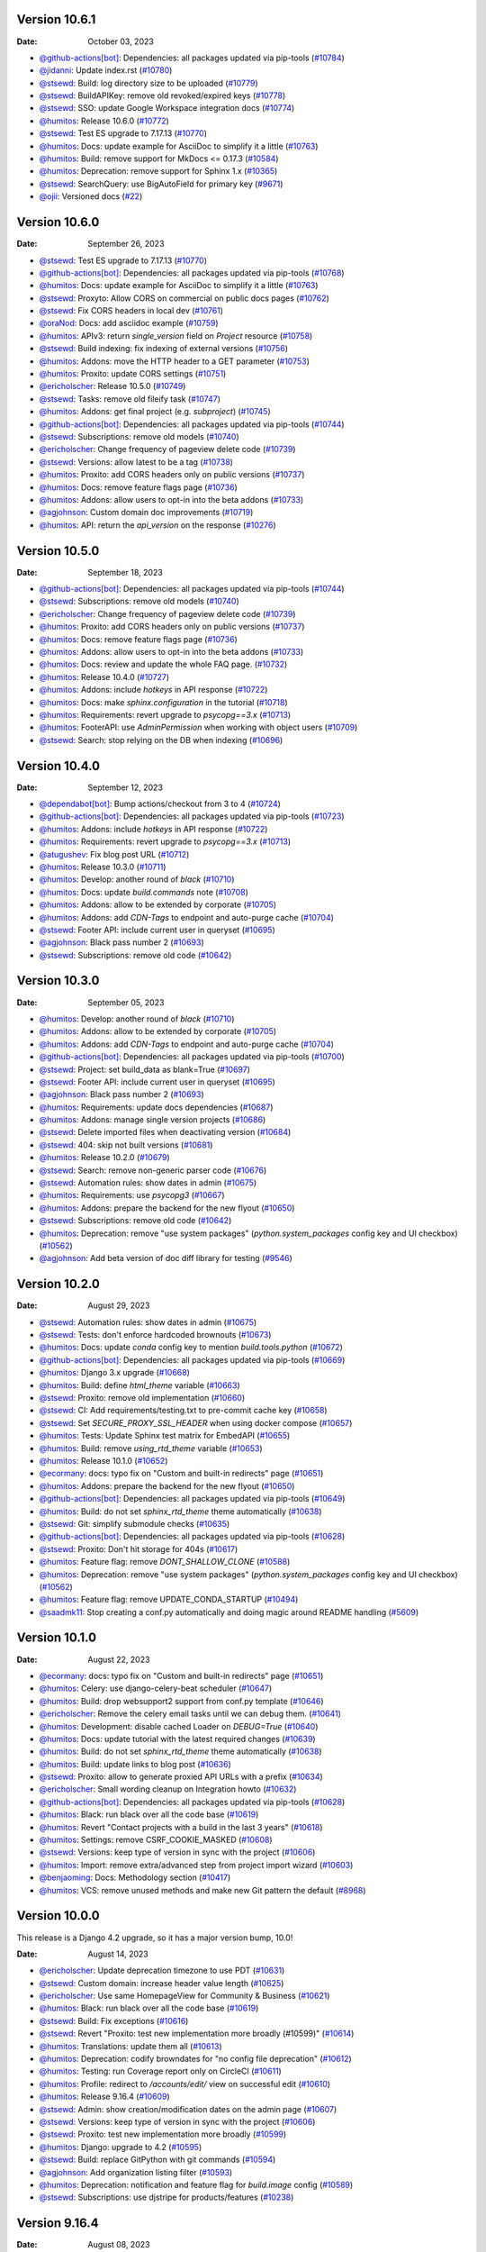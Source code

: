 Version 10.6.1
--------------

:Date: October 03, 2023

* `@github-actions[bot] <https://github.com/github-actions[bot]>`__: Dependencies: all packages updated via pip-tools (`#10784 <https://github.com/readthedocs/readthedocs.org/pull/10784>`__)
* `@jidanni <https://github.com/jidanni>`__: Update index.rst (`#10780 <https://github.com/readthedocs/readthedocs.org/pull/10780>`__)
* `@stsewd <https://github.com/stsewd>`__: Build: log directory size to be uploaded (`#10779 <https://github.com/readthedocs/readthedocs.org/pull/10779>`__)
* `@stsewd <https://github.com/stsewd>`__: BuildAPIKey: remove old revoked/expired keys (`#10778 <https://github.com/readthedocs/readthedocs.org/pull/10778>`__)
* `@stsewd <https://github.com/stsewd>`__: SSO: update Google Workspace integration docs (`#10774 <https://github.com/readthedocs/readthedocs.org/pull/10774>`__)
* `@humitos <https://github.com/humitos>`__: Release 10.6.0 (`#10772 <https://github.com/readthedocs/readthedocs.org/pull/10772>`__)
* `@stsewd <https://github.com/stsewd>`__: Test ES upgrade to 7.17.13 (`#10770 <https://github.com/readthedocs/readthedocs.org/pull/10770>`__)
* `@humitos <https://github.com/humitos>`__: Docs: update example for AsciiDoc to simplify it a little (`#10763 <https://github.com/readthedocs/readthedocs.org/pull/10763>`__)
* `@humitos <https://github.com/humitos>`__: Build: remove support for MkDocs <= 0.17.3 (`#10584 <https://github.com/readthedocs/readthedocs.org/pull/10584>`__)
* `@humitos <https://github.com/humitos>`__: Deprecation: remove support for Sphinx 1.x (`#10365 <https://github.com/readthedocs/readthedocs.org/pull/10365>`__)
* `@stsewd <https://github.com/stsewd>`__: SearchQuery: use BigAutoField for primary key (`#9671 <https://github.com/readthedocs/readthedocs.org/pull/9671>`__)
* `@ojii <https://github.com/ojii>`__: Versioned docs (`#22 <https://github.com/readthedocs/readthedocs.org/pull/22>`__)

Version 10.6.0
--------------

:Date: September 26, 2023

* `@stsewd <https://github.com/stsewd>`__: Test ES upgrade to 7.17.13 (`#10770 <https://github.com/readthedocs/readthedocs.org/pull/10770>`__)
* `@github-actions[bot] <https://github.com/github-actions[bot]>`__: Dependencies: all packages updated via pip-tools (`#10768 <https://github.com/readthedocs/readthedocs.org/pull/10768>`__)
* `@humitos <https://github.com/humitos>`__: Docs: update example for AsciiDoc to simplify it a little (`#10763 <https://github.com/readthedocs/readthedocs.org/pull/10763>`__)
* `@stsewd <https://github.com/stsewd>`__: Proxyto: Allow CORS on commercial on public docs pages (`#10762 <https://github.com/readthedocs/readthedocs.org/pull/10762>`__)
* `@stsewd <https://github.com/stsewd>`__: Fix CORS headers in local dev (`#10761 <https://github.com/readthedocs/readthedocs.org/pull/10761>`__)
* `@oraNod <https://github.com/oraNod>`__: Docs: add asciidoc example (`#10759 <https://github.com/readthedocs/readthedocs.org/pull/10759>`__)
* `@humitos <https://github.com/humitos>`__: APIv3: return `single_version` field on `Project` resource (`#10758 <https://github.com/readthedocs/readthedocs.org/pull/10758>`__)
* `@stsewd <https://github.com/stsewd>`__: Build indexing: fix indexing of external versions (`#10756 <https://github.com/readthedocs/readthedocs.org/pull/10756>`__)
* `@humitos <https://github.com/humitos>`__: Addons: move the HTTP header to a GET parameter (`#10753 <https://github.com/readthedocs/readthedocs.org/pull/10753>`__)
* `@humitos <https://github.com/humitos>`__: Proxito: update CORS settings (`#10751 <https://github.com/readthedocs/readthedocs.org/pull/10751>`__)
* `@ericholscher <https://github.com/ericholscher>`__: Release 10.5.0 (`#10749 <https://github.com/readthedocs/readthedocs.org/pull/10749>`__)
* `@stsewd <https://github.com/stsewd>`__: Tasks: remove old fileify task (`#10747 <https://github.com/readthedocs/readthedocs.org/pull/10747>`__)
* `@humitos <https://github.com/humitos>`__: Addons: get final project (e.g. `subproject`) (`#10745 <https://github.com/readthedocs/readthedocs.org/pull/10745>`__)
* `@github-actions[bot] <https://github.com/github-actions[bot]>`__: Dependencies: all packages updated via pip-tools (`#10744 <https://github.com/readthedocs/readthedocs.org/pull/10744>`__)
* `@stsewd <https://github.com/stsewd>`__: Subscriptions: remove old models (`#10740 <https://github.com/readthedocs/readthedocs.org/pull/10740>`__)
* `@ericholscher <https://github.com/ericholscher>`__: Change frequency of pageview delete code (`#10739 <https://github.com/readthedocs/readthedocs.org/pull/10739>`__)
* `@stsewd <https://github.com/stsewd>`__: Versions: allow latest to be a tag (`#10738 <https://github.com/readthedocs/readthedocs.org/pull/10738>`__)
* `@humitos <https://github.com/humitos>`__: Proxito: add CORS headers only on public versions (`#10737 <https://github.com/readthedocs/readthedocs.org/pull/10737>`__)
* `@humitos <https://github.com/humitos>`__: Docs: remove feature flags page (`#10736 <https://github.com/readthedocs/readthedocs.org/pull/10736>`__)
* `@humitos <https://github.com/humitos>`__: Addons: allow users to opt-in into the beta addons (`#10733 <https://github.com/readthedocs/readthedocs.org/pull/10733>`__)
* `@agjohnson <https://github.com/agjohnson>`__: Custom domain doc improvements (`#10719 <https://github.com/readthedocs/readthedocs.org/pull/10719>`__)
* `@humitos <https://github.com/humitos>`__: API: return the `api_version` on the response (`#10276 <https://github.com/readthedocs/readthedocs.org/pull/10276>`__)

Version 10.5.0
--------------

:Date: September 18, 2023

* `@github-actions[bot] <https://github.com/github-actions[bot]>`__: Dependencies: all packages updated via pip-tools (`#10744 <https://github.com/readthedocs/readthedocs.org/pull/10744>`__)
* `@stsewd <https://github.com/stsewd>`__: Subscriptions: remove old models (`#10740 <https://github.com/readthedocs/readthedocs.org/pull/10740>`__)
* `@ericholscher <https://github.com/ericholscher>`__: Change frequency of pageview delete code (`#10739 <https://github.com/readthedocs/readthedocs.org/pull/10739>`__)
* `@humitos <https://github.com/humitos>`__: Proxito: add CORS headers only on public versions (`#10737 <https://github.com/readthedocs/readthedocs.org/pull/10737>`__)
* `@humitos <https://github.com/humitos>`__: Docs: remove feature flags page (`#10736 <https://github.com/readthedocs/readthedocs.org/pull/10736>`__)
* `@humitos <https://github.com/humitos>`__: Addons: allow users to opt-in into the beta addons (`#10733 <https://github.com/readthedocs/readthedocs.org/pull/10733>`__)
* `@humitos <https://github.com/humitos>`__: Docs: review and update the whole FAQ page. (`#10732 <https://github.com/readthedocs/readthedocs.org/pull/10732>`__)
* `@humitos <https://github.com/humitos>`__: Release 10.4.0 (`#10727 <https://github.com/readthedocs/readthedocs.org/pull/10727>`__)
* `@humitos <https://github.com/humitos>`__: Addons: include `hotkeys` in API response (`#10722 <https://github.com/readthedocs/readthedocs.org/pull/10722>`__)
* `@humitos <https://github.com/humitos>`__: Docs: make `sphinx.configuration` in the tutorial (`#10718 <https://github.com/readthedocs/readthedocs.org/pull/10718>`__)
* `@humitos <https://github.com/humitos>`__: Requirements: revert upgrade to `psycopg==3.x` (`#10713 <https://github.com/readthedocs/readthedocs.org/pull/10713>`__)
* `@humitos <https://github.com/humitos>`__: FooterAPI: use `AdminPermission` when working with object users (`#10709 <https://github.com/readthedocs/readthedocs.org/pull/10709>`__)
* `@stsewd <https://github.com/stsewd>`__: Search: stop relying on the DB when indexing (`#10696 <https://github.com/readthedocs/readthedocs.org/pull/10696>`__)

Version 10.4.0
--------------

:Date: September 12, 2023

* `@dependabot[bot] <https://github.com/dependabot[bot]>`__: Bump actions/checkout from 3 to 4 (`#10724 <https://github.com/readthedocs/readthedocs.org/pull/10724>`__)
* `@github-actions[bot] <https://github.com/github-actions[bot]>`__: Dependencies: all packages updated via pip-tools (`#10723 <https://github.com/readthedocs/readthedocs.org/pull/10723>`__)
* `@humitos <https://github.com/humitos>`__: Addons: include `hotkeys` in API response (`#10722 <https://github.com/readthedocs/readthedocs.org/pull/10722>`__)
* `@humitos <https://github.com/humitos>`__: Requirements: revert upgrade to `psycopg==3.x` (`#10713 <https://github.com/readthedocs/readthedocs.org/pull/10713>`__)
* `@atugushev <https://github.com/atugushev>`__: Fix blog post URL (`#10712 <https://github.com/readthedocs/readthedocs.org/pull/10712>`__)
* `@humitos <https://github.com/humitos>`__: Release 10.3.0 (`#10711 <https://github.com/readthedocs/readthedocs.org/pull/10711>`__)
* `@humitos <https://github.com/humitos>`__: Develop: another round of `black` (`#10710 <https://github.com/readthedocs/readthedocs.org/pull/10710>`__)
* `@humitos <https://github.com/humitos>`__: Docs: update `build.commands` note (`#10708 <https://github.com/readthedocs/readthedocs.org/pull/10708>`__)
* `@humitos <https://github.com/humitos>`__: Addons: allow to be extended by corporate (`#10705 <https://github.com/readthedocs/readthedocs.org/pull/10705>`__)
* `@humitos <https://github.com/humitos>`__: Addons: add `CDN-Tags` to endpoint and auto-purge cache (`#10704 <https://github.com/readthedocs/readthedocs.org/pull/10704>`__)
* `@stsewd <https://github.com/stsewd>`__: Footer API: include current user in queryset (`#10695 <https://github.com/readthedocs/readthedocs.org/pull/10695>`__)
* `@agjohnson <https://github.com/agjohnson>`__: Black pass number 2 (`#10693 <https://github.com/readthedocs/readthedocs.org/pull/10693>`__)
* `@stsewd <https://github.com/stsewd>`__: Subscriptions: remove old code (`#10642 <https://github.com/readthedocs/readthedocs.org/pull/10642>`__)

Version 10.3.0
--------------

:Date: September 05, 2023

* `@humitos <https://github.com/humitos>`__: Develop: another round of `black` (`#10710 <https://github.com/readthedocs/readthedocs.org/pull/10710>`__)
* `@humitos <https://github.com/humitos>`__: Addons: allow to be extended by corporate (`#10705 <https://github.com/readthedocs/readthedocs.org/pull/10705>`__)
* `@humitos <https://github.com/humitos>`__: Addons: add `CDN-Tags` to endpoint and auto-purge cache (`#10704 <https://github.com/readthedocs/readthedocs.org/pull/10704>`__)
* `@github-actions[bot] <https://github.com/github-actions[bot]>`__: Dependencies: all packages updated via pip-tools (`#10700 <https://github.com/readthedocs/readthedocs.org/pull/10700>`__)
* `@stsewd <https://github.com/stsewd>`__: Project: set build_data as blank=True (`#10697 <https://github.com/readthedocs/readthedocs.org/pull/10697>`__)
* `@stsewd <https://github.com/stsewd>`__: Footer API: include current user in queryset (`#10695 <https://github.com/readthedocs/readthedocs.org/pull/10695>`__)
* `@agjohnson <https://github.com/agjohnson>`__: Black pass number 2 (`#10693 <https://github.com/readthedocs/readthedocs.org/pull/10693>`__)
* `@humitos <https://github.com/humitos>`__: Requirements: update docs dependencies (`#10687 <https://github.com/readthedocs/readthedocs.org/pull/10687>`__)
* `@humitos <https://github.com/humitos>`__: Addons: manage single version projects (`#10686 <https://github.com/readthedocs/readthedocs.org/pull/10686>`__)
* `@stsewd <https://github.com/stsewd>`__: Delete imported files when deactivating version (`#10684 <https://github.com/readthedocs/readthedocs.org/pull/10684>`__)
* `@stsewd <https://github.com/stsewd>`__: 404: skip not built versions (`#10681 <https://github.com/readthedocs/readthedocs.org/pull/10681>`__)
* `@humitos <https://github.com/humitos>`__: Release 10.2.0 (`#10679 <https://github.com/readthedocs/readthedocs.org/pull/10679>`__)
* `@stsewd <https://github.com/stsewd>`__: Search: remove non-generic parser code (`#10676 <https://github.com/readthedocs/readthedocs.org/pull/10676>`__)
* `@stsewd <https://github.com/stsewd>`__: Automation rules: show dates in admin (`#10675 <https://github.com/readthedocs/readthedocs.org/pull/10675>`__)
* `@humitos <https://github.com/humitos>`__: Requirements: use `psycopg3` (`#10667 <https://github.com/readthedocs/readthedocs.org/pull/10667>`__)
* `@humitos <https://github.com/humitos>`__: Addons: prepare the backend for the new flyout (`#10650 <https://github.com/readthedocs/readthedocs.org/pull/10650>`__)
* `@stsewd <https://github.com/stsewd>`__: Subscriptions: remove old code (`#10642 <https://github.com/readthedocs/readthedocs.org/pull/10642>`__)
* `@humitos <https://github.com/humitos>`__: Deprecation: remove "use system packages" (`python.system_packages` config key and UI checkbox) (`#10562 <https://github.com/readthedocs/readthedocs.org/pull/10562>`__)
* `@agjohnson <https://github.com/agjohnson>`__: Add beta version of doc diff library for testing (`#9546 <https://github.com/readthedocs/readthedocs.org/pull/9546>`__)

Version 10.2.0
--------------

:Date: August 29, 2023

* `@stsewd <https://github.com/stsewd>`__: Automation rules: show dates in admin (`#10675 <https://github.com/readthedocs/readthedocs.org/pull/10675>`__)
* `@stsewd <https://github.com/stsewd>`__: Tests: don't enforce hardcoded brownouts (`#10673 <https://github.com/readthedocs/readthedocs.org/pull/10673>`__)
* `@humitos <https://github.com/humitos>`__: Docs: update `conda` config key to mention `build.tools.python` (`#10672 <https://github.com/readthedocs/readthedocs.org/pull/10672>`__)
* `@github-actions[bot] <https://github.com/github-actions[bot]>`__: Dependencies: all packages updated via pip-tools (`#10669 <https://github.com/readthedocs/readthedocs.org/pull/10669>`__)
* `@humitos <https://github.com/humitos>`__: Django 3.x upgrade (`#10668 <https://github.com/readthedocs/readthedocs.org/pull/10668>`__)
* `@humitos <https://github.com/humitos>`__: Build: define `html_theme` variable (`#10663 <https://github.com/readthedocs/readthedocs.org/pull/10663>`__)
* `@stsewd <https://github.com/stsewd>`__: Proxito: remove old implementation (`#10660 <https://github.com/readthedocs/readthedocs.org/pull/10660>`__)
* `@stsewd <https://github.com/stsewd>`__: CI: Add requirements/testing.txt to pre-commit cache key (`#10658 <https://github.com/readthedocs/readthedocs.org/pull/10658>`__)
* `@stsewd <https://github.com/stsewd>`__: Set `SECURE_PROXY_SSL_HEADER` when using docker compose (`#10657 <https://github.com/readthedocs/readthedocs.org/pull/10657>`__)
* `@humitos <https://github.com/humitos>`__: Tests: Update Sphinx test matrix for EmbedAPI (`#10655 <https://github.com/readthedocs/readthedocs.org/pull/10655>`__)
* `@humitos <https://github.com/humitos>`__: Build: remove `using_rtd_theme` variable (`#10653 <https://github.com/readthedocs/readthedocs.org/pull/10653>`__)
* `@humitos <https://github.com/humitos>`__: Release 10.1.0 (`#10652 <https://github.com/readthedocs/readthedocs.org/pull/10652>`__)
* `@ecormany <https://github.com/ecormany>`__: docs: typo fix on "Custom and built-in redirects" page (`#10651 <https://github.com/readthedocs/readthedocs.org/pull/10651>`__)
* `@humitos <https://github.com/humitos>`__: Addons: prepare the backend for the new flyout (`#10650 <https://github.com/readthedocs/readthedocs.org/pull/10650>`__)
* `@github-actions[bot] <https://github.com/github-actions[bot]>`__: Dependencies: all packages updated via pip-tools (`#10649 <https://github.com/readthedocs/readthedocs.org/pull/10649>`__)
* `@humitos <https://github.com/humitos>`__: Build: do not set `sphinx_rtd_theme` theme automatically (`#10638 <https://github.com/readthedocs/readthedocs.org/pull/10638>`__)
* `@stsewd <https://github.com/stsewd>`__: Git: simplify submodule checks (`#10635 <https://github.com/readthedocs/readthedocs.org/pull/10635>`__)
* `@github-actions[bot] <https://github.com/github-actions[bot]>`__: Dependencies: all packages updated via pip-tools (`#10628 <https://github.com/readthedocs/readthedocs.org/pull/10628>`__)
* `@stsewd <https://github.com/stsewd>`__: Proxito: Don't hit storage for 404s (`#10617 <https://github.com/readthedocs/readthedocs.org/pull/10617>`__)
* `@humitos <https://github.com/humitos>`__: Feature flag: remove `DONT_SHALLOW_CLONE` (`#10588 <https://github.com/readthedocs/readthedocs.org/pull/10588>`__)
* `@humitos <https://github.com/humitos>`__: Deprecation: remove "use system packages" (`python.system_packages` config key and UI checkbox) (`#10562 <https://github.com/readthedocs/readthedocs.org/pull/10562>`__)
* `@humitos <https://github.com/humitos>`__: Feature flag: remove UPDATE_CONDA_STARTUP (`#10494 <https://github.com/readthedocs/readthedocs.org/pull/10494>`__)
* `@saadmk11 <https://github.com/saadmk11>`__: Stop creating a conf.py automatically and doing magic around README handling (`#5609 <https://github.com/readthedocs/readthedocs.org/pull/5609>`__)

Version 10.1.0
--------------

:Date: August 22, 2023

* `@ecormany <https://github.com/ecormany>`__: docs: typo fix on "Custom and built-in redirects" page (`#10651 <https://github.com/readthedocs/readthedocs.org/pull/10651>`__)
* `@humitos <https://github.com/humitos>`__: Celery: use django-celery-beat scheduler (`#10647 <https://github.com/readthedocs/readthedocs.org/pull/10647>`__)
* `@humitos <https://github.com/humitos>`__: Build: drop websupport2 support from conf.py template (`#10646 <https://github.com/readthedocs/readthedocs.org/pull/10646>`__)
* `@ericholscher <https://github.com/ericholscher>`__: Remove the celery email tasks until we can debug them. (`#10641 <https://github.com/readthedocs/readthedocs.org/pull/10641>`__)
* `@humitos <https://github.com/humitos>`__: Development: disable cached Loader on `DEBUG=True` (`#10640 <https://github.com/readthedocs/readthedocs.org/pull/10640>`__)
* `@humitos <https://github.com/humitos>`__: Docs: update tutorial with the latest required changes (`#10639 <https://github.com/readthedocs/readthedocs.org/pull/10639>`__)
* `@humitos <https://github.com/humitos>`__: Build: do not set `sphinx_rtd_theme` theme automatically (`#10638 <https://github.com/readthedocs/readthedocs.org/pull/10638>`__)
* `@humitos <https://github.com/humitos>`__: Build: update links to blog post (`#10636 <https://github.com/readthedocs/readthedocs.org/pull/10636>`__)
* `@stsewd <https://github.com/stsewd>`__: Proxito: allow to generate proxied API URLs with a prefix (`#10634 <https://github.com/readthedocs/readthedocs.org/pull/10634>`__)
* `@ericholscher <https://github.com/ericholscher>`__: Small wording cleanup on Integration howto (`#10632 <https://github.com/readthedocs/readthedocs.org/pull/10632>`__)
* `@github-actions[bot] <https://github.com/github-actions[bot]>`__: Dependencies: all packages updated via pip-tools (`#10628 <https://github.com/readthedocs/readthedocs.org/pull/10628>`__)
* `@humitos <https://github.com/humitos>`__: Black: run black over all the code base (`#10619 <https://github.com/readthedocs/readthedocs.org/pull/10619>`__)
* `@humitos <https://github.com/humitos>`__: Revert "Contact projects with a build in the last 3 years" (`#10618 <https://github.com/readthedocs/readthedocs.org/pull/10618>`__)
* `@humitos <https://github.com/humitos>`__: Settings: remove CSRF_COOKIE_MASKED (`#10608 <https://github.com/readthedocs/readthedocs.org/pull/10608>`__)
* `@stsewd <https://github.com/stsewd>`__: Versions: keep type of version in sync with the project (`#10606 <https://github.com/readthedocs/readthedocs.org/pull/10606>`__)
* `@humitos <https://github.com/humitos>`__: Import: remove extra/advanced step from project import wizard (`#10603 <https://github.com/readthedocs/readthedocs.org/pull/10603>`__)
* `@benjaoming <https://github.com/benjaoming>`__: Docs: Methodology section (`#10417 <https://github.com/readthedocs/readthedocs.org/pull/10417>`__)
* `@humitos <https://github.com/humitos>`__: VCS: remove unused methods and make new Git pattern the default (`#8968 <https://github.com/readthedocs/readthedocs.org/pull/8968>`__)

Version 10.0.0
--------------

This release is a Django 4.2 upgrade, so it has a major version bump, 10.0!

:Date: August 14, 2023

* `@ericholscher <https://github.com/ericholscher>`__: Update deprecation timezone to use PDT (`#10631 <https://github.com/readthedocs/readthedocs.org/pull/10631>`__)
* `@stsewd <https://github.com/stsewd>`__: Custom domain: increase header value length (`#10625 <https://github.com/readthedocs/readthedocs.org/pull/10625>`__)
* `@ericholscher <https://github.com/ericholscher>`__: Use same HomepageView for Community & Business (`#10621 <https://github.com/readthedocs/readthedocs.org/pull/10621>`__)
* `@humitos <https://github.com/humitos>`__: Black: run black over all the code base (`#10619 <https://github.com/readthedocs/readthedocs.org/pull/10619>`__)
* `@stsewd <https://github.com/stsewd>`__: Build: Fix exceptions (`#10616 <https://github.com/readthedocs/readthedocs.org/pull/10616>`__)
* `@stsewd <https://github.com/stsewd>`__: Revert "Proxito: test new implementation more broadly (#10599)" (`#10614 <https://github.com/readthedocs/readthedocs.org/pull/10614>`__)
* `@humitos <https://github.com/humitos>`__: Translations: update them all (`#10613 <https://github.com/readthedocs/readthedocs.org/pull/10613>`__)
* `@humitos <https://github.com/humitos>`__:  Deprecation: codify browndates for "no config file deprecation"  (`#10612 <https://github.com/readthedocs/readthedocs.org/pull/10612>`__)
* `@humitos <https://github.com/humitos>`__: Testing: run Coverage report only on CircleCI (`#10611 <https://github.com/readthedocs/readthedocs.org/pull/10611>`__)
* `@humitos <https://github.com/humitos>`__: Profile: redirect to `/accounts/edit/` view on successful edit (`#10610 <https://github.com/readthedocs/readthedocs.org/pull/10610>`__)
* `@humitos <https://github.com/humitos>`__: Release 9.16.4 (`#10609 <https://github.com/readthedocs/readthedocs.org/pull/10609>`__)
* `@stsewd <https://github.com/stsewd>`__: Admin: show creation/modification dates on the admin page (`#10607 <https://github.com/readthedocs/readthedocs.org/pull/10607>`__)
* `@stsewd <https://github.com/stsewd>`__: Versions: keep type of version in sync with the project (`#10606 <https://github.com/readthedocs/readthedocs.org/pull/10606>`__)
* `@stsewd <https://github.com/stsewd>`__: Proxito: test new implementation more broadly (`#10599 <https://github.com/readthedocs/readthedocs.org/pull/10599>`__)
* `@humitos <https://github.com/humitos>`__: Django: upgrade to 4.2 (`#10595 <https://github.com/readthedocs/readthedocs.org/pull/10595>`__)
* `@stsewd <https://github.com/stsewd>`__: Build: replace GitPython with git commands (`#10594 <https://github.com/readthedocs/readthedocs.org/pull/10594>`__)
* `@agjohnson <https://github.com/agjohnson>`__: Add organization listing filter (`#10593 <https://github.com/readthedocs/readthedocs.org/pull/10593>`__)
* `@humitos <https://github.com/humitos>`__: Deprecation: notification and feature flag for `build.image` config (`#10589 <https://github.com/readthedocs/readthedocs.org/pull/10589>`__)
* `@stsewd <https://github.com/stsewd>`__: Subscriptions: use djstripe for products/features (`#10238 <https://github.com/readthedocs/readthedocs.org/pull/10238>`__)

Version 9.16.4
--------------

:Date: August 08, 2023

* `@humitos <https://github.com/humitos>`__: Development: minor updates to `Dockerfile` (`#10605 <https://github.com/readthedocs/readthedocs.org/pull/10605>`__)
* `@stsewd <https://github.com/stsewd>`__: Proxito: test new implementation more broadly (`#10599 <https://github.com/readthedocs/readthedocs.org/pull/10599>`__)
* `@stsewd <https://github.com/stsewd>`__: Fix test (`#10597 <https://github.com/readthedocs/readthedocs.org/pull/10597>`__)
* `@agjohnson <https://github.com/agjohnson>`__: Add organization listing filter (`#10593 <https://github.com/readthedocs/readthedocs.org/pull/10593>`__)
* `@agjohnson <https://github.com/agjohnson>`__: Add USE_ORGANIZATIONS context variablea (`#10592 <https://github.com/readthedocs/readthedocs.org/pull/10592>`__)
* `@stsewd <https://github.com/stsewd>`__: Fix docs (`#10591 <https://github.com/readthedocs/readthedocs.org/pull/10591>`__)
* `@ericholscher <https://github.com/ericholscher>`__: Release 9.16.3 (`#10590 <https://github.com/readthedocs/readthedocs.org/pull/10590>`__)
* `@agjohnson <https://github.com/agjohnson>`__: Update support page (`#10580 <https://github.com/readthedocs/readthedocs.org/pull/10580>`__)
* `@humitos <https://github.com/humitos>`__: Search: delete `sphinx_domains` Django app completely (`#10574 <https://github.com/readthedocs/readthedocs.org/pull/10574>`__)
* `@humitos <https://github.com/humitos>`__: Build: skip duplicated commands (`#10573 <https://github.com/readthedocs/readthedocs.org/pull/10573>`__)
* `@ericholscher <https://github.com/ericholscher>`__: Add redirect to ``about.readthedocs.com`` for logged out users (`#10570 <https://github.com/readthedocs/readthedocs.org/pull/10570>`__)
* `@humitos <https://github.com/humitos>`__: API: analytics return 400 when there is an error (`#10240 <https://github.com/readthedocs/readthedocs.org/pull/10240>`__)

Version 9.16.3
--------------

:Date: August 01, 2023

* `@github-actions[bot] <https://github.com/github-actions[bot]>`__: Dependencies: all packages updated via pip-tools (`#10582 <https://github.com/readthedocs/readthedocs.org/pull/10582>`__)
* `@stsewd <https://github.com/stsewd>`__: Remove unused code (`#10579 <https://github.com/readthedocs/readthedocs.org/pull/10579>`__)
* `@ericholscher <https://github.com/ericholscher>`__: Uninstall sphinx_domains app to it's models aren't registered (`#10578 <https://github.com/readthedocs/readthedocs.org/pull/10578>`__)
* `@ericholscher <https://github.com/ericholscher>`__: Clarify forced redirects (`#10577 <https://github.com/readthedocs/readthedocs.org/pull/10577>`__)
* `@humitos <https://github.com/humitos>`__: Build tools: run `asdf version` from inside the container (`#10575 <https://github.com/readthedocs/readthedocs.org/pull/10575>`__)
* `@humitos <https://github.com/humitos>`__: Build: skip duplicated commands (`#10573 <https://github.com/readthedocs/readthedocs.org/pull/10573>`__)
* `@humitos <https://github.com/humitos>`__: Build: add `mambaforge-22.09` as newer Python tool (`#10572 <https://github.com/readthedocs/readthedocs.org/pull/10572>`__)
* `@humitos <https://github.com/humitos>`__: Release 9.16.2 (`#10566 <https://github.com/readthedocs/readthedocs.org/pull/10566>`__)
* `@stsewd <https://github.com/stsewd>`__: Fix docker setting (`#10565 <https://github.com/readthedocs/readthedocs.org/pull/10565>`__)
* `@humitos <https://github.com/humitos>`__: Development: install Docker and Docker Compose with official guides (`#10561 <https://github.com/readthedocs/readthedocs.org/pull/10561>`__)
* `@humitos <https://github.com/humitos>`__: Build: use `only-if-needed` pip's strategy when installing package (`#10560 <https://github.com/readthedocs/readthedocs.org/pull/10560>`__)
* `@humitos <https://github.com/humitos>`__: Docs: mention how to use `inv docker.compilebuildtool` (`#10554 <https://github.com/readthedocs/readthedocs.org/pull/10554>`__)
* `@humitos <https://github.com/humitos>`__: Build: fail builds if there is no `index.html` in the output dir (`#10550 <https://github.com/readthedocs/readthedocs.org/pull/10550>`__)
* `@humitos <https://github.com/humitos>`__: Telemetry: check for Sphinx config before use it (`#10546 <https://github.com/readthedocs/readthedocs.org/pull/10546>`__)
* `@agjohnson <https://github.com/agjohnson>`__: Fix bug with build filter (`#10528 <https://github.com/readthedocs/readthedocs.org/pull/10528>`__)
* `@stsewd <https://github.com/stsewd>`__: Search: unify Sphinx and generic parser  (`#10520 <https://github.com/readthedocs/readthedocs.org/pull/10520>`__)
* `@humitos <https://github.com/humitos>`__: Version warning banner: disable it for project not using it already (`#10483 <https://github.com/readthedocs/readthedocs.org/pull/10483>`__)

Version 9.16.2
--------------

:Date: July 25, 2023

* `@stsewd <https://github.com/stsewd>`__: Fix docker setting (`#10565 <https://github.com/readthedocs/readthedocs.org/pull/10565>`__)
* `@humitos <https://github.com/humitos>`__: Development: install Docker and Docker Compose with official guides (`#10561 <https://github.com/readthedocs/readthedocs.org/pull/10561>`__)
* `@humitos <https://github.com/humitos>`__: Build: use `only-if-needed` pip's strategy when installing package (`#10560 <https://github.com/readthedocs/readthedocs.org/pull/10560>`__)
* `@github-actions[bot] <https://github.com/github-actions[bot]>`__: Dependencies: all packages updated via pip-tools (`#10557 <https://github.com/readthedocs/readthedocs.org/pull/10557>`__)
* `@humitos <https://github.com/humitos>`__: Build: use a setting to define the Docker image for the clone step (`#10555 <https://github.com/readthedocs/readthedocs.org/pull/10555>`__)
* `@humitos <https://github.com/humitos>`__: Docs: mention how to use `inv docker.compilebuildtool` (`#10554 <https://github.com/readthedocs/readthedocs.org/pull/10554>`__)
* `@humitos <https://github.com/humitos>`__: API: add `?full_name=` icontains filter on RemoteRepository (`#10551 <https://github.com/readthedocs/readthedocs.org/pull/10551>`__)
* `@humitos <https://github.com/humitos>`__: Telemetry: check for Sphinx config before use it (`#10546 <https://github.com/readthedocs/readthedocs.org/pull/10546>`__)
* `@denisSurkov <https://github.com/denisSurkov>`__: Docs: Fix pinned term (`#10545 <https://github.com/readthedocs/readthedocs.org/pull/10545>`__)
* `@humitos <https://github.com/humitos>`__: Dependencies: unpin pyyaml (`#10544 <https://github.com/readthedocs/readthedocs.org/pull/10544>`__)
* `@humitos <https://github.com/humitos>`__: Release 9.16.1 (`#10543 <https://github.com/readthedocs/readthedocs.org/pull/10543>`__)
* `@humitos <https://github.com/humitos>`__: Development: update docs to pull required images only (`#10535 <https://github.com/readthedocs/readthedocs.org/pull/10535>`__)
* `@agjohnson <https://github.com/agjohnson>`__: Add missing Version.external_version_name (`#10529 <https://github.com/readthedocs/readthedocs.org/pull/10529>`__)
* `@agjohnson <https://github.com/agjohnson>`__: Fix bug with build filter (`#10528 <https://github.com/readthedocs/readthedocs.org/pull/10528>`__)
* `@humitos <https://github.com/humitos>`__: Requirements: update `newrelic` (`#10525 <https://github.com/readthedocs/readthedocs.org/pull/10525>`__)
* `@humitos <https://github.com/humitos>`__: Build: remove PyPy support (`#10523 <https://github.com/readthedocs/readthedocs.org/pull/10523>`__)

Version 9.16.1
--------------

:Date: July 17, 2023

* `@github-actions[bot] <https://github.com/github-actions[bot]>`__: Dependencies: all packages updated via pip-tools (`#10542 <https://github.com/readthedocs/readthedocs.org/pull/10542>`__)
* `@humitos <https://github.com/humitos>`__: Development: update docs to pull required images only (`#10535 <https://github.com/readthedocs/readthedocs.org/pull/10535>`__)
* `@humitos <https://github.com/humitos>`__: Addons: return `ethicalads` data on `/_/addons/` endpoint (`#10534 <https://github.com/readthedocs/readthedocs.org/pull/10534>`__)
* `@humitos <https://github.com/humitos>`__: Celery: handle known exceptions on `delete_closed_external_versions` (`#10532 <https://github.com/readthedocs/readthedocs.org/pull/10532>`__)
* `@humitos <https://github.com/humitos>`__: Addons: rename library (`#10531 <https://github.com/readthedocs/readthedocs.org/pull/10531>`__)
* `@agjohnson <https://github.com/agjohnson>`__: Add conditional logic to replace project version list view (`#10530 <https://github.com/readthedocs/readthedocs.org/pull/10530>`__)
* `@humitos <https://github.com/humitos>`__: Addons: rename endpoint to make it nicer (`#10526 <https://github.com/readthedocs/readthedocs.org/pull/10526>`__)
* `@humitos <https://github.com/humitos>`__: Release 9.16.0 (`#10524 <https://github.com/readthedocs/readthedocs.org/pull/10524>`__)
* `@humitos <https://github.com/humitos>`__: Build: remove PyPy support (`#10523 <https://github.com/readthedocs/readthedocs.org/pull/10523>`__)
* `@agjohnson <https://github.com/agjohnson>`__: Docs: swap around content for configuration files (`#10517 <https://github.com/readthedocs/readthedocs.org/pull/10517>`__)
* `@humitos <https://github.com/humitos>`__: Build: install all the latest Python "core requirements" (`#10508 <https://github.com/readthedocs/readthedocs.org/pull/10508>`__)
* `@stsewd <https://github.com/stsewd>`__: Build API key: trim name to max allowed length (`#10487 <https://github.com/readthedocs/readthedocs.org/pull/10487>`__)
* `@humitos <https://github.com/humitos>`__: Deprecation: show the project slug/link correctly on email (`#10432 <https://github.com/readthedocs/readthedocs.org/pull/10432>`__)

Version 9.16.0
--------------

:Date: July 11, 2023

* `@humitos <https://github.com/humitos>`__: Revert "Build: remove PyPy support" (`#10522 <https://github.com/readthedocs/readthedocs.org/pull/10522>`__)
* `@github-actions[bot] <https://github.com/github-actions[bot]>`__: Dependencies: all packages updated via pip-tools (`#10521 <https://github.com/readthedocs/readthedocs.org/pull/10521>`__)
* `@stsewd <https://github.com/stsewd>`__: Docs: set title explicitly (`#10519 <https://github.com/readthedocs/readthedocs.org/pull/10519>`__)
* `@stsewd <https://github.com/stsewd>`__: Docs (dev): update server side search integration doc (`#10518 <https://github.com/readthedocs/readthedocs.org/pull/10518>`__)
* `@stsewd <https://github.com/stsewd>`__: Search: use generic parser for MkDocs projects (`#10516 <https://github.com/readthedocs/readthedocs.org/pull/10516>`__)
* `@humitos <https://github.com/humitos>`__: MkDocs: fix `USE_MKDOCS_LATEST` feature flag logic (`#10515 <https://github.com/readthedocs/readthedocs.org/pull/10515>`__)
* `@humitos <https://github.com/humitos>`__: Build: remove PyPy support (`#10514 <https://github.com/readthedocs/readthedocs.org/pull/10514>`__)
* `@humitos <https://github.com/humitos>`__: OAuth: catch `TokenExpiredError` exception (`#10510 <https://github.com/readthedocs/readthedocs.org/pull/10510>`__)
* `@mgeier <https://github.com/mgeier>`__: Remove a superfluous space character (`#10509 <https://github.com/readthedocs/readthedocs.org/pull/10509>`__)
* `@humitos <https://github.com/humitos>`__: Builds: set scale-in protection before/after each build (`#10507 <https://github.com/readthedocs/readthedocs.org/pull/10507>`__)
* `@humitos <https://github.com/humitos>`__: Settings: remove old settings (`#10504 <https://github.com/readthedocs/readthedocs.org/pull/10504>`__)
* `@github-actions[bot] <https://github.com/github-actions[bot]>`__: Dependencies: all packages updated via pip-tools (`#10503 <https://github.com/readthedocs/readthedocs.org/pull/10503>`__)
* `@stsewd <https://github.com/stsewd>`__:  API V2: remove write access to superusers (`#10498 <https://github.com/readthedocs/readthedocs.org/pull/10498>`__)
* `@ericholscher <https://github.com/ericholscher>`__: Reduce logging of common redirects and expected items (`#10497 <https://github.com/readthedocs/readthedocs.org/pull/10497>`__)
* `@benjaoming <https://github.com/benjaoming>`__: Test: Verify "cat .readthedocs.yaml" was called (`#10495 <https://github.com/readthedocs/readthedocs.org/pull/10495>`__)
* `@humitos <https://github.com/humitos>`__: Docs: update Conda to its latest available version (`#10493 <https://github.com/readthedocs/readthedocs.org/pull/10493>`__)
* `@benjaoming <https://github.com/benjaoming>`__: Tests: Mock revoking build API key (`#10491 <https://github.com/readthedocs/readthedocs.org/pull/10491>`__)
* `@humitos <https://github.com/humitos>`__: Docs: remove `setuptools` from our docs (`#10490 <https://github.com/readthedocs/readthedocs.org/pull/10490>`__)
* `@stephenfin <https://github.com/stephenfin>`__: docs: Correct typo (`#10489 <https://github.com/readthedocs/readthedocs.org/pull/10489>`__)
* `@stsewd <https://github.com/stsewd>`__: Build API key: don't fetch and validate key twice (`#10488 <https://github.com/readthedocs/readthedocs.org/pull/10488>`__)
* `@stsewd <https://github.com/stsewd>`__: Build API key: trim name to max allowed length (`#10487 <https://github.com/readthedocs/readthedocs.org/pull/10487>`__)
* `@humitos <https://github.com/humitos>`__: Docs: use `$READTHEDOCS_OUTPUT` variable in examples (`#10486 <https://github.com/readthedocs/readthedocs.org/pull/10486>`__)
* `@humitos <https://github.com/humitos>`__: Docs: do not fail when unshallow clone (`#10485 <https://github.com/readthedocs/readthedocs.org/pull/10485>`__)
* `@humitos <https://github.com/humitos>`__: Version warning banner: disable it for project not using it already (`#10483 <https://github.com/readthedocs/readthedocs.org/pull/10483>`__)
* `@benjaoming <https://github.com/benjaoming>`__: Docs: Update example Sphinx .readthedocs.yaml (`#10481 <https://github.com/readthedocs/readthedocs.org/pull/10481>`__)
* `@benjaoming <https://github.com/benjaoming>`__: Images: Add tzdata as explicit requirement (`#10480 <https://github.com/readthedocs/readthedocs.org/pull/10480>`__)
* `@benjaoming <https://github.com/benjaoming>`__: CI: Use a cache for pre-commit (`#10479 <https://github.com/readthedocs/readthedocs.org/pull/10479>`__)
* `@humitos <https://github.com/humitos>`__: Docs: update `build.tools` versions (`#10478 <https://github.com/readthedocs/readthedocs.org/pull/10478>`__)
* `@humitos <https://github.com/humitos>`__: Docs: typos (`#10476 <https://github.com/readthedocs/readthedocs.org/pull/10476>`__)
* `@ericholscher <https://github.com/ericholscher>`__: Release 9.15.0 (`#10475 <https://github.com/readthedocs/readthedocs.org/pull/10475>`__)
* `@MSanKeys963 <https://github.com/MSanKeys963>`__: Docs: Typo fix for integrations.rst (`#10474 <https://github.com/readthedocs/readthedocs.org/pull/10474>`__)
* `@stsewd <https://github.com/stsewd>`__: Fix pip-tools GitHub action (`#10473 <https://github.com/readthedocs/readthedocs.org/pull/10473>`__)
* `@humitos <https://github.com/humitos>`__: Feature flag: remove DONT_CREATE_INDEX (`#10471 <https://github.com/readthedocs/readthedocs.org/pull/10471>`__)
* `@humitos <https://github.com/humitos>`__: Notification: expand management command to follow conventions (`#10470 <https://github.com/readthedocs/readthedocs.org/pull/10470>`__)
* `@humitos <https://github.com/humitos>`__: Build: always use `gvisor` Docker runtime (`#10469 <https://github.com/readthedocs/readthedocs.org/pull/10469>`__)
* `@humitos <https://github.com/humitos>`__: Script: build tools updates (`#10467 <https://github.com/readthedocs/readthedocs.org/pull/10467>`__)
* `@stsewd <https://github.com/stsewd>`__: API V2: Optimize /project/active_versions and /version/ endpoints (`#10460 <https://github.com/readthedocs/readthedocs.org/pull/10460>`__)
* `@davidfischer <https://github.com/davidfischer>`__: Update gold docs to reflect cross-site cookie reality (`#10459 <https://github.com/readthedocs/readthedocs.org/pull/10459>`__)
* `@humitos <https://github.com/humitos>`__: Addons: improve "active and built Versions" query (`#10455 <https://github.com/readthedocs/readthedocs.org/pull/10455>`__)
* `@stsewd <https://github.com/stsewd>`__: Add helper task to update dependencies (`#10447 <https://github.com/readthedocs/readthedocs.org/pull/10447>`__)
* `@humitos <https://github.com/humitos>`__: DB: do not fetch `data` and others when deleting rows (`#10446 <https://github.com/readthedocs/readthedocs.org/pull/10446>`__)
* `@benjaoming <https://github.com/benjaoming>`__: Docs: Add "Git provider account connection" feature description (`#10442 <https://github.com/readthedocs/readthedocs.org/pull/10442>`__)
* `@benjaoming <https://github.com/benjaoming>`__: Dashboard: Update docs link (`#10441 <https://github.com/readthedocs/readthedocs.org/pull/10441>`__)
* `@humitos <https://github.com/humitos>`__: Deprecation: show the project slug/link correctly on email (`#10432 <https://github.com/readthedocs/readthedocs.org/pull/10432>`__)
* `@benjaoming <https://github.com/benjaoming>`__: Build: Simplify and optimize git backend: New clone+fetch pattern (`#10430 <https://github.com/readthedocs/readthedocs.org/pull/10430>`__)
* `@humitos <https://github.com/humitos>`__: Addons: handle API exceptions from unresolver (`#10427 <https://github.com/readthedocs/readthedocs.org/pull/10427>`__)
* `@stsewd <https://github.com/stsewd>`__: Use project-scoped temporal tokens to interact with the API from the builders (`#10378 <https://github.com/readthedocs/readthedocs.org/pull/10378>`__)
* `@humitos <https://github.com/humitos>`__: Bower: disable `strict-ssl` (`#10370 <https://github.com/readthedocs/readthedocs.org/pull/10370>`__)
* `@EwoutH <https://github.com/EwoutH>`__: Update patch versions and add new ones for all supported languages (`#10217 <https://github.com/readthedocs/readthedocs.org/pull/10217>`__)
* `@humitos <https://github.com/humitos>`__: Docs: mention `docsify` on "Build customization" (`#9439 <https://github.com/readthedocs/readthedocs.org/pull/9439>`__)

Version 9.15.0
--------------

:Date: June 26, 2023

* `@MSanKeys963 <https://github.com/MSanKeys963>`__: Docs: Typo fix for integrations.rst (`#10474 <https://github.com/readthedocs/readthedocs.org/pull/10474>`__)
* `@stsewd <https://github.com/stsewd>`__: Fix pip-tools GitHub action (`#10473 <https://github.com/readthedocs/readthedocs.org/pull/10473>`__)
* `@humitos <https://github.com/humitos>`__: Script: build tools updates (`#10467 <https://github.com/readthedocs/readthedocs.org/pull/10467>`__)
* `@humitos <https://github.com/humitos>`__: Addons: improve db query when adding HTTP header from El Proxito (`#10461 <https://github.com/readthedocs/readthedocs.org/pull/10461>`__)
* `@stsewd <https://github.com/stsewd>`__: API V2: Optimize /project/active_versions and /version/ endpoints (`#10460 <https://github.com/readthedocs/readthedocs.org/pull/10460>`__)
* `@benjaoming <https://github.com/benjaoming>`__: Docs: Replace navigation instructions with direct URLs w/ organization chooser (`#10457 <https://github.com/readthedocs/readthedocs.org/pull/10457>`__)
* `@humitos <https://github.com/humitos>`__: Addons: improve "active and built Versions" query (`#10455 <https://github.com/readthedocs/readthedocs.org/pull/10455>`__)
* `@stsewd <https://github.com/stsewd>`__: API V3: add IsAuthenticated to permissions (`#10452 <https://github.com/readthedocs/readthedocs.org/pull/10452>`__)
* `@stsewd <https://github.com/stsewd>`__: Search: stop creating SphinxDomain objects (`#10451 <https://github.com/readthedocs/readthedocs.org/pull/10451>`__)
* `@stsewd <https://github.com/stsewd>`__: Unresolver: check for valid schemes when unresolving URL (`#10450 <https://github.com/readthedocs/readthedocs.org/pull/10450>`__)
* `@humitos <https://github.com/humitos>`__: Release 9.14.0 (`#10449 <https://github.com/readthedocs/readthedocs.org/pull/10449>`__)
* `@stsewd <https://github.com/stsewd>`__: Proxito: easy migration to custom path prefixes (`#10448 <https://github.com/readthedocs/readthedocs.org/pull/10448>`__)
* `@stsewd <https://github.com/stsewd>`__: Add helper task to update dependencies (`#10447 <https://github.com/readthedocs/readthedocs.org/pull/10447>`__)
* `@humitos <https://github.com/humitos>`__: Addons: handle API exceptions from unresolver (`#10427 <https://github.com/readthedocs/readthedocs.org/pull/10427>`__)
* `@humitos <https://github.com/humitos>`__: Celery: increase frequency of `delete_closed_external_versions` task (`#10425 <https://github.com/readthedocs/readthedocs.org/pull/10425>`__)
* `@stsewd <https://github.com/stsewd>`__: Use project-scoped temporal tokens to interact with the API from the builders (`#10378 <https://github.com/readthedocs/readthedocs.org/pull/10378>`__)
* `@EwoutH <https://github.com/EwoutH>`__: Update patch versions and add new ones for all supported languages (`#10217 <https://github.com/readthedocs/readthedocs.org/pull/10217>`__)
* `@humitos <https://github.com/humitos>`__: Docs: mention `docsify` on "Build customization" (`#9439 <https://github.com/readthedocs/readthedocs.org/pull/9439>`__)
* `@davidfischer <https://github.com/davidfischer>`__: Flyout and Footer API design document (`#8052 <https://github.com/readthedocs/readthedocs.org/pull/8052>`__)

Version 9.14.0
--------------

:Date: June 20, 2023

* `@stsewd <https://github.com/stsewd>`__: Test with explicit number of concurrent builds (`#10444 <https://github.com/readthedocs/readthedocs.org/pull/10444>`__)
* `@benjaoming <https://github.com/benjaoming>`__: Do not show paths in 404s (`#10443 <https://github.com/readthedocs/readthedocs.org/pull/10443>`__)
* `@humitos <https://github.com/humitos>`__: Deprecation: opt-out from config file email (`#10440 <https://github.com/readthedocs/readthedocs.org/pull/10440>`__)
* `@humitos <https://github.com/humitos>`__: Deprecation: send emails to "active projects" only (`#10439 <https://github.com/readthedocs/readthedocs.org/pull/10439>`__)
* `@humitos <https://github.com/humitos>`__: Use latest `common/` (`#10436 <https://github.com/readthedocs/readthedocs.org/pull/10436>`__)
* `@benjaoming <https://github.com/benjaoming>`__: Docs: Add email template to report abandoned projects (`#10435 <https://github.com/readthedocs/readthedocs.org/pull/10435>`__)
* `@rffontenelle <https://github.com/rffontenelle>`__: Update instructions for using transifex client tool (`#10434 <https://github.com/readthedocs/readthedocs.org/pull/10434>`__)
* `@stsewd <https://github.com/stsewd>`__: CI: trigger circleci job on readthedocs-ext on merge (`#10433 <https://github.com/readthedocs/readthedocs.org/pull/10433>`__)
* `@humitos <https://github.com/humitos>`__: Deprecation: show the project slug/link correctly on email (`#10432 <https://github.com/readthedocs/readthedocs.org/pull/10432>`__)
* `@ericholscher <https://github.com/ericholscher>`__:     Add the api_client into the sync_repo task (`#10431 <https://github.com/readthedocs/readthedocs.org/pull/10431>`__)
* `@humitos <https://github.com/humitos>`__: Release 9.13.3 (`#10428 <https://github.com/readthedocs/readthedocs.org/pull/10428>`__)
* `@humitos <https://github.com/humitos>`__: Analytics: create DB index on `PageView.date` (`#10426 <https://github.com/readthedocs/readthedocs.org/pull/10426>`__)
* `@humitos <https://github.com/humitos>`__: Celery: increase frequency of `delete_closed_external_versions` task (`#10425 <https://github.com/readthedocs/readthedocs.org/pull/10425>`__)
* `@humitos <https://github.com/humitos>`__: Feature flag: remove unused ones (`#10423 <https://github.com/readthedocs/readthedocs.org/pull/10423>`__)
* `@benjaoming <https://github.com/benjaoming>`__: Docs: Configuration file pages as explanation and reference (Diátaxis) (`#10416 <https://github.com/readthedocs/readthedocs.org/pull/10416>`__)
* `@ericholscher <https://github.com/ericholscher>`__: Deprecation: send email notifications for config file v2 (`#10415 <https://github.com/readthedocs/readthedocs.org/pull/10415>`__)
* `@ericholscher <https://github.com/ericholscher>`__: Add a `cat` command and note in the build output when a config file is properly used. (`#10413 <https://github.com/readthedocs/readthedocs.org/pull/10413>`__)
* `@humitos <https://github.com/humitos>`__: Build: fail builds without configuration file or using v1 (`#10355 <https://github.com/readthedocs/readthedocs.org/pull/10355>`__)
* `@stsewd <https://github.com/stsewd>`__: Design doc: secure access to APIs from builders (`#10289 <https://github.com/readthedocs/readthedocs.org/pull/10289>`__)

Version 9.13.3
--------------

:Date: June 13, 2023

* `@humitos <https://github.com/humitos>`__: GitHub Action: remove `team-reviewers` because it requires a GH-PAT (`#10421 <https://github.com/readthedocs/readthedocs.org/pull/10421>`__)
* `@ericholscher <https://github.com/ericholscher>`__: Deprecation: send email notifications for config file v2 (`#10415 <https://github.com/readthedocs/readthedocs.org/pull/10415>`__)
* `@humitos <https://github.com/humitos>`__: Deprecation: improve Celery task db query (`#10414 <https://github.com/readthedocs/readthedocs.org/pull/10414>`__)
* `@benjaoming <https://github.com/benjaoming>`__: Docs: Add an "explanation index" (`#10412 <https://github.com/readthedocs/readthedocs.org/pull/10412>`__)
* `@benjaoming <https://github.com/benjaoming>`__: Docs: Correct title case for SEO occurrences (`#10409 <https://github.com/readthedocs/readthedocs.org/pull/10409>`__)
* `@benjaoming <https://github.com/benjaoming>`__: Docs: Add $READTHEDOCS_OUTPUT to environment variable reference (`#10407 <https://github.com/readthedocs/readthedocs.org/pull/10407>`__)
* `@benjaoming <https://github.com/benjaoming>`__: Bump sphinx-rtd-theme to 1.2.2 (`#10400 <https://github.com/readthedocs/readthedocs.org/pull/10400>`__)
* `@agjohnson <https://github.com/agjohnson>`__: Fix display issues with project creation config page (`#10398 <https://github.com/readthedocs/readthedocs.org/pull/10398>`__)
* `@benjaoming <https://github.com/benjaoming>`__: Docs: Split email notifications and webhook notifications into separate howtos (`#10396 <https://github.com/readthedocs/readthedocs.org/pull/10396>`__)
* `@agjohnson <https://github.com/agjohnson>`__: Fixes on Git providers (`#10395 <https://github.com/readthedocs/readthedocs.org/pull/10395>`__)
* `@stsewd <https://github.com/stsewd>`__: Sphinx: don't override html_context by default (`#10394 <https://github.com/readthedocs/readthedocs.org/pull/10394>`__)
* `@benjaoming <https://github.com/benjaoming>`__: Project: Add deprecation and removal warning to Advanced Settings (`#10393 <https://github.com/readthedocs/readthedocs.org/pull/10393>`__)
* `@humitos <https://github.com/humitos>`__: Release 9.13.2 (`#10391 <https://github.com/readthedocs/readthedocs.org/pull/10391>`__)
* `@stsewd <https://github.com/stsewd>`__: Build: pass api_client down to environment/builders/etc (`#10390 <https://github.com/readthedocs/readthedocs.org/pull/10390>`__)
* `@benjaoming <https://github.com/benjaoming>`__: Docs: Add some messages flagging the upcoming requirement of a .readthedocs.yaml (`#10389 <https://github.com/readthedocs/readthedocs.org/pull/10389>`__)
* `@benjaoming <https://github.com/benjaoming>`__: Dev: invoke options --no-django-debug and --http-domain (`#10384 <https://github.com/readthedocs/readthedocs.org/pull/10384>`__)
* `@benjaoming <https://github.com/benjaoming>`__: Docs: Define 'maintainer' so we can reference it (`#10381 <https://github.com/readthedocs/readthedocs.org/pull/10381>`__)
* `@benjaoming <https://github.com/benjaoming>`__: Build: Bug in `target_url`, failure to add "success" status if no external version exists (`#10369 <https://github.com/readthedocs/readthedocs.org/pull/10369>`__)
* `@humitos <https://github.com/humitos>`__: Project: suggest a simple config file on project import wizard (`#10356 <https://github.com/readthedocs/readthedocs.org/pull/10356>`__)
* `@humitos <https://github.com/humitos>`__: Config: deprecated notification for projects without config file (`#10354 <https://github.com/readthedocs/readthedocs.org/pull/10354>`__)
* `@nikblanchet <https://github.com/nikblanchet>`__: Docs: Configuration file how-to guide (`#10301 <https://github.com/readthedocs/readthedocs.org/pull/10301>`__)
* `@stsewd <https://github.com/stsewd>`__: Proxito: allow custom path prefixes (`#10156 <https://github.com/readthedocs/readthedocs.org/pull/10156>`__)

Version 9.13.2
--------------

:Date: June 06, 2023

* `@stsewd <https://github.com/stsewd>`__: Build: pass environment explicitly (`#10388 <https://github.com/readthedocs/readthedocs.org/pull/10388>`__)
* `@agjohnson <https://github.com/agjohnson>`__: Try to bump up config file search in ranking (`#10387 <https://github.com/readthedocs/readthedocs.org/pull/10387>`__)
* `@benjaoming <https://github.com/benjaoming>`__: Dev: invoke options --no-django-debug and --http-domain (`#10384 <https://github.com/readthedocs/readthedocs.org/pull/10384>`__)
* `@benjaoming <https://github.com/benjaoming>`__: Doc: Remove broken reference (`#10382 <https://github.com/readthedocs/readthedocs.org/pull/10382>`__)
* `@github-actions[bot] <https://github.com/github-actions[bot]>`__: Dependencies: all packages updated via pip-tools (`#10380 <https://github.com/readthedocs/readthedocs.org/pull/10380>`__)
* `@stsewd <https://github.com/stsewd>`__: Logs: remove caching without tags log warning (`#10376 <https://github.com/readthedocs/readthedocs.org/pull/10376>`__)
* `@stsewd <https://github.com/stsewd>`__: Build: merge `BaseEnvironment` with `BuildEnvironment` (`#10375 <https://github.com/readthedocs/readthedocs.org/pull/10375>`__)
* `@stsewd <https://github.com/stsewd>`__: Build: avoid breaking builds when a new argument is added to a task (`#10374 <https://github.com/readthedocs/readthedocs.org/pull/10374>`__)
* `@stsewd <https://github.com/stsewd>`__: Remove unused permission classes (`#10373 <https://github.com/readthedocs/readthedocs.org/pull/10373>`__)
* `@benjaoming <https://github.com/benjaoming>`__: Build: Bug in `target_url`, failure to add "success" status if no external version exists (`#10369 <https://github.com/readthedocs/readthedocs.org/pull/10369>`__)
* `@ericholscher <https://github.com/ericholscher>`__: Release 9.13.1 (`#10366 <https://github.com/readthedocs/readthedocs.org/pull/10366>`__)
* `@benjaoming <https://github.com/benjaoming>`__: Small index page tweak (`#10358 <https://github.com/readthedocs/readthedocs.org/pull/10358>`__)
* `@humitos <https://github.com/humitos>`__: Project: suggest a simple config file on project import wizard (`#10356 <https://github.com/readthedocs/readthedocs.org/pull/10356>`__)
* `@humitos <https://github.com/humitos>`__: Config: deprecated notification for projects without config file (`#10354 <https://github.com/readthedocs/readthedocs.org/pull/10354>`__)

Version 9.13.1
--------------

:Date: May 30, 2023

* `@github-actions[bot] <https://github.com/github-actions[bot]>`__: Dependencies: all packages updated via pip-tools (`#10362 <https://github.com/readthedocs/readthedocs.org/pull/10362>`__)
* `@benjaoming <https://github.com/benjaoming>`__: Small index page tweak (`#10358 <https://github.com/readthedocs/readthedocs.org/pull/10358>`__)
* `@humitos <https://github.com/humitos>`__: Email: trust GH and GL emails and mark them as verified (`#10357 <https://github.com/readthedocs/readthedocs.org/pull/10357>`__)
* `@humitos <https://github.com/humitos>`__: Docs: note explaining `build.apt_packages` doesn't work with `build.commands` (`#10347 <https://github.com/readthedocs/readthedocs.org/pull/10347>`__)
* `@humitos <https://github.com/humitos>`__: Requirements: upgrade Docker (`#10341 <https://github.com/readthedocs/readthedocs.org/pull/10341>`__)
* `@humitos <https://github.com/humitos>`__: Requirements: upgrade DDT to avoid an issue (`#10340 <https://github.com/readthedocs/readthedocs.org/pull/10340>`__)
* `@benjaoming <https://github.com/benjaoming>`__: Bump sphinx-rtd-theme to 1.2.1 (`#10338 <https://github.com/readthedocs/readthedocs.org/pull/10338>`__)
* `@humitos <https://github.com/humitos>`__: Version: new field `addons` (`#10337 <https://github.com/readthedocs/readthedocs.org/pull/10337>`__)
* `@humitos <https://github.com/humitos>`__: Release 9.13.0 (`#10336 <https://github.com/readthedocs/readthedocs.org/pull/10336>`__)
* `@humitos <https://github.com/humitos>`__: Build: allow multi-line commands on `build.commands` (`#10334 <https://github.com/readthedocs/readthedocs.org/pull/10334>`__)
* `@github-actions[bot] <https://github.com/github-actions[bot]>`__: Dependencies: all packages updated via pip-tools (`#10330 <https://github.com/readthedocs/readthedocs.org/pull/10330>`__)
* `@stsewd <https://github.com/stsewd>`__: Organizations: allow users without organizations to see their own profiles (`#10329 <https://github.com/readthedocs/readthedocs.org/pull/10329>`__)
* `@stsewd <https://github.com/stsewd>`__: Version comparing: sort 1.x versions last  (`#10326 <https://github.com/readthedocs/readthedocs.org/pull/10326>`__)
* `@benjaoming <https://github.com/benjaoming>`__: Organizations: Organization chooser page (`#10325 <https://github.com/readthedocs/readthedocs.org/pull/10325>`__)
* `@benjaoming <https://github.com/benjaoming>`__: Proxito: Search scope narrowed to active project (version, translation or subproject 404s) (`#10324 <https://github.com/readthedocs/readthedocs.org/pull/10324>`__)
* `@stsewd <https://github.com/stsewd>`__: Proxito: redirect to default version from root language (`#10313 <https://github.com/readthedocs/readthedocs.org/pull/10313>`__)
* `@stsewd <https://github.com/stsewd>`__: API V3: clean version when deactivated and build version when activated (`#10308 <https://github.com/readthedocs/readthedocs.org/pull/10308>`__)
* `@stsewd <https://github.com/stsewd>`__: Builds: avoid breaking builds when adding a new field to our APIs (`#10295 <https://github.com/readthedocs/readthedocs.org/pull/10295>`__)
* `@benjaoming <https://github.com/benjaoming>`__: Docs: Update "How to import private repositories" (Diátaxis) (`#10251 <https://github.com/readthedocs/readthedocs.org/pull/10251>`__)
* `@benjaoming <https://github.com/benjaoming>`__: Docs: Relabel howto guides for Git repository configuration (Diátaxis) (`#10247 <https://github.com/readthedocs/readthedocs.org/pull/10247>`__)
* `@stsewd <https://github.com/stsewd>`__: PageView: use BigAutoField for primary key (`#9670 <https://github.com/readthedocs/readthedocs.org/pull/9670>`__)

Version 9.13.0
--------------

:Date: May 23, 2023

* `@humitos <https://github.com/humitos>`__: Build: allow multi-line commands on `build.commands` (`#10334 <https://github.com/readthedocs/readthedocs.org/pull/10334>`__)
* `@stsewd <https://github.com/stsewd>`__: Organizations: allow users without organizations to see their own profiles (`#10329 <https://github.com/readthedocs/readthedocs.org/pull/10329>`__)
* `@stsewd <https://github.com/stsewd>`__: Version comparing: sort 1.x versions last  (`#10326 <https://github.com/readthedocs/readthedocs.org/pull/10326>`__)
* `@benjaoming <https://github.com/benjaoming>`__: Proxito: Search scope narrowed to active project (version, translation or subproject 404s) (`#10324 <https://github.com/readthedocs/readthedocs.org/pull/10324>`__)
* `@stsewd <https://github.com/stsewd>`__: Fix resolver tests on .com (`#10316 <https://github.com/readthedocs/readthedocs.org/pull/10316>`__)
* `@stsewd <https://github.com/stsewd>`__: Search: fix when searching an empty query (`#10312 <https://github.com/readthedocs/readthedocs.org/pull/10312>`__)
* `@stsewd <https://github.com/stsewd>`__: API V3: clean version when deactivated and build version when activated (`#10308 <https://github.com/readthedocs/readthedocs.org/pull/10308>`__)
* `@agjohnson <https://github.com/agjohnson>`__: Change a few configuration file options from required to not required (`#10303 <https://github.com/readthedocs/readthedocs.org/pull/10303>`__)
* `@github-actions[bot] <https://github.com/github-actions[bot]>`__: Dependencies: all packages updated via pip-tools (`#10298 <https://github.com/readthedocs/readthedocs.org/pull/10298>`__)
* `@stsewd <https://github.com/stsewd>`__: GitHub: add feature request template (`#10294 <https://github.com/readthedocs/readthedocs.org/pull/10294>`__)
* `@stsewd <https://github.com/stsewd>`__: Build: use same version of setuptools when using `system_packages` (`#10287 <https://github.com/readthedocs/readthedocs.org/pull/10287>`__)
* `@ericholscher <https://github.com/ericholscher>`__: Release 9.12.0 (`#10284 <https://github.com/readthedocs/readthedocs.org/pull/10284>`__)
* `@benjaoming <https://github.com/benjaoming>`__: Allow build.commands without build.tools (`#10281 <https://github.com/readthedocs/readthedocs.org/pull/10281>`__)
* `@stsewd <https://github.com/stsewd>`__: Embed API V3: allow private versions (`#10261 <https://github.com/readthedocs/readthedocs.org/pull/10261>`__)

Version 9.12.0
--------------

:Date: May 02, 2023

* `@benjaoming <https://github.com/benjaoming>`__: Allow build.commands without build.tools (`#10281 <https://github.com/readthedocs/readthedocs.org/pull/10281>`__)
* `@benjaoming <https://github.com/benjaoming>`__: Remove raise_for_exception=False tests (`#10280 <https://github.com/readthedocs/readthedocs.org/pull/10280>`__)
* `@github-actions[bot] <https://github.com/github-actions[bot]>`__: Dependencies: all packages updated via pip-tools (`#10278 <https://github.com/readthedocs/readthedocs.org/pull/10278>`__)
* `@stsewd <https://github.com/stsewd>`__: Remove dead code (`#10275 <https://github.com/readthedocs/readthedocs.org/pull/10275>`__)
* `@benjaoming <https://github.com/benjaoming>`__: Dev: Disable cacheops in proxito docker environment (`#10274 <https://github.com/readthedocs/readthedocs.org/pull/10274>`__)
* `@stsewd <https://github.com/stsewd>`__: Tests: be explicit about the privacy level (`#10273 <https://github.com/readthedocs/readthedocs.org/pull/10273>`__)
* `@stsewd <https://github.com/stsewd>`__: Fix typo in tests (`#10271 <https://github.com/readthedocs/readthedocs.org/pull/10271>`__)
* `@stsewd <https://github.com/stsewd>`__: Update docs about setuptools dependency (`#10270 <https://github.com/readthedocs/readthedocs.org/pull/10270>`__)
* `@stsewd <https://github.com/stsewd>`__: Build: Pin setuptools only when required (`#10268 <https://github.com/readthedocs/readthedocs.org/pull/10268>`__)
* `@github-actions[bot] <https://github.com/github-actions[bot]>`__: Dependencies: all packages updated via pip-tools (`#10267 <https://github.com/readthedocs/readthedocs.org/pull/10267>`__)
* `@benjaoming <https://github.com/benjaoming>`__: Backend: Make Features ordered in a nice way (`#10262 <https://github.com/readthedocs/readthedocs.org/pull/10262>`__)
* `@stsewd <https://github.com/stsewd>`__: Proxito: allow overlapping public and external version domains (`#10260 <https://github.com/readthedocs/readthedocs.org/pull/10260>`__)
* `@ericholscher <https://github.com/ericholscher>`__: Revert "Proxito: inject hosting integration header for `build.commands` (#10219)" (`#10259 <https://github.com/readthedocs/readthedocs.org/pull/10259>`__)
* `@stsewd <https://github.com/stsewd>`__: Test explicitly without organizations (`#10258 <https://github.com/readthedocs/readthedocs.org/pull/10258>`__)
* `@ericholscher <https://github.com/ericholscher>`__: Release 9.11.0 (`#10255 <https://github.com/readthedocs/readthedocs.org/pull/10255>`__)
* `@stsewd <https://github.com/stsewd>`__: Tests: set production domain explicitly (`#10253 <https://github.com/readthedocs/readthedocs.org/pull/10253>`__)
* `@benjaoming <https://github.com/benjaoming>`__: Docs: Style guide stash (`#10250 <https://github.com/readthedocs/readthedocs.org/pull/10250>`__)
* `@benjaoming <https://github.com/benjaoming>`__: Docs: New entries to glossary (`#10249 <https://github.com/readthedocs/readthedocs.org/pull/10249>`__)
* `@stsewd <https://github.com/stsewd>`__: Proxito: handle http to https redirects for all requests (`#10199 <https://github.com/readthedocs/readthedocs.org/pull/10199>`__)
* `@ericholscher <https://github.com/ericholscher>`__: Fix checking of PR status (`#10085 <https://github.com/readthedocs/readthedocs.org/pull/10085>`__)
* `@ewdurbin <https://github.com/ewdurbin>`__: implement multiple .readthedocs.yml files per repo (`#10001 <https://github.com/readthedocs/readthedocs.org/pull/10001>`__)
* `@benjaoming <https://github.com/benjaoming>`__: Contextualize 404 page (`#9657 <https://github.com/readthedocs/readthedocs.org/pull/9657>`__)

Version 9.11.0
--------------

:Date: April 18, 2023

* `@benjaoming <https://github.com/benjaoming>`__: Fix a little test failure (`#10248 <https://github.com/readthedocs/readthedocs.org/pull/10248>`__)
* `@benjaoming <https://github.com/benjaoming>`__: Scripts: Add export statements and instruction to fetch awscli (compile_version_upload_s3.sh) (`#10245 <https://github.com/readthedocs/readthedocs.org/pull/10245>`__)
* `@github-actions[bot] <https://github.com/github-actions[bot]>`__: Dependencies: all packages updated via pip-tools (`#10244 <https://github.com/readthedocs/readthedocs.org/pull/10244>`__)
* `@stsewd <https://github.com/stsewd>`__: API V3: make tests explicit (`#10236 <https://github.com/readthedocs/readthedocs.org/pull/10236>`__)
* `@ericholscher <https://github.com/ericholscher>`__: Release 9.10.1 (`#10235 <https://github.com/readthedocs/readthedocs.org/pull/10235>`__)
* `@dependabot[bot] <https://github.com/dependabot[bot]>`__: Bump peter-evans/create-pull-request from 4 to 5 (`#10233 <https://github.com/readthedocs/readthedocs.org/pull/10233>`__)
* `@github-actions[bot] <https://github.com/github-actions[bot]>`__: Dependencies: all packages updated via pip-tools (`#10232 <https://github.com/readthedocs/readthedocs.org/pull/10232>`__)
* `@agjohnson <https://github.com/agjohnson>`__: Add notes on private repo support in our install docs (`#10230 <https://github.com/readthedocs/readthedocs.org/pull/10230>`__)
* `@stsewd <https://github.com/stsewd>`__: Analytics API: check if absolute_uri isn't present (`#10227 <https://github.com/readthedocs/readthedocs.org/pull/10227>`__)
* `@humitos <https://github.com/humitos>`__: Proxito: inject hosting integration header for `build.commands` (`#10219 <https://github.com/readthedocs/readthedocs.org/pull/10219>`__)
* `@humitos <https://github.com/humitos>`__: API: hosting integrations endpoint versioning/structure (`#10216 <https://github.com/readthedocs/readthedocs.org/pull/10216>`__)
* `@benjaoming <https://github.com/benjaoming>`__: Search: index <dl>s as sections and remove Sphinx domain logic (`#10128 <https://github.com/readthedocs/readthedocs.org/pull/10128>`__)
* `@ewdurbin <https://github.com/ewdurbin>`__: implement multiple .readthedocs.yml files per repo (`#10001 <https://github.com/readthedocs/readthedocs.org/pull/10001>`__)

Version 9.10.1
--------------

:Date: April 11, 2023

* `@dependabot[bot] <https://github.com/dependabot[bot]>`__: Bump peter-evans/create-pull-request from 4 to 5 (`#10233 <https://github.com/readthedocs/readthedocs.org/pull/10233>`__)
* `@github-actions[bot] <https://github.com/github-actions[bot]>`__: Dependencies: all packages updated via pip-tools (`#10232 <https://github.com/readthedocs/readthedocs.org/pull/10232>`__)
* `@agjohnson <https://github.com/agjohnson>`__: Add notes on private repo support in our install docs (`#10230 <https://github.com/readthedocs/readthedocs.org/pull/10230>`__)
* `@stsewd <https://github.com/stsewd>`__: Migrate more feature checks (`#10228 <https://github.com/readthedocs/readthedocs.org/pull/10228>`__)
* `@stsewd <https://github.com/stsewd>`__: Analytics API: check if absolute_uri isn't present (`#10227 <https://github.com/readthedocs/readthedocs.org/pull/10227>`__)
* `@humitos <https://github.com/humitos>`__: Docs: minor changes to examples for consistency (`#10225 <https://github.com/readthedocs/readthedocs.org/pull/10225>`__)
* `@benjaoming <https://github.com/benjaoming>`__: Docs: Experiment with canonical url using READTHEDOCS_CANONICAL_URL (`#10224 <https://github.com/readthedocs/readthedocs.org/pull/10224>`__)
* `@github-actions[bot] <https://github.com/github-actions[bot]>`__: Dependencies: all packages updated via pip-tools (`#10215 <https://github.com/readthedocs/readthedocs.org/pull/10215>`__)
* `@stsewd <https://github.com/stsewd>`__: Proxito: refactor allowed_user (`#10213 <https://github.com/readthedocs/readthedocs.org/pull/10213>`__)
* `@stsewd <https://github.com/stsewd>`__: Proxito: Test infinite redirect on non-existing PDFs (`#10212 <https://github.com/readthedocs/readthedocs.org/pull/10212>`__)
* `@stsewd <https://github.com/stsewd>`__: API V3: support privacy levels on projects and versions (`#10210 <https://github.com/readthedocs/readthedocs.org/pull/10210>`__)
* `@agjohnson <https://github.com/agjohnson>`__: Fix filter positional arguments (`#10202 <https://github.com/readthedocs/readthedocs.org/pull/10202>`__)
* `@benjaoming <https://github.com/benjaoming>`__: Docs: Gather definitions in the same dl on main index page (`#10201 <https://github.com/readthedocs/readthedocs.org/pull/10201>`__)
* `@humitos <https://github.com/humitos>`__: Release 9.10.0 (`#10200 <https://github.com/readthedocs/readthedocs.org/pull/10200>`__)
* `@stsewd <https://github.com/stsewd>`__: Custom domains: hide https option (`#10188 <https://github.com/readthedocs/readthedocs.org/pull/10188>`__)
* `@stsewd <https://github.com/stsewd>`__: Proxito: refactor project download view (`#10178 <https://github.com/readthedocs/readthedocs.org/pull/10178>`__)
* `@humitos <https://github.com/humitos>`__: Build: hardcode the Docker username for now (`#10172 <https://github.com/readthedocs/readthedocs.org/pull/10172>`__)
* `@humitos <https://github.com/humitos>`__: Build: expose VCS-related environment variables (`#10168 <https://github.com/readthedocs/readthedocs.org/pull/10168>`__)
* `@agjohnson <https://github.com/agjohnson>`__: Automation rules: model text changes for UI (`#10138 <https://github.com/readthedocs/readthedocs.org/pull/10138>`__)
* `@stsewd <https://github.com/stsewd>`__: Unify feature check for organization/project (`#8920 <https://github.com/readthedocs/readthedocs.org/pull/8920>`__)

Version 9.10.0
--------------

:Date: March 28, 2023

* `@stsewd <https://github.com/stsewd>`__: Docs: test new search extension release (`#10197 <https://github.com/readthedocs/readthedocs.org/pull/10197>`__)
* `@humitos <https://github.com/humitos>`__: Javascript client: search-as-you-type API response (`#10196 <https://github.com/readthedocs/readthedocs.org/pull/10196>`__)
* `@github-actions[bot] <https://github.com/github-actions[bot]>`__: Dependencies: all packages updated via pip-tools (`#10192 <https://github.com/readthedocs/readthedocs.org/pull/10192>`__)
* `@agjohnson <https://github.com/agjohnson>`__:  Filters: several bug fixes and some filter tuning (`#10191 <https://github.com/readthedocs/readthedocs.org/pull/10191>`__)
* `@agjohnson <https://github.com/agjohnson>`__: Make our homepage conditional on the new dashboard (`#10189 <https://github.com/readthedocs/readthedocs.org/pull/10189>`__)
* `@benjaoming <https://github.com/benjaoming>`__: Docs: Changes to main index page (Diátaxis) (`#10186 <https://github.com/readthedocs/readthedocs.org/pull/10186>`__)
* `@stsewd <https://github.com/stsewd>`__: Proxito: allow serving files under the projects dir (`#10180 <https://github.com/readthedocs/readthedocs.org/pull/10180>`__)
* `@stsewd <https://github.com/stsewd>`__: Redirects: test redirects with projects prefix (`#10179 <https://github.com/readthedocs/readthedocs.org/pull/10179>`__)
* `@stsewd <https://github.com/stsewd>`__: Proxito: refactor project download view (`#10178 <https://github.com/readthedocs/readthedocs.org/pull/10178>`__)
* `@stsewd <https://github.com/stsewd>`__: Update common (`#10177 <https://github.com/readthedocs/readthedocs.org/pull/10177>`__)
* `@benjaoming <https://github.com/benjaoming>`__: Docs: Removal of implicit Intersphinx reference labels to MyST-based documentation (`#10176 <https://github.com/readthedocs/readthedocs.org/pull/10176>`__)
* `@stsewd <https://github.com/stsewd>`__: Build: fix API call to version.patch() (`#10175 <https://github.com/readthedocs/readthedocs.org/pull/10175>`__)
* `@agjohnson <https://github.com/agjohnson>`__: Replace nvm/asdf with native CircleCI node installation (`#10174 <https://github.com/readthedocs/readthedocs.org/pull/10174>`__)
* `@humitos <https://github.com/humitos>`__: Build: hardcode the Docker username for now (`#10172 <https://github.com/readthedocs/readthedocs.org/pull/10172>`__)
* `@ericholscher <https://github.com/ericholscher>`__: Release 9.9.1 (`#10169 <https://github.com/readthedocs/readthedocs.org/pull/10169>`__)
* `@humitos <https://github.com/humitos>`__: Build: expose VCS-related environment variables (`#10168 <https://github.com/readthedocs/readthedocs.org/pull/10168>`__)
* `@humitos <https://github.com/humitos>`__: Build: export READTHEDOCS_CANONICAL_URL variable (`#10166 <https://github.com/readthedocs/readthedocs.org/pull/10166>`__)
* `@humitos <https://github.com/humitos>`__: Project: only support Git as VCS for new projects (`#10114 <https://github.com/readthedocs/readthedocs.org/pull/10114>`__)

Version 9.9.1
-------------

:Date: March 21, 2023

* `@humitos <https://github.com/humitos>`__: Build: use safe_open for security reasons (`#10165 <https://github.com/readthedocs/readthedocs.org/pull/10165>`__)
* `@github-actions[bot] <https://github.com/github-actions[bot]>`__: Dependencies: all packages updated via pip-tools (`#10163 <https://github.com/readthedocs/readthedocs.org/pull/10163>`__)
* `@agjohnson <https://github.com/agjohnson>`__: Update some docs for the new dashboard templates (`#10161 <https://github.com/readthedocs/readthedocs.org/pull/10161>`__)
* `@ericholscher <https://github.com/ericholscher>`__: Revert 92a7182af42e26cab01265d2cc06fc7832832689 (`#10158 <https://github.com/readthedocs/readthedocs.org/pull/10158>`__)
* `@humitos <https://github.com/humitos>`__: Lint: update common to get the latest linting changes (`#10154 <https://github.com/readthedocs/readthedocs.org/pull/10154>`__)
* `@stsewd <https://github.com/stsewd>`__: Proxito: don't check for index.html if the path already ends with `/`. (`#10153 <https://github.com/readthedocs/readthedocs.org/pull/10153>`__)
* `@ericholscher <https://github.com/ericholscher>`__: Docs: Disable PDF builds for now (`#10152 <https://github.com/readthedocs/readthedocs.org/pull/10152>`__)
* `@stsewd <https://github.com/stsewd>`__: Put back template_name on proxito 404 view (`#10149 <https://github.com/readthedocs/readthedocs.org/pull/10149>`__)
* `@silopolis <https://github.com/silopolis>`__: Fix doc_builder exceptions messages typos and spelling (`#10147 <https://github.com/readthedocs/readthedocs.org/pull/10147>`__)
* `@humitos <https://github.com/humitos>`__: Release 9.9.0 (`#10146 <https://github.com/readthedocs/readthedocs.org/pull/10146>`__)
* `@stsewd <https://github.com/stsewd>`__: Proxito: redirect http->https for public domains (`#10142 <https://github.com/readthedocs/readthedocs.org/pull/10142>`__)
* `@benjaoming <https://github.com/benjaoming>`__: Removing non-used requirements file lint.in (`#10140 <https://github.com/readthedocs/readthedocs.org/pull/10140>`__)
* `@humitos <https://github.com/humitos>`__: Build: pass `PATH` environment variable to Docker container (`#10133 <https://github.com/readthedocs/readthedocs.org/pull/10133>`__)
* `@benjaoming <https://github.com/benjaoming>`__: Docs: New how-to sublevels (Diátaxis) (`#10131 <https://github.com/readthedocs/readthedocs.org/pull/10131>`__)
* `@humitos <https://github.com/humitos>`__: Hosting: manual integrations via build contract (`#10127 <https://github.com/readthedocs/readthedocs.org/pull/10127>`__)
* `@benjaoming <https://github.com/benjaoming>`__: Docs: emojis in TOC captions, FontAwesome on external links in TOC (Diátaxis) (`#10039 <https://github.com/readthedocs/readthedocs.org/pull/10039>`__)

Version 9.9.0
-------------

:Date: March 14, 2023

* `@github-actions[bot] <https://github.com/github-actions[bot]>`__: Dependencies: all packages updated via pip-tools (`#10139 <https://github.com/readthedocs/readthedocs.org/pull/10139>`__)
* `@ericholscher <https://github.com/ericholscher>`__: Fix typo (`#10130 <https://github.com/readthedocs/readthedocs.org/pull/10130>`__)
* `@humitos <https://github.com/humitos>`__: Lint: one step forward through linting our code (`#10129 <https://github.com/readthedocs/readthedocs.org/pull/10129>`__)
* `@humitos <https://github.com/humitos>`__: Build: check for `_build/html` directory and fail if exists (`#10126 <https://github.com/readthedocs/readthedocs.org/pull/10126>`__)
* `@humitos <https://github.com/humitos>`__: Telemetry: typo on Celery task (`#10125 <https://github.com/readthedocs/readthedocs.org/pull/10125>`__)
* `@stsewd <https://github.com/stsewd>`__: Proxito: actually cache robots.txt and sitemap.xml (`#10123 <https://github.com/readthedocs/readthedocs.org/pull/10123>`__)
* `@humitos <https://github.com/humitos>`__: Proxito: add another model to cacheops (`#10121 <https://github.com/readthedocs/readthedocs.org/pull/10121>`__)
* `@humitos <https://github.com/humitos>`__: Build: pass shell commands directly (`build.jobs` / `build.commands)` (`#10119 <https://github.com/readthedocs/readthedocs.org/pull/10119>`__)
* `@humitos <https://github.com/humitos>`__: Release 9.8.0 (`#10116 <https://github.com/readthedocs/readthedocs.org/pull/10116>`__)
* `@humitos <https://github.com/humitos>`__: Downloadable artifacts: make PDF and ePub opt-in by default (`#10115 <https://github.com/readthedocs/readthedocs.org/pull/10115>`__)
* `@humitos <https://github.com/humitos>`__: Build: fail PDF command (`latexmk`) if exit code != 0 (`#10113 <https://github.com/readthedocs/readthedocs.org/pull/10113>`__)
* `@humitos <https://github.com/humitos>`__: pre-commit: move `prospector` inside pre-commit (`#10105 <https://github.com/readthedocs/readthedocs.org/pull/10105>`__)
* `@stsewd <https://github.com/stsewd>`__: Proxito: use unresolver in 404 handler (`#10074 <https://github.com/readthedocs/readthedocs.org/pull/10074>`__)
* `@agjohnson <https://github.com/agjohnson>`__: Add beta version of doc diff library for testing (`#9546 <https://github.com/readthedocs/readthedocs.org/pull/9546>`__)

Version 9.8.0
-------------

:Date: March 07, 2023

* `@humitos <https://github.com/humitos>`__: Downloadable artifacts: make PDF and ePub opt-in by default (`#10115 <https://github.com/readthedocs/readthedocs.org/pull/10115>`__)
* `@humitos <https://github.com/humitos>`__: Proxito: cacheops right model (`#10111 <https://github.com/readthedocs/readthedocs.org/pull/10111>`__)
* `@stsewd <https://github.com/stsewd>`__: Docs: fix term reference (`#10110 <https://github.com/readthedocs/readthedocs.org/pull/10110>`__)
* `@humitos <https://github.com/humitos>`__: Development: allow to define the logging level via an env variable (`#10109 <https://github.com/readthedocs/readthedocs.org/pull/10109>`__)
* `@humitos <https://github.com/humitos>`__: Celery: cheat `job_status` view to return `finished` after 5 polls (`#10107 <https://github.com/readthedocs/readthedocs.org/pull/10107>`__)
* `@humitos <https://github.com/humitos>`__: Proxito: use cacheops for 2 more models (`#10106 <https://github.com/readthedocs/readthedocs.org/pull/10106>`__)
* `@github-actions[bot] <https://github.com/github-actions[bot]>`__: Dependencies: all packages updated via pip-tools (`#10104 <https://github.com/readthedocs/readthedocs.org/pull/10104>`__)
* `@stsewd <https://github.com/stsewd>`__: Remove unused tests (`#10099 <https://github.com/readthedocs/readthedocs.org/pull/10099>`__)
* `@stsewd <https://github.com/stsewd>`__: Canonical redirects: check if the project supports custom domains (`#10098 <https://github.com/readthedocs/readthedocs.org/pull/10098>`__)
* `@stsewd <https://github.com/stsewd>`__: Fix .com tests (`#10097 <https://github.com/readthedocs/readthedocs.org/pull/10097>`__)
* `@stsewd <https://github.com/stsewd>`__: Fix migration (`#10096 <https://github.com/readthedocs/readthedocs.org/pull/10096>`__)
* `@benjaoming <https://github.com/benjaoming>`__: Docs: Move a reference and remove an empty paranthesis (`#10093 <https://github.com/readthedocs/readthedocs.org/pull/10093>`__)
* `@benjaoming <https://github.com/benjaoming>`__: Docs: Update documentation for search.ignore (`#10091 <https://github.com/readthedocs/readthedocs.org/pull/10091>`__)
* `@benjaoming <https://github.com/benjaoming>`__: Fix intersphinx references to myst-parser (updated in myst-parser 0.19) (`#10090 <https://github.com/readthedocs/readthedocs.org/pull/10090>`__)
* `@stsewd <https://github.com/stsewd>`__: Update changelog with security fixes (`#10088 <https://github.com/readthedocs/readthedocs.org/pull/10088>`__)
* `@humitos <https://github.com/humitos>`__: Analytics: add Plausible to our dashboard (`#10087 <https://github.com/readthedocs/readthedocs.org/pull/10087>`__)
* `@humitos <https://github.com/humitos>`__: Docs: add Plausible (`#10086 <https://github.com/readthedocs/readthedocs.org/pull/10086>`__)
* `@stsewd <https://github.com/stsewd>`__: Proxito: refactor canonical redirects (`#10069 <https://github.com/readthedocs/readthedocs.org/pull/10069>`__)
* `@stsewd <https://github.com/stsewd>`__: Proxito: simplify caching logic (`#10067 <https://github.com/readthedocs/readthedocs.org/pull/10067>`__)
* `@ericholscher <https://github.com/ericholscher>`__: Add X-Content-Type-Options as a custom domain header (`#10062 <https://github.com/readthedocs/readthedocs.org/pull/10062>`__)
* `@stsewd <https://github.com/stsewd>`__: Proxito V2 (`#10044 <https://github.com/readthedocs/readthedocs.org/pull/10044>`__)
* `@stsewd <https://github.com/stsewd>`__: Proxito: adapt unresolver to make it usable for proxito (`#10037 <https://github.com/readthedocs/readthedocs.org/pull/10037>`__)
* `@agjohnson <https://github.com/agjohnson>`__: Add beta version of doc diff library for testing (`#9546 <https://github.com/readthedocs/readthedocs.org/pull/9546>`__)
* `@davidfischer <https://github.com/davidfischer>`__: Support the new Google analytics gtag.js (`#7691 <https://github.com/readthedocs/readthedocs.org/pull/7691>`__)

Version 9.7.0
-------------

**This release contains one security fix. For more information, see:**

- `GHSA-h4cf-8gv8-4chf <https://github.com/readthedocs/readthedocs.org/security/advisories/GHSA-h4cf-8gv8-4chf>`__

:Date: February 28, 2023

* `@humitos <https://github.com/humitos>`__: Celery: delete Telemetry data that's at most 3 months older (`#10079 <https://github.com/readthedocs/readthedocs.org/pull/10079>`__)
* `@humitos <https://github.com/humitos>`__: Celery: consider only `PageView` from the last 3 months (`#10078 <https://github.com/readthedocs/readthedocs.org/pull/10078>`__)
* `@humitos <https://github.com/humitos>`__: Celery: limit `archive_builds_task` query to last 90 day ago (`#10077 <https://github.com/readthedocs/readthedocs.org/pull/10077>`__)
* `@humitos <https://github.com/humitos>`__: Celery: bugfix when deleting pidbox keys (`#10076 <https://github.com/readthedocs/readthedocs.org/pull/10076>`__)
* `@humitos <https://github.com/humitos>`__: Proxito: use `django-cacheops` to cache some querysets (`#10075 <https://github.com/readthedocs/readthedocs.org/pull/10075>`__)
* `@github-actions[bot] <https://github.com/github-actions[bot]>`__: Dependencies: all packages updated via pip-tools (`#10072 <https://github.com/readthedocs/readthedocs.org/pull/10072>`__)
* `@ericholscher <https://github.com/ericholscher>`__: Docs: Add opengraph (`#10066 <https://github.com/readthedocs/readthedocs.org/pull/10066>`__)
* `@ericholscher <https://github.com/ericholscher>`__: Subscriptions: Set organization name in Stripe (`#10064 <https://github.com/readthedocs/readthedocs.org/pull/10064>`__)
* `@benjaoming <https://github.com/benjaoming>`__: Support delisting of projects (`#10060 <https://github.com/readthedocs/readthedocs.org/pull/10060>`__)
* `@benjaoming <https://github.com/benjaoming>`__: Docs: Fix undeclared labels after refactor + fix root causes (`#10059 <https://github.com/readthedocs/readthedocs.org/pull/10059>`__)
* `@benjaoming <https://github.com/benjaoming>`__: Docs: Replace duplicate information about staff and contributors with a seealso:: (`#10056 <https://github.com/readthedocs/readthedocs.org/pull/10056>`__)
* `@benjaoming <https://github.com/benjaoming>`__: Docs: Use "Sentence case" for titles (`#10055 <https://github.com/readthedocs/readthedocs.org/pull/10055>`__)
* `@ericholscher <https://github.com/ericholscher>`__: Make fancy new build failed email (`#10054 <https://github.com/readthedocs/readthedocs.org/pull/10054>`__)
* `@humitos <https://github.com/humitos>`__:  Metric: define build latency metric  (`#10053 <https://github.com/readthedocs/readthedocs.org/pull/10053>`__)
* `@humitos <https://github.com/humitos>`__: Revert "Requirements: unpin `newrelic` (#10041)" (`#10052 <https://github.com/readthedocs/readthedocs.org/pull/10052>`__)
* `@humitos <https://github.com/humitos>`__: Release 9.6.0 (`#10050 <https://github.com/readthedocs/readthedocs.org/pull/10050>`__)
* `@humitos <https://github.com/humitos>`__: Metrics: update URL for latency metric (`#10048 <https://github.com/readthedocs/readthedocs.org/pull/10048>`__)
* `@humitos <https://github.com/humitos>`__: Build: log usage of old output directory `_build/html` (`#10038 <https://github.com/readthedocs/readthedocs.org/pull/10038>`__)
* `@benjaoming <https://github.com/benjaoming>`__: Pin django-filter (`#2499 <https://github.com/readthedocs/readthedocs.org/pull/2499>`__)

Version 9.6.0
-------------

:Date: February 21, 2023

* `@humitos <https://github.com/humitos>`__: Metrics: update URL for latency metric (`#10048 <https://github.com/readthedocs/readthedocs.org/pull/10048>`__)
* `@github-actions[bot] <https://github.com/github-actions[bot]>`__: Dependencies: all packages updated via pip-tools (`#10045 <https://github.com/readthedocs/readthedocs.org/pull/10045>`__)
* `@humitos <https://github.com/humitos>`__: Submodule: update common (`#10043 <https://github.com/readthedocs/readthedocs.org/pull/10043>`__)
* `@humitos <https://github.com/humitos>`__: Requirements: unpin `newrelic` (`#10041 <https://github.com/readthedocs/readthedocs.org/pull/10041>`__)
* `@benjaoming <https://github.com/benjaoming>`__: Docs: emojis in TOC captions, FontAwesome on external links in TOC (Diátaxis) (`#10039 <https://github.com/readthedocs/readthedocs.org/pull/10039>`__)
* `@ericholscher <https://github.com/ericholscher>`__: Merge Diataxis into `main`! (`#10034 <https://github.com/readthedocs/readthedocs.org/pull/10034>`__)
* `@ericholscher <https://github.com/ericholscher>`__: Docs: Upgrade Sphinx & sphinx_rtd_theme (`#10033 <https://github.com/readthedocs/readthedocs.org/pull/10033>`__)
* `@stsewd <https://github.com/stsewd>`__: Proxito: use unresolved domain on page redirect view (`#10032 <https://github.com/readthedocs/readthedocs.org/pull/10032>`__)
* `@ericholscher <https://github.com/ericholscher>`__: Docs: Refactor Reproducible Builds page (Diátaxis) (`#10030 <https://github.com/readthedocs/readthedocs.org/pull/10030>`__)
* `@stsewd <https://github.com/stsewd>`__: Proxito: make use un project from unresolved_domain in some views (`#10029 <https://github.com/readthedocs/readthedocs.org/pull/10029>`__)
* `@ericholscher <https://github.com/ericholscher>`__: Docs: Refactor the build & build customization pages (Diátaxis) (`#10028 <https://github.com/readthedocs/readthedocs.org/pull/10028>`__)
* `@stsewd <https://github.com/stsewd>`__: Proxito: move "canonicalizing" logic to docs view (`#10027 <https://github.com/readthedocs/readthedocs.org/pull/10027>`__)
* `@benjaoming <https://github.com/benjaoming>`__: Docs: Navigation reorder (Diátaxis) (`#10026 <https://github.com/readthedocs/readthedocs.org/pull/10026>`__)
* `@humitos <https://github.com/humitos>`__: APIv2: better build command sanitization (`#10025 <https://github.com/readthedocs/readthedocs.org/pull/10025>`__)
* `@humitos <https://github.com/humitos>`__: Embed API: Glossary terms sharing description (Sphinx) (`#10024 <https://github.com/readthedocs/readthedocs.org/pull/10024>`__)
* `@humitos <https://github.com/humitos>`__: Builds: ignore cancelling the build at "Uploading" state (`#10006 <https://github.com/readthedocs/readthedocs.org/pull/10006>`__)
* `@humitos <https://github.com/humitos>`__: Build: expose `READTHEDOCS_VIRTUALENV_PATH` variable (`#9971 <https://github.com/readthedocs/readthedocs.org/pull/9971>`__)

Version 9.5.0
-------------

**This release contains one security fix. For more information, see:**

- `GHSA-mp38-vprc-7hf5 <https://github.com/readthedocs/readthedocs.org/security/advisories/GHSA-mp38-vprc-7hf5>`__

:Date: February 13, 2023

* `@agjohnson <https://github.com/agjohnson>`__: Bump to latest common (`#10019 <https://github.com/readthedocs/readthedocs.org/pull/10019>`__)
* `@github-actions[bot] <https://github.com/github-actions[bot]>`__: Dependencies: all packages updated via pip-tools (`#10014 <https://github.com/readthedocs/readthedocs.org/pull/10014>`__)
* `@benjaoming <https://github.com/benjaoming>`__: Docs: Very small text update (`#10012 <https://github.com/readthedocs/readthedocs.org/pull/10012>`__)
* `@sondalex <https://github.com/sondalex>`__: Fix code block indentation in Jupyter user guide (`#10008 <https://github.com/readthedocs/readthedocs.org/pull/10008>`__)
* `@benjaoming <https://github.com/benjaoming>`__: Docs: Refactor all business features into feature reference + change "privacy level" page (Diátaxis) (`#10007 <https://github.com/readthedocs/readthedocs.org/pull/10007>`__)
* `@humitos <https://github.com/humitos>`__: Redis: use `django-redis` and add password (`#10005 <https://github.com/readthedocs/readthedocs.org/pull/10005>`__)
* `@benjaoming <https://github.com/benjaoming>`__: Docs: Relabel SEO guide as explanation (Diátaxis) (`#10004 <https://github.com/readthedocs/readthedocs.org/pull/10004>`__)
* `@humitos <https://github.com/humitos>`__: Celery: cleanup `pidbox` keys (`#10002 <https://github.com/readthedocs/readthedocs.org/pull/10002>`__)
* `@stsewd <https://github.com/stsewd>`__: Use new maintained django-cors-headers package (`#10000 <https://github.com/readthedocs/readthedocs.org/pull/10000>`__)
* `@stsewd <https://github.com/stsewd>`__: Document about cross-site request (`#9999 <https://github.com/readthedocs/readthedocs.org/pull/9999>`__)
* `@stsewd <https://github.com/stsewd>`__: Analytics API: catch unresolver exceptions (`#9998 <https://github.com/readthedocs/readthedocs.org/pull/9998>`__)
* `@humitos <https://github.com/humitos>`__: Requirements: remove `django-kombu` (`#9996 <https://github.com/readthedocs/readthedocs.org/pull/9996>`__)
* `@humitos <https://github.com/humitos>`__: Release 9.4.0 (`#9994 <https://github.com/readthedocs/readthedocs.org/pull/9994>`__)
* `@agjohnson <https://github.com/agjohnson>`__: Fix ordering of filter for most recently built project (`#9992 <https://github.com/readthedocs/readthedocs.org/pull/9992>`__)
* `@benjaoming <https://github.com/benjaoming>`__: Docs: Refactor security logs as reference (Diátaxis) (`#9985 <https://github.com/readthedocs/readthedocs.org/pull/9985>`__)
* `@humitos <https://github.com/humitos>`__: Proxito: always check `404/index.hmtml` (`#9983 <https://github.com/readthedocs/readthedocs.org/pull/9983>`__)
* `@stsewd <https://github.com/stsewd>`__: Proxito: save one queryset (`#9980 <https://github.com/readthedocs/readthedocs.org/pull/9980>`__)
* `@humitos <https://github.com/humitos>`__: Settings: simplify all the settings removing a whole old layer (`dev`) (`#9978 <https://github.com/readthedocs/readthedocs.org/pull/9978>`__)
* `@humitos <https://github.com/humitos>`__: Build: expose `READTHEDOCS_VIRTUALENV_PATH` variable (`#9971 <https://github.com/readthedocs/readthedocs.org/pull/9971>`__)
* `@humitos <https://github.com/humitos>`__: Build: remove `pdflatex` support (`#9967 <https://github.com/readthedocs/readthedocs.org/pull/9967>`__)
* `@benjaoming <https://github.com/benjaoming>`__: Docs: Refactor "Environment variables" into 3 articles (Diátaxis) (`#9966 <https://github.com/readthedocs/readthedocs.org/pull/9966>`__)
* `@benjaoming <https://github.com/benjaoming>`__: Docs: Split "Automation rules" into reference and how-to (Diátaxis) (`#9953 <https://github.com/readthedocs/readthedocs.org/pull/9953>`__)
* `@stsewd <https://github.com/stsewd>`__: Test new readthedocs-sphinx-search release (`#9934 <https://github.com/readthedocs/readthedocs.org/pull/9934>`__)
* `@stsewd <https://github.com/stsewd>`__: Subscriptions: use getattr for getting related organization (`#9932 <https://github.com/readthedocs/readthedocs.org/pull/9932>`__)
* `@ericholscher <https://github.com/ericholscher>`__: Allow searching & filtering VersionAutomationRuleAdmin (`#9917 <https://github.com/readthedocs/readthedocs.org/pull/9917>`__)
* `@humitos <https://github.com/humitos>`__: Build: use environment variable `$READTHEDOCS_OUTPUT` to define output directory (`#9913 <https://github.com/readthedocs/readthedocs.org/pull/9913>`__)

Version 9.4.0
-------------

**This release contains one security fix. For more information, see:**

- `GHSA-5w8m-r7jm-mhp9 <https://github.com/readthedocs/readthedocs.org/security/advisories/GHSA-5w8m-r7jm-mhp9>`__

:Date: February 07, 2023

* `@agjohnson <https://github.com/agjohnson>`__: Fix ordering of filter for most recently built project (`#9992 <https://github.com/readthedocs/readthedocs.org/pull/9992>`__)
* `@github-actions[bot] <https://github.com/github-actions[bot]>`__: Dependencies: all packages updated via pip-tools (`#9987 <https://github.com/readthedocs/readthedocs.org/pull/9987>`__)
* `@humitos <https://github.com/humitos>`__: Proxito: always check `404/index.hmtml` (`#9983 <https://github.com/readthedocs/readthedocs.org/pull/9983>`__)
* `@humitos <https://github.com/humitos>`__: Docs: remove outdated and complex code and dependencies (`#9981 <https://github.com/readthedocs/readthedocs.org/pull/9981>`__)
* `@stsewd <https://github.com/stsewd>`__: Proxito: save one queryset (`#9980 <https://github.com/readthedocs/readthedocs.org/pull/9980>`__)
* `@humitos <https://github.com/humitos>`__: Common: update `common/` submodule (`#9979 <https://github.com/readthedocs/readthedocs.org/pull/9979>`__)
* `@humitos <https://github.com/humitos>`__: Settings: simplify all the settings removing a whole old layer (`dev`) (`#9978 <https://github.com/readthedocs/readthedocs.org/pull/9978>`__)
* `@humitos <https://github.com/humitos>`__: Development: use `gunicorn` for `web` and `proxito` (`#9977 <https://github.com/readthedocs/readthedocs.org/pull/9977>`__)
* `@stsewd <https://github.com/stsewd>`__: Subscriptions: match stripe customer description with org name (`#9976 <https://github.com/readthedocs/readthedocs.org/pull/9976>`__)
* `@stsewd <https://github.com/stsewd>`__: Update security docs (`#9973 <https://github.com/readthedocs/readthedocs.org/pull/9973>`__)
* `@humitos <https://github.com/humitos>`__: Management commands: remove unused ones (`#9972 <https://github.com/readthedocs/readthedocs.org/pull/9972>`__)
* `@humitos <https://github.com/humitos>`__: Build: expose `READTHEDOCS_VIRTUALENV_PATH` variable (`#9971 <https://github.com/readthedocs/readthedocs.org/pull/9971>`__)
* `@stsewd <https://github.com/stsewd>`__: Remove custom CORS logic (`#9945 <https://github.com/readthedocs/readthedocs.org/pull/9945>`__)
* `@stsewd <https://github.com/stsewd>`__: Proxito: refactor middleware (`#9933 <https://github.com/readthedocs/readthedocs.org/pull/9933>`__)
* `@benjaoming <https://github.com/benjaoming>`__: Docs: Remove html_theme_path from conf.py (`#9923 <https://github.com/readthedocs/readthedocs.org/pull/9923>`__)
* `@benjaoming <https://github.com/benjaoming>`__: Docs: Relabel Automatic Redirects as "Incoming links: Best practices and redirects" (Diátaxis) (`#9896 <https://github.com/readthedocs/readthedocs.org/pull/9896>`__)
* `@mwtoews <https://github.com/mwtoews>`__: Docs: add warning that pull requests only build HTML and not other formats (`#9892 <https://github.com/readthedocs/readthedocs.org/pull/9892>`__)
* `@ericholscher <https://github.com/ericholscher>`__: Fix status reporting on PRs with the magic exit code (`#9807 <https://github.com/readthedocs/readthedocs.org/pull/9807>`__)
* `@stsewd <https://github.com/stsewd>`__: Proxito: refactor doc serving (`#9726 <https://github.com/readthedocs/readthedocs.org/pull/9726>`__)
* `@benjaoming <https://github.com/benjaoming>`__: Do not assign html_theme_path (`#9654 <https://github.com/readthedocs/readthedocs.org/pull/9654>`__)
* `@davidfischer <https://github.com/davidfischer>`__: Switch to universal analytics (`#3495 <https://github.com/readthedocs/readthedocs.org/pull/3495>`__)

Version 9.3.1
-------------

:Date: January 30, 2023

* `@ericholscher <https://github.com/ericholscher>`__: Add documentation page on Commercial subscriptions (`#9963 <https://github.com/readthedocs/readthedocs.org/pull/9963>`__)
* `@humitos <https://github.com/humitos>`__: MkDocs builder: use proper relative path for `--site-dir` (`#9962 <https://github.com/readthedocs/readthedocs.org/pull/9962>`__)
* `@github-actions[bot] <https://github.com/github-actions[bot]>`__: Dependencies: all packages updated via pip-tools (`#9960 <https://github.com/readthedocs/readthedocs.org/pull/9960>`__)
* `@humitos <https://github.com/humitos>`__: Requirements: reduce complexity (`#9956 <https://github.com/readthedocs/readthedocs.org/pull/9956>`__)
* `@humitos <https://github.com/humitos>`__: Build: rclone retries when uploading artifacts (`#9954 <https://github.com/readthedocs/readthedocs.org/pull/9954>`__)
* `@benjaoming <https://github.com/benjaoming>`__: Docs: Relabel badges as feature reference (Diátaxis) (`#9951 <https://github.com/readthedocs/readthedocs.org/pull/9951>`__)
* `@humitos <https://github.com/humitos>`__: Build: improve `concurent` queryset (`#9950 <https://github.com/readthedocs/readthedocs.org/pull/9950>`__)
* `@benjaoming <https://github.com/benjaoming>`__: Docs: Make the GSOC page orphaned (Diátaxis) (`#9949 <https://github.com/readthedocs/readthedocs.org/pull/9949>`__)
* `@humitos <https://github.com/humitos>`__: Celery: ignore task results (`#9944 <https://github.com/readthedocs/readthedocs.org/pull/9944>`__)
* `@agjohnson <https://github.com/agjohnson>`__: Translations: a few copy issues and translator requests (`#9937 <https://github.com/readthedocs/readthedocs.org/pull/9937>`__)
* `@humitos <https://github.com/humitos>`__: Release 9.3.0 (`#9929 <https://github.com/readthedocs/readthedocs.org/pull/9929>`__)
* `@humitos <https://github.com/humitos>`__: Logging: log slugs when at least one of their builds was finished (`#9928 <https://github.com/readthedocs/readthedocs.org/pull/9928>`__)
* `@benjaoming <https://github.com/benjaoming>`__: Docs: Relabel pages to new top-level "Reference/Policies and legal documents" (Diátaxis) (`#9916 <https://github.com/readthedocs/readthedocs.org/pull/9916>`__)
* `@benjaoming <https://github.com/benjaoming>`__: Docs: Move Main Features and Feature Flags to "Reference/Features" (Diátaxis) (`#9915 <https://github.com/readthedocs/readthedocs.org/pull/9915>`__)
* `@benjaoming <https://github.com/benjaoming>`__: Docs: Add new section "How-to / Troubleshooting" and move 2 existing troubleshooting pages (`#9914 <https://github.com/readthedocs/readthedocs.org/pull/9914>`__)
* `@stsewd <https://github.com/stsewd>`__: Logs: fix exception logging (`#9912 <https://github.com/readthedocs/readthedocs.org/pull/9912>`__)
* `@stsewd <https://github.com/stsewd>`__: CORS: don't allow to pass credentials by default (`#9904 <https://github.com/readthedocs/readthedocs.org/pull/9904>`__)
* `@benjaoming <https://github.com/benjaoming>`__: CI: Add option `--show-diff-on-failure`  to pre-commit (`#9893 <https://github.com/readthedocs/readthedocs.org/pull/9893>`__)
* `@stsewd <https://github.com/stsewd>`__: Build storage: add additional checks for the source dir (`#9890 <https://github.com/readthedocs/readthedocs.org/pull/9890>`__)
* `@stsewd <https://github.com/stsewd>`__: Build: use rclone for sync (`#9842 <https://github.com/readthedocs/readthedocs.org/pull/9842>`__)
* `@humitos <https://github.com/humitos>`__: Git backend: make `default_branch` to point to VCS' default branch (`#9424 <https://github.com/readthedocs/readthedocs.org/pull/9424>`__)
* `@stsewd <https://github.com/stsewd>`__: Subscriptions: avoid double deletion (`#9341 <https://github.com/readthedocs/readthedocs.org/pull/9341>`__)
* `@ericholscher <https://github.com/ericholscher>`__: Make Build models default to `triggered` (`#8031 <https://github.com/readthedocs/readthedocs.org/pull/8031>`__)

Version 9.3.0
-------------

:Date: January 24, 2023

* `@github-actions[bot] <https://github.com/github-actions[bot]>`__: Dependencies: all packages updated via pip-tools (`#9925 <https://github.com/readthedocs/readthedocs.org/pull/9925>`__)
* `@benjaoming <https://github.com/benjaoming>`__: Docs: FAQ title/question tweak (`#9919 <https://github.com/readthedocs/readthedocs.org/pull/9919>`__)
* `@stsewd <https://github.com/stsewd>`__: Logs: fix exception logging (`#9912 <https://github.com/readthedocs/readthedocs.org/pull/9912>`__)
* `@stsewd <https://github.com/stsewd>`__: Add new allauth templates (`#9909 <https://github.com/readthedocs/readthedocs.org/pull/9909>`__)
* `@benjaoming <https://github.com/benjaoming>`__: Docs: Move and update FAQ (Diátaxis) (`#9908 <https://github.com/readthedocs/readthedocs.org/pull/9908>`__)
* `@ericholscher <https://github.com/ericholscher>`__: Release 9.2.0 (`#9905 <https://github.com/readthedocs/readthedocs.org/pull/9905>`__)
* `@stsewd <https://github.com/stsewd>`__: CORS: don't allow to pass credentials by default (`#9904 <https://github.com/readthedocs/readthedocs.org/pull/9904>`__)
* `@abe-101 <https://github.com/abe-101>`__: rm mention of docs/requirements.txt from tutorial (`#9902 <https://github.com/readthedocs/readthedocs.org/pull/9902>`__)
* `@github-actions[bot] <https://github.com/github-actions[bot]>`__: Dependencies: all packages updated via pip-tools (`#9898 <https://github.com/readthedocs/readthedocs.org/pull/9898>`__)
* `@benjaoming <https://github.com/benjaoming>`__: Docs: Relabel Server Side Search (`#9897 <https://github.com/readthedocs/readthedocs.org/pull/9897>`__)
* `@humitos <https://github.com/humitos>`__: Build: standardize output directory for artifacts (`#9888 <https://github.com/readthedocs/readthedocs.org/pull/9888>`__)
* `@humitos <https://github.com/humitos>`__: Command `contact_owners`: add support to filter by usernames (`#9882 <https://github.com/readthedocs/readthedocs.org/pull/9882>`__)
* `@benjaoming <https://github.com/benjaoming>`__: Park resolutions to common build problems in FAQ (`#9472 <https://github.com/readthedocs/readthedocs.org/pull/9472>`__)
* `@stsewd <https://github.com/stsewd>`__: Subscriptions: avoid double deletion (`#9341 <https://github.com/readthedocs/readthedocs.org/pull/9341>`__)

Version 9.2.0
-------------

**This release contains two security fixes. For more information, see our GitHub advisories:**

- `GHSA-7fcx-wwr3-99jv <https://github.com/readthedocs/readthedocs.org/security/advisories/GHSA-7fcx-wwr3-99jv>`__
- `GHSA-hqwg-gjqw-h5wg <https://github.com/readthedocs/readthedocs.org/security/advisories/GHSA-hqwg-gjqw-h5wg>`__

:Date: January 16, 2023

* `@github-actions[bot] <https://github.com/github-actions[bot]>`__: Dependencies: all packages updated via pip-tools (`#9898 <https://github.com/readthedocs/readthedocs.org/pull/9898>`__)
* `@benjaoming <https://github.com/benjaoming>`__: UI updates to Connected Accounts (`#9891 <https://github.com/readthedocs/readthedocs.org/pull/9891>`__)
* `@agjohnson <https://github.com/agjohnson>`__: Replace DPA text with link to our presigned DPA (`#9883 <https://github.com/readthedocs/readthedocs.org/pull/9883>`__)
* `@humitos <https://github.com/humitos>`__: Release 9.1.3 (`#9881 <https://github.com/readthedocs/readthedocs.org/pull/9881>`__)
* `@sethfischer <https://github.com/sethfischer>`__: Docs: correct Python console block type (`#9880 <https://github.com/readthedocs/readthedocs.org/pull/9880>`__)
* `@sethfischer <https://github.com/sethfischer>`__: Docs: update build customization Poetry example (`#9879 <https://github.com/readthedocs/readthedocs.org/pull/9879>`__)
* `@stsewd <https://github.com/stsewd>`__: Embedded JS: Conditionally inject jQuery (`#9861 <https://github.com/readthedocs/readthedocs.org/pull/9861>`__)
* `@humitos <https://github.com/humitos>`__: EmbedAPI: decode filepath before open them from S3 storage (`#9860 <https://github.com/readthedocs/readthedocs.org/pull/9860>`__)
* `@benjaoming <https://github.com/benjaoming>`__: Docs: Additions to style guide - placeholders, seealso::, Diátaxis and new word list entry (`#9840 <https://github.com/readthedocs/readthedocs.org/pull/9840>`__)
* `@benjaoming <https://github.com/benjaoming>`__: Docs: Relabel and move explanation and how-tos around OAuth (Diátaxis) (`#9834 <https://github.com/readthedocs/readthedocs.org/pull/9834>`__)
* `@benjaoming <https://github.com/benjaoming>`__: Docs: Split Custom Domains as Explanation and How-to Guide (Diátaxis) (`#9676 <https://github.com/readthedocs/readthedocs.org/pull/9676>`__)

Version 9.1.3
-------------

:Date: January 10, 2023

* `@stsewd <https://github.com/stsewd>`__: Explicitly set JQuery globals on main site (`#9877 <https://github.com/readthedocs/readthedocs.org/pull/9877>`__)
* `@github-actions[bot] <https://github.com/github-actions[bot]>`__: Dependencies: all packages updated via pip-tools (`#9872 <https://github.com/readthedocs/readthedocs.org/pull/9872>`__)
* `@benjaoming <https://github.com/benjaoming>`__: Move reference labels outside of tabs (`#9866 <https://github.com/readthedocs/readthedocs.org/pull/9866>`__)
* `@stsewd <https://github.com/stsewd>`__: Embedded JS: Conditionally inject jQuery (`#9861 <https://github.com/readthedocs/readthedocs.org/pull/9861>`__)
* `@humitos <https://github.com/humitos>`__: EmbedAPI: decode filepath before open them from S3 storage (`#9860 <https://github.com/readthedocs/readthedocs.org/pull/9860>`__)
* `@humitos <https://github.com/humitos>`__: Release 9.1.2 (`#9858 <https://github.com/readthedocs/readthedocs.org/pull/9858>`__)
* `@github-actions[bot] <https://github.com/github-actions[bot]>`__: Dependencies: all packages updated via pip-tools (`#9853 <https://github.com/readthedocs/readthedocs.org/pull/9853>`__)
* `@ericholscher <https://github.com/ericholscher>`__: Remove intercom from our DPA list (`#9846 <https://github.com/readthedocs/readthedocs.org/pull/9846>`__)
* `@agjohnson <https://github.com/agjohnson>`__: API: add project name/slug filters (`#9843 <https://github.com/readthedocs/readthedocs.org/pull/9843>`__)
* `@benjaoming <https://github.com/benjaoming>`__: Docs: Relabel Organizations as Explanation (Diátaxis) (`#9836 <https://github.com/readthedocs/readthedocs.org/pull/9836>`__)
* `@ericholscher <https://github.com/ericholscher>`__: Docs: Add subset of tests to testing docs (`#9817 <https://github.com/readthedocs/readthedocs.org/pull/9817>`__)
* `@ericholscher <https://github.com/ericholscher>`__: Docs: Refactor downloadable docs (`#9768 <https://github.com/readthedocs/readthedocs.org/pull/9768>`__)

Version 9.1.2
-------------

:Date: January 03, 2023

* `@github-actions[bot] <https://github.com/github-actions[bot]>`__: Dependencies: all packages updated via pip-tools (`#9845 <https://github.com/readthedocs/readthedocs.org/pull/9845>`__)
* `@agjohnson <https://github.com/agjohnson>`__: Update common submodule (`#9841 <https://github.com/readthedocs/readthedocs.org/pull/9841>`__)
* `@humitos <https://github.com/humitos>`__: Docs: update versions on config file page (`#9838 <https://github.com/readthedocs/readthedocs.org/pull/9838>`__)
* `@stsewd <https://github.com/stsewd>`__: Invitations: fix model name (object_type) (`#9837 <https://github.com/readthedocs/readthedocs.org/pull/9837>`__)
* `@benjaoming <https://github.com/benjaoming>`__: Docs: Relabel Organizations as Explanation (Diátaxis) (`#9836 <https://github.com/readthedocs/readthedocs.org/pull/9836>`__)
* `@benjaoming <https://github.com/benjaoming>`__: Docs: Relabel "Single version documentation" documentation from feature to explanation (Diátaxis) (`#9835 <https://github.com/readthedocs/readthedocs.org/pull/9835>`__)
* `@benjaoming <https://github.com/benjaoming>`__: Docs: Relabel the "Science" page as Explanation (`#9832 <https://github.com/readthedocs/readthedocs.org/pull/9832>`__)
* `@humitos <https://github.com/humitos>`__: Build details page: normalize/trim command paths (second attempt) (`#9831 <https://github.com/readthedocs/readthedocs.org/pull/9831>`__)
* `@stsewd <https://github.com/stsewd>`__: Config file: update JSON schema (`#9830 <https://github.com/readthedocs/readthedocs.org/pull/9830>`__)
* `@benjaoming <https://github.com/benjaoming>`__: Label for subproject select renamed "Child" => "Subproject" + help text added (`#9829 <https://github.com/readthedocs/readthedocs.org/pull/9829>`__)
* `@stsewd <https://github.com/stsewd>`__: Search API V3: fix view description (`#9828 <https://github.com/readthedocs/readthedocs.org/pull/9828>`__)
* `@stsewd <https://github.com/stsewd>`__: API V2: test that command is actually saved (`#9827 <https://github.com/readthedocs/readthedocs.org/pull/9827>`__)
* `@benjaoming <https://github.com/benjaoming>`__: Removes fetching of main branch (`#9826 <https://github.com/readthedocs/readthedocs.org/pull/9826>`__)
* `@humitos <https://github.com/humitos>`__: Test: path is trimmed when returned by the API (`#9824 <https://github.com/readthedocs/readthedocs.org/pull/9824>`__)
* `@humitos <https://github.com/humitos>`__: Release 9.1.1 (`#9823 <https://github.com/readthedocs/readthedocs.org/pull/9823>`__)
* `@humitos <https://github.com/humitos>`__: Dependencies: use backtracking pip's resolver (`#9821 <https://github.com/readthedocs/readthedocs.org/pull/9821>`__)
* `@benjaoming <https://github.com/benjaoming>`__: Docs: Split Subprojects in Explanation and How-to (Diátaxis) (`#9785 <https://github.com/readthedocs/readthedocs.org/pull/9785>`__)
* `@benjaoming <https://github.com/benjaoming>`__: Docs: Split Traffic Analytics to a How-to guide and a Feature entry (Diátaxis) (`#9677 <https://github.com/readthedocs/readthedocs.org/pull/9677>`__)

Version 9.1.1
-------------

:Date: December 20, 2022

* `@humitos <https://github.com/humitos>`__: Dependencies: use backtracking pip's resolver (`#9821 <https://github.com/readthedocs/readthedocs.org/pull/9821>`__)
* `@benjaoming <https://github.com/benjaoming>`__: Use sphinx-rtd-theme 1.2.0rc1 (`#9818 <https://github.com/readthedocs/readthedocs.org/pull/9818>`__)
* `@ericholscher <https://github.com/ericholscher>`__: Add subset of tests to testing docs (`#9817 <https://github.com/readthedocs/readthedocs.org/pull/9817>`__)
* `@humitos <https://github.com/humitos>`__: Build details page: normalize/trim command paths (`#9815 <https://github.com/readthedocs/readthedocs.org/pull/9815>`__)
* `@DelazJ <https://github.com/DelazJ>`__: Add link to the build notifications guide (`#9814 <https://github.com/readthedocs/readthedocs.org/pull/9814>`__)
* `@ericholscher <https://github.com/ericholscher>`__: Break documentation style guide out into its own file (`#9813 <https://github.com/readthedocs/readthedocs.org/pull/9813>`__)
* `@ericholscher <https://github.com/ericholscher>`__: Disable Sphinx mimetype errors on epub (`#9812 <https://github.com/readthedocs/readthedocs.org/pull/9812>`__)
* `@ericholscher <https://github.com/ericholscher>`__: Docs: Update security log wording (`#9811 <https://github.com/readthedocs/readthedocs.org/pull/9811>`__)
* `@humitos <https://github.com/humitos>`__: Docs: configure linkcheck (`#9810 <https://github.com/readthedocs/readthedocs.org/pull/9810>`__)
* `@benjaoming <https://github.com/benjaoming>`__: Docs: Fix build 3 warnings (`#9809 <https://github.com/readthedocs/readthedocs.org/pull/9809>`__)
* `@benjaoming <https://github.com/benjaoming>`__: Fix silent, then loud failure after Tox 4 upgrade (`#9803 <https://github.com/readthedocs/readthedocs.org/pull/9803>`__)
* `@ericholscher <https://github.com/ericholscher>`__: Docs: Split SSO docs into HowTo/Explanation (Diátaxis) (`#9801 <https://github.com/readthedocs/readthedocs.org/pull/9801>`__)
* `@juantocamidokura <https://github.com/juantocamidokura>`__: Docs: Remove outdated and misleading Poetry guide (`#9794 <https://github.com/readthedocs/readthedocs.org/pull/9794>`__)
* `@benjaoming <https://github.com/benjaoming>`__: CI builds: Checkout main branch in a robust way (`#9793 <https://github.com/readthedocs/readthedocs.org/pull/9793>`__)
* `@ericholscher <https://github.com/ericholscher>`__: Release 9.1.0 (`#9792 <https://github.com/readthedocs/readthedocs.org/pull/9792>`__)
* `@benjaoming <https://github.com/benjaoming>`__: Docs: Relabel Localization as Explanation (Diátaxis) (`#9790 <https://github.com/readthedocs/readthedocs.org/pull/9790>`__)
* `@benjaoming <https://github.com/benjaoming>`__: Fix Circle CI builds: Tox 4 compatibility, add external commands to allowlist (`#9789 <https://github.com/readthedocs/readthedocs.org/pull/9789>`__)
* `@benjaoming <https://github.com/benjaoming>`__: Do not build documentation in Circle CI, Read the Docs handles that :100: (`#9788 <https://github.com/readthedocs/readthedocs.org/pull/9788>`__)
* `@benjaoming <https://github.com/benjaoming>`__: Docs: Move "Choosing between our two platforms" to Explanation (Diátaxis) (`#9784 <https://github.com/readthedocs/readthedocs.org/pull/9784>`__)
* `@benjaoming <https://github.com/benjaoming>`__: Docs: Change "downloadable" to "offline" (`#9782 <https://github.com/readthedocs/readthedocs.org/pull/9782>`__)
* `@benjaoming <https://github.com/benjaoming>`__: Adds missing translation strings (`#9770 <https://github.com/readthedocs/readthedocs.org/pull/9770>`__)
* `@humitos <https://github.com/humitos>`__: Admin: install `debug_toolbar` (`#9753 <https://github.com/readthedocs/readthedocs.org/pull/9753>`__)
* `@benjaoming <https://github.com/benjaoming>`__:  Docs: Split up Pull Request Builds into a how-to guide and reference (Diátaxis) (`#9679 <https://github.com/readthedocs/readthedocs.org/pull/9679>`__)
* `@benjaoming <https://github.com/benjaoming>`__: Docs: Split Custom Domains as Explanation and How-to Guide (Diátaxis) (`#9676 <https://github.com/readthedocs/readthedocs.org/pull/9676>`__)
* `@benjaoming <https://github.com/benjaoming>`__: Docs: Split and relabel VCS integration as explanation and how-to (Diátaxis) (`#9675 <https://github.com/readthedocs/readthedocs.org/pull/9675>`__)

Version 9.1.0
-------------

**This release contains an important security fix**. See more information `on the GitHub advisory <https://github.com/readthedocs/readthedocs.org/security/advisories/GHSA-368m-86q9-m99w>`_.

:Date: December 08, 2022

* `@benjaoming <https://github.com/benjaoming>`__: Docs: Move "Choosing between our two platforms" to Explanation (Diátaxis) (`#9784 <https://github.com/readthedocs/readthedocs.org/pull/9784>`__)
* `@benjaoming <https://github.com/benjaoming>`__: Abandoned Projects policy: Relax reachability requirement (`#9783 <https://github.com/readthedocs/readthedocs.org/pull/9783>`__)
* `@benjaoming <https://github.com/benjaoming>`__: Docs: Change "downloadable" to "offline" (`#9782 <https://github.com/readthedocs/readthedocs.org/pull/9782>`__)
* `@humitos <https://github.com/humitos>`__: Docs: fix raw directive (`#9778 <https://github.com/readthedocs/readthedocs.org/pull/9778>`__)
* `@github-actions[bot] <https://github.com/github-actions[bot]>`__: Dependencies: all packages updated via pip-tools (`#9775 <https://github.com/readthedocs/readthedocs.org/pull/9775>`__)
* `@humitos <https://github.com/humitos>`__: Settings: define default MailerLite setting (`#9769 <https://github.com/readthedocs/readthedocs.org/pull/9769>`__)
* `@ericholscher <https://github.com/ericholscher>`__: Refactor downloadable docs (`#9768 <https://github.com/readthedocs/readthedocs.org/pull/9768>`__)
* `@humitos <https://github.com/humitos>`__: Docs: fix minor issues (`#9765 <https://github.com/readthedocs/readthedocs.org/pull/9765>`__)
* `@humitos <https://github.com/humitos>`__: Docs: validate Mastodon link (`#9764 <https://github.com/readthedocs/readthedocs.org/pull/9764>`__)

Version 9.0.0
-------------

This version upgrades our Search API experience to a v3.

:Date: November 28, 2022

* `@Jean-Maupas <https://github.com/Jean-Maupas>`__: A few text updates (`#9761 <https://github.com/readthedocs/readthedocs.org/pull/9761>`__)
* `@github-actions[bot] <https://github.com/github-actions[bot]>`__: Dependencies: all packages updated via pip-tools (`#9760 <https://github.com/readthedocs/readthedocs.org/pull/9760>`__)
* `@benjaoming <https://github.com/benjaoming>`__: Docs: 4 diátaxis categories at the top of the navigation sidebar (Diátaxis iteration 0) (`#9758 <https://github.com/readthedocs/readthedocs.org/pull/9758>`__)
* `@ericholscher <https://github.com/ericholscher>`__: Be more explicit where go to in VCS intstructions (`#9757 <https://github.com/readthedocs/readthedocs.org/pull/9757>`__)
* `@benjaoming <https://github.com/benjaoming>`__: Docs: Adding a pattern for reusing "Only on Read the Docs for Business" admonition (Diátaxis refactor) (`#9754 <https://github.com/readthedocs/readthedocs.org/pull/9754>`__)
* `@stsewd <https://github.com/stsewd>`__: Subscriptions: attach stripe subscription to organizations (`#9751 <https://github.com/readthedocs/readthedocs.org/pull/9751>`__)
* `@stsewd <https://github.com/stsewd>`__: Search: fix parsing of parameters inside sphinx domains (`#9750 <https://github.com/readthedocs/readthedocs.org/pull/9750>`__)
* `@eltociear <https://github.com/eltociear>`__: Fix typo in private.py (`#9744 <https://github.com/readthedocs/readthedocs.org/pull/9744>`__)
* `@browniebroke <https://github.com/browniebroke>`__: Docs: update instructions to install deps with Poetry (`#9743 <https://github.com/readthedocs/readthedocs.org/pull/9743>`__)
* `@github-actions[bot] <https://github.com/github-actions[bot]>`__: Dependencies: all packages updated via pip-tools (`#9742 <https://github.com/readthedocs/readthedocs.org/pull/9742>`__)
* `@humitos <https://github.com/humitos>`__: Telemetry: include all the PyPI packages (`#9737 <https://github.com/readthedocs/readthedocs.org/pull/9737>`__)
* `@humitos <https://github.com/humitos>`__: Docs: cancel PR builds if there is no documentation changes (`#9734 <https://github.com/readthedocs/readthedocs.org/pull/9734>`__)
* `@humitos <https://github.com/humitos>`__: Docs: add an example for custom domain input (`#9733 <https://github.com/readthedocs/readthedocs.org/pull/9733>`__)
* `@humitos <https://github.com/humitos>`__: Release 8.9.0 (`#9732 <https://github.com/readthedocs/readthedocs.org/pull/9732>`__)
* `@ericholscher <https://github.com/ericholscher>`__: Add an initial policy for delisting unmaintained projects (`#9731 <https://github.com/readthedocs/readthedocs.org/pull/9731>`__)
* `@saadmk11 <https://github.com/saadmk11>`__: Admin: Make `VersionInline` Read-only (`#9697 <https://github.com/readthedocs/readthedocs.org/pull/9697>`__)
* `@stsewd <https://github.com/stsewd>`__: Search: API V3 (`#9625 <https://github.com/readthedocs/readthedocs.org/pull/9625>`__)
* `@stsewd <https://github.com/stsewd>`__: Audit log: log invitations (`#9607 <https://github.com/readthedocs/readthedocs.org/pull/9607>`__)
* `@stsewd <https://github.com/stsewd>`__: Design doc: new search API (`#9533 <https://github.com/readthedocs/readthedocs.org/pull/9533>`__)
* `@humitos <https://github.com/humitos>`__: Docs: `poetry` example on `build.jobs` section (`#9445 <https://github.com/readthedocs/readthedocs.org/pull/9445>`__)

Version 8.9.0
-------------

:Date: November 15, 2022

* `@github-actions[bot] <https://github.com/github-actions[bot]>`__: Dependencies: all packages updated via pip-tools (`#9728 <https://github.com/readthedocs/readthedocs.org/pull/9728>`__)
* `@stsewd <https://github.com/stsewd>`__: Fix tests (`#9725 <https://github.com/readthedocs/readthedocs.org/pull/9725>`__)
* `@ericholscher <https://github.com/ericholscher>`__: Release 8.8.1 (`#9724 <https://github.com/readthedocs/readthedocs.org/pull/9724>`__)
* `@stsewd <https://github.com/stsewd>`__: Update security policy (`#9723 <https://github.com/readthedocs/readthedocs.org/pull/9723>`__)
* `@humitos <https://github.com/humitos>`__: Docs: refactor "skipping a build" section (`#9717 <https://github.com/readthedocs/readthedocs.org/pull/9717>`__)
* `@stsewd <https://github.com/stsewd>`__: Proxito: don't depend on attributes injected in the request (`#9711 <https://github.com/readthedocs/readthedocs.org/pull/9711>`__)
* `@stsewd <https://github.com/stsewd>`__: Unresolver: support external versions for single version projects (`#9709 <https://github.com/readthedocs/readthedocs.org/pull/9709>`__)
* `@stsewd <https://github.com/stsewd>`__: Domains: add expired queryset (`#9667 <https://github.com/readthedocs/readthedocs.org/pull/9667>`__)
* `@humitos <https://github.com/humitos>`__: Build: skip build based on commands' exit codes (`#9649 <https://github.com/readthedocs/readthedocs.org/pull/9649>`__)
* `@ericholscher <https://github.com/ericholscher>`__: Change mailing list subscription to when the user validates their email (`#9384 <https://github.com/readthedocs/readthedocs.org/pull/9384>`__)

Version 8.8.1
-------------

This release contains a security fix, which is the most important part of the update.

:Date: November 09, 2022

* Security fix: https://github.com/readthedocs/readthedocs.org/security/advisories/GHSA-98pf-gfh3-x3mp
* `@stsewd <https://github.com/stsewd>`__: Unresolver: support external versions for single version projects (`#9709 <https://github.com/readthedocs/readthedocs.org/pull/9709>`__)

Version 8.8.0
-------------

:Date: November 08, 2022

* `@github-actions[bot] <https://github.com/github-actions[bot]>`__: Dependencies: all packages updated via pip-tools (`#9714 <https://github.com/readthedocs/readthedocs.org/pull/9714>`__)
* `@humitos <https://github.com/humitos>`__: Build: bump `readthedocs-sphinx-ext` to `<2.3` (`#9707 <https://github.com/readthedocs/readthedocs.org/pull/9707>`__)
* `@benjaoming <https://github.com/benjaoming>`__: Bump to sphinx-rtd-theme to 1.1.0 (`#9701 <https://github.com/readthedocs/readthedocs.org/pull/9701>`__)
* `@humitos <https://github.com/humitos>`__: GHA: only run the preview links action on `docs/` path (`#9696 <https://github.com/readthedocs/readthedocs.org/pull/9696>`__)
* `@humitos <https://github.com/humitos>`__: Telemetry: not collect Sphinx data if there is no `conf.py` (`#9695 <https://github.com/readthedocs/readthedocs.org/pull/9695>`__)
* `@stsewd <https://github.com/stsewd>`__: Static files: don't 500 on invalid paths (`#9694 <https://github.com/readthedocs/readthedocs.org/pull/9694>`__)
* `@stsewd <https://github.com/stsewd>`__: Subscriptions: don't remove stripe id on canceled subscriptions (`#9693 <https://github.com/readthedocs/readthedocs.org/pull/9693>`__)
* `@humitos <https://github.com/humitos>`__: Build tools: upgrade all versions (`#9692 <https://github.com/readthedocs/readthedocs.org/pull/9692>`__)
* `@ericholscher <https://github.com/ericholscher>`__: Release 8.7.1 (`#9691 <https://github.com/readthedocs/readthedocs.org/pull/9691>`__)
* `@github-actions[bot] <https://github.com/github-actions[bot]>`__: Dependencies: all packages updated via pip-tools (`#9688 <https://github.com/readthedocs/readthedocs.org/pull/9688>`__)
* `@benjaoming <https://github.com/benjaoming>`__: Docs: Split up Build Notifications into feature/reference and how-to (Diátaxis) (`#9686 <https://github.com/readthedocs/readthedocs.org/pull/9686>`__)
* `@dojutsu-user <https://github.com/dojutsu-user>`__: Run `blacken-docs` precommit hook on all files (`#9672 <https://github.com/readthedocs/readthedocs.org/pull/9672>`__)
* `@benjaoming <https://github.com/benjaoming>`__: Proposal for sphinxcontrib-jquery (`#9665 <https://github.com/readthedocs/readthedocs.org/pull/9665>`__)
* `@stsewd <https://github.com/stsewd>`__: Subscriptions: use djstripe events to mail owners (`#9661 <https://github.com/readthedocs/readthedocs.org/pull/9661>`__)
* `@benjaoming <https://github.com/benjaoming>`__: Docs: Use current year instead of hard-coded 2010 (`#9660 <https://github.com/readthedocs/readthedocs.org/pull/9660>`__)
* `@SyedMa3 <https://github.com/SyedMa3>`__: API v3: added support for tags in API (`#9513 <https://github.com/readthedocs/readthedocs.org/pull/9513>`__)

Version 8.7.1
-------------

:Date: October 24, 2022

* `@benjaoming <https://github.com/benjaoming>`__: Docs: Comment out the science contact form (`#9674 <https://github.com/readthedocs/readthedocs.org/pull/9674>`__)
* `@github-actions[bot] <https://github.com/github-actions[bot]>`__: Dependencies: all packages updated via pip-tools (`#9663 <https://github.com/readthedocs/readthedocs.org/pull/9663>`__)
* `@humitos <https://github.com/humitos>`__: Template: fix build details page link (`#9662 <https://github.com/readthedocs/readthedocs.org/pull/9662>`__)
* `@benjaoming <https://github.com/benjaoming>`__: Docs: Use current year instead of hard-coded 2010 (`#9660 <https://github.com/readthedocs/readthedocs.org/pull/9660>`__)
* `@humitos <https://github.com/humitos>`__: Clean up some old code that's not used (`#9659 <https://github.com/readthedocs/readthedocs.org/pull/9659>`__)
* `@benjaoming <https://github.com/benjaoming>`__: Adds more basic info to the default 404 page (`#9656 <https://github.com/readthedocs/readthedocs.org/pull/9656>`__)
* `@humitos <https://github.com/humitos>`__: Release 8.7.0 (`#9655 <https://github.com/readthedocs/readthedocs.org/pull/9655>`__)
* `@stsewd <https://github.com/stsewd>`__: Subscriptions: Use djstripe event handlers (`#9651 <https://github.com/readthedocs/readthedocs.org/pull/9651>`__)
* `@stsewd <https://github.com/stsewd>`__: Search: use path for API URL (`#9646 <https://github.com/readthedocs/readthedocs.org/pull/9646>`__)
* `@humitos <https://github.com/humitos>`__: Settings: enable `django-debug-toolbar` when Django Admin is enabled (`#9641 <https://github.com/readthedocs/readthedocs.org/pull/9641>`__)
* `@humitos <https://github.com/humitos>`__: Telemetry: track Sphinx `extensions` and `html_theme` variables (`#9639 <https://github.com/readthedocs/readthedocs.org/pull/9639>`__)
* `@humitos <https://github.com/humitos>`__: Run django-upgrade (`#9628 <https://github.com/readthedocs/readthedocs.org/pull/9628>`__)
* `@evildmp <https://github.com/evildmp>`__: Docs: Made some small changes to the MyST migration how-to (`#9620 <https://github.com/readthedocs/readthedocs.org/pull/9620>`__)
* `@dojutsu-user <https://github.com/dojutsu-user>`__: Add admin functions for wiping a version (`#5140 <https://github.com/readthedocs/readthedocs.org/pull/5140>`__)

Version 8.7.0
-------------

:Date: October 11, 2022

* `@github-actions[bot] <https://github.com/github-actions[bot]>`__: Dependencies: all packages updated via pip-tools (`#9648 <https://github.com/readthedocs/readthedocs.org/pull/9648>`__)
* `@humitos <https://github.com/humitos>`__: Settings: enable `django-debug-toolbar` when Django Admin is enabled (`#9641 <https://github.com/readthedocs/readthedocs.org/pull/9641>`__)
* `@stsewd <https://github.com/stsewd>`__: Subscriptions: use stripe price instead of relying on plan object (`#9640 <https://github.com/readthedocs/readthedocs.org/pull/9640>`__)
* `@github-actions[bot] <https://github.com/github-actions[bot]>`__: Dependencies: all packages updated via pip-tools (`#9636 <https://github.com/readthedocs/readthedocs.org/pull/9636>`__)
* `@humitos <https://github.com/humitos>`__: Query: minor improvement (`#9634 <https://github.com/readthedocs/readthedocs.org/pull/9634>`__)
* `@ericholscher <https://github.com/ericholscher>`__: Release 8.6.0 (`#9630 <https://github.com/readthedocs/readthedocs.org/pull/9630>`__)
* `@humitos <https://github.com/humitos>`__: Run django-upgrade (`#9628 <https://github.com/readthedocs/readthedocs.org/pull/9628>`__)
* `@stsewd <https://github.com/stsewd>`__: Search: refactor serializer's context (`#9624 <https://github.com/readthedocs/readthedocs.org/pull/9624>`__)
* `@benjaoming <https://github.com/benjaoming>`__: Docs: Re-scope Intersphinx article as a how-to (`#9622 <https://github.com/readthedocs/readthedocs.org/pull/9622>`__)
* `@evildmp <https://github.com/evildmp>`__: Made some small changes to the MyST migration how-to (`#9620 <https://github.com/readthedocs/readthedocs.org/pull/9620>`__)
* `@stsewd <https://github.com/stsewd>`__: Search: move api.py into a module (`#9616 <https://github.com/readthedocs/readthedocs.org/pull/9616>`__)
* `@humitos <https://github.com/humitos>`__: Build: remove `DEDUPLICATE_BUILDS` feature (`#9591 <https://github.com/readthedocs/readthedocs.org/pull/9591>`__)
* `@stsewd <https://github.com/stsewd>`__: Email: render template before sending it to the task (`#9538 <https://github.com/readthedocs/readthedocs.org/pull/9538>`__)

Version 8.6.0
-------------

:Date: September 28, 2022

* `@github-actions[bot] <https://github.com/github-actions[bot]>`__: Dependencies: all packages updated via pip-tools (`#9621 <https://github.com/readthedocs/readthedocs.org/pull/9621>`__)
* `@evildmp <https://github.com/evildmp>`__: Made some small changes to the MyST migration how-to (`#9620 <https://github.com/readthedocs/readthedocs.org/pull/9620>`__)
* `@boahc077 <https://github.com/boahc077>`__: ci: add minimum GitHub at the workflow level for pip-tools.yaml (`#9617 <https://github.com/readthedocs/readthedocs.org/pull/9617>`__)
* `@stsewd <https://github.com/stsewd>`__: Search: refactor API view (`#9613 <https://github.com/readthedocs/readthedocs.org/pull/9613>`__)
* `@sashashura <https://github.com/sashashura>`__: GitHub Workflows security hardening (`#9609 <https://github.com/readthedocs/readthedocs.org/pull/9609>`__)
* `@stsewd <https://github.com/stsewd>`__: Redirects: test with/without organizations (`#9605 <https://github.com/readthedocs/readthedocs.org/pull/9605>`__)
* `@humitos <https://github.com/humitos>`__: Builds: concurrency small optimization (`#9602 <https://github.com/readthedocs/readthedocs.org/pull/9602>`__)
* `@uvidyadharan <https://github.com/uvidyadharan>`__: Update intersphinx.rst (`#9601 <https://github.com/readthedocs/readthedocs.org/pull/9601>`__)
* `@ericholscher <https://github.com/ericholscher>`__: Release 8.5.0 (`#9600 <https://github.com/readthedocs/readthedocs.org/pull/9600>`__)
* `@github-actions[bot] <https://github.com/github-actions[bot]>`__: Dependencies: all packages updated via pip-tools (`#9596 <https://github.com/readthedocs/readthedocs.org/pull/9596>`__)
* `@stsewd <https://github.com/stsewd>`__: OAuth: save refresh token (`#9594 <https://github.com/readthedocs/readthedocs.org/pull/9594>`__)
* `@stsewd <https://github.com/stsewd>`__: Redirects: allow update (`#9593 <https://github.com/readthedocs/readthedocs.org/pull/9593>`__)
* `@stsewd <https://github.com/stsewd>`__: Unresolver: strict validation for external versions and other fixes (`#9534 <https://github.com/readthedocs/readthedocs.org/pull/9534>`__)
* `@stsewd <https://github.com/stsewd>`__: New unresolver implementation (`#9500 <https://github.com/readthedocs/readthedocs.org/pull/9500>`__)
* `@stsewd <https://github.com/stsewd>`__: API v3: fix organizations permissions (`#8771 <https://github.com/readthedocs/readthedocs.org/pull/8771>`__)

Version 8.5.0
-------------

:Date: September 12, 2022

* `@github-actions[bot] <https://github.com/github-actions[bot]>`__: Dependencies: all packages updated via pip-tools (`#9596 <https://github.com/readthedocs/readthedocs.org/pull/9596>`__)
* `@stsewd <https://github.com/stsewd>`__: OAuth: save refresh token (`#9594 <https://github.com/readthedocs/readthedocs.org/pull/9594>`__)
* `@humitos <https://github.com/humitos>`__: OAuth: add logging for imported GitHub RemoteRepository (`#9590 <https://github.com/readthedocs/readthedocs.org/pull/9590>`__)
* `@humitos <https://github.com/humitos>`__: Telemetry: lowercase JSON keys (`#9587 <https://github.com/readthedocs/readthedocs.org/pull/9587>`__)
* `@stsewd <https://github.com/stsewd>`__: Embedded js: fix no-sphinx docs (`#9586 <https://github.com/readthedocs/readthedocs.org/pull/9586>`__)
* `@humitos <https://github.com/humitos>`__: Release 8.4.3 (`#9584 <https://github.com/readthedocs/readthedocs.org/pull/9584>`__)
* `@github-actions[bot] <https://github.com/github-actions[bot]>`__: Dependencies: all packages updated via pip-tools (`#9583 <https://github.com/readthedocs/readthedocs.org/pull/9583>`__)
* `@stsewd <https://github.com/stsewd>`__: Invitations: delete related invitations when deleting an object (`#9582 <https://github.com/readthedocs/readthedocs.org/pull/9582>`__)
* `@stsewd <https://github.com/stsewd>`__: New unresolver implementation (`#9500 <https://github.com/readthedocs/readthedocs.org/pull/9500>`__)

Version 8.4.3
-------------

:Date: September 06, 2022

* `@github-actions[bot] <https://github.com/github-actions[bot]>`__: Dependencies: all packages updated via pip-tools (`#9583 <https://github.com/readthedocs/readthedocs.org/pull/9583>`__)
* `@stsewd <https://github.com/stsewd>`__: Invitations: delete related invitations when deleting an object (`#9582 <https://github.com/readthedocs/readthedocs.org/pull/9582>`__)
* `@humitos <https://github.com/humitos>`__: Docs: improve "Badges" page (`#9580 <https://github.com/readthedocs/readthedocs.org/pull/9580>`__)
* `@stsewd <https://github.com/stsewd>`__: Use utility function domReady instead of JQuery's .ready (`#9579 <https://github.com/readthedocs/readthedocs.org/pull/9579>`__)
* `@humitos <https://github.com/humitos>`__: Development: disable NGINX logs (`#9569 <https://github.com/readthedocs/readthedocs.org/pull/9569>`__)
* `@humitos <https://github.com/humitos>`__: Logging: log time spent to upload build artifacts (`#9568 <https://github.com/readthedocs/readthedocs.org/pull/9568>`__)
* `@humitos <https://github.com/humitos>`__: Docs: recommend using `pip` instead of `setuptools` (`#9567 <https://github.com/readthedocs/readthedocs.org/pull/9567>`__)
* `@stsewd <https://github.com/stsewd>`__: Embed API: strip leading `/` before joining path (`#9565 <https://github.com/readthedocs/readthedocs.org/pull/9565>`__)
* `@stsewd <https://github.com/stsewd>`__: Embed API: fix CORS check (`#9564 <https://github.com/readthedocs/readthedocs.org/pull/9564>`__)
* `@humitos <https://github.com/humitos>`__: Build: upgrade `commonmark` to 0.9.1 (`#9563 <https://github.com/readthedocs/readthedocs.org/pull/9563>`__)
* `@humitos <https://github.com/humitos>`__: Templates: minor typo (`#9560 <https://github.com/readthedocs/readthedocs.org/pull/9560>`__)
* `@stsewd <https://github.com/stsewd>`__: Proxito: unskip test (`#9559 <https://github.com/readthedocs/readthedocs.org/pull/9559>`__)
* `@ericholscher <https://github.com/ericholscher>`__: Release 8.4.2 (`#9558 <https://github.com/readthedocs/readthedocs.org/pull/9558>`__)
* `@ericholscher <https://github.com/ericholscher>`__: Proxito redirects: pass full_path instead of re-creating it.  (`#9557 <https://github.com/readthedocs/readthedocs.org/pull/9557>`__)
* `@stsewd <https://github.com/stsewd>`__: Embed js: use fetch API for footer (`#9551 <https://github.com/readthedocs/readthedocs.org/pull/9551>`__)
* `@stsewd <https://github.com/stsewd>`__: Subscriptions: use stripe subscriptions to show details (`#9550 <https://github.com/readthedocs/readthedocs.org/pull/9550>`__)
* `@humitos <https://github.com/humitos>`__: Build: cancel old builds  (`#9549 <https://github.com/readthedocs/readthedocs.org/pull/9549>`__)
* `@benjaoming <https://github.com/benjaoming>`__: Docs: HTML form for getting in touch with Read the Docs for Science (`#9543 <https://github.com/readthedocs/readthedocs.org/pull/9543>`__)
* `@humitos <https://github.com/humitos>`__: Dependencies: pin deploy dependencies (`#9537 <https://github.com/readthedocs/readthedocs.org/pull/9537>`__)
* `@humitos <https://github.com/humitos>`__: Code comment (`#9518 <https://github.com/readthedocs/readthedocs.org/pull/9518>`__)
* `@stsewd <https://github.com/stsewd>`__: Avoid jquery in rtd data (`#9493 <https://github.com/readthedocs/readthedocs.org/pull/9493>`__)
* `@stsewd <https://github.com/stsewd>`__: Use djstripe models for organization subscriptions (`#9486 <https://github.com/readthedocs/readthedocs.org/pull/9486>`__)
* `@stsewd <https://github.com/stsewd>`__: Ask for confirmation when adding a user to a project/organization/team (`#9440 <https://github.com/readthedocs/readthedocs.org/pull/9440>`__)
* `@stsewd <https://github.com/stsewd>`__: Design doc: Better handling of docs URLs (`#9425 <https://github.com/readthedocs/readthedocs.org/pull/9425>`__)
* `@stsewd <https://github.com/stsewd>`__: Security logs: delete old user security logs (`#8620 <https://github.com/readthedocs/readthedocs.org/pull/8620>`__)

Version 8.4.2
-------------

:Date: August 29, 2022

* `@ericholscher <https://github.com/ericholscher>`__: Proxito redirects: pass full_path instead of re-creating it.  (`#9557 <https://github.com/readthedocs/readthedocs.org/pull/9557>`__)
* `@humitos <https://github.com/humitos>`__: Build: cancel old builds  (`#9549 <https://github.com/readthedocs/readthedocs.org/pull/9549>`__)
* `@stsewd <https://github.com/stsewd>`__: Embedded js: update docstring (`#9547 <https://github.com/readthedocs/readthedocs.org/pull/9547>`__)
* `@benjaoming <https://github.com/benjaoming>`__: Docs: HTML form for getting in touch with Read the Docs for Science (`#9543 <https://github.com/readthedocs/readthedocs.org/pull/9543>`__)
* `@stsewd <https://github.com/stsewd>`__: Unresolver: port changes from #9540 (`#9542 <https://github.com/readthedocs/readthedocs.org/pull/9542>`__)
* `@stsewd <https://github.com/stsewd>`__: Domains: test tasks with organizations (`#9541 <https://github.com/readthedocs/readthedocs.org/pull/9541>`__)
* `@stsewd <https://github.com/stsewd>`__: Proxito: set logging to debug (`#9540 <https://github.com/readthedocs/readthedocs.org/pull/9540>`__)
* `@humitos <https://github.com/humitos>`__: Dependencies: pin deploy dependencies (`#9537 <https://github.com/readthedocs/readthedocs.org/pull/9537>`__)
* `@humitos <https://github.com/humitos>`__: Release 8.4.1 (`#9536 <https://github.com/readthedocs/readthedocs.org/pull/9536>`__)
* `@humitos <https://github.com/humitos>`__: Dependencies: pin django-structlog to 2.2.1 (`#9535 <https://github.com/readthedocs/readthedocs.org/pull/9535>`__)
* `@humitos <https://github.com/humitos>`__: Code comment (`#9518 <https://github.com/readthedocs/readthedocs.org/pull/9518>`__)
* `@stsewd <https://github.com/stsewd>`__: Embedded js: remove more dependency on jquery (`#9515 <https://github.com/readthedocs/readthedocs.org/pull/9515>`__)
* `@humitos <https://github.com/humitos>`__: Telemetry: collect user's requirements (`#9514 <https://github.com/readthedocs/readthedocs.org/pull/9514>`__)
* `@stsewd <https://github.com/stsewd>`__: Embedded js: remove some dependency from jquery (`#9508 <https://github.com/readthedocs/readthedocs.org/pull/9508>`__)
* `@stsewd <https://github.com/stsewd>`__: New unresolver implementation (`#9500 <https://github.com/readthedocs/readthedocs.org/pull/9500>`__)
* `@stsewd <https://github.com/stsewd>`__: Use djstripe models for organization subscriptions (`#9486 <https://github.com/readthedocs/readthedocs.org/pull/9486>`__)
* `@benjaoming <https://github.com/benjaoming>`__: Park resolutions to common build problems in FAQ (`#9472 <https://github.com/readthedocs/readthedocs.org/pull/9472>`__)

Version 8.4.1
-------------

:Date: August 23, 2022

* `@humitos <https://github.com/humitos>`__: Dependencies: pin django-structlog to 2.2.1 (`#9535 <https://github.com/readthedocs/readthedocs.org/pull/9535>`__)
* `@xk999 <https://github.com/xk999>`__: Update Transifex link (`#9531 <https://github.com/readthedocs/readthedocs.org/pull/9531>`__)
* `@dependabot[bot] <https://github.com/dependabot[bot]>`__: Bump actions/setup-python from 3 to 4 (`#9529 <https://github.com/readthedocs/readthedocs.org/pull/9529>`__)
* `@github-actions[bot] <https://github.com/github-actions[bot]>`__: Dependencies: all packages updated via pip-tools (`#9528 <https://github.com/readthedocs/readthedocs.org/pull/9528>`__)
* `@humitos <https://github.com/humitos>`__: Telemetry: collect user's requirements (`#9514 <https://github.com/readthedocs/readthedocs.org/pull/9514>`__)
* `@stsewd <https://github.com/stsewd>`__: Teams: don't send email notification when users adds themselves to a team (`#9511 <https://github.com/readthedocs/readthedocs.org/pull/9511>`__)
* `@humitos <https://github.com/humitos>`__: Preview: escape characters (`#9509 <https://github.com/readthedocs/readthedocs.org/pull/9509>`__)
* `@benjaoming <https://github.com/benjaoming>`__: Removes rstcheck (`#9505 <https://github.com/readthedocs/readthedocs.org/pull/9505>`__)
* `@humitos <https://github.com/humitos>`__: Release 8.4.0 (`#9504 <https://github.com/readthedocs/readthedocs.org/pull/9504>`__)
* `@benjaoming <https://github.com/benjaoming>`__: Docs: sphinxcontrib-video was added incorrectly (`#9501 <https://github.com/readthedocs/readthedocs.org/pull/9501>`__)
* `@agjohnson <https://github.com/agjohnson>`__: Fix typo in build concurrency logging (`#9499 <https://github.com/readthedocs/readthedocs.org/pull/9499>`__)
* `@stsewd <https://github.com/stsewd>`__: Update template from documentation preview (`#9495 <https://github.com/readthedocs/readthedocs.org/pull/9495>`__)
* `@humitos <https://github.com/humitos>`__: Dependencies: use pip-tools for all our files  (`#9480 <https://github.com/readthedocs/readthedocs.org/pull/9480>`__)
* `@humitos <https://github.com/humitos>`__: Dependencies: use GitHub Action + pip-tools (`#9479 <https://github.com/readthedocs/readthedocs.org/pull/9479>`__)
* `@stsewd <https://github.com/stsewd>`__: Proxito: separate project slug extraction from request manipulation (`#9462 <https://github.com/readthedocs/readthedocs.org/pull/9462>`__)
* `@stsewd <https://github.com/stsewd>`__: Ask for confirmation when adding a user to a project/organization/team (`#9440 <https://github.com/readthedocs/readthedocs.org/pull/9440>`__)
* `@stsewd <https://github.com/stsewd>`__: Custom domains: track validation process (`#9428 <https://github.com/readthedocs/readthedocs.org/pull/9428>`__)

Version 8.4.0
-------------

:Date: August 16, 2022

* `@benjaoming <https://github.com/benjaoming>`__: Docs: sphinxcontrib-video was added incorrectly (`#9501 <https://github.com/readthedocs/readthedocs.org/pull/9501>`__)
* `@agjohnson <https://github.com/agjohnson>`__: Fix typo in build concurrency logging (`#9499 <https://github.com/readthedocs/readthedocs.org/pull/9499>`__)
* `@stsewd <https://github.com/stsewd>`__: Embedded js: fix flyout click event (`#9498 <https://github.com/readthedocs/readthedocs.org/pull/9498>`__)
* `@stsewd <https://github.com/stsewd>`__: Custom urlconf: support serving static files (`#9496 <https://github.com/readthedocs/readthedocs.org/pull/9496>`__)
* `@stsewd <https://github.com/stsewd>`__: Avoid jquery in rtd data (`#9493 <https://github.com/readthedocs/readthedocs.org/pull/9493>`__)
* `@humitos <https://github.com/humitos>`__: Preview: add links to `dev` documentation (`#9491 <https://github.com/readthedocs/readthedocs.org/pull/9491>`__)
* `@humitos <https://github.com/humitos>`__: Use Read the Docs action v1 (`#9487 <https://github.com/readthedocs/readthedocs.org/pull/9487>`__)
* `@humitos <https://github.com/humitos>`__: Release 8.3.7 (`#9484 <https://github.com/readthedocs/readthedocs.org/pull/9484>`__)
* `@stsewd <https://github.com/stsewd>`__: Disable sphinx domains (`#9483 <https://github.com/readthedocs/readthedocs.org/pull/9483>`__)
* `@stsewd <https://github.com/stsewd>`__: Sphinx domain: change type of ID field (`#9482 <https://github.com/readthedocs/readthedocs.org/pull/9482>`__)
* `@humitos <https://github.com/humitos>`__: Build: unpin Pillow for unsupported Python versions (`#9473 <https://github.com/readthedocs/readthedocs.org/pull/9473>`__)
* `@benjaoming <https://github.com/benjaoming>`__: Docs: Read the Docs for Science - new alternative with sphinx-design (`#9460 <https://github.com/readthedocs/readthedocs.org/pull/9460>`__)
* `@stsewd <https://github.com/stsewd>`__: Ask for confirmation when adding a user to a project/organization/team (`#9440 <https://github.com/readthedocs/readthedocs.org/pull/9440>`__)

Version 8.3.7
-------------

:Date: August 09, 2022

* `@stsewd <https://github.com/stsewd>`__: Sphinx domain: change type of ID field (`#9482 <https://github.com/readthedocs/readthedocs.org/pull/9482>`__)
* `@humitos <https://github.com/humitos>`__: Build: unpin Pillow for unsupported Python versions (`#9473 <https://github.com/readthedocs/readthedocs.org/pull/9473>`__)
* `@humitos <https://github.com/humitos>`__: Release 8.3.6 (`#9465 <https://github.com/readthedocs/readthedocs.org/pull/9465>`__)
* `@stsewd <https://github.com/stsewd>`__: Redirects: check only for hostname and path for infinite redirects (`#9463 <https://github.com/readthedocs/readthedocs.org/pull/9463>`__)
* `@benjaoming <https://github.com/benjaoming>`__: Fix missing indentation on reStructuredText badge code (`#9404 <https://github.com/readthedocs/readthedocs.org/pull/9404>`__)
* `@stsewd <https://github.com/stsewd>`__: Embed JS: fix incompatibilities with sphinx 6.x (jquery removal) (`#9359 <https://github.com/readthedocs/readthedocs.org/pull/9359>`__)

Version 8.3.6
-------------

:Date: August 02, 2022

* `@stsewd <https://github.com/stsewd>`__: Build: use correct build environment for build.commands (`#9454 <https://github.com/readthedocs/readthedocs.org/pull/9454>`__)
* `@benjaoming <https://github.com/benjaoming>`__: Docs: Fixes warnings and other noisy build messages (`#9453 <https://github.com/readthedocs/readthedocs.org/pull/9453>`__)
* `@ericholscher <https://github.com/ericholscher>`__: Release 8.3.5 (`#9452 <https://github.com/readthedocs/readthedocs.org/pull/9452>`__)
* `@humitos <https://github.com/humitos>`__: GitHub Action: add link to Pull Request preview (`#9450 <https://github.com/readthedocs/readthedocs.org/pull/9450>`__)
* `@humitos <https://github.com/humitos>`__: OAuth: add logging for GitHub RemoteRepository (`#9449 <https://github.com/readthedocs/readthedocs.org/pull/9449>`__)
* `@benjaoming <https://github.com/benjaoming>`__: Docs: Adds Jupyter Book to examples table (`#9446 <https://github.com/readthedocs/readthedocs.org/pull/9446>`__)
* `@humitos <https://github.com/humitos>`__: Docs: `poetry` example on `build.jobs` section (`#9445 <https://github.com/readthedocs/readthedocs.org/pull/9445>`__)

Version 8.3.5
-------------

:Date: July 25, 2022

* `@humitos <https://github.com/humitos>`__: GitHub Action: add link to Pull Request preview (`#9450 <https://github.com/readthedocs/readthedocs.org/pull/9450>`__)
* `@humitos <https://github.com/humitos>`__: OAuth: add logging for GitHub RemoteRepository (`#9449 <https://github.com/readthedocs/readthedocs.org/pull/9449>`__)
* `@benjaoming <https://github.com/benjaoming>`__: Docs: Adds Jupyter Book to examples table (`#9446 <https://github.com/readthedocs/readthedocs.org/pull/9446>`__)
* `@humitos <https://github.com/humitos>`__: Docs: `poetry` example on `build.jobs` section (`#9445 <https://github.com/readthedocs/readthedocs.org/pull/9445>`__)
* `@agjohnson <https://github.com/agjohnson>`__: Update env var docs (`#9443 <https://github.com/readthedocs/readthedocs.org/pull/9443>`__)
* `@ericholscher <https://github.com/ericholscher>`__: Update dev domain to `devthedocs.org` (`#9442 <https://github.com/readthedocs/readthedocs.org/pull/9442>`__)
* `@humitos <https://github.com/humitos>`__: Docs: mention `docsify` on "Build customization" (`#9439 <https://github.com/readthedocs/readthedocs.org/pull/9439>`__)
* `@humitos <https://github.com/humitos>`__: Release 8.3.4 (`#9436 <https://github.com/readthedocs/readthedocs.org/pull/9436>`__)
* `@stsewd <https://github.com/stsewd>`__: Custom domains: don't allow IPs (`#9429 <https://github.com/readthedocs/readthedocs.org/pull/9429>`__)
* `@stsewd <https://github.com/stsewd>`__: Audit logs: truncate browser (`#9417 <https://github.com/readthedocs/readthedocs.org/pull/9417>`__)

Version 8.3.4
-------------

:Date: July 19, 2022

* `@stsewd <https://github.com/stsewd>`__: Fix docs (`#9432 <https://github.com/readthedocs/readthedocs.org/pull/9432>`__)
* `@stsewd <https://github.com/stsewd>`__: Build: check for self.data.version being None (`#9430 <https://github.com/readthedocs/readthedocs.org/pull/9430>`__)
* `@ericholscher <https://github.com/ericholscher>`__: Release 8.3.3 (`#9427 <https://github.com/readthedocs/readthedocs.org/pull/9427>`__)
* `@stsewd <https://github.com/stsewd>`__: Redirects: merge query params from the redirect and original request (`#9420 <https://github.com/readthedocs/readthedocs.org/pull/9420>`__)
* `@stsewd <https://github.com/stsewd>`__: Audit logs: truncate browser (`#9417 <https://github.com/readthedocs/readthedocs.org/pull/9417>`__)

Version 8.3.3
-------------

:Date: July 12, 2022

* `@davidfischer <https://github.com/davidfischer>`__: Stickybox ad fix (`#9421 <https://github.com/readthedocs/readthedocs.org/pull/9421>`__)
* `@humitos <https://github.com/humitos>`__: Logging: add extra log info for oauth (`#9416 <https://github.com/readthedocs/readthedocs.org/pull/9416>`__)
* `@humitos <https://github.com/humitos>`__: OAuth: unify the exception used for the user message (`#9415 <https://github.com/readthedocs/readthedocs.org/pull/9415>`__)
* `@humitos <https://github.com/humitos>`__: Docs: improve the flyout page to include a full example (`#9413 <https://github.com/readthedocs/readthedocs.org/pull/9413>`__)
* `@humitos <https://github.com/humitos>`__: OAuth: resync `RemoteRepository` weekly for active users (`#9410 <https://github.com/readthedocs/readthedocs.org/pull/9410>`__)
* `@humitos <https://github.com/humitos>`__: OAuth: re-sync `RemoteRepository` on login (`#9409 <https://github.com/readthedocs/readthedocs.org/pull/9409>`__)
* `@stsewd <https://github.com/stsewd>`__: Analytics: make sure there is only one record with version=None (`#9408 <https://github.com/readthedocs/readthedocs.org/pull/9408>`__)
* `@agjohnson <https://github.com/agjohnson>`__: Add frontend team codeowners rules (`#9407 <https://github.com/readthedocs/readthedocs.org/pull/9407>`__)
* `@humitos <https://github.com/humitos>`__: Telemetry: delete old `BuildData` models (`#9403 <https://github.com/readthedocs/readthedocs.org/pull/9403>`__)
* `@humitos <https://github.com/humitos>`__: Sessions: do not save on each request (`#9402 <https://github.com/readthedocs/readthedocs.org/pull/9402>`__)
* `@humitos <https://github.com/humitos>`__: Release 8.3.2 (`#9400 <https://github.com/readthedocs/readthedocs.org/pull/9400>`__)
* `@naveensrinivasan <https://github.com/naveensrinivasan>`__: chore: Included githubactions in the dependabot config (`#9396 <https://github.com/readthedocs/readthedocs.org/pull/9396>`__)
* `@stsewd <https://github.com/stsewd>`__: Build: refactor TaskData (`#9389 <https://github.com/readthedocs/readthedocs.org/pull/9389>`__)
* `@benjaoming <https://github.com/benjaoming>`__: Docs: Add an examples section (`#9371 <https://github.com/readthedocs/readthedocs.org/pull/9371>`__)

Version 8.3.2
-------------

:Date: July 05, 2022

* `@neilnaveen <https://github.com/neilnaveen>`__: chore: Set permissions for GitHub actions (`#9394 <https://github.com/readthedocs/readthedocs.org/pull/9394>`__)
* `@humitos <https://github.com/humitos>`__: Logging: do not log the token itself (`#9393 <https://github.com/readthedocs/readthedocs.org/pull/9393>`__)
* `@stsewd <https://github.com/stsewd>`__: Test explicitly with/out organizations (`#9391 <https://github.com/readthedocs/readthedocs.org/pull/9391>`__)
* `@stsewd <https://github.com/stsewd>`__: Telemetry: skip listing conda packages on non-conda envs (`#9390 <https://github.com/readthedocs/readthedocs.org/pull/9390>`__)
* `@stsewd <https://github.com/stsewd>`__: Enable djstripe again (`#9385 <https://github.com/readthedocs/readthedocs.org/pull/9385>`__)
* `@ericholscher <https://github.com/ericholscher>`__: UX: Improve DUPLICATED_RESERVED_VERSIONS error (`#9383 <https://github.com/readthedocs/readthedocs.org/pull/9383>`__)
* `@ericholscher <https://github.com/ericholscher>`__: Release 8.3.1 (`#9379 <https://github.com/readthedocs/readthedocs.org/pull/9379>`__)
* `@humitos <https://github.com/humitos>`__: Docs: remove old feature flags (`#9377 <https://github.com/readthedocs/readthedocs.org/pull/9377>`__)
* `@ericholscher <https://github.com/ericholscher>`__: Properly log build exceptions in Celery (`#9375 <https://github.com/readthedocs/readthedocs.org/pull/9375>`__)
* `@humitos <https://github.com/humitos>`__: Middleware: use regular `HttpResponse` and log the suspicious operation (`#9366 <https://github.com/readthedocs/readthedocs.org/pull/9366>`__)
* `@ericholscher <https://github.com/ericholscher>`__: Add an explicit flyout placement option (`#9357 <https://github.com/readthedocs/readthedocs.org/pull/9357>`__)
* `@stsewd <https://github.com/stsewd>`__: PR previews: Warn users when enabling the feature on incompatible projects (`#9291 <https://github.com/readthedocs/readthedocs.org/pull/9291>`__)

Version 8.3.1
-------------

:Date: June 27, 2022

* `@ericholscher <https://github.com/ericholscher>`__: Properly log build exceptions in Celery (`#9375 <https://github.com/readthedocs/readthedocs.org/pull/9375>`__)
* `@humitos <https://github.com/humitos>`__: Docs: remove old FAQ entry (`#9374 <https://github.com/readthedocs/readthedocs.org/pull/9374>`__)
* `@humitos <https://github.com/humitos>`__: CSP header: enforce mode (`#9373 <https://github.com/readthedocs/readthedocs.org/pull/9373>`__)
* `@humitos <https://github.com/humitos>`__: Development: default value for environment variable (`#9370 <https://github.com/readthedocs/readthedocs.org/pull/9370>`__)
* `@humitos <https://github.com/humitos>`__: Middleware: use regular `HttpResponse` and log the suspicious operation (`#9366 <https://github.com/readthedocs/readthedocs.org/pull/9366>`__)
* `@humitos <https://github.com/humitos>`__: Development: remove silent and use long attribute name (`#9363 <https://github.com/readthedocs/readthedocs.org/pull/9363>`__)
* `@ericholscher <https://github.com/ericholscher>`__: Fix glossary ordering (`#9362 <https://github.com/readthedocs/readthedocs.org/pull/9362>`__)
* `@benjaoming <https://github.com/benjaoming>`__: Do not list feature overview twice (`#9361 <https://github.com/readthedocs/readthedocs.org/pull/9361>`__)
* `@agjohnson <https://github.com/agjohnson>`__: Release 8.3.0 (`#9358 <https://github.com/readthedocs/readthedocs.org/pull/9358>`__)
* `@ericholscher <https://github.com/ericholscher>`__: Add an explicit flyout placement option (`#9357 <https://github.com/readthedocs/readthedocs.org/pull/9357>`__)
* `@humitos <https://github.com/humitos>`__: Development: allow to pass `--ngrok` when starting up (`#9353 <https://github.com/readthedocs/readthedocs.org/pull/9353>`__)
* `@humitos <https://github.com/humitos>`__: Development: avoid path collision when running multiple builders (`#9352 <https://github.com/readthedocs/readthedocs.org/pull/9352>`__)
* `@humitos <https://github.com/humitos>`__: Security: avoid requests with NULL characters (0x00) on GET (`#9350 <https://github.com/readthedocs/readthedocs.org/pull/9350>`__)
* `@humitos <https://github.com/humitos>`__: Logging: reduce log verbosity (`#9348 <https://github.com/readthedocs/readthedocs.org/pull/9348>`__)
* `@humitos <https://github.com/humitos>`__: Build: handle 422 response on send build status (`#9347 <https://github.com/readthedocs/readthedocs.org/pull/9347>`__)
* `@humitos <https://github.com/humitos>`__: Build: truncate command output (`#9346 <https://github.com/readthedocs/readthedocs.org/pull/9346>`__)
* `@benjaoming <https://github.com/benjaoming>`__: Updates and fixes to Development Install guide (`#9319 <https://github.com/readthedocs/readthedocs.org/pull/9319>`__)
* `@agjohnson <https://github.com/agjohnson>`__: Add DMCA takedown request for project dicom-standard (`#9311 <https://github.com/readthedocs/readthedocs.org/pull/9311>`__)

Version 8.3.0
-------------

:Date: June 20, 2022

* `@humitos <https://github.com/humitos>`__: Security: avoid requests with NULL characters (0x00) on GET (`#9350 <https://github.com/readthedocs/readthedocs.org/pull/9350>`__)
* `@humitos <https://github.com/humitos>`__: Logging: reduce log verbosity (`#9348 <https://github.com/readthedocs/readthedocs.org/pull/9348>`__)
* `@humitos <https://github.com/humitos>`__: Build: truncate command output (`#9346 <https://github.com/readthedocs/readthedocs.org/pull/9346>`__)
* `@stsewd <https://github.com/stsewd>`__: Update common (`#9345 <https://github.com/readthedocs/readthedocs.org/pull/9345>`__)
* `@stsewd <https://github.com/stsewd>`__: Subscriptions: log subscription id when canceling (`#9340 <https://github.com/readthedocs/readthedocs.org/pull/9340>`__)
* `@stsewd <https://github.com/stsewd>`__: Search: support section titles inside header tags (`#9339 <https://github.com/readthedocs/readthedocs.org/pull/9339>`__)
* `@humitos <https://github.com/humitos>`__: Local development: use `nodemon` to watch files instead of `watchmedo` (`#9338 <https://github.com/readthedocs/readthedocs.org/pull/9338>`__)
* `@humitos <https://github.com/humitos>`__:  EmbedAPI: clean images (`src`) properly from inside a tooltip  (`#9337 <https://github.com/readthedocs/readthedocs.org/pull/9337>`__)
* `@humitos <https://github.com/humitos>`__: Development: update `common/` submodule (`#9336 <https://github.com/readthedocs/readthedocs.org/pull/9336>`__)
* `@stsewd <https://github.com/stsewd>`__: Gold: log if the subscription has more than one item (`#9334 <https://github.com/readthedocs/readthedocs.org/pull/9334>`__)
* `@humitos <https://github.com/humitos>`__: EmbedAPI: handle special case for Sphinx manual references (`#9333 <https://github.com/readthedocs/readthedocs.org/pull/9333>`__)
* `@benjaoming <https://github.com/benjaoming>`__: Add `mc` client to `web` container (`#9331 <https://github.com/readthedocs/readthedocs.org/pull/9331>`__)
* `@humitos <https://github.com/humitos>`__: Translations: migrate `.tx/config` to new client's version format (`#9327 <https://github.com/readthedocs/readthedocs.org/pull/9327>`__)
* `@stsewd <https://github.com/stsewd>`__: Search: index generic doctype (`#9322 <https://github.com/readthedocs/readthedocs.org/pull/9322>`__)
* `@benjaoming <https://github.com/benjaoming>`__: Docs: Improve scoping of two potentially overlapping Triage sections (`#9302 <https://github.com/readthedocs/readthedocs.org/pull/9302>`__)

Version 8.2.0
-------------

:Date: June 14, 2022

* `@ericholscher <https://github.com/ericholscher>`__: Docs: Small edits to add a couple keywords and clarify headings (`#9329 <https://github.com/readthedocs/readthedocs.org/pull/9329>`__)
* `@humitos <https://github.com/humitos>`__: Translations: integrate Transifex into our Docker tasks (`#9326 <https://github.com/readthedocs/readthedocs.org/pull/9326>`__)
* `@humitos <https://github.com/humitos>`__: EmbedAPIv3: make usage of CDN (`#9321 <https://github.com/readthedocs/readthedocs.org/pull/9321>`__)
* `@stsewd <https://github.com/stsewd>`__: Subscriptions: handle subscriptions with multiple products/plans/items (`#9320 <https://github.com/readthedocs/readthedocs.org/pull/9320>`__)
* `@benjaoming <https://github.com/benjaoming>`__: Update the team page (`#9309 <https://github.com/readthedocs/readthedocs.org/pull/9309>`__)
* `@stsewd <https://github.com/stsewd>`__: Stripe: use new api version (`#9308 <https://github.com/readthedocs/readthedocs.org/pull/9308>`__)
* `@humitos <https://github.com/humitos>`__: Build: avoid overwriting a variable (`#9305 <https://github.com/readthedocs/readthedocs.org/pull/9305>`__)
* `@humitos <https://github.com/humitos>`__: Integrations: handle `ping` event on GitHub (`#9303 <https://github.com/readthedocs/readthedocs.org/pull/9303>`__)
* `@ericholscher <https://github.com/ericholscher>`__: Release 8.1.2 (`#9300 <https://github.com/readthedocs/readthedocs.org/pull/9300>`__)
* `@ericholscher <https://github.com/ericholscher>`__: Fix Docs CI (`#9299 <https://github.com/readthedocs/readthedocs.org/pull/9299>`__)
* `@stsewd <https://github.com/stsewd>`__: Tests: test build views with organizations (`#9298 <https://github.com/readthedocs/readthedocs.org/pull/9298>`__)
* `@agjohnson <https://github.com/agjohnson>`__: Update mentions of our roadmap to be current (`#9293 <https://github.com/readthedocs/readthedocs.org/pull/9293>`__)
* `@stsewd <https://github.com/stsewd>`__: lsremote: set max split when parsing remotes (`#9292 <https://github.com/readthedocs/readthedocs.org/pull/9292>`__)
* `@humitos <https://github.com/humitos>`__: Tests: make `tests-embedapi` require regular `tests` first (`#9289 <https://github.com/readthedocs/readthedocs.org/pull/9289>`__)
* `@ericholscher <https://github.com/ericholscher>`__: Truncate output that we log from commands to 10 lines (`#9286 <https://github.com/readthedocs/readthedocs.org/pull/9286>`__)
* `@stsewd <https://github.com/stsewd>`__: Docs: update custom domains docs (`#9266 <https://github.com/readthedocs/readthedocs.org/pull/9266>`__)
* `@stsewd <https://github.com/stsewd>`__: Requirements: update django-allauth (`#9249 <https://github.com/readthedocs/readthedocs.org/pull/9249>`__)

Version 8.1.2
-------------

:Date: June 06, 2022

* `@ericholscher <https://github.com/ericholscher>`__: Fix Docs CI (`#9299 <https://github.com/readthedocs/readthedocs.org/pull/9299>`__)
* `@agjohnson <https://github.com/agjohnson>`__: Update mentions of our roadmap to be current (`#9293 <https://github.com/readthedocs/readthedocs.org/pull/9293>`__)
* `@stsewd <https://github.com/stsewd>`__: lsremote: set max split when parsing remotes (`#9292 <https://github.com/readthedocs/readthedocs.org/pull/9292>`__)
* `@humitos <https://github.com/humitos>`__: Tests: make `tests-embedapi` require regular `tests` first (`#9289 <https://github.com/readthedocs/readthedocs.org/pull/9289>`__)
* `@agjohnson <https://github.com/agjohnson>`__: Update 8.1.1 changelog with hotfixes (`#9288 <https://github.com/readthedocs/readthedocs.org/pull/9288>`__)
* `@stsewd <https://github.com/stsewd>`__: Cancel build: get build from the current project (`#9287 <https://github.com/readthedocs/readthedocs.org/pull/9287>`__)
* `@stsewd <https://github.com/stsewd>`__: Python: increase 3.11 beta version (`#9284 <https://github.com/readthedocs/readthedocs.org/pull/9284>`__)
* `@stsewd <https://github.com/stsewd>`__: Disable djstripe (`#9282 <https://github.com/readthedocs/readthedocs.org/pull/9282>`__)
* `@stsewd <https://github.com/stsewd>`__: Python: use 3.11.0b2 (`#9278 <https://github.com/readthedocs/readthedocs.org/pull/9278>`__)
* `@saadmk11 <https://github.com/saadmk11>`__: Remote repository: Add user admin action for syncing remote repositories (`#9272 <https://github.com/readthedocs/readthedocs.org/pull/9272>`__)
* `@stsewd <https://github.com/stsewd>`__: Requirements: update django-allauth (`#9249 <https://github.com/readthedocs/readthedocs.org/pull/9249>`__)
* `@humitos <https://github.com/humitos>`__: Build: implementation of `build.commands` (`#9150 <https://github.com/readthedocs/readthedocs.org/pull/9150>`__)

Version 8.1.1
-------------

:Date: Jun 1, 2022

* `@stsewd <https://github.com/stsewd>`__: Cancel build: get build from the current project (`#9287 <https://github.com/readthedocs/readthedocs.org/pull/9287>`__)
* `@stsewd <https://github.com/stsewd>`__: Disable djstripe (`#9282 <https://github.com/readthedocs/readthedocs.org/pull/9282>`__)
* `@stsewd <https://github.com/stsewd>`__: Python: increase 3.11 beta version (`#9284 <https://github.com/readthedocs/readthedocs.org/pull/9284>`__)
* `@stsewd <https://github.com/stsewd>`__: Python: use 3.11.0b2 (`#9278 <https://github.com/readthedocs/readthedocs.org/pull/9278>`__)
* `@yarons <https://github.com/yarons>`__: Typo fix (`#9271 <https://github.com/readthedocs/readthedocs.org/pull/9271>`__)
* `@stsewd <https://github.com/stsewd>`__: Update json schema (`#9270 <https://github.com/readthedocs/readthedocs.org/pull/9270>`__)
* `@stsewd <https://github.com/stsewd>`__: Build tools: update versions (`#9268 <https://github.com/readthedocs/readthedocs.org/pull/9268>`__)
* `@stsewd <https://github.com/stsewd>`__: Fix docs (`#9264 <https://github.com/readthedocs/readthedocs.org/pull/9264>`__)
* `@stsewd <https://github.com/stsewd>`__: Update commmon (`#9248 <https://github.com/readthedocs/readthedocs.org/pull/9248>`__)
* `@pyup-bot <https://github.com/pyup-bot>`__: pyup:  Scheduled weekly dependency update for week 18 (`#9157 <https://github.com/readthedocs/readthedocs.org/pull/9157>`__)

Version 8.1.0
-------------

:Date: May 24, 2022

* `@humitos <https://github.com/humitos>`__: Assets: update `package-lock.json` with newer versions (`#9262 <https://github.com/readthedocs/readthedocs.org/pull/9262>`__)
* `@agjohnson <https://github.com/agjohnson>`__: Improve contributing dev doc (`#9260 <https://github.com/readthedocs/readthedocs.org/pull/9260>`__)
* `@agjohnson <https://github.com/agjohnson>`__: Update translations, pull from Transifex (`#9259 <https://github.com/readthedocs/readthedocs.org/pull/9259>`__)
* `@humitos <https://github.com/humitos>`__: Build: solve problem with sanitized output (`#9257 <https://github.com/readthedocs/readthedocs.org/pull/9257>`__)
* `@humitos <https://github.com/humitos>`__: Docs: improve "Environment Variables" page (`#9256 <https://github.com/readthedocs/readthedocs.org/pull/9256>`__)
* `@humitos <https://github.com/humitos>`__: Logging: reduce noise on working features (`#9255 <https://github.com/readthedocs/readthedocs.org/pull/9255>`__)
* `@humitos <https://github.com/humitos>`__: Docs: jsdoc example using `build.jobs` and `build.tools` (`#9241 <https://github.com/readthedocs/readthedocs.org/pull/9241>`__)
* `@stsewd <https://github.com/stsewd>`__: Docker environment: check for None on stdout/stderr response (`#9238 <https://github.com/readthedocs/readthedocs.org/pull/9238>`__)
* `@stsewd <https://github.com/stsewd>`__: Proxied static files: use its own storage class (`#9237 <https://github.com/readthedocs/readthedocs.org/pull/9237>`__)
* `@humitos <https://github.com/humitos>`__: Docs: gitlab integration update (`#9236 <https://github.com/readthedocs/readthedocs.org/pull/9236>`__)
* `@ericholscher <https://github.com/ericholscher>`__: Release 8.0.2 (`#9234 <https://github.com/readthedocs/readthedocs.org/pull/9234>`__)
* `@stsewd <https://github.com/stsewd>`__: Fix tests on .com (`#9233 <https://github.com/readthedocs/readthedocs.org/pull/9233>`__)
* `@humitos <https://github.com/humitos>`__: Development: only pull the images required (`#9182 <https://github.com/readthedocs/readthedocs.org/pull/9182>`__)
* `@stsewd <https://github.com/stsewd>`__: Proxito: serve static files from the same domain as the docs (`#9168 <https://github.com/readthedocs/readthedocs.org/pull/9168>`__)
* `@humitos <https://github.com/humitos>`__: Build: add a new "Cancelled" final state (`#9145 <https://github.com/readthedocs/readthedocs.org/pull/9145>`__)
* `@stsewd <https://github.com/stsewd>`__: Collect build data (`#9113 <https://github.com/readthedocs/readthedocs.org/pull/9113>`__)
* `@humitos <https://github.com/humitos>`__: Project: use `RemoteRepository` to define `default_branch` (`#8988 <https://github.com/readthedocs/readthedocs.org/pull/8988>`__)
* `@humitos <https://github.com/humitos>`__: Design doc: forward path to a future builder (`#8190 <https://github.com/readthedocs/readthedocs.org/pull/8190>`__)

Version 8.0.2
-------------

:Date: May 16, 2022

* `@stsewd <https://github.com/stsewd>`__: Fix tests on .com (`#9233 <https://github.com/readthedocs/readthedocs.org/pull/9233>`__)
* `@agjohnson <https://github.com/agjohnson>`__: Disable codecov annotations (`#9186 <https://github.com/readthedocs/readthedocs.org/pull/9186>`__)
* `@choldgraf <https://github.com/choldgraf>`__: Note sub-folders with a single domain. (`#9185 <https://github.com/readthedocs/readthedocs.org/pull/9185>`__)
* `@stsewd <https://github.com/stsewd>`__: BuildCommand: add option to merge or not stderr with stdout (`#9184 <https://github.com/readthedocs/readthedocs.org/pull/9184>`__)
* `@agjohnson <https://github.com/agjohnson>`__: Fix bumpver issue (`#9181 <https://github.com/readthedocs/readthedocs.org/pull/9181>`__)
* `@agjohnson <https://github.com/agjohnson>`__: Release 8.0.1 (`#9180 <https://github.com/readthedocs/readthedocs.org/pull/9180>`__)
* `@agjohnson <https://github.com/agjohnson>`__: Spruce up docs on pull request builds (`#9177 <https://github.com/readthedocs/readthedocs.org/pull/9177>`__)
* `@ericholscher <https://github.com/ericholscher>`__: Fix RTD branding in the code (`#9175 <https://github.com/readthedocs/readthedocs.org/pull/9175>`__)
* `@agjohnson <https://github.com/agjohnson>`__: Fix copy issues on model fields (`#9170 <https://github.com/readthedocs/readthedocs.org/pull/9170>`__)
* `@stsewd <https://github.com/stsewd>`__: Proxito: serve static files from the same domain as the docs (`#9168 <https://github.com/readthedocs/readthedocs.org/pull/9168>`__)
* `@stsewd <https://github.com/stsewd>`__: User: delete organizations where the user is the last owner (`#9164 <https://github.com/readthedocs/readthedocs.org/pull/9164>`__)
* `@ericholscher <https://github.com/ericholscher>`__: Add a basic djstripe integration (`#9087 <https://github.com/readthedocs/readthedocs.org/pull/9087>`__)
* `@stsewd <https://github.com/stsewd>`__: Custom domains: don't allow adding a custom domain on subprojects (`#8953 <https://github.com/readthedocs/readthedocs.org/pull/8953>`__)

Version 8.0.1
-------------

:Date: May 09, 2022

* `@ericholscher <https://github.com/ericholscher>`__: Fix RTD branding in the code (`#9175 <https://github.com/readthedocs/readthedocs.org/pull/9175>`__)
* `@ericholscher <https://github.com/ericholscher>`__: Remove our old out-dated architecture diagram (`#9169 <https://github.com/readthedocs/readthedocs.org/pull/9169>`__)
* `@humitos <https://github.com/humitos>`__: Docs: mention `ubuntu-22.04` as a valid option (`#9166 <https://github.com/readthedocs/readthedocs.org/pull/9166>`__)
* `@ericholscher <https://github.com/ericholscher>`__: Initial test of adding plan to CDN (`#9163 <https://github.com/readthedocs/readthedocs.org/pull/9163>`__)
* `@ericholscher <https://github.com/ericholscher>`__: Fix links in docs from the build page refactor (`#9162 <https://github.com/readthedocs/readthedocs.org/pull/9162>`__)
* `@stsewd <https://github.com/stsewd>`__: Analytics: skip requests from bots on 404s (`#9161 <https://github.com/readthedocs/readthedocs.org/pull/9161>`__)
* `@ericholscher <https://github.com/ericholscher>`__: Note build.jobs required other keys (`#9160 <https://github.com/readthedocs/readthedocs.org/pull/9160>`__)
* `@ericholscher <https://github.com/ericholscher>`__: Add docs showing pip-tools usage on dependencies (`#9158 <https://github.com/readthedocs/readthedocs.org/pull/9158>`__)
* `@ericholscher <https://github.com/ericholscher>`__: Expierment with pip-tools for our docs.txt requirements (`#9124 <https://github.com/readthedocs/readthedocs.org/pull/9124>`__)
* `@ericholscher <https://github.com/ericholscher>`__: Add a basic djstripe integration (`#9087 <https://github.com/readthedocs/readthedocs.org/pull/9087>`__)

Version 8.0.0
-------------

:Date: May 03, 2022


.. note::

   We are upgrading to Ubuntu 22.04 LTS and also to Python 3.10.


Projects using Mamba with the old feature flag, and now removed, ``CONDA_USES_MAMBA``,
have to update their ``.readthedocs.yaml`` file to use ``build.tools.python: mambaforge-4.10``
to continue using Mamba to create their environment.
See more about ``build.tools.python`` at https://docs.readthedocs.io/en/stable/config-file/v2.html#build-tools-python

* `@stsewd <https://github.com/stsewd>`__: Search: fix parsing of footnotes (`#9154 <https://github.com/readthedocs/readthedocs.org/pull/9154>`__)
* `@humitos <https://github.com/humitos>`__: Mamba: remove CONDA_USES_MAMBA feature flag (`#9153 <https://github.com/readthedocs/readthedocs.org/pull/9153>`__)
* `@ericholscher <https://github.com/ericholscher>`__: Remove prebuild step so docs keep working (`#9143 <https://github.com/readthedocs/readthedocs.org/pull/9143>`__)
* `@stsewd <https://github.com/stsewd>`__: lsremote: fix incorrect kwarg (`#9142 <https://github.com/readthedocs/readthedocs.org/pull/9142>`__)
* `@stsewd <https://github.com/stsewd>`__: Rebase of #9136 (`#9141 <https://github.com/readthedocs/readthedocs.org/pull/9141>`__)
* `@ericholscher <https://github.com/ericholscher>`__: Release 7.6.2 (`#9140 <https://github.com/readthedocs/readthedocs.org/pull/9140>`__)
* `@humitos <https://github.com/humitos>`__: Docs: feature documentation for `build.jobs` (`#9138 <https://github.com/readthedocs/readthedocs.org/pull/9138>`__)
* `@stsewd <https://github.com/stsewd>`__: Builds: fix retry (`#9133 <https://github.com/readthedocs/readthedocs.org/pull/9133>`__)
* `@humitos <https://github.com/humitos>`__: External versions: save state (open / closed) (`#9128 <https://github.com/readthedocs/readthedocs.org/pull/9128>`__)
* `@stsewd <https://github.com/stsewd>`__: Resolver: allow to ignore custom domains (`#9089 <https://github.com/readthedocs/readthedocs.org/pull/9089>`__)
* `@humitos <https://github.com/humitos>`__: Update project to use Ubuntu 22.04 LTS (`#9010 <https://github.com/readthedocs/readthedocs.org/pull/9010>`__)
* `@OriolAbril <https://github.com/OriolAbril>`__: add note on setting locale_dirs (`#8972 <https://github.com/readthedocs/readthedocs.org/pull/8972>`__)
* `@stsewd <https://github.com/stsewd>`__: Design doc: collect data about builds (`#8124 <https://github.com/readthedocs/readthedocs.org/pull/8124>`__)

Version 7.6.2
-------------

:Date: April 25, 2022

* `@stsewd <https://github.com/stsewd>`__: Builds: fix retry (`#9133 <https://github.com/readthedocs/readthedocs.org/pull/9133>`__)
* `@stsewd <https://github.com/stsewd>`__: Build: log more data (`#9132 <https://github.com/readthedocs/readthedocs.org/pull/9132>`__)
* `@stsewd <https://github.com/stsewd>`__: Analytics: add feature flag to skip tracking 404s (`#9131 <https://github.com/readthedocs/readthedocs.org/pull/9131>`__)
* `@humitos <https://github.com/humitos>`__: External versions: save state (open / closed) (`#9128 <https://github.com/readthedocs/readthedocs.org/pull/9128>`__)
* `@stsewd <https://github.com/stsewd>`__: Build: log more attributes (`#9127 <https://github.com/readthedocs/readthedocs.org/pull/9127>`__)
* `@stsewd <https://github.com/stsewd>`__: git: respect SKIP_SYNC_* flags when using lsremote (`#9125 <https://github.com/readthedocs/readthedocs.org/pull/9125>`__)
* `@agjohnson <https://github.com/agjohnson>`__: Release 7.6.1 (`#9123 <https://github.com/readthedocs/readthedocs.org/pull/9123>`__)
* `@pyup-bot <https://github.com/pyup-bot>`__: pyup:  Scheduled weekly dependency update for week 16 (`#9121 <https://github.com/readthedocs/readthedocs.org/pull/9121>`__)
* `@stsewd <https://github.com/stsewd>`__: Fix docs (`#9120 <https://github.com/readthedocs/readthedocs.org/pull/9120>`__)
* `@thomasrockhu-codecov <https://github.com/thomasrockhu-codecov>`__: ci: add informational Codecov status checks (`#9119 <https://github.com/readthedocs/readthedocs.org/pull/9119>`__)
* `@stsewd <https://github.com/stsewd>`__: Build: use gvisor for projects using build.jobs (`#9114 <https://github.com/readthedocs/readthedocs.org/pull/9114>`__)
* `@humitos <https://github.com/humitos>`__: Docs: call `linkcheck` Sphinx builder for our docs (`#9091 <https://github.com/readthedocs/readthedocs.org/pull/9091>`__)

Version 7.6.1
-------------

:Date: April 19, 2022

* `@humitos <https://github.com/humitos>`__: Logging: reduce verbosity (`#9107 <https://github.com/readthedocs/readthedocs.org/pull/9107>`__)
* `@stsewd <https://github.com/stsewd>`__: Analytics: Don't use full_path in get_or_create (`#9099 <https://github.com/readthedocs/readthedocs.org/pull/9099>`__)
* `@humitos <https://github.com/humitos>`__: Build: do not upload `build.tool` to production S3 (`#9098 <https://github.com/readthedocs/readthedocs.org/pull/9098>`__)
* `@ericholscher <https://github.com/ericholscher>`__: Cleanup Redirects docs (`#9095 <https://github.com/readthedocs/readthedocs.org/pull/9095>`__)

Version 7.6.0
-------------

:Date: April 12, 2022

* `@stsewd <https://github.com/stsewd>`__: Celery: workaround fix for bug on retrying builds (`#9096 <https://github.com/readthedocs/readthedocs.org/pull/9096>`__)
* `@stsewd <https://github.com/stsewd>`__: CI: use circle api v2 to trigger builds (`#9094 <https://github.com/readthedocs/readthedocs.org/pull/9094>`__)
* `@ericholscher <https://github.com/ericholscher>`__: Try to fix .com tests (`#9092 <https://github.com/readthedocs/readthedocs.org/pull/9092>`__)
* `@humitos <https://github.com/humitos>`__: Notification: don't send it on build retry (`#9086 <https://github.com/readthedocs/readthedocs.org/pull/9086>`__)
* `@stsewd <https://github.com/stsewd>`__: Docs: add notes about gvisor on Fedora (`#9085 <https://github.com/readthedocs/readthedocs.org/pull/9085>`__)
* `@stsewd <https://github.com/stsewd>`__: Update common (`#9084 <https://github.com/readthedocs/readthedocs.org/pull/9084>`__)
* `@humitos <https://github.com/humitos>`__: Build: bugfix `RepositoryError.CLONE_ERROR` message (`#9083 <https://github.com/readthedocs/readthedocs.org/pull/9083>`__)
* `@stsewd <https://github.com/stsewd>`__: Redirects: remove unused code (`#9080 <https://github.com/readthedocs/readthedocs.org/pull/9080>`__)
* `@stsewd <https://github.com/stsewd>`__: Proxito: only check for index files if there is a version (`#9079 <https://github.com/readthedocs/readthedocs.org/pull/9079>`__)
* `@stsewd <https://github.com/stsewd>`__: Adapt scripts and docs to make use of the new github personal tokens (`#9078 <https://github.com/readthedocs/readthedocs.org/pull/9078>`__)
* `@stsewd <https://github.com/stsewd>`__: Redirects: avoid using re.sub (`#9077 <https://github.com/readthedocs/readthedocs.org/pull/9077>`__)
* `@stsewd <https://github.com/stsewd>`__: Proxito: fix URL parsing (`#9075 <https://github.com/readthedocs/readthedocs.org/pull/9075>`__)
* `@ericholscher <https://github.com/ericholscher>`__: Release 7.5.1 (`#9074 <https://github.com/readthedocs/readthedocs.org/pull/9074>`__)
* `@pyup-bot <https://github.com/pyup-bot>`__: pyup:  Scheduled weekly dependency update for week 14 (`#9073 <https://github.com/readthedocs/readthedocs.org/pull/9073>`__)
* `@humitos <https://github.com/humitos>`__: Github: use probot auto-assign bot (`#9069 <https://github.com/readthedocs/readthedocs.org/pull/9069>`__)
* `@agjohnson <https://github.com/agjohnson>`__: Add gVisor runtime option for build containers (`#9066 <https://github.com/readthedocs/readthedocs.org/pull/9066>`__)
* `@humitos <https://github.com/humitos>`__: Docs: `build.jobs` reference documentation (`#9056 <https://github.com/readthedocs/readthedocs.org/pull/9056>`__)
* `@humitos <https://github.com/humitos>`__: Proxito: do not serve non-existent versions (`#9048 <https://github.com/readthedocs/readthedocs.org/pull/9048>`__)
* `@stsewd <https://github.com/stsewd>`__: Traffic analytics: track 404s (`#9027 <https://github.com/readthedocs/readthedocs.org/pull/9027>`__)
* `@humitos <https://github.com/humitos>`__: SyncRepositoryTask: rate limit to 1 per minute per project (`#9021 <https://github.com/readthedocs/readthedocs.org/pull/9021>`__)
* `@stsewd <https://github.com/stsewd>`__: Sync versions: filter by type on update (`#9019 <https://github.com/readthedocs/readthedocs.org/pull/9019>`__)
* `@humitos <https://github.com/humitos>`__: Build: implement `build.jobs` config file key (`#9016 <https://github.com/readthedocs/readthedocs.org/pull/9016>`__)

Version 7.5.1
-------------

:Date: April 04, 2022

* `@humitos <https://github.com/humitos>`__: Github: use probot auto-assign bot (`#9069 <https://github.com/readthedocs/readthedocs.org/pull/9069>`__)
* `@stsewd <https://github.com/stsewd>`__: Docs: update sphinx-tabs (`#9061 <https://github.com/readthedocs/readthedocs.org/pull/9061>`__)
* `@stsewd <https://github.com/stsewd>`__: Docs: use sphinx-multiproject (`#9057 <https://github.com/readthedocs/readthedocs.org/pull/9057>`__)
* `@humitos <https://github.com/humitos>`__: Docs: `build.jobs` reference documentation (`#9056 <https://github.com/readthedocs/readthedocs.org/pull/9056>`__)
* `@humitos <https://github.com/humitos>`__: Build: use same hack for VCS and build environments (`#9055 <https://github.com/readthedocs/readthedocs.org/pull/9055>`__)
* `@ericholscher <https://github.com/ericholscher>`__: Fix jinja2 on embed tests (`#9053 <https://github.com/readthedocs/readthedocs.org/pull/9053>`__)
* `@jsquyres <https://github.com/jsquyres>`__: director.py: restore READTHEDOCS_VERSION_[TYPE|NAME] (`#9052 <https://github.com/readthedocs/readthedocs.org/pull/9052>`__)
* `@ericholscher <https://github.com/ericholscher>`__: Fix tests around jinja2 (`#9050 <https://github.com/readthedocs/readthedocs.org/pull/9050>`__)
* `@humitos <https://github.com/humitos>`__: Build: do not send VCS build status on specific exceptions (`#9049 <https://github.com/readthedocs/readthedocs.org/pull/9049>`__)
* `@humitos <https://github.com/humitos>`__: Proxito: do not serve non-existent versions (`#9048 <https://github.com/readthedocs/readthedocs.org/pull/9048>`__)
* `@agjohnson <https://github.com/agjohnson>`__: Release 7.5.0 (`#9047 <https://github.com/readthedocs/readthedocs.org/pull/9047>`__)
* `@humitos <https://github.com/humitos>`__: Build: Mercurial (`hg`) compatibility with old versions (`#9042 <https://github.com/readthedocs/readthedocs.org/pull/9042>`__)
* `@eyllanesc <https://github.com/eyllanesc>`__: Fixes link (`#9041 <https://github.com/readthedocs/readthedocs.org/pull/9041>`__)
* `@ericholscher <https://github.com/ericholscher>`__:     Fix jinja2 pinning on Sphinx 1.8 feature flagged projects (`#9036 <https://github.com/readthedocs/readthedocs.org/pull/9036>`__)
* `@humitos <https://github.com/humitos>`__: Copyright date (`#9022 <https://github.com/readthedocs/readthedocs.org/pull/9022>`__)
* `@humitos <https://github.com/humitos>`__: SyncRepositoryTask: rate limit to 1 per minute per project (`#9021 <https://github.com/readthedocs/readthedocs.org/pull/9021>`__)
* `@humitos <https://github.com/humitos>`__: Build: use same build environment for setup and build (`#9018 <https://github.com/readthedocs/readthedocs.org/pull/9018>`__)
* `@stsewd <https://github.com/stsewd>`__: Git: fix annotated tags on lsremote (`#9017 <https://github.com/readthedocs/readthedocs.org/pull/9017>`__)
* `@humitos <https://github.com/humitos>`__: Build: implement `build.jobs` config file key (`#9016 <https://github.com/readthedocs/readthedocs.org/pull/9016>`__)
* `@abravalheri <https://github.com/abravalheri>`__: Improve displayed version name when building from PR (`#8237 <https://github.com/readthedocs/readthedocs.org/pull/8237>`__)

Version 7.5.0
-------------

:Date: March 28, 2022

* `@humitos <https://github.com/humitos>`__: Build: Mercurial (`hg`) compatibility with old versions (`#9042 <https://github.com/readthedocs/readthedocs.org/pull/9042>`__)
* `@eyllanesc <https://github.com/eyllanesc>`__: Fixes link (`#9041 <https://github.com/readthedocs/readthedocs.org/pull/9041>`__)
* `@ericholscher <https://github.com/ericholscher>`__:     Fix jinja2 pinning on Sphinx 1.8 feature flagged projects (`#9036 <https://github.com/readthedocs/readthedocs.org/pull/9036>`__)
* `@agjohnson <https://github.com/agjohnson>`__: Add bumpver configuration (`#9029 <https://github.com/readthedocs/readthedocs.org/pull/9029>`__)
* `@davidfischer <https://github.com/davidfischer>`__: Update the community ads application link (`#9028 <https://github.com/readthedocs/readthedocs.org/pull/9028>`__)
* `@ericholscher <https://github.com/ericholscher>`__: Don't use master branch explicitly in requirements (`#9025 <https://github.com/readthedocs/readthedocs.org/pull/9025>`__)
* `@humitos <https://github.com/humitos>`__: Copyright date (`#9022 <https://github.com/readthedocs/readthedocs.org/pull/9022>`__)
* `@humitos <https://github.com/humitos>`__: GitHub OAuth: use bigger pages to make fewer requests (`#9020 <https://github.com/readthedocs/readthedocs.org/pull/9020>`__)
* `@humitos <https://github.com/humitos>`__: Build: use same build environment for setup and build (`#9018 <https://github.com/readthedocs/readthedocs.org/pull/9018>`__)
* `@stsewd <https://github.com/stsewd>`__: Git: fix annotated tags on lsremote (`#9017 <https://github.com/readthedocs/readthedocs.org/pull/9017>`__)
* `@humitos <https://github.com/humitos>`__: Build: log when a build is reset (`#9015 <https://github.com/readthedocs/readthedocs.org/pull/9015>`__)
* `@pyup-bot <https://github.com/pyup-bot>`__: pyup:  Scheduled weekly dependency update for week 11 (`#9012 <https://github.com/readthedocs/readthedocs.org/pull/9012>`__)
* `@humitos <https://github.com/humitos>`__: Build: allow users to use Ubuntu 22.04 LTS (`#9009 <https://github.com/readthedocs/readthedocs.org/pull/9009>`__)
* `@humitos <https://github.com/humitos>`__: Build: proof of concept for pre/post build commands (`build.jobs`) (`#9002 <https://github.com/readthedocs/readthedocs.org/pull/9002>`__)

Version 7.4.2
-------------

:Date: March 14, 2022

* `@stsewd <https://github.com/stsewd>`__: CI: fix codecov again (`#9007 <https://github.com/readthedocs/readthedocs.org/pull/9007>`__)
* `@stsewd <https://github.com/stsewd>`__: CI: fix codecov (`#9006 <https://github.com/readthedocs/readthedocs.org/pull/9006>`__)
* `@agjohnson <https://github.com/agjohnson>`__: Release 7.4.1 (`#9004 <https://github.com/readthedocs/readthedocs.org/pull/9004>`__)
* `@pyup-bot <https://github.com/pyup-bot>`__: pyup:  Scheduled weekly dependency update for week 10 (`#9003 <https://github.com/readthedocs/readthedocs.org/pull/9003>`__)
* `@humitos <https://github.com/humitos>`__: Upgrade common submodule (`#9001 <https://github.com/readthedocs/readthedocs.org/pull/9001>`__)
* `@humitos <https://github.com/humitos>`__: Build: `RepositoryError` message (`#8999 <https://github.com/readthedocs/readthedocs.org/pull/8999>`__)
* `@stsewd <https://github.com/stsewd>`__: Search: fix integration with latest sphinx (`#8994 <https://github.com/readthedocs/readthedocs.org/pull/8994>`__)
* `@humitos <https://github.com/humitos>`__: API: validate `RemoteRepository` when creating a `Project` (`#8983 <https://github.com/readthedocs/readthedocs.org/pull/8983>`__)
* `@stsewd <https://github.com/stsewd>`__: Tests: fix mock.patch order (`#8909 <https://github.com/readthedocs/readthedocs.org/pull/8909>`__)
* `@humitos <https://github.com/humitos>`__: Celery: remove queue priority (`#8848 <https://github.com/readthedocs/readthedocs.org/pull/8848>`__)
* `@dogukanteber <https://github.com/dogukanteber>`__: Use django-storages' manifest files class instead of the overriden class (`#8781 <https://github.com/readthedocs/readthedocs.org/pull/8781>`__)
* `@abravalheri <https://github.com/abravalheri>`__: Improve displayed version name when building from PR (`#8237 <https://github.com/readthedocs/readthedocs.org/pull/8237>`__)

Version 7.4.1
-------------

:Date: March 07, 2022

* `@humitos <https://github.com/humitos>`__: Upgrade common submodule (`#9001 <https://github.com/readthedocs/readthedocs.org/pull/9001>`__)
* `@humitos <https://github.com/humitos>`__: Build: `RepositoryError` message (`#8999 <https://github.com/readthedocs/readthedocs.org/pull/8999>`__)
* `@humitos <https://github.com/humitos>`__: Requirements: remove `django-permissions-policy` (`#8987 <https://github.com/readthedocs/readthedocs.org/pull/8987>`__)
* `@stsewd <https://github.com/stsewd>`__: Archive builds: avoid filtering by commands__isnull (`#8986 <https://github.com/readthedocs/readthedocs.org/pull/8986>`__)
* `@humitos <https://github.com/humitos>`__: Build: cancel error message (`#8984 <https://github.com/readthedocs/readthedocs.org/pull/8984>`__)
* `@humitos <https://github.com/humitos>`__: API: validate `RemoteRepository` when creating a `Project` (`#8983 <https://github.com/readthedocs/readthedocs.org/pull/8983>`__)
* `@humitos <https://github.com/humitos>`__: Celery: trigger `archive_builds` frequently with a lower limit (`#8981 <https://github.com/readthedocs/readthedocs.org/pull/8981>`__)
* `@pyup-bot <https://github.com/pyup-bot>`__: pyup:  Scheduled weekly dependency update for week 09 (`#8977 <https://github.com/readthedocs/readthedocs.org/pull/8977>`__)
* `@stsewd <https://github.com/stsewd>`__: MkDocs: allow None on extra_css/extra_javascript (`#8976 <https://github.com/readthedocs/readthedocs.org/pull/8976>`__)
* `@stsewd <https://github.com/stsewd>`__: CDN: avoid cache tags collision (`#8969 <https://github.com/readthedocs/readthedocs.org/pull/8969>`__)
* `@stsewd <https://github.com/stsewd>`__: Docs: warn about custom domains on subprojects (`#8945 <https://github.com/readthedocs/readthedocs.org/pull/8945>`__)
* `@humitos <https://github.com/humitos>`__: Code style: format the code using `darker` (`#8875 <https://github.com/readthedocs/readthedocs.org/pull/8875>`__)
* `@dogukanteber <https://github.com/dogukanteber>`__: Use django-storages' manifest files class instead of the overriden class (`#8781 <https://github.com/readthedocs/readthedocs.org/pull/8781>`__)
* `@nienn <https://github.com/nienn>`__: Docs: Add links to documentation on creating custom classes (`#8466 <https://github.com/readthedocs/readthedocs.org/pull/8466>`__)
* `@stsewd <https://github.com/stsewd>`__: Integrations: allow to pass more data about external versions (`#7692 <https://github.com/readthedocs/readthedocs.org/pull/7692>`__)

Version 7.4.0
-------------

:Date: March 01, 2022

* `@stsewd <https://github.com/stsewd>`__: Fix typo on exception (`#8975 <https://github.com/readthedocs/readthedocs.org/pull/8975>`__)
* `@humitos <https://github.com/humitos>`__: Celery: increase timeout limit for `sync_remote_repositories` task (`#8974 <https://github.com/readthedocs/readthedocs.org/pull/8974>`__)
* `@agjohnson <https://github.com/agjohnson>`__: Fix a couple integration admin bugs (`#8964 <https://github.com/readthedocs/readthedocs.org/pull/8964>`__)
* `@humitos <https://github.com/humitos>`__: Build: allow NULL when updating the config (`#8962 <https://github.com/readthedocs/readthedocs.org/pull/8962>`__)
* `@agjohnson <https://github.com/agjohnson>`__: Release 7.3.0 (`#8957 <https://github.com/readthedocs/readthedocs.org/pull/8957>`__)
* `@pyup-bot <https://github.com/pyup-bot>`__: pyup:  Scheduled weekly dependency update for week 08 (`#8954 <https://github.com/readthedocs/readthedocs.org/pull/8954>`__)
* `@humitos <https://github.com/humitos>`__: Celery: upgrade to latest version (`#8952 <https://github.com/readthedocs/readthedocs.org/pull/8952>`__)
* `@humitos <https://github.com/humitos>`__: Requirements: upgrade gitpython because of security issue (`#8950 <https://github.com/readthedocs/readthedocs.org/pull/8950>`__)
* `@humitos <https://github.com/humitos>`__: Test: remove verbose warnings (`#8949 <https://github.com/readthedocs/readthedocs.org/pull/8949>`__)
* `@agjohnson <https://github.com/agjohnson>`__: Pin storages with boto3 (`#8947 <https://github.com/readthedocs/readthedocs.org/pull/8947>`__)
* `@stsewd <https://github.com/stsewd>`__: Optimize archive_builds task (`#8944 <https://github.com/readthedocs/readthedocs.org/pull/8944>`__)
* `@humitos <https://github.com/humitos>`__: Build: reset build error before start building (`#8943 <https://github.com/readthedocs/readthedocs.org/pull/8943>`__)
* `@humitos <https://github.com/humitos>`__: Build: comment `record=False` usage (`#8939 <https://github.com/readthedocs/readthedocs.org/pull/8939>`__)
* `@humitos <https://github.com/humitos>`__: Django3: use new JSON fields instead of old TextFields (`#8934 <https://github.com/readthedocs/readthedocs.org/pull/8934>`__)
* `@humitos <https://github.com/humitos>`__: Build: ability to cancel a running build from dashboard (`#8850 <https://github.com/readthedocs/readthedocs.org/pull/8850>`__)
* `@humitos <https://github.com/humitos>`__: Celery: remove queue priority (`#8848 <https://github.com/readthedocs/readthedocs.org/pull/8848>`__)

Version 7.3.0
-------------

:Date: February 21, 2022

* `@humitos <https://github.com/humitos>`__: Requirements: upgrade gitpython because of security issue (`#8950 <https://github.com/readthedocs/readthedocs.org/pull/8950>`__)
* `@humitos <https://github.com/humitos>`__: Test: remove verbose warnings (`#8949 <https://github.com/readthedocs/readthedocs.org/pull/8949>`__)
* `@agjohnson <https://github.com/agjohnson>`__: Pin storages with boto3 (`#8947 <https://github.com/readthedocs/readthedocs.org/pull/8947>`__)
* `@stsewd <https://github.com/stsewd>`__: Fix codeowners (`#8946 <https://github.com/readthedocs/readthedocs.org/pull/8946>`__)
* `@stsewd <https://github.com/stsewd>`__: Optimize archive_builds task (`#8944 <https://github.com/readthedocs/readthedocs.org/pull/8944>`__)
* `@humitos <https://github.com/humitos>`__: Build: reset build error before start building (`#8943 <https://github.com/readthedocs/readthedocs.org/pull/8943>`__)
* `@humitos <https://github.com/humitos>`__: Build: comment `record=False` usage (`#8939 <https://github.com/readthedocs/readthedocs.org/pull/8939>`__)
* `@humitos <https://github.com/humitos>`__: Django3: use new JSON fields instead of old TextFields (`#8934 <https://github.com/readthedocs/readthedocs.org/pull/8934>`__)
* `@agjohnson <https://github.com/agjohnson>`__: Tune build config migration (`#8931 <https://github.com/readthedocs/readthedocs.org/pull/8931>`__)
* `@humitos <https://github.com/humitos>`__: Build: use `ubuntu-20.04` image for setup VCS step (`#8930 <https://github.com/readthedocs/readthedocs.org/pull/8930>`__)
* `@humitos <https://github.com/humitos>`__: Celery: remove duplication of task names (`#8929 <https://github.com/readthedocs/readthedocs.org/pull/8929>`__)
* `@humitos <https://github.com/humitos>`__: Sentry and Celery: do not log `RepositoryError` in Sentry (`#8928 <https://github.com/readthedocs/readthedocs.org/pull/8928>`__)
* `@ericholscher <https://github.com/ericholscher>`__: Add x-hoverxref-version to CORS (`#8927 <https://github.com/readthedocs/readthedocs.org/pull/8927>`__)
* `@humitos <https://github.com/humitos>`__: Deploy: avoid locking the table when adding new JSON field (`#8926 <https://github.com/readthedocs/readthedocs.org/pull/8926>`__)
* `@humitos <https://github.com/humitos>`__: Build: access valid arguments (`#8925 <https://github.com/readthedocs/readthedocs.org/pull/8925>`__)
* `@humitos <https://github.com/humitos>`__: Comment: add comment from PR review (`#8921 <https://github.com/readthedocs/readthedocs.org/pull/8921>`__)
* `@stsewd <https://github.com/stsewd>`__: Move subscription tasks (`#8916 <https://github.com/readthedocs/readthedocs.org/pull/8916>`__)
* `@pyup-bot <https://github.com/pyup-bot>`__: pyup:  Scheduled weekly dependency update for week 07 (`#8915 <https://github.com/readthedocs/readthedocs.org/pull/8915>`__)
* `@stsewd <https://github.com/stsewd>`__: Proxito: add top-level docs (`#8913 <https://github.com/readthedocs/readthedocs.org/pull/8913>`__)
* `@humitos <https://github.com/humitos>`__: Celery: remove queue priority (`#8848 <https://github.com/readthedocs/readthedocs.org/pull/8848>`__)

Version 7.2.1
-------------

:Date: February 15, 2022

* `@humitos <https://github.com/humitos>`__: Sentry: ignore logging known exceptions (`#8919 <https://github.com/readthedocs/readthedocs.org/pull/8919>`__)
* `@humitos <https://github.com/humitos>`__: Build: do not send notifications on known failed builds (`#8918 <https://github.com/readthedocs/readthedocs.org/pull/8918>`__)
* `@humitos <https://github.com/humitos>`__: Celery: use `on_retry` to handle `BuildMaxConcurrencyError` (`#8917 <https://github.com/readthedocs/readthedocs.org/pull/8917>`__)
* `@lkeegan <https://github.com/lkeegan>`__: typo fix (`#8911 <https://github.com/readthedocs/readthedocs.org/pull/8911>`__)
* `@stsewd <https://github.com/stsewd>`__: Fix tests (`#8908 <https://github.com/readthedocs/readthedocs.org/pull/8908>`__)
* `@agjohnson <https://github.com/agjohnson>`__: Throw an exception from Celery retry() (`#8905 <https://github.com/readthedocs/readthedocs.org/pull/8905>`__)
* `@agjohnson <https://github.com/agjohnson>`__: Reduce verbose logging on generic command failure (`#8904 <https://github.com/readthedocs/readthedocs.org/pull/8904>`__)
* `@humitos <https://github.com/humitos>`__: Build: define missing variable (`#8903 <https://github.com/readthedocs/readthedocs.org/pull/8903>`__)
* `@humitos <https://github.com/humitos>`__: Search: call apply_async to fix the issue (`#8900 <https://github.com/readthedocs/readthedocs.org/pull/8900>`__)
* `@humitos <https://github.com/humitos>`__: Build: allow to not record commands on sync_repository_task (`#8899 <https://github.com/readthedocs/readthedocs.org/pull/8899>`__)
* `@humitos <https://github.com/humitos>`__: Release 7.2.0 (`#8898 <https://github.com/readthedocs/readthedocs.org/pull/8898>`__)
* `@stsewd <https://github.com/stsewd>`__: Fix linter (`#8897 <https://github.com/readthedocs/readthedocs.org/pull/8897>`__)
* `@stsewd <https://github.com/stsewd>`__: Support for CDN when privacy levels are enabled (`#8896 <https://github.com/readthedocs/readthedocs.org/pull/8896>`__)
* `@ericholscher <https://github.com/ericholscher>`__: Don't be so excited always in our emails :) (`#8888 <https://github.com/readthedocs/readthedocs.org/pull/8888>`__)
* `@humitos <https://github.com/humitos>`__: Docs: reduce visibility of Config File V1 (`#8887 <https://github.com/readthedocs/readthedocs.org/pull/8887>`__)
* `@humitos <https://github.com/humitos>`__: Builder: unpin pip (`#8886 <https://github.com/readthedocs/readthedocs.org/pull/8886>`__)
* `@stsewd <https://github.com/stsewd>`__: Dependencies: remove unused packages (`#8881 <https://github.com/readthedocs/readthedocs.org/pull/8881>`__)
* `@stsewd <https://github.com/stsewd>`__: Subscriptions: move some querysets (`#8876 <https://github.com/readthedocs/readthedocs.org/pull/8876>`__)
* `@humitos <https://github.com/humitos>`__: Django3: delete old JSONField and use the new ones (`#8869 <https://github.com/readthedocs/readthedocs.org/pull/8869>`__)
* `@humitos <https://github.com/humitos>`__: Django3: add new `django.db.models.JSONField` (`#8868 <https://github.com/readthedocs/readthedocs.org/pull/8868>`__)

Version 7.2.0
-------------

:Date: February 08, 2022

* `@stsewd <https://github.com/stsewd>`__: Fix linter (`#8897 <https://github.com/readthedocs/readthedocs.org/pull/8897>`__)
* `@ericholscher <https://github.com/ericholscher>`__: Don't be so excited always in our emails :) (`#8888 <https://github.com/readthedocs/readthedocs.org/pull/8888>`__)
* `@stsewd <https://github.com/stsewd>`__: CI: Don't install debug tools when running tests (`#8882 <https://github.com/readthedocs/readthedocs.org/pull/8882>`__)
* `@agjohnson <https://github.com/agjohnson>`__: Fix issue with build task routing and config argument (`#8877 <https://github.com/readthedocs/readthedocs.org/pull/8877>`__)
* `@humitos <https://github.com/humitos>`__: Celery: use an internal namespace to store build task's data (`#8874 <https://github.com/readthedocs/readthedocs.org/pull/8874>`__)
* `@agjohnson <https://github.com/agjohnson>`__: Release 7.1.2 (`#8873 <https://github.com/readthedocs/readthedocs.org/pull/8873>`__)
* `@agjohnson <https://github.com/agjohnson>`__: Release 7.1.1 (`#8872 <https://github.com/readthedocs/readthedocs.org/pull/8872>`__)
* `@humitos <https://github.com/humitos>`__: Build: pin pip as workaround (`#8865 <https://github.com/readthedocs/readthedocs.org/pull/8865>`__)
* `@humitos <https://github.com/humitos>`__: Logging: reduce verbosity (`#8856 <https://github.com/readthedocs/readthedocs.org/pull/8856>`__)
* `@humitos <https://github.com/humitos>`__: Task router: check new config `build.tools.python` for conda (`#8855 <https://github.com/readthedocs/readthedocs.org/pull/8855>`__)
* `@humitos <https://github.com/humitos>`__: Logging: reduce logs in task router (`#8854 <https://github.com/readthedocs/readthedocs.org/pull/8854>`__)
* `@humitos <https://github.com/humitos>`__: Build process: use Celery handlers (`#8815 <https://github.com/readthedocs/readthedocs.org/pull/8815>`__)

Version 7.1.2
-------------

:Date: January 31, 2022

* `@humitos <https://github.com/humitos>`__: Build: pin pip as workaround (`#8865 <https://github.com/readthedocs/readthedocs.org/pull/8865>`__)

Version 7.1.1
-------------

:Date: January 31, 2022

* `@humitos <https://github.com/humitos>`__: Task router: check new config `build.tools.python` for conda (`#8855 <https://github.com/readthedocs/readthedocs.org/pull/8855>`__)
* `@humitos <https://github.com/humitos>`__: Logging: reduce logs in task router (`#8854 <https://github.com/readthedocs/readthedocs.org/pull/8854>`__)
* `@humitos <https://github.com/humitos>`__: django-storages: upgrade (`#8853 <https://github.com/readthedocs/readthedocs.org/pull/8853>`__)
* `@humitos <https://github.com/humitos>`__: Config: remove pipfile from schema (`#8851 <https://github.com/readthedocs/readthedocs.org/pull/8851>`__)
* `@stsewd <https://github.com/stsewd>`__: AuditLog: always fill organization id & slug (`#8846 <https://github.com/readthedocs/readthedocs.org/pull/8846>`__)
* `@stsewd <https://github.com/stsewd>`__: Docs (dev): fix server side search (`#8845 <https://github.com/readthedocs/readthedocs.org/pull/8845>`__)
* `@humitos <https://github.com/humitos>`__: Docs: remove beta warning from config file's `build` key (`#8843 <https://github.com/readthedocs/readthedocs.org/pull/8843>`__)
* `@agjohnson <https://github.com/agjohnson>`__: Fix more casing issues (`#8842 <https://github.com/readthedocs/readthedocs.org/pull/8842>`__)
* `@agjohnson <https://github.com/agjohnson>`__: Update choosing a platform doc (`#8837 <https://github.com/readthedocs/readthedocs.org/pull/8837>`__)
* `@pyup-bot <https://github.com/pyup-bot>`__: pyup:  Scheduled weekly dependency update for week 04 (`#8835 <https://github.com/readthedocs/readthedocs.org/pull/8835>`__)
* `@humitos <https://github.com/humitos>`__: Django3: use `BooleanField(null=True)` (`#8834 <https://github.com/readthedocs/readthedocs.org/pull/8834>`__)
* `@stsewd <https://github.com/stsewd>`__: Docs: fix edit on links (`#8833 <https://github.com/readthedocs/readthedocs.org/pull/8833>`__)

Version 7.1.0
-------------

:Date: January 25, 2022

* `@astrojuanlu <https://github.com/astrojuanlu>`__: Detail what URLs are expected in issue template (`#8832 <https://github.com/readthedocs/readthedocs.org/pull/8832>`__)
* `@humitos <https://github.com/humitos>`__: Cleanup: delete unused Django management commands (`#8830 <https://github.com/readthedocs/readthedocs.org/pull/8830>`__)
* `@simonw <https://github.com/simonw>`__: Canonical can point as stable, not just latest (`#8828 <https://github.com/readthedocs/readthedocs.org/pull/8828>`__)
* `@humitos <https://github.com/humitos>`__: Docs: remove `USE_TESTING_BUILD_IMAGE` (`#8824 <https://github.com/readthedocs/readthedocs.org/pull/8824>`__)
* `@davidfischer <https://github.com/davidfischer>`__: Use stickybox ad placement on RTD themed projects (`#8823 <https://github.com/readthedocs/readthedocs.org/pull/8823>`__)
* `@ericholscher <https://github.com/ericholscher>`__: Quiet the Unresolver logging (`#8822 <https://github.com/readthedocs/readthedocs.org/pull/8822>`__)
* `@stsewd <https://github.com/stsewd>`__: Workaround for HttpExchange queries casting IDs as uuid/int wrongly (`#8821 <https://github.com/readthedocs/readthedocs.org/pull/8821>`__)
* `@stsewd <https://github.com/stsewd>`__: Fix queryset for generic models (`#8820 <https://github.com/readthedocs/readthedocs.org/pull/8820>`__)
* `@ericholscher <https://github.com/ericholscher>`__: Release 7.0.0 (`#8818 <https://github.com/readthedocs/readthedocs.org/pull/8818>`__)
* `@pyup-bot <https://github.com/pyup-bot>`__: pyup:  Scheduled weekly dependency update for week 03 (`#8817 <https://github.com/readthedocs/readthedocs.org/pull/8817>`__)
* `@stsewd <https://github.com/stsewd>`__: Subscriptions: move views  (`#8816 <https://github.com/readthedocs/readthedocs.org/pull/8816>`__)

Version 7.0.0
-------------

This is our 7th major version! This is because we are upgrading to **Django 3.2 LTS**.

:Date: January 17, 2022

* `@stsewd <https://github.com/stsewd>`__: Subscriptions: move views  (`#8816 <https://github.com/readthedocs/readthedocs.org/pull/8816>`__)
* `@stsewd <https://github.com/stsewd>`__: Fix docs (`#8808 <https://github.com/readthedocs/readthedocs.org/pull/8808>`__)
* `@agjohnson <https://github.com/agjohnson>`__: Release 6.3.3 (`#8806 <https://github.com/readthedocs/readthedocs.org/pull/8806>`__)
* `@agjohnson <https://github.com/agjohnson>`__: Fix linting issue on project private view (`#8805 <https://github.com/readthedocs/readthedocs.org/pull/8805>`__)
* `@pyup-bot <https://github.com/pyup-bot>`__: pyup:  Scheduled weekly dependency update for week 02 (`#8804 <https://github.com/readthedocs/readthedocs.org/pull/8804>`__)
* `@astrojuanlu <https://github.com/astrojuanlu>`__: Remove explicit username from tutorial (`#8803 <https://github.com/readthedocs/readthedocs.org/pull/8803>`__)
* `@humitos <https://github.com/humitos>`__: Bitbucket: update to match latest API changes (`#8801 <https://github.com/readthedocs/readthedocs.org/pull/8801>`__)
* `@humitos <https://github.com/humitos>`__: Cleanup: remove old/outdated code (`#8793 <https://github.com/readthedocs/readthedocs.org/pull/8793>`__)
* `@stsewd <https://github.com/stsewd>`__: API v3: check if the name generates a valid slug (`#8791 <https://github.com/readthedocs/readthedocs.org/pull/8791>`__)
* `@astrojuanlu <https://github.com/astrojuanlu>`__: Make commercial docs more visible (`#8780 <https://github.com/readthedocs/readthedocs.org/pull/8780>`__)
* `@stsewd <https://github.com/stsewd>`__: API v3: less overrides (`#8770 <https://github.com/readthedocs/readthedocs.org/pull/8770>`__)
* `@stsewd <https://github.com/stsewd>`__: Move subscription models (`#8746 <https://github.com/readthedocs/readthedocs.org/pull/8746>`__)
* `@humitos <https://github.com/humitos>`__: Django3: minimal upgrade to Django3 (`#8717 <https://github.com/readthedocs/readthedocs.org/pull/8717>`__)
* `@davidfischer <https://github.com/davidfischer>`__: Make the analytics cookie a session cookie (`#8694 <https://github.com/readthedocs/readthedocs.org/pull/8694>`__)
* `@ericholscher <https://github.com/ericholscher>`__: Add ability to rebuild a specific build (`#6995 <https://github.com/readthedocs/readthedocs.org/pull/6995>`__)

Version 6.3.3
-------------

:Date: January 10, 2022

* `@pyup-bot <https://github.com/pyup-bot>`__: pyup:  Scheduled weekly dependency update for week 02 (`#8804 <https://github.com/readthedocs/readthedocs.org/pull/8804>`__)
* `@astrojuanlu <https://github.com/astrojuanlu>`__: Remove explicit username from tutorial (`#8803 <https://github.com/readthedocs/readthedocs.org/pull/8803>`__)
* `@humitos <https://github.com/humitos>`__: Bitbucket: update to match latest API changes (`#8801 <https://github.com/readthedocs/readthedocs.org/pull/8801>`__)
* `@humitos <https://github.com/humitos>`__: Requirements: downgrade celery (`#8796 <https://github.com/readthedocs/readthedocs.org/pull/8796>`__)
* `@humitos <https://github.com/humitos>`__: Requirements: downgrade redis to 3.5.3 (`#8795 <https://github.com/readthedocs/readthedocs.org/pull/8795>`__)
* `@humitos <https://github.com/humitos>`__: Cleanup: remove old/outdated code (`#8793 <https://github.com/readthedocs/readthedocs.org/pull/8793>`__)
* `@humitos <https://github.com/humitos>`__: Spam: deny dashboard on spammy projects (`#8792 <https://github.com/readthedocs/readthedocs.org/pull/8792>`__)
* `@ericholscher <https://github.com/ericholscher>`__: Mention subproject aliases (`#8785 <https://github.com/readthedocs/readthedocs.org/pull/8785>`__)
* `@humitos <https://github.com/humitos>`__: Config file: system_site_packages overwritten from project's setting (`#8783 <https://github.com/readthedocs/readthedocs.org/pull/8783>`__)
* `@astrojuanlu <https://github.com/astrojuanlu>`__: Make commercial docs more visible (`#8780 <https://github.com/readthedocs/readthedocs.org/pull/8780>`__)
* `@humitos <https://github.com/humitos>`__: Spam: allow to mark a project as (non)spam manually (`#8779 <https://github.com/readthedocs/readthedocs.org/pull/8779>`__)
* `@stsewd <https://github.com/stsewd>`__: API v3: less overrides (`#8770 <https://github.com/readthedocs/readthedocs.org/pull/8770>`__)
* `@stsewd <https://github.com/stsewd>`__: Move subscription models (`#8746 <https://github.com/readthedocs/readthedocs.org/pull/8746>`__)
* `@davidfischer <https://github.com/davidfischer>`__: Make the analytics cookie a session cookie (`#8694 <https://github.com/readthedocs/readthedocs.org/pull/8694>`__)

Version 6.3.2
-------------

:Date: January 04, 2022

* `@cagatay-y <https://github.com/cagatay-y>`__: Fix broken link in edit-source-links-sphinx.rst (`#8788 <https://github.com/readthedocs/readthedocs.org/pull/8788>`__)
* `@pyup-bot <https://github.com/pyup-bot>`__: pyup:  Scheduled weekly dependency update for week 52 (`#8787 <https://github.com/readthedocs/readthedocs.org/pull/8787>`__)
* `@astrojuanlu <https://github.com/astrojuanlu>`__: Cap setuptools even if installed packages are ignored (`#8777 <https://github.com/readthedocs/readthedocs.org/pull/8777>`__)
* `@pyup-bot <https://github.com/pyup-bot>`__: pyup:  Scheduled weekly dependency update for week 51 (`#8776 <https://github.com/readthedocs/readthedocs.org/pull/8776>`__)
* `@astrojuanlu <https://github.com/astrojuanlu>`__: Follow up to dev docs split (`#8774 <https://github.com/readthedocs/readthedocs.org/pull/8774>`__)
* `@stsewd <https://github.com/stsewd>`__: API v3: improve message when using the API on the browser (`#8768 <https://github.com/readthedocs/readthedocs.org/pull/8768>`__)
* `@stsewd <https://github.com/stsewd>`__: API v3: don't include subproject_of on subprojects (`#8767 <https://github.com/readthedocs/readthedocs.org/pull/8767>`__)
* `@davidfischer <https://github.com/davidfischer>`__: Use ad client stickybox feature on RTD's own docs (`#8766 <https://github.com/readthedocs/readthedocs.org/pull/8766>`__)
* `@stsewd <https://github.com/stsewd>`__: API v3: explicitly test with RTD_ALLOW_ORGANIZATIONS=False (`#8765 <https://github.com/readthedocs/readthedocs.org/pull/8765>`__)
* `@stsewd <https://github.com/stsewd>`__: Update tasks.py (`#8764 <https://github.com/readthedocs/readthedocs.org/pull/8764>`__)
* `@ericholscher <https://github.com/ericholscher>`__: Release 6.3.1 (`#8763 <https://github.com/readthedocs/readthedocs.org/pull/8763>`__)
* `@humitos <https://github.com/humitos>`__: Update `common/` to latest version (`#8761 <https://github.com/readthedocs/readthedocs.org/pull/8761>`__)
* `@stsewd <https://github.com/stsewd>`__: Skip slug check when editing an organization (`#8760 <https://github.com/readthedocs/readthedocs.org/pull/8760>`__)
* `@stsewd <https://github.com/stsewd>`__: Explicit settings for some tests (`#8759 <https://github.com/readthedocs/readthedocs.org/pull/8759>`__)
* `@ericholscher <https://github.com/ericholscher>`__: Fix EA branding in docs (`#8758 <https://github.com/readthedocs/readthedocs.org/pull/8758>`__)
* `@pyup-bot <https://github.com/pyup-bot>`__: pyup:  Scheduled weekly dependency update for week 50 (`#8757 <https://github.com/readthedocs/readthedocs.org/pull/8757>`__)
* `@astrojuanlu <https://github.com/astrojuanlu>`__: Add MyST Markdown examples everywhere (`#8752 <https://github.com/readthedocs/readthedocs.org/pull/8752>`__)
* `@stsewd <https://github.com/stsewd>`__: Docs: split user and dev docs (`#8751 <https://github.com/readthedocs/readthedocs.org/pull/8751>`__)
* `@humitos <https://github.com/humitos>`__: Logging: tweaks and minor improvements (`#8736 <https://github.com/readthedocs/readthedocs.org/pull/8736>`__)
* `@stsewd <https://github.com/stsewd>`__: Audit: test models (`#8495 <https://github.com/readthedocs/readthedocs.org/pull/8495>`__)

Version 6.3.1
-------------

:Date: December 14, 2021

* `@stsewd <https://github.com/stsewd>`__: Explicit settings for some tests (`#8759 <https://github.com/readthedocs/readthedocs.org/pull/8759>`__)
* `@stsewd <https://github.com/stsewd>`__: Don't run spam rules check after ban action (`#8756 <https://github.com/readthedocs/readthedocs.org/pull/8756>`__)
* `@astrojuanlu <https://github.com/astrojuanlu>`__: Add MyST Markdown examples everywhere (`#8752 <https://github.com/readthedocs/readthedocs.org/pull/8752>`__)
* `@astrojuanlu <https://github.com/astrojuanlu>`__: Update mambaforge to latest version (`#8749 <https://github.com/readthedocs/readthedocs.org/pull/8749>`__)
* `@stsewd <https://github.com/stsewd>`__: Update django (`#8748 <https://github.com/readthedocs/readthedocs.org/pull/8748>`__)
* `@astrojuanlu <https://github.com/astrojuanlu>`__: Remove sphinx-doc.org from external domains (`#8747 <https://github.com/readthedocs/readthedocs.org/pull/8747>`__)
* `@stsewd <https://github.com/stsewd>`__: Fix call to sync_remote_repositories (`#8742 <https://github.com/readthedocs/readthedocs.org/pull/8742>`__)
* `@stsewd <https://github.com/stsewd>`__: Tests: set privacy level explicitly (`#8740 <https://github.com/readthedocs/readthedocs.org/pull/8740>`__)
* `@humitos <https://github.com/humitos>`__: Spam: contact link on template (`#8739 <https://github.com/readthedocs/readthedocs.org/pull/8739>`__)
* `@humitos <https://github.com/humitos>`__: Spam: fix admin filter (`#8738 <https://github.com/readthedocs/readthedocs.org/pull/8738>`__)
* `@stsewd <https://github.com/stsewd>`__: Always clear cache after each test (`#8737 <https://github.com/readthedocs/readthedocs.org/pull/8737>`__)
* `@humitos <https://github.com/humitos>`__: Logging: tweaks and minor improvements (`#8736 <https://github.com/readthedocs/readthedocs.org/pull/8736>`__)
* `@humitos <https://github.com/humitos>`__: Logs: typo on keyname (`#8734 <https://github.com/readthedocs/readthedocs.org/pull/8734>`__)
* `@humitos <https://github.com/humitos>`__: Log: use structlog-sentry to send logs to Sentry (`#8732 <https://github.com/readthedocs/readthedocs.org/pull/8732>`__)
* `@humitos <https://github.com/humitos>`__: docs: use Python 3.8 to build our docs (`#8731 <https://github.com/readthedocs/readthedocs.org/pull/8731>`__)
* `@agjohnson <https://github.com/agjohnson>`__: Release 6.3.0 (`#8730 <https://github.com/readthedocs/readthedocs.org/pull/8730>`__)
* `@stsewd <https://github.com/stsewd>`__: Custom Domain: make cname_target configurable (`#8728 <https://github.com/readthedocs/readthedocs.org/pull/8728>`__)
* `@stsewd <https://github.com/stsewd>`__: Test external serving for projects with `--` in slug (`#8716 <https://github.com/readthedocs/readthedocs.org/pull/8716>`__)
* `@astrojuanlu <https://github.com/astrojuanlu>`__: Add guide to migrate from reST to MyST (`#8714 <https://github.com/readthedocs/readthedocs.org/pull/8714>`__)
* `@astrojuanlu <https://github.com/astrojuanlu>`__: Avoid future breakage of `setup.py` invokations (`#8711 <https://github.com/readthedocs/readthedocs.org/pull/8711>`__)
* `@humitos <https://github.com/humitos>`__: structlog: migrate application code to better logging (`#8705 <https://github.com/readthedocs/readthedocs.org/pull/8705>`__)
* `@humitos <https://github.com/humitos>`__: EmbedAPI: log success requests (`#8689 <https://github.com/readthedocs/readthedocs.org/pull/8689>`__)
* `@ericholscher <https://github.com/ericholscher>`__: Add ability to rebuild a specific build (`#6995 <https://github.com/readthedocs/readthedocs.org/pull/6995>`__)

Version 6.3.0
-------------

:Date: November 29, 2021

* `@humitos <https://github.com/humitos>`__: Tests: run tests with Python3.8 in CircleCI (`#8718 <https://github.com/readthedocs/readthedocs.org/pull/8718>`__)
* `@stsewd <https://github.com/stsewd>`__: Test external serving for projects with `--` in slug (`#8716 <https://github.com/readthedocs/readthedocs.org/pull/8716>`__)
* `@humitos <https://github.com/humitos>`__: requirements: add requests-oauthlib (`#8712 <https://github.com/readthedocs/readthedocs.org/pull/8712>`__)
* `@astrojuanlu <https://github.com/astrojuanlu>`__: Avoid future breakage of `setup.py` invokations (`#8711 <https://github.com/readthedocs/readthedocs.org/pull/8711>`__)
* `@humitos <https://github.com/humitos>`__: spam: fix admin filter (`#8707 <https://github.com/readthedocs/readthedocs.org/pull/8707>`__)
* `@humitos <https://github.com/humitos>`__: oauth: sync remote repositories fix (`#8706 <https://github.com/readthedocs/readthedocs.org/pull/8706>`__)
* `@humitos <https://github.com/humitos>`__: structlog: migrate application code to better logging (`#8705 <https://github.com/readthedocs/readthedocs.org/pull/8705>`__)
* `@astrojuanlu <https://github.com/astrojuanlu>`__: Add guide on Poetry (`#8702 <https://github.com/readthedocs/readthedocs.org/pull/8702>`__)
* `@humitos <https://github.com/humitos>`__: EmbedAPI: log success requests (`#8689 <https://github.com/readthedocs/readthedocs.org/pull/8689>`__)

Version 6.2.1
-------------

:Date: November 23, 2021

* `@agjohnson <https://github.com/agjohnson>`__: Fix issue with PR build hostname parsing (`#8700 <https://github.com/readthedocs/readthedocs.org/pull/8700>`__)
* `@ericholscher <https://github.com/ericholscher>`__: Fix sharing titles (`#8695 <https://github.com/readthedocs/readthedocs.org/pull/8695>`__)
* `@stsewd <https://github.com/stsewd>`__: Downgrade celery and friends (`#8693 <https://github.com/readthedocs/readthedocs.org/pull/8693>`__)
* `@stsewd <https://github.com/stsewd>`__: Downgrade pyyaml (`#8691 <https://github.com/readthedocs/readthedocs.org/pull/8691>`__)
* `@stsewd <https://github.com/stsewd>`__: Downgrade redis (`#8690 <https://github.com/readthedocs/readthedocs.org/pull/8690>`__)
* `@humitos <https://github.com/humitos>`__: Spam: make admin filters easier to understand (`#8688 <https://github.com/readthedocs/readthedocs.org/pull/8688>`__)
* `@astrojuanlu <https://github.com/astrojuanlu>`__: Clarify how to pin the Sphinx version (`#8687 <https://github.com/readthedocs/readthedocs.org/pull/8687>`__)
* `@stsewd <https://github.com/stsewd>`__: Webhooks: fix link to docs (`#8685 <https://github.com/readthedocs/readthedocs.org/pull/8685>`__)
* `@stsewd <https://github.com/stsewd>`__: Docs: update docs about search on subprojects (`#8683 <https://github.com/readthedocs/readthedocs.org/pull/8683>`__)
* `@stsewd <https://github.com/stsewd>`__: Update common (`#8681 <https://github.com/readthedocs/readthedocs.org/pull/8681>`__)
* `@pyup-bot <https://github.com/pyup-bot>`__: pyup:  Scheduled weekly dependency update for week 46 (`#8680 <https://github.com/readthedocs/readthedocs.org/pull/8680>`__)

Version 6.2.0
-------------

:Date: November 16, 2021

* `@rokroskar <https://github.com/rokroskar>`__: docs: update faq to mention apt for dependencies (`#8676 <https://github.com/readthedocs/readthedocs.org/pull/8676>`__)
* `@stsewd <https://github.com/stsewd>`__: UserProfile: add time fields (`#8675 <https://github.com/readthedocs/readthedocs.org/pull/8675>`__)
* `@stsewd <https://github.com/stsewd>`__: Admin: don't use update to ban users (`#8674 <https://github.com/readthedocs/readthedocs.org/pull/8674>`__)
* `@stsewd <https://github.com/stsewd>`__: UserProfile: add historical model (`#8673 <https://github.com/readthedocs/readthedocs.org/pull/8673>`__)
* `@astrojuanlu <https://github.com/astrojuanlu>`__: Add entry on Jupyter Book to the FAQ (`#8669 <https://github.com/readthedocs/readthedocs.org/pull/8669>`__)
* `@stsewd <https://github.com/stsewd>`__: Proxito: add CDN-Cache-Control headers (`#8667 <https://github.com/readthedocs/readthedocs.org/pull/8667>`__)
* `@humitos <https://github.com/humitos>`__: Spam: sort admin filters and show threshold (`#8666 <https://github.com/readthedocs/readthedocs.org/pull/8666>`__)
* `@humitos <https://github.com/humitos>`__: Cleanup: remove old code (`#8665 <https://github.com/readthedocs/readthedocs.org/pull/8665>`__)
* `@humitos <https://github.com/humitos>`__: Spam: check for spam rules after user is banned (`#8664 <https://github.com/readthedocs/readthedocs.org/pull/8664>`__)
* `@humitos <https://github.com/humitos>`__: Spam: use 410 - Gone status code when blocked (`#8661 <https://github.com/readthedocs/readthedocs.org/pull/8661>`__)
* `@astrojuanlu <https://github.com/astrojuanlu>`__: Upgrade readthedocs-sphinx-search (`#8660 <https://github.com/readthedocs/readthedocs.org/pull/8660>`__)
* `@agjohnson <https://github.com/agjohnson>`__: Release 6.1.2 (`#8657 <https://github.com/readthedocs/readthedocs.org/pull/8657>`__)
* `@astrojuanlu <https://github.com/astrojuanlu>`__: Update requirements pinning (`#8655 <https://github.com/readthedocs/readthedocs.org/pull/8655>`__)
* `@stsewd <https://github.com/stsewd>`__: Historical records: set the change reason explicitly on the instance (`#8627 <https://github.com/readthedocs/readthedocs.org/pull/8627>`__)
* `@stsewd <https://github.com/stsewd>`__: Support for generic webhooks (`#8522 <https://github.com/readthedocs/readthedocs.org/pull/8522>`__)

Version 6.1.2
-------------

:Date: November 08, 2021

* `@astrojuanlu <https://github.com/astrojuanlu>`__: Update requirements pinning (`#8655 <https://github.com/readthedocs/readthedocs.org/pull/8655>`__)
* `@ericholscher <https://github.com/ericholscher>`__: Fix GitHub permissions required (`#8654 <https://github.com/readthedocs/readthedocs.org/pull/8654>`__)
* `@stsewd <https://github.com/stsewd>`__: Organizations: allow to add owners by email (`#8651 <https://github.com/readthedocs/readthedocs.org/pull/8651>`__)
* `@pyup-bot <https://github.com/pyup-bot>`__: pyup:  Scheduled weekly dependency update for week 44 (`#8645 <https://github.com/readthedocs/readthedocs.org/pull/8645>`__)
* `@humitos <https://github.com/humitos>`__: Spam: use thresholds to decide actions (`#8632 <https://github.com/readthedocs/readthedocs.org/pull/8632>`__)
* `@astrojuanlu <https://github.com/astrojuanlu>`__: Document generic webhooks (`#8609 <https://github.com/readthedocs/readthedocs.org/pull/8609>`__)
* `@stsewd <https://github.com/stsewd>`__: Organizations: show audit logs (`#8588 <https://github.com/readthedocs/readthedocs.org/pull/8588>`__)

Version 6.1.1
-------------

:Date: November 02, 2021

* `@agjohnson <https://github.com/agjohnson>`__: Drop beta from title of build config option (`#8637 <https://github.com/readthedocs/readthedocs.org/pull/8637>`__)
* `@astrojuanlu <https://github.com/astrojuanlu>`__: Remove mentions to old Python version specification (`#8635 <https://github.com/readthedocs/readthedocs.org/pull/8635>`__)
* `@jugmac00 <https://github.com/jugmac00>`__: fix typos (`#8630 <https://github.com/readthedocs/readthedocs.org/pull/8630>`__)
* `@Arthur-Milchior <https://github.com/Arthur-Milchior>`__: Correct an example (`#8628 <https://github.com/readthedocs/readthedocs.org/pull/8628>`__)
* `@davidfischer <https://github.com/davidfischer>`__: Inherit theme template (`#8626 <https://github.com/readthedocs/readthedocs.org/pull/8626>`__)
* `@astrojuanlu <https://github.com/astrojuanlu>`__: Clarify duration of extra DNS records (`#8625 <https://github.com/readthedocs/readthedocs.org/pull/8625>`__)
* `@astrojuanlu <https://github.com/astrojuanlu>`__: Promote mamba more in the documentation, hide `CONDA_USES_MAMBA` (`#8624 <https://github.com/readthedocs/readthedocs.org/pull/8624>`__)
* `@davidfischer <https://github.com/davidfischer>`__: Floating ad placement for docs.readthedocs.io (`#8621 <https://github.com/readthedocs/readthedocs.org/pull/8621>`__)
* `@stsewd <https://github.com/stsewd>`__: Audit: track downloads separately from page views (`#8619 <https://github.com/readthedocs/readthedocs.org/pull/8619>`__)
* `@humitos <https://github.com/humitos>`__: Celery: quick hotfix to task (`#8617 <https://github.com/readthedocs/readthedocs.org/pull/8617>`__)

Version 6.1.0
-------------

:Date: October 26, 2021

* `@astrojuanlu <https://github.com/astrojuanlu>`__: Clarify docs (`#8608 <https://github.com/readthedocs/readthedocs.org/pull/8608>`__)
* `@stsewd <https://github.com/stsewd>`__: Move more organization tests (`#8606 <https://github.com/readthedocs/readthedocs.org/pull/8606>`__)
* `@astrojuanlu <https://github.com/astrojuanlu>`__: New Read the Docs tutorial, part III (and finale?) (`#8605 <https://github.com/readthedocs/readthedocs.org/pull/8605>`__)
* `@humitos <https://github.com/humitos>`__: SSO: re-sync VCS accounts for SSO organization daily (`#8601 <https://github.com/readthedocs/readthedocs.org/pull/8601>`__)
* `@humitos <https://github.com/humitos>`__: Django Action: re-sync SSO organization's users (`#8600 <https://github.com/readthedocs/readthedocs.org/pull/8600>`__)
* `@pyup-bot <https://github.com/pyup-bot>`__: pyup:  Scheduled weekly dependency update for week 42 (`#8598 <https://github.com/readthedocs/readthedocs.org/pull/8598>`__)
* `@saadmk11 <https://github.com/saadmk11>`__: Don't show the rebuild option on closed/merged Pull Request builds (`#8590 <https://github.com/readthedocs/readthedocs.org/pull/8590>`__)
* `@carltongibson <https://github.com/carltongibson>`__: Adjust Django intersphinx link to stable version. (`#8589 <https://github.com/readthedocs/readthedocs.org/pull/8589>`__)
* `@humitos <https://github.com/humitos>`__: Small fixes to asdf image upload script (`#8587 <https://github.com/readthedocs/readthedocs.org/pull/8587>`__)
* `@astrojuanlu <https://github.com/astrojuanlu>`__: Documentation names cleanup (`#8586 <https://github.com/readthedocs/readthedocs.org/pull/8586>`__)
* `@stsewd <https://github.com/stsewd>`__: Fix docs (`#8584 <https://github.com/readthedocs/readthedocs.org/pull/8584>`__)
* `@adamtheturtle <https://github.com/adamtheturtle>`__: Fix typo "interpreters" (`#8583 <https://github.com/readthedocs/readthedocs.org/pull/8583>`__)
* `@ericholscher <https://github.com/ericholscher>`__: Small fixes to asdf image upload script (`#8578 <https://github.com/readthedocs/readthedocs.org/pull/8578>`__)
* `@stsewd <https://github.com/stsewd>`__: Move organization views (`#8577 <https://github.com/readthedocs/readthedocs.org/pull/8577>`__)
* `@humitos <https://github.com/humitos>`__: EmbedAPIv3: docs for endpoint and guide updated (`#8566 <https://github.com/readthedocs/readthedocs.org/pull/8566>`__)
* `@stsewd <https://github.com/stsewd>`__: GitLab integration: escape path (`#8525 <https://github.com/readthedocs/readthedocs.org/pull/8525>`__)
* `@stsewd <https://github.com/stsewd>`__: Domain: allow to disable domain creation/update (`#8020 <https://github.com/readthedocs/readthedocs.org/pull/8020>`__)

Version 6.0.0
-------------

:Date: October 13, 2021


This release includes the upgrade of some base dependencies:

- Python version from 3.6 to 3.8
- Ubuntu version from 18.04 LTS to 20.04 LTS

Starting from this release, all the Read the Docs code will be tested and QAed on these versions.

* `@ericholscher <https://github.com/ericholscher>`__: Release 5.25.1 (`#8576 <https://github.com/readthedocs/readthedocs.org/pull/8576>`__)
* `@deepto98 <https://github.com/deepto98>`__: Moved authenticated_classes definitions from API classes to AuthenticatedClassesMixin (`#8562 <https://github.com/readthedocs/readthedocs.org/pull/8562>`__)
* `@humitos <https://github.com/humitos>`__: Upgrade to Ubuntu 20.04 and Python 3.8 (`#7421 <https://github.com/readthedocs/readthedocs.org/pull/7421>`__)

Version 5.25.1
--------------

:Date: October 11, 2021

* `@astrojuanlu <https://github.com/astrojuanlu>`__: Small fixes (`#8564 <https://github.com/readthedocs/readthedocs.org/pull/8564>`__)
* `@deepto98 <https://github.com/deepto98>`__: Moved authenticated_classes definitions from API classes to AuthenticatedClassesMixin (`#8562 <https://github.com/readthedocs/readthedocs.org/pull/8562>`__)
* `@humitos <https://github.com/humitos>`__: Build: update ca-certificates before cloning (`#8559 <https://github.com/readthedocs/readthedocs.org/pull/8559>`__)
* `@humitos <https://github.com/humitos>`__: Build: support Python 3.10.0 stable release (`#8558 <https://github.com/readthedocs/readthedocs.org/pull/8558>`__)
* `@astrojuanlu <https://github.com/astrojuanlu>`__: Document new `build` specification (`#8547 <https://github.com/readthedocs/readthedocs.org/pull/8547>`__)
* `@astrojuanlu <https://github.com/astrojuanlu>`__: Add checkbox to subscribe new users to newsletter (`#8546 <https://github.com/readthedocs/readthedocs.org/pull/8546>`__)

Version 5.25.0
--------------

:Date: October 05, 2021

* `@humitos <https://github.com/humitos>`__: Docs: comment about how to add a new tool/version for builders (`#8548 <https://github.com/readthedocs/readthedocs.org/pull/8548>`__)
* `@astrojuanlu <https://github.com/astrojuanlu>`__: Add checkbox to subscribe new users to newsletter (`#8546 <https://github.com/readthedocs/readthedocs.org/pull/8546>`__)
* `@humitos <https://github.com/humitos>`__: Build: missing updates from review (`#8544 <https://github.com/readthedocs/readthedocs.org/pull/8544>`__)
* `@humitos <https://github.com/humitos>`__: EmbedAPI: allow CORS for `/api/v3/embed/` (`#8543 <https://github.com/readthedocs/readthedocs.org/pull/8543>`__)
* `@humitos <https://github.com/humitos>`__: Script tools cache: fix environment variables (`#8541 <https://github.com/readthedocs/readthedocs.org/pull/8541>`__)
* `@humitos <https://github.com/humitos>`__: EmbedAPIv3: proxy URLs to be available under `/_/` (`#8540 <https://github.com/readthedocs/readthedocs.org/pull/8540>`__)
* `@humitos <https://github.com/humitos>`__: Docker: use the correct image tag (`#8539 <https://github.com/readthedocs/readthedocs.org/pull/8539>`__)
* `@humitos <https://github.com/humitos>`__: Requirement: ping django-redis-cache to git tag (`#8536 <https://github.com/readthedocs/readthedocs.org/pull/8536>`__)
* `@pyup-bot <https://github.com/pyup-bot>`__: pyup:  Scheduled weekly dependency update for week 39 (`#8531 <https://github.com/readthedocs/readthedocs.org/pull/8531>`__)
* `@astrojuanlu <https://github.com/astrojuanlu>`__: Promote and restructure guides (`#8528 <https://github.com/readthedocs/readthedocs.org/pull/8528>`__)
* `@stsewd <https://github.com/stsewd>`__: Analytics: allow to download all data (`#8498 <https://github.com/readthedocs/readthedocs.org/pull/8498>`__)
* `@stsewd <https://github.com/stsewd>`__: HistoricalRecords: add additional fields (ip and browser) (`#8490 <https://github.com/readthedocs/readthedocs.org/pull/8490>`__)

Version 5.24.0
--------------

:Date: September 28, 2021

* `@humitos <https://github.com/humitos>`__: EmbedAPIv3: updates after QA with sphinx-hoverxref (`#8521 <https://github.com/readthedocs/readthedocs.org/pull/8521>`__)
* `@stsewd <https://github.com/stsewd>`__: Contact users: show progress (`#8518 <https://github.com/readthedocs/readthedocs.org/pull/8518>`__)
* `@stsewd <https://github.com/stsewd>`__: Rename audit retention days setting (`#8517 <https://github.com/readthedocs/readthedocs.org/pull/8517>`__)
* `@stsewd <https://github.com/stsewd>`__: Contact users: make notification sticky (`#8516 <https://github.com/readthedocs/readthedocs.org/pull/8516>`__)
* `@stsewd <https://github.com/stsewd>`__: Contact users: report usernames instead of PK (`#8515 <https://github.com/readthedocs/readthedocs.org/pull/8515>`__)
* `@stsewd <https://github.com/stsewd>`__: Audit: update admin (`#8514 <https://github.com/readthedocs/readthedocs.org/pull/8514>`__)
* `@pyup-bot <https://github.com/pyup-bot>`__: pyup:  Scheduled weekly dependency update for week 38 (`#8510 <https://github.com/readthedocs/readthedocs.org/pull/8510>`__)
* `@stsewd <https://github.com/stsewd>`__: New config for new docker build images (`#8478 <https://github.com/readthedocs/readthedocs.org/pull/8478>`__)
* `@stsewd <https://github.com/stsewd>`__: Audit: expose user security logs (`#8477 <https://github.com/readthedocs/readthedocs.org/pull/8477>`__)
* `@humitos <https://github.com/humitos>`__: Build: use new Docker images from design document (`#8453 <https://github.com/readthedocs/readthedocs.org/pull/8453>`__)
* `@humitos <https://github.com/humitos>`__: Embed APIv3: initial implementation (`#8319 <https://github.com/readthedocs/readthedocs.org/pull/8319>`__)

Version 5.23.6
--------------

:Date: September 20, 2021

* `@astrojuanlu <https://github.com/astrojuanlu>`__: Change newsletter form (`#8509 <https://github.com/readthedocs/readthedocs.org/pull/8509>`__)
* `@stsewd <https://github.com/stsewd>`__: Contact users: Allow to pass additional context to each email (`#8507 <https://github.com/readthedocs/readthedocs.org/pull/8507>`__)
* `@astrojuanlu <https://github.com/astrojuanlu>`__: Update onboarding (`#8504 <https://github.com/readthedocs/readthedocs.org/pull/8504>`__)
* `@astrojuanlu <https://github.com/astrojuanlu>`__: List default installed dependencies (`#8503 <https://github.com/readthedocs/readthedocs.org/pull/8503>`__)
* `@astrojuanlu <https://github.com/astrojuanlu>`__: Clarify that the development installation instructions are for Linux (`#8494 <https://github.com/readthedocs/readthedocs.org/pull/8494>`__)
* `@stsewd <https://github.com/stsewd>`__: Audit: attach organization (`#8491 <https://github.com/readthedocs/readthedocs.org/pull/8491>`__)
* `@astrojuanlu <https://github.com/astrojuanlu>`__: Add virtual env instructions to local installation (`#8488 <https://github.com/readthedocs/readthedocs.org/pull/8488>`__)
* `@humitos <https://github.com/humitos>`__: Requirement: update orjson (`#8487 <https://github.com/readthedocs/readthedocs.org/pull/8487>`__)
* `@humitos <https://github.com/humitos>`__: Release 5.23.5 (`#8486 <https://github.com/readthedocs/readthedocs.org/pull/8486>`__)
* `@astrojuanlu <https://github.com/astrojuanlu>`__: New Read the Docs tutorial, part II (`#8473 <https://github.com/readthedocs/readthedocs.org/pull/8473>`__)

Version 5.23.5
--------------

:Date: September 14, 2021

* `@humitos <https://github.com/humitos>`__: Organization: only mark artifacts cleaned as False if they are True (`#8481 <https://github.com/readthedocs/readthedocs.org/pull/8481>`__)
* `@astrojuanlu <https://github.com/astrojuanlu>`__: Fix link to version states documentation (`#8475 <https://github.com/readthedocs/readthedocs.org/pull/8475>`__)
* `@stsewd <https://github.com/stsewd>`__: OAuth models: increase avatar_url lenght (`#8472 <https://github.com/readthedocs/readthedocs.org/pull/8472>`__)
* `@pzhlkj6612 <https://github.com/pzhlkj6612>`__: Docs: update the links to the dependency management content of setuptools docs (`#8470 <https://github.com/readthedocs/readthedocs.org/pull/8470>`__)
* `@stsewd <https://github.com/stsewd>`__: Permissions: avoid using project.users, use proper permissions instead (`#8458 <https://github.com/readthedocs/readthedocs.org/pull/8458>`__)
* `@humitos <https://github.com/humitos>`__: Docker build images: update design doc (`#8447 <https://github.com/readthedocs/readthedocs.org/pull/8447>`__)
* `@astrojuanlu <https://github.com/astrojuanlu>`__: New Read the Docs tutorial, part I (`#8428 <https://github.com/readthedocs/readthedocs.org/pull/8428>`__)

Version 5.23.4
--------------

:Date: September 07, 2021

* `@pzhlkj6612 <https://github.com/pzhlkj6612>`__: Docs: update the links to the dependency management content of setuptools docs (`#8470 <https://github.com/readthedocs/readthedocs.org/pull/8470>`__)
* `@nienn <https://github.com/nienn>`__: Add custom team img styling (`#8467 <https://github.com/readthedocs/readthedocs.org/pull/8467>`__)
* `@nienn <https://github.com/nienn>`__: Docs: Change "right-click" to "click" (`#8465 <https://github.com/readthedocs/readthedocs.org/pull/8465>`__)
* `@stsewd <https://github.com/stsewd>`__: Permissions: avoid using project.users, use proper permissions instead (`#8458 <https://github.com/readthedocs/readthedocs.org/pull/8458>`__)
* `@stsewd <https://github.com/stsewd>`__: Add templatetag to filter by admin projects (`#8456 <https://github.com/readthedocs/readthedocs.org/pull/8456>`__)
* `@stsewd <https://github.com/stsewd>`__: Support form: don't allow to change the email (`#8455 <https://github.com/readthedocs/readthedocs.org/pull/8455>`__)
* `@stsewd <https://github.com/stsewd>`__: Search: show only results from the current role_name being filtered (`#8454 <https://github.com/readthedocs/readthedocs.org/pull/8454>`__)
* `@pyup-bot <https://github.com/pyup-bot>`__: pyup:  Scheduled weekly dependency update for week 35 (`#8451 <https://github.com/readthedocs/readthedocs.org/pull/8451>`__)
* `@stsewd <https://github.com/stsewd>`__: Update common (`#8449 <https://github.com/readthedocs/readthedocs.org/pull/8449>`__)
* `@stsewd <https://github.com/stsewd>`__: API v3 (subprojects): filter by correct owner/organization (`#8446 <https://github.com/readthedocs/readthedocs.org/pull/8446>`__)
* `@astrojuanlu <https://github.com/astrojuanlu>`__: Rework Team page (`#8441 <https://github.com/readthedocs/readthedocs.org/pull/8441>`__)
* `@mforbes <https://github.com/mforbes>`__: Added note about how to use Anaconda Project. (`#8436 <https://github.com/readthedocs/readthedocs.org/pull/8436>`__)
* `@stsewd <https://github.com/stsewd>`__: Contact users: pass user and domain in the context (`#8430 <https://github.com/readthedocs/readthedocs.org/pull/8430>`__)
* `@astrojuanlu <https://github.com/astrojuanlu>`__: New Read the Docs tutorial, part I (`#8428 <https://github.com/readthedocs/readthedocs.org/pull/8428>`__)
* `@stsewd <https://github.com/stsewd>`__: Footer: remove auth block (`#8397 <https://github.com/readthedocs/readthedocs.org/pull/8397>`__)
* `@stsewd <https://github.com/stsewd>`__: API: fix subprojects creation when organizaions are enabled (`#8393 <https://github.com/readthedocs/readthedocs.org/pull/8393>`__)
* `@stsewd <https://github.com/stsewd>`__: QuerySets: remove unused overrides (`#8299 <https://github.com/readthedocs/readthedocs.org/pull/8299>`__)
* `@stsewd <https://github.com/stsewd>`__: QuerySets: filter permissions by organizations (`#8298 <https://github.com/readthedocs/readthedocs.org/pull/8298>`__)

Version 5.23.3
--------------

:Date: August 30, 2021

* `@stsewd <https://github.com/stsewd>`__: Update common (`#8449 <https://github.com/readthedocs/readthedocs.org/pull/8449>`__)
* `@stsewd <https://github.com/stsewd>`__: Upgrade ES to 7.14.0 (`#8448 <https://github.com/readthedocs/readthedocs.org/pull/8448>`__)
* `@humitos <https://github.com/humitos>`__: Docs: typo in tutorial (`#8442 <https://github.com/readthedocs/readthedocs.org/pull/8442>`__)
* `@astrojuanlu <https://github.com/astrojuanlu>`__: Docs miscellaneous enhancements (`#8440 <https://github.com/readthedocs/readthedocs.org/pull/8440>`__)
* `@astrojuanlu <https://github.com/astrojuanlu>`__: New Read the Docs tutorial, part I (`#8428 <https://github.com/readthedocs/readthedocs.org/pull/8428>`__)
* `@humitos <https://github.com/humitos>`__: Track organization artifacts cleanup (`#8418 <https://github.com/readthedocs/readthedocs.org/pull/8418>`__)

Version 5.23.2
--------------

:Date: August 24, 2021

* `@astrojuanlu <https://github.com/astrojuanlu>`__: Add MyST (Markdown) examples to "cross referencing with Sphinx" guide (`#8437 <https://github.com/readthedocs/readthedocs.org/pull/8437>`__)
* `@saadmk11 <https://github.com/saadmk11>`__: Added Search and Filters for `RemoteRepository` and `RemoteOrganization` admin list page (`#8431 <https://github.com/readthedocs/readthedocs.org/pull/8431>`__)
* `@agjohnson <https://github.com/agjohnson>`__: Try out codeowners (`#8429 <https://github.com/readthedocs/readthedocs.org/pull/8429>`__)
* `@humitos <https://github.com/humitos>`__: Proxito: do not log response header for each custom domain request (`#8427 <https://github.com/readthedocs/readthedocs.org/pull/8427>`__)
* `@cclauss <https://github.com/cclauss>`__: Fix undefined names (`#8425 <https://github.com/readthedocs/readthedocs.org/pull/8425>`__)
* `@stsewd <https://github.com/stsewd>`__: Allow cookies from cross site requests to avoid problems with iframes (`#8422 <https://github.com/readthedocs/readthedocs.org/pull/8422>`__)
* `@cclauss <https://github.com/cclauss>`__: Finish codespell -- Concludes #8409 (`#8421 <https://github.com/readthedocs/readthedocs.org/pull/8421>`__)
* `@cclauss <https://github.com/cclauss>`__: codespell CHANGELOG.rst (`#8420 <https://github.com/readthedocs/readthedocs.org/pull/8420>`__)
* `@cclauss <https://github.com/cclauss>`__: codespell part 2 - Continues #8409 (`#8419 <https://github.com/readthedocs/readthedocs.org/pull/8419>`__)
* `@ericholscher <https://github.com/ericholscher>`__: Don't filter on large items in the auditing sidebar. (`#8417 <https://github.com/readthedocs/readthedocs.org/pull/8417>`__)
* `@astrojuanlu <https://github.com/astrojuanlu>`__: Fix YAML extension (`#8416 <https://github.com/readthedocs/readthedocs.org/pull/8416>`__)
* `@ericholscher <https://github.com/ericholscher>`__: Release 5.23.1 (`#8415 <https://github.com/readthedocs/readthedocs.org/pull/8415>`__)
* `@stsewd <https://github.com/stsewd>`__: Audit: attach project from the request if available (`#8414 <https://github.com/readthedocs/readthedocs.org/pull/8414>`__)
* `@stsewd <https://github.com/stsewd>`__: Docs: update logout button image (`#8413 <https://github.com/readthedocs/readthedocs.org/pull/8413>`__)
* `@pyup-bot <https://github.com/pyup-bot>`__: pyup:  Scheduled weekly dependency update for week 33 (`#8411 <https://github.com/readthedocs/readthedocs.org/pull/8411>`__)
* `@cclauss <https://github.com/cclauss>`__: Fix typos discovered by codespell in /docs (`#8409 <https://github.com/readthedocs/readthedocs.org/pull/8409>`__)
* `@stsewd <https://github.com/stsewd>`__: Support: update contact information via Front webhook (`#8406 <https://github.com/readthedocs/readthedocs.org/pull/8406>`__)
* `@stsewd <https://github.com/stsewd>`__: Docs: environment variables (`#8390 <https://github.com/readthedocs/readthedocs.org/pull/8390>`__)
* `@stsewd <https://github.com/stsewd>`__: Allow users to remove themselves from a project (`#8384 <https://github.com/readthedocs/readthedocs.org/pull/8384>`__)
* `@stsewd <https://github.com/stsewd>`__: Docs: document how to terminate a session (`#8286 <https://github.com/readthedocs/readthedocs.org/pull/8286>`__)

Version 5.23.1
--------------

:Date: August 16, 2021

* `@cclauss <https://github.com/cclauss>`__: Fix typos discovered by codespell in /docs (`#8409 <https://github.com/readthedocs/readthedocs.org/pull/8409>`__)
* `@stsewd <https://github.com/stsewd>`__: Audit: use analytics' get_client_ip (`#8404 <https://github.com/readthedocs/readthedocs.org/pull/8404>`__)
* `@steko <https://github.com/steko>`__: Add documentation about webhooks for Gitea (`#8402 <https://github.com/readthedocs/readthedocs.org/pull/8402>`__)
* `@ericholscher <https://github.com/ericholscher>`__: Add CSP header to the domain options (`#8388 <https://github.com/readthedocs/readthedocs.org/pull/8388>`__)
* `@stsewd <https://github.com/stsewd>`__: Cookies: set samesite: `Lax` by default (`#8304 <https://github.com/readthedocs/readthedocs.org/pull/8304>`__)
* `@stsewd <https://github.com/stsewd>`__: Docs: document how to terminate a session (`#8286 <https://github.com/readthedocs/readthedocs.org/pull/8286>`__)
* `@stsewd <https://github.com/stsewd>`__: Docs: update sharing (`#8239 <https://github.com/readthedocs/readthedocs.org/pull/8239>`__)

Version 5.23.0
--------------

:Date: August 09, 2021

* `@ericholscher <https://github.com/ericholscher>`__: Only call analytics tracking of flyout when analytics are enabled (`#8398 <https://github.com/readthedocs/readthedocs.org/pull/8398>`__)
* `@pyup-bot <https://github.com/pyup-bot>`__: pyup:  Scheduled weekly dependency update for week 31 (`#8385 <https://github.com/readthedocs/readthedocs.org/pull/8385>`__)
* `@stsewd <https://github.com/stsewd>`__: Audit: track user events (`#8379 <https://github.com/readthedocs/readthedocs.org/pull/8379>`__)
* `@stsewd <https://github.com/stsewd>`__: Cookies: set samesite: `Lax` by default (`#8304 <https://github.com/readthedocs/readthedocs.org/pull/8304>`__)
* `@stsewd <https://github.com/stsewd>`__: Docs: update sharing (`#8239 <https://github.com/readthedocs/readthedocs.org/pull/8239>`__)
* `@DetectedStorm <https://github.com/DetectedStorm>`__: Update LICENSE (`#5125 <https://github.com/readthedocs/readthedocs.org/pull/5125>`__)

Version 5.22.0
--------------

:Date: August 02, 2021

* `@pzhlkj6612 <https://github.com/pzhlkj6612>`__: Docs: fix typo in versions.rst: -> need (`#8383 <https://github.com/readthedocs/readthedocs.org/pull/8383>`__)
* `@ericholscher <https://github.com/ericholscher>`__: Remove clickjacking middleware for proxito (`#8378 <https://github.com/readthedocs/readthedocs.org/pull/8378>`__)
* `@stsewd <https://github.com/stsewd>`__: Config file: use string for python.version (`#8372 <https://github.com/readthedocs/readthedocs.org/pull/8372>`__)
* `@humitos <https://github.com/humitos>`__: Add support for Python3.10 on `testing` Docker image (`#8328 <https://github.com/readthedocs/readthedocs.org/pull/8328>`__)
* `@stsewd <https://github.com/stsewd>`__: Analytics: don't fail if the page was created in another request (`#8310 <https://github.com/readthedocs/readthedocs.org/pull/8310>`__)

Version 5.21.0
--------------

:Date: July 27, 2021

* `@stsewd <https://github.com/stsewd>`__: Fix migrations (`#8373 <https://github.com/readthedocs/readthedocs.org/pull/8373>`__)
* `@ericholscher <https://github.com/ericholscher>`__: Build out the MyST section of the getting started (`#8371 <https://github.com/readthedocs/readthedocs.org/pull/8371>`__)
* `@stsewd <https://github.com/stsewd>`__: Fix tasks (`#8370 <https://github.com/readthedocs/readthedocs.org/pull/8370>`__)
* `@astrojuanlu <https://github.com/astrojuanlu>`__: Update common (`#8368 <https://github.com/readthedocs/readthedocs.org/pull/8368>`__)
* `@astrojuanlu <https://github.com/astrojuanlu>`__: Redirect users to appropriate support channels using template chooser (`#8366 <https://github.com/readthedocs/readthedocs.org/pull/8366>`__)
* `@humitos <https://github.com/humitos>`__: Proxito: return user-defined HTTP headers on custom domains (`#8360 <https://github.com/readthedocs/readthedocs.org/pull/8360>`__)
* `@ericholscher <https://github.com/ericholscher>`__: Release 5.20.3 (`#8356 <https://github.com/readthedocs/readthedocs.org/pull/8356>`__)
* `@stsewd <https://github.com/stsewd>`__: Track model changes with django-simple-history (`#8355 <https://github.com/readthedocs/readthedocs.org/pull/8355>`__)
* `@stsewd <https://github.com/stsewd>`__: SSO: move models (`#8330 <https://github.com/readthedocs/readthedocs.org/pull/8330>`__)

Version 5.20.3
--------------

:Date: July 19, 2021

* `@Nkarnaud <https://github.com/Nkarnaud>`__: change vieweable to viewable on  home page: issue#8346 (`#8351 <https://github.com/readthedocs/readthedocs.org/pull/8351>`__)
* `@stsewd <https://github.com/stsewd>`__: Builds: don't record git rev-parse command (`#8348 <https://github.com/readthedocs/readthedocs.org/pull/8348>`__)
* `@stsewd <https://github.com/stsewd>`__: UI: allow to close notifications (`#8345 <https://github.com/readthedocs/readthedocs.org/pull/8345>`__)
* `@stsewd <https://github.com/stsewd>`__: Use email from DEFAULT_FROM_EMAIL to contact users (`#8344 <https://github.com/readthedocs/readthedocs.org/pull/8344>`__)
* `@stsewd <https://github.com/stsewd>`__: Downgrade taggit (`#8342 <https://github.com/readthedocs/readthedocs.org/pull/8342>`__)
* `@stsewd <https://github.com/stsewd>`__: Dont mutate env vars outside the BuildEnv classes (`#8340 <https://github.com/readthedocs/readthedocs.org/pull/8340>`__)
* `@stsewd <https://github.com/stsewd>`__: Guides: how to import a private project using an ssh key (`#8336 <https://github.com/readthedocs/readthedocs.org/pull/8336>`__)

Version 5.20.2
--------------

:Date: July 13, 2021

* `@humitos <https://github.com/humitos>`__: psycopg2: pin to a compatible version with Django 2.2 (`#8335 <https://github.com/readthedocs/readthedocs.org/pull/8335>`__)
* `@stsewd <https://github.com/stsewd>`__: Contact owners: use correct organization to filter (`#8325 <https://github.com/readthedocs/readthedocs.org/pull/8325>`__)
* `@humitos <https://github.com/humitos>`__: Design doc: fix render api endpoints (`#8320 <https://github.com/readthedocs/readthedocs.org/pull/8320>`__)
* `@pyup-bot <https://github.com/pyup-bot>`__: pyup:  Scheduled weekly dependency update for week 27 (`#8317 <https://github.com/readthedocs/readthedocs.org/pull/8317>`__)
* `@mongolsteppe <https://github.com/mongolsteppe>`__: Fixing minor error (`#8313 <https://github.com/readthedocs/readthedocs.org/pull/8313>`__)
* `@stsewd <https://github.com/stsewd>`__: Build: remove after_vcs signal (`#8311 <https://github.com/readthedocs/readthedocs.org/pull/8311>`__)
* `@The-Compiler <https://github.com/The-Compiler>`__: Add link to redirect docs (`#8308 <https://github.com/readthedocs/readthedocs.org/pull/8308>`__)
* `@ericholscher <https://github.com/ericholscher>`__: Add docs about setting up permissions for GH apps & orgs (`#8305 <https://github.com/readthedocs/readthedocs.org/pull/8305>`__)
* `@stsewd <https://github.com/stsewd>`__: Schema: fix version type (`#8303 <https://github.com/readthedocs/readthedocs.org/pull/8303>`__)
* `@stsewd <https://github.com/stsewd>`__: Slugify: don't generate slugs with trailing `-` (`#8302 <https://github.com/readthedocs/readthedocs.org/pull/8302>`__)
* `@ericholscher <https://github.com/ericholscher>`__: Increase guide depth (`#8300 <https://github.com/readthedocs/readthedocs.org/pull/8300>`__)
* `@humitos <https://github.com/humitos>`__: autoscaling: remove app autoscaling tasks (`#8297 <https://github.com/readthedocs/readthedocs.org/pull/8297>`__)
* `@humitos <https://github.com/humitos>`__: PR build status: re-try up to 3 times if it fails for some reason (`#8296 <https://github.com/readthedocs/readthedocs.org/pull/8296>`__)
* `@SethFalco <https://github.com/SethFalco>`__: feat: add json schema (`#8294 <https://github.com/readthedocs/readthedocs.org/pull/8294>`__)
* `@pyup-bot <https://github.com/pyup-bot>`__: pyup:  Scheduled weekly dependency update for week 26 (`#8293 <https://github.com/readthedocs/readthedocs.org/pull/8293>`__)
* `@stsewd <https://github.com/stsewd>`__: Organizations: validate that a correct slug is generated (`#8292 <https://github.com/readthedocs/readthedocs.org/pull/8292>`__)
* `@stsewd <https://github.com/stsewd>`__: Footer: remove unused context vars (`#8285 <https://github.com/readthedocs/readthedocs.org/pull/8285>`__)
* `@astrojuanlu <https://github.com/astrojuanlu>`__: Add new guide about Jupyter in Sphinx (`#8283 <https://github.com/readthedocs/readthedocs.org/pull/8283>`__)
* `@humitos <https://github.com/humitos>`__: oauth webhook: check the `Project` has a `RemoteRepository` (`#8282 <https://github.com/readthedocs/readthedocs.org/pull/8282>`__)
* `@stsewd <https://github.com/stsewd>`__: Allow to email users from a management command (`#8243 <https://github.com/readthedocs/readthedocs.org/pull/8243>`__)
* `@humitos <https://github.com/humitos>`__: Design doc: Embed APIv3 (`#8222 <https://github.com/readthedocs/readthedocs.org/pull/8222>`__)
* `@astrojuanlu <https://github.com/astrojuanlu>`__: Add proposal for new Sphinx and RTD tutorials (`#8106 <https://github.com/readthedocs/readthedocs.org/pull/8106>`__)
* `@stsewd <https://github.com/stsewd>`__: Allow to change the privacy level of external versions (`#7825 <https://github.com/readthedocs/readthedocs.org/pull/7825>`__)
* `@stsewd <https://github.com/stsewd>`__: Add tests for remove index files (`#6381 <https://github.com/readthedocs/readthedocs.org/pull/6381>`__)

Version 5.20.1
--------------

:Date: June 28, 2021

* `@stsewd <https://github.com/stsewd>`__: Organizations: validate that a correct slug is generated (`#8292 <https://github.com/readthedocs/readthedocs.org/pull/8292>`__)
* `@stsewd <https://github.com/stsewd>`__: Footer: remove unused context vars (`#8285 <https://github.com/readthedocs/readthedocs.org/pull/8285>`__)
* `@stsewd <https://github.com/stsewd>`__: Search: remove additional fields (`#8284 <https://github.com/readthedocs/readthedocs.org/pull/8284>`__)
* `@humitos <https://github.com/humitos>`__: oauth webhook: check the `Project` has a `RemoteRepository` (`#8282 <https://github.com/readthedocs/readthedocs.org/pull/8282>`__)
* `@stsewd <https://github.com/stsewd>`__: Search: small improvements (`#8276 <https://github.com/readthedocs/readthedocs.org/pull/8276>`__)
* `@stsewd <https://github.com/stsewd>`__: Search: ask for confirmation when running reindex_elasticsearch (`#8275 <https://github.com/readthedocs/readthedocs.org/pull/8275>`__)
* `@saadmk11 <https://github.com/saadmk11>`__: Hit Elasticsearch only once for each search query through the APIv2 (`#8228 <https://github.com/readthedocs/readthedocs.org/pull/8228>`__)
* `@humitos <https://github.com/humitos>`__: Design doc: Embed APIv3 (`#8222 <https://github.com/readthedocs/readthedocs.org/pull/8222>`__)
* `@stsewd <https://github.com/stsewd>`__: QuerySets: remove include_all (`#8212 <https://github.com/readthedocs/readthedocs.org/pull/8212>`__)
* `@astrojuanlu <https://github.com/astrojuanlu>`__: Add proposal for new Sphinx and RTD tutorials (`#8106 <https://github.com/readthedocs/readthedocs.org/pull/8106>`__)
* `@stsewd <https://github.com/stsewd>`__: Add tests for remove index files (`#6381 <https://github.com/readthedocs/readthedocs.org/pull/6381>`__)

Version 5.20.0
--------------

:Date: June 22, 2021

* `@humitos <https://github.com/humitos>`__: Migration: fix RemoteRepository - Project data migration (`#8271 <https://github.com/readthedocs/readthedocs.org/pull/8271>`__)
* `@ericholscher <https://github.com/ericholscher>`__: Release 5.19.0 (`#8266 <https://github.com/readthedocs/readthedocs.org/pull/8266>`__)
* `@humitos <https://github.com/humitos>`__: Sync RemoteRepository for external collaborators (`#8265 <https://github.com/readthedocs/readthedocs.org/pull/8265>`__)
* `@stsewd <https://github.com/stsewd>`__: Git: don't expand envvars in Gitpython (`#8263 <https://github.com/readthedocs/readthedocs.org/pull/8263>`__)
* `@pyup-bot <https://github.com/pyup-bot>`__: pyup:  Scheduled weekly dependency update for week 24 (`#8262 <https://github.com/readthedocs/readthedocs.org/pull/8262>`__)
* `@stsewd <https://github.com/stsewd>`__: Builds: check for nonexistent object (`#8261 <https://github.com/readthedocs/readthedocs.org/pull/8261>`__)
* `@humitos <https://github.com/humitos>`__: Make `Project -> ForeignKey -> RemoteRepository` (`#8259 <https://github.com/readthedocs/readthedocs.org/pull/8259>`__)
* `@agjohnson <https://github.com/agjohnson>`__: Add basic security policy (`#8254 <https://github.com/readthedocs/readthedocs.org/pull/8254>`__)
* `@stsewd <https://github.com/stsewd>`__: Search: remove workaround for subprojects (`#8211 <https://github.com/readthedocs/readthedocs.org/pull/8211>`__)
* `@stsewd <https://github.com/stsewd>`__: Search: allow to filter by project slugs (`#8149 <https://github.com/readthedocs/readthedocs.org/pull/8149>`__)

Version 5.19.0
--------------

.. warning:: This release contains a security fix to our CSRF settings: https://github.com/readthedocs/readthedocs.org/security/advisories/GHSA-3v5m-qmm9-3c6c

:Date: June 15, 2021

* `@stsewd <https://github.com/stsewd>`__: Builds: check for nonexistent object (`#8261 <https://github.com/readthedocs/readthedocs.org/pull/8261>`__)
* `@ericholscher <https://github.com/ericholscher>`__: Remove video from our Sphinx quickstart. (`#8246 <https://github.com/readthedocs/readthedocs.org/pull/8246>`__)
* `@ericholscher <https://github.com/ericholscher>`__: Remove "Markdown" from Mkdocs title (`#8245 <https://github.com/readthedocs/readthedocs.org/pull/8245>`__)
* `@astrojuanlu <https://github.com/astrojuanlu>`__: Make sustainability page more visible (`#8244 <https://github.com/readthedocs/readthedocs.org/pull/8244>`__)
* `@stsewd <https://github.com/stsewd>`__: Builds: move send_build_status to builds/tasks.py (`#8241 <https://github.com/readthedocs/readthedocs.org/pull/8241>`__)
* `@humitos <https://github.com/humitos>`__: Add ability to rebuild a specific build (`#8227 <https://github.com/readthedocs/readthedocs.org/pull/8227>`__)
* `@ericholscher <https://github.com/ericholscher>`__: Don't do any CORS checking on Embed API requests (`#8226 <https://github.com/readthedocs/readthedocs.org/pull/8226>`__)
* `@stsewd <https://github.com/stsewd>`__: Footer: return well formed html (`#8202 <https://github.com/readthedocs/readthedocs.org/pull/8202>`__)
* `@agjohnson <https://github.com/agjohnson>`__: Add project/build filters (`#8142 <https://github.com/readthedocs/readthedocs.org/pull/8142>`__)
* `@humitos <https://github.com/humitos>`__: Sign Up: limit the providers allowed to sign up (`#8062 <https://github.com/readthedocs/readthedocs.org/pull/8062>`__)
* `@stsewd <https://github.com/stsewd>`__:  Search: use multi-fields for Wildcard queries  (`#7613 <https://github.com/readthedocs/readthedocs.org/pull/7613>`__)
* `@ericholscher <https://github.com/ericholscher>`__: Add ability to rebuild a specific build (`#6995 <https://github.com/readthedocs/readthedocs.org/pull/6995>`__)

Version 5.18.0
--------------

:Date: June 08, 2021

* `@stsewd <https://github.com/stsewd>`__: Fix tests (`#8240 <https://github.com/readthedocs/readthedocs.org/pull/8240>`__)
* `@ericholscher <https://github.com/ericholscher>`__: Backport manual indexes (`#8235 <https://github.com/readthedocs/readthedocs.org/pull/8235>`__)
* `@ericholscher <https://github.com/ericholscher>`__: Clean up SSO docs (`#8233 <https://github.com/readthedocs/readthedocs.org/pull/8233>`__)
* `@stsewd <https://github.com/stsewd>`__: Cache get_project (`#8231 <https://github.com/readthedocs/readthedocs.org/pull/8231>`__)
* `@ericholscher <https://github.com/ericholscher>`__: Don't do any CORS checking on Embed API requests (`#8226 <https://github.com/readthedocs/readthedocs.org/pull/8226>`__)
* `@saadmk11 <https://github.com/saadmk11>`__: Optimize Index time database query (`#8224 <https://github.com/readthedocs/readthedocs.org/pull/8224>`__)
* `@stsewd <https://github.com/stsewd>`__: Proxito: check if attribute exists (`#8220 <https://github.com/readthedocs/readthedocs.org/pull/8220>`__)
* `@agjohnson <https://github.com/agjohnson>`__: Update gitter channel name (`#8217 <https://github.com/readthedocs/readthedocs.org/pull/8217>`__)
* `@ericholscher <https://github.com/ericholscher>`__: Remove IRC from our docs (`#8216 <https://github.com/readthedocs/readthedocs.org/pull/8216>`__)
* `@stsewd <https://github.com/stsewd>`__: QuerySets: filter by admin/team (`#8214 <https://github.com/readthedocs/readthedocs.org/pull/8214>`__)
* `@stsewd <https://github.com/stsewd>`__: QuerySets: remove unused `detail` parameter (`#8213 <https://github.com/readthedocs/readthedocs.org/pull/8213>`__)
* `@pyup-bot <https://github.com/pyup-bot>`__: pyup:  Scheduled weekly dependency update for week 21 (`#8206 <https://github.com/readthedocs/readthedocs.org/pull/8206>`__)
* `@stsewd <https://github.com/stsewd>`__: QuerySets: refactor _add_user_repos (`#8182 <https://github.com/readthedocs/readthedocs.org/pull/8182>`__)
* `@stsewd <https://github.com/stsewd>`__: Organizations: simplify querysets/managers (`#8180 <https://github.com/readthedocs/readthedocs.org/pull/8180>`__)
* `@akien-mga <https://github.com/akien-mga>`__: Docs: Add section about deleting downloadable content (`#8162 <https://github.com/readthedocs/readthedocs.org/pull/8162>`__)
* `@stsewd <https://github.com/stsewd>`__: Search: refactor views (`#8157 <https://github.com/readthedocs/readthedocs.org/pull/8157>`__)
* `@stsewd <https://github.com/stsewd>`__: Search: little optimization when saving search queries (`#8132 <https://github.com/readthedocs/readthedocs.org/pull/8132>`__)
* `@akien-mga <https://github.com/akien-mga>`__: Docs: Add some details to the User Defined Redirects (`#7894 <https://github.com/readthedocs/readthedocs.org/pull/7894>`__)
* `@agjohnson <https://github.com/agjohnson>`__: Add APIv3 version edit URL (`#7594 <https://github.com/readthedocs/readthedocs.org/pull/7594>`__)
* `@saadmk11 <https://github.com/saadmk11>`__: Add List API Endpoint for `RemoteRepository` and `RemoteOrganization` (`#7510 <https://github.com/readthedocs/readthedocs.org/pull/7510>`__)

Version 5.17.0
--------------

:Date: May 24, 2021

* `@stsewd <https://github.com/stsewd>`__: Proxito: don't require the middleware for proxied apis (`#8203 <https://github.com/readthedocs/readthedocs.org/pull/8203>`__)
* `@stsewd <https://github.com/stsewd>`__: Builds: prevent code injection in cwd (`#8198 <https://github.com/readthedocs/readthedocs.org/pull/8198>`__)
* `@ericholscher <https://github.com/ericholscher>`__: Remove specific name from security page at user request (`#8195 <https://github.com/readthedocs/readthedocs.org/pull/8195>`__)
* `@humitos <https://github.com/humitos>`__: Docker: remove `volumes=` argument when creating the container (`#8194 <https://github.com/readthedocs/readthedocs.org/pull/8194>`__)
* `@stsewd <https://github.com/stsewd>`__: Proxito: fix https and canonical redirects (`#8193 <https://github.com/readthedocs/readthedocs.org/pull/8193>`__)
* `@stsewd <https://github.com/stsewd>`__: API v2: allow listing when using private repos (`#8192 <https://github.com/readthedocs/readthedocs.org/pull/8192>`__)
* `@stsewd <https://github.com/stsewd>`__: Docker: set cwd explicitly (`#8191 <https://github.com/readthedocs/readthedocs.org/pull/8191>`__)
* `@stsewd <https://github.com/stsewd>`__: API v2: allow to filter more endpoints (`#8189 <https://github.com/readthedocs/readthedocs.org/pull/8189>`__)
* `@stsewd <https://github.com/stsewd>`__: Proxito: redirect to main project from subprojects (`#8187 <https://github.com/readthedocs/readthedocs.org/pull/8187>`__)
* `@pyup-bot <https://github.com/pyup-bot>`__: pyup:  Scheduled weekly dependency update for week 20 (`#8186 <https://github.com/readthedocs/readthedocs.org/pull/8186>`__)
* `@agjohnson <https://github.com/agjohnson>`__: Add DPA to legal docs in documentation (`#8130 <https://github.com/readthedocs/readthedocs.org/pull/8130>`__)

Version 5.16.0
--------------

:Date: May 18, 2021

* `@stsewd <https://github.com/stsewd>`__: QuerySets: check for .is_superuser instead of has_perm (`#8181 <https://github.com/readthedocs/readthedocs.org/pull/8181>`__)
* `@humitos <https://github.com/humitos>`__: Build: use `is_active` method to know if the build should be skipped (`#8179 <https://github.com/readthedocs/readthedocs.org/pull/8179>`__)
* `@humitos <https://github.com/humitos>`__: APIv2: disable listing endpoints (`#8178 <https://github.com/readthedocs/readthedocs.org/pull/8178>`__)
* `@stsewd <https://github.com/stsewd>`__: Project: use IntegerField for `remote_repository` from project form. (`#8176 <https://github.com/readthedocs/readthedocs.org/pull/8176>`__)
* `@stsewd <https://github.com/stsewd>`__: Docs: remove some lies from cross referencing guide (`#8173 <https://github.com/readthedocs/readthedocs.org/pull/8173>`__)
* `@stsewd <https://github.com/stsewd>`__: Docs: add space to bash code (`#8171 <https://github.com/readthedocs/readthedocs.org/pull/8171>`__)
* `@pyup-bot <https://github.com/pyup-bot>`__: pyup:  Scheduled weekly dependency update for week 19 (`#8170 <https://github.com/readthedocs/readthedocs.org/pull/8170>`__)
* `@stsewd <https://github.com/stsewd>`__: Querysets: include organizations in is_active check (`#8163 <https://github.com/readthedocs/readthedocs.org/pull/8163>`__)
* `@stsewd <https://github.com/stsewd>`__: Querysets: remove private and for_project (`#8158 <https://github.com/readthedocs/readthedocs.org/pull/8158>`__)
* `@davidfischer <https://github.com/davidfischer>`__: Disable FLOC by introducing permissions policy header (`#8145 <https://github.com/readthedocs/readthedocs.org/pull/8145>`__)
* `@stsewd <https://github.com/stsewd>`__: Build: allow to install packages with apt (`#8065 <https://github.com/readthedocs/readthedocs.org/pull/8065>`__)

Version 5.15.0
--------------

:Date: May 10, 2021

* `@stsewd <https://github.com/stsewd>`__: Ads: don't load script if a project is marked as ad_free (`#8164 <https://github.com/readthedocs/readthedocs.org/pull/8164>`__)
* `@stsewd <https://github.com/stsewd>`__: Querysets: include organizations in is_active check (`#8163 <https://github.com/readthedocs/readthedocs.org/pull/8163>`__)
* `@stsewd <https://github.com/stsewd>`__: Querysets: simplify project querysets (`#8154 <https://github.com/readthedocs/readthedocs.org/pull/8154>`__)
* `@pyup-bot <https://github.com/pyup-bot>`__: pyup:  Scheduled weekly dependency update for week 18 (`#8153 <https://github.com/readthedocs/readthedocs.org/pull/8153>`__)
* `@stsewd <https://github.com/stsewd>`__: Search: default to search on default version of subprojects (`#8148 <https://github.com/readthedocs/readthedocs.org/pull/8148>`__)
* `@stsewd <https://github.com/stsewd>`__: Remove protected privacy level (`#8146 <https://github.com/readthedocs/readthedocs.org/pull/8146>`__)
* `@stsewd <https://github.com/stsewd>`__: Embed: fix paths that start with `/` (`#8139 <https://github.com/readthedocs/readthedocs.org/pull/8139>`__)
* `@humitos <https://github.com/humitos>`__: Metrics: run metrics task every 30 minutes (`#8138 <https://github.com/readthedocs/readthedocs.org/pull/8138>`__)
* `@humitos <https://github.com/humitos>`__: web-celery: add logging for OOM debug on suspicious tasks (`#8131 <https://github.com/readthedocs/readthedocs.org/pull/8131>`__)
* `@agjohnson <https://github.com/agjohnson>`__: Fix a few style and grammar issues with SSO docs (`#8109 <https://github.com/readthedocs/readthedocs.org/pull/8109>`__)
* `@stsewd <https://github.com/stsewd>`__: Embed: don't fail while querying sections with bad id (`#8084 <https://github.com/readthedocs/readthedocs.org/pull/8084>`__)
* `@stsewd <https://github.com/stsewd>`__: Design doc: allow to install packages using apt (`#8060 <https://github.com/readthedocs/readthedocs.org/pull/8060>`__)

Version 5.14.3
--------------

:Date: April 26, 2021

* `@humitos <https://github.com/humitos>`__: Metrics: run metrics task every 30 minutes (`#8138 <https://github.com/readthedocs/readthedocs.org/pull/8138>`__)
* `@humitos <https://github.com/humitos>`__: web-celery: add logging for OOM debug on suspicious tasks (`#8131 <https://github.com/readthedocs/readthedocs.org/pull/8131>`__)
* `@stsewd <https://github.com/stsewd>`__: Celery router: check all `n` last builds for Conda (`#8129 <https://github.com/readthedocs/readthedocs.org/pull/8129>`__)
* `@jonels-msft <https://github.com/jonels-msft>`__: Include aria-label in flyout search box (`#8127 <https://github.com/readthedocs/readthedocs.org/pull/8127>`__)
* `@humitos <https://github.com/humitos>`__: Logging: use %s to format the variable (`#8125 <https://github.com/readthedocs/readthedocs.org/pull/8125>`__)
* `@stsewd <https://github.com/stsewd>`__: Build: improve list_packages_installed (`#8122 <https://github.com/readthedocs/readthedocs.org/pull/8122>`__)
* `@stsewd <https://github.com/stsewd>`__: BuildCommand: don't leak stacktrace to the user (`#8121 <https://github.com/readthedocs/readthedocs.org/pull/8121>`__)
* `@stsewd <https://github.com/stsewd>`__: API (v2): use empty list in serializer's exclude (`#8120 <https://github.com/readthedocs/readthedocs.org/pull/8120>`__)
* `@astrojuanlu <https://github.com/astrojuanlu>`__: Miscellaneous doc improvements (`#8118 <https://github.com/readthedocs/readthedocs.org/pull/8118>`__)
* `@pyup-bot <https://github.com/pyup-bot>`__: pyup:  Scheduled weekly dependency update for week 16 (`#8117 <https://github.com/readthedocs/readthedocs.org/pull/8117>`__)
* `@agjohnson <https://github.com/agjohnson>`__: Fix a few style and grammar issues with SSO docs (`#8109 <https://github.com/readthedocs/readthedocs.org/pull/8109>`__)

Version 5.14.2
--------------

:Date: April 20, 2021

* `@stsewd <https://github.com/stsewd>`__: OAuth: check if user exists (`#8115 <https://github.com/readthedocs/readthedocs.org/pull/8115>`__)
* `@stsewd <https://github.com/stsewd>`__: Sync versions: don't fetch/return all versions (`#8114 <https://github.com/readthedocs/readthedocs.org/pull/8114>`__)
* `@astrojuanlu <https://github.com/astrojuanlu>`__: Improve contributing docs, take 2 (`#8113 <https://github.com/readthedocs/readthedocs.org/pull/8113>`__)
* `@stsewd <https://github.com/stsewd>`__: ImportedFile: remove md5 field (`#8111 <https://github.com/readthedocs/readthedocs.org/pull/8111>`__)
* `@stsewd <https://github.com/stsewd>`__: Config file: improve docs and help text (`#8110 <https://github.com/readthedocs/readthedocs.org/pull/8110>`__)
* `@stsewd <https://github.com/stsewd>`__: Docs: add warning about design docs (`#8104 <https://github.com/readthedocs/readthedocs.org/pull/8104>`__)
* `@Harmon758 <https://github.com/Harmon758>`__: Docs: fix typo in config-file/v2.rst (`#8102 <https://github.com/readthedocs/readthedocs.org/pull/8102>`__)
* `@cocobennett <https://github.com/cocobennett>`__: Improve documentation on contributing to documentation (`#8082 <https://github.com/readthedocs/readthedocs.org/pull/8082>`__)

Version 5.14.1
--------------

:Date: April 13, 2021

* `@stsewd <https://github.com/stsewd>`__: OAuth: protection against deleted objects (`#8081 <https://github.com/readthedocs/readthedocs.org/pull/8081>`__)
* `@cocobennett <https://github.com/cocobennett>`__: Add page and page_size to server side api documentation (`#8080 <https://github.com/readthedocs/readthedocs.org/pull/8080>`__)
* `@stsewd <https://github.com/stsewd>`__: Version warning banner: inject on role="main" or main tag (`#8079 <https://github.com/readthedocs/readthedocs.org/pull/8079>`__)
* `@stsewd <https://github.com/stsewd>`__: OAuth: avoid undefined var (`#8078 <https://github.com/readthedocs/readthedocs.org/pull/8078>`__)
* `@stsewd <https://github.com/stsewd>`__: Conda: protect against None when appending core requirements (`#8077 <https://github.com/readthedocs/readthedocs.org/pull/8077>`__)
* `@humitos <https://github.com/humitos>`__: SSO: add small paragraph mentioning how to enable it on commercial (`#8063 <https://github.com/readthedocs/readthedocs.org/pull/8063>`__)
* `@agjohnson <https://github.com/agjohnson>`__: Add separate version create view and create view URL (`#7595 <https://github.com/readthedocs/readthedocs.org/pull/7595>`__)

Version 5.14.0
--------------

:Date: April 06, 2021

This release includes a security update which was done in a private branch PR.
See our `security changelog <https://docs.readthedocs.io/en/latest/security.html#version-5-14-0>`__ for more details.

* `@pyup-bot <https://github.com/pyup-bot>`__: pyup:  Scheduled weekly dependency update for week 14 (`#8071 <https://github.com/readthedocs/readthedocs.org/pull/8071>`__)
* `@astrojuanlu <https://github.com/astrojuanlu>`__: Clarify ad-free conditions (`#8064 <https://github.com/readthedocs/readthedocs.org/pull/8064>`__)
* `@humitos <https://github.com/humitos>`__: SSO: add small paragraph mentioning how to enable it on commercial (`#8063 <https://github.com/readthedocs/readthedocs.org/pull/8063>`__)
* `@stsewd <https://github.com/stsewd>`__: Build environment: allow to run commands with a custom user (`#8058 <https://github.com/readthedocs/readthedocs.org/pull/8058>`__)
* `@humitos <https://github.com/humitos>`__: Design document for new Docker images structure (`#7566 <https://github.com/readthedocs/readthedocs.org/pull/7566>`__)

Version 5.13.0
--------------

:Date: March 30, 2021

* `@stsewd <https://github.com/stsewd>`__: Test proxied embed API (`#8051 <https://github.com/readthedocs/readthedocs.org/pull/8051>`__)
* `@stsewd <https://github.com/stsewd>`__: Feature flag: remove EXTERNAL_BUILD (`#8050 <https://github.com/readthedocs/readthedocs.org/pull/8050>`__)
* `@stsewd <https://github.com/stsewd>`__: Sync versions: always use a task (`#8049 <https://github.com/readthedocs/readthedocs.org/pull/8049>`__)
* `@stsewd <https://github.com/stsewd>`__: Versions: don't create versions in bulk (`#8046 <https://github.com/readthedocs/readthedocs.org/pull/8046>`__)
* `@stsewd <https://github.com/stsewd>`__: Embed: add cache tags (`#8045 <https://github.com/readthedocs/readthedocs.org/pull/8045>`__)
* `@ericholscher <https://github.com/ericholscher>`__: Fix proxito slash redirect for leading slash (`#8044 <https://github.com/readthedocs/readthedocs.org/pull/8044>`__)
* `@pyup-bot <https://github.com/pyup-bot>`__: pyup:  Scheduled weekly dependency update for week 12 (`#8038 <https://github.com/readthedocs/readthedocs.org/pull/8038>`__)
* `@humitos <https://github.com/humitos>`__: Docs: cleanup of old/deprecated documents (`#7994 <https://github.com/readthedocs/readthedocs.org/pull/7994>`__)
* `@flying-sheep <https://github.com/flying-sheep>`__: Add publicly visible env vars (`#7891 <https://github.com/readthedocs/readthedocs.org/pull/7891>`__)
* `@stsewd <https://github.com/stsewd>`__: Remove broadcast function (`#7044 <https://github.com/readthedocs/readthedocs.org/pull/7044>`__)

Version 5.12.2
--------------

:Date: March 23, 2021

* `@humitos <https://github.com/humitos>`__: AWS homepage link (`#8037 <https://github.com/readthedocs/readthedocs.org/pull/8037>`__)
* `@hukkinj1 <https://github.com/hukkinj1>`__: Fix a typo in the docs (`#8035 <https://github.com/readthedocs/readthedocs.org/pull/8035>`__)
* `@stsewd <https://github.com/stsewd>`__: Clean some feature flags (`#8034 <https://github.com/readthedocs/readthedocs.org/pull/8034>`__)
* `@ericholscher <https://github.com/ericholscher>`__: Standardize footerjs code (`#8032 <https://github.com/readthedocs/readthedocs.org/pull/8032>`__)
* `@stsewd <https://github.com/stsewd>`__: Docs: remove pdf format in MkdDocs example (`#8030 <https://github.com/readthedocs/readthedocs.org/pull/8030>`__)
* `@stsewd <https://github.com/stsewd>`__: Search: don't leak data for projects with this feature disabled (`#8029 <https://github.com/readthedocs/readthedocs.org/pull/8029>`__)
* `@ericholscher <https://github.com/ericholscher>`__: Canonicalize all proxito slashes (`#8028 <https://github.com/readthedocs/readthedocs.org/pull/8028>`__)
* `@ericholscher <https://github.com/ericholscher>`__: Make pageviews analytics show top 25 pages (`#8027 <https://github.com/readthedocs/readthedocs.org/pull/8027>`__)
* `@ericholscher <https://github.com/ericholscher>`__: Add CSV header data for search analytics  (`#8026 <https://github.com/readthedocs/readthedocs.org/pull/8026>`__)
* `@stsewd <https://github.com/stsewd>`__: HTMLFile: make md5 field nullable (`#8025 <https://github.com/readthedocs/readthedocs.org/pull/8025>`__)
* `@humitos <https://github.com/humitos>`__: Use `RemoteRepository` relation to match already imported projects (`#8024 <https://github.com/readthedocs/readthedocs.org/pull/8024>`__)
* `@stsewd <https://github.com/stsewd>`__: Badge: exclude duplicated builds (`#8023 <https://github.com/readthedocs/readthedocs.org/pull/8023>`__)
* `@stsewd <https://github.com/stsewd>`__: Intersphinx: declare user agent (`#8022 <https://github.com/readthedocs/readthedocs.org/pull/8022>`__)
* `@stsewd <https://github.com/stsewd>`__: Builds: restart build commands before a new build (`#7999 <https://github.com/readthedocs/readthedocs.org/pull/7999>`__)
* `@saadmk11 <https://github.com/saadmk11>`__: Remote Repository and  Remote Organization Normalization (`#7949 <https://github.com/readthedocs/readthedocs.org/pull/7949>`__)
* `@stsewd <https://github.com/stsewd>`__: Build: don't track changed files (`#7874 <https://github.com/readthedocs/readthedocs.org/pull/7874>`__)

Version 5.12.1
--------------

:Date: March 16, 2021

* `@pyup-bot <https://github.com/pyup-bot>`__: pyup:  Scheduled weekly dependency update for week 11 (`#8019 <https://github.com/readthedocs/readthedocs.org/pull/8019>`__)
* `@stsewd <https://github.com/stsewd>`__: Embed: Allow to override embed view for proxied use (`#8018 <https://github.com/readthedocs/readthedocs.org/pull/8018>`__)
* `@humitos <https://github.com/humitos>`__: RemoteRepository: Improvements to `sync_vcs_data.py` script (`#8017 <https://github.com/readthedocs/readthedocs.org/pull/8017>`__)
* `@humitos <https://github.com/humitos>`__: Stripe checkout: handle events (`#8016 <https://github.com/readthedocs/readthedocs.org/pull/8016>`__)
* `@humitos <https://github.com/humitos>`__: Remove `contrib/` directory (`#8014 <https://github.com/readthedocs/readthedocs.org/pull/8014>`__)
* `@stsewd <https://github.com/stsewd>`__: Dockerfile: install lsb_release (`#8010 <https://github.com/readthedocs/readthedocs.org/pull/8010>`__)
* `@davidfischer <https://github.com/davidfischer>`__: Fix AWS image so it looks sharp (`#8009 <https://github.com/readthedocs/readthedocs.org/pull/8009>`__)
* `@stsewd <https://github.com/stsewd>`__: Update common (`#8008 <https://github.com/readthedocs/readthedocs.org/pull/8008>`__)
* `@stsewd <https://github.com/stsewd>`__: Update Sphinx (`#8007 <https://github.com/readthedocs/readthedocs.org/pull/8007>`__)
* `@2Fake <https://github.com/2Fake>`__: fix small typo (`#8005 <https://github.com/readthedocs/readthedocs.org/pull/8005>`__)
* `@stsewd <https://github.com/stsewd>`__: Embed: validate query arguments (`#8003 <https://github.com/readthedocs/readthedocs.org/pull/8003>`__)
* `@humitos <https://github.com/humitos>`__: Stripe Checkout: handle duplicated wehbook (`#8002 <https://github.com/readthedocs/readthedocs.org/pull/8002>`__)
* `@saadmk11 <https://github.com/saadmk11>`__: Add __str__ to RemoteRepositoryRelation and RemoteOrganizationRelation and Use raw_id_fields in Admin (`#8001 <https://github.com/readthedocs/readthedocs.org/pull/8001>`__)
* `@saadmk11 <https://github.com/saadmk11>`__: Remove duplicate results from RemoteOrganization API (`#8000 <https://github.com/readthedocs/readthedocs.org/pull/8000>`__)
* `@humitos <https://github.com/humitos>`__: Typo fixed on `checkout.js` (`#7998 <https://github.com/readthedocs/readthedocs.org/pull/7998>`__)
* `@ericholscher <https://github.com/ericholscher>`__: Make SupportView login_required (`#7997 <https://github.com/readthedocs/readthedocs.org/pull/7997>`__)
* `@ericholscher <https://github.com/ericholscher>`__: Release 5.12.0 (`#7996 <https://github.com/readthedocs/readthedocs.org/pull/7996>`__)
* `@pyup-bot <https://github.com/pyup-bot>`__: pyup:  Scheduled weekly dependency update for week 10 (`#7995 <https://github.com/readthedocs/readthedocs.org/pull/7995>`__)
* `@saadmk11 <https://github.com/saadmk11>`__: Remove json field from RemoteRepositoryRelation and RemoteOrganizationRelation model (`#7993 <https://github.com/readthedocs/readthedocs.org/pull/7993>`__)
* `@humitos <https://github.com/humitos>`__: Use independent Docker image to build assets (`#7992 <https://github.com/readthedocs/readthedocs.org/pull/7992>`__)
* `@Pradhvan <https://github.com/Pradhvan>`__: Fixes typo in getting-started-with-sphinx: (`#7991 <https://github.com/readthedocs/readthedocs.org/pull/7991>`__)
* `@humitos <https://github.com/humitos>`__: Allow `donate` app to use Stripe Checkout for one-time donations (`#7983 <https://github.com/readthedocs/readthedocs.org/pull/7983>`__)
* `@ericholscher <https://github.com/ericholscher>`__: Add proxito healthcheck (`#7948 <https://github.com/readthedocs/readthedocs.org/pull/7948>`__)
* `@Pradhvan <https://github.com/Pradhvan>`__: Docs: Adds Myst to the getting started with sphinx (`#7938 <https://github.com/readthedocs/readthedocs.org/pull/7938>`__)
* `@humitos <https://github.com/humitos>`__: Use Stripe Checkout for Gold Users (`#7889 <https://github.com/readthedocs/readthedocs.org/pull/7889>`__)
* `@stsewd <https://github.com/stsewd>`__: Docs: guide about reproducible builds (`#7888 <https://github.com/readthedocs/readthedocs.org/pull/7888>`__)

Version 5.12.0
--------------

:Date: March 08, 2021

* `@pyup-bot <https://github.com/pyup-bot>`__: pyup:  Scheduled weekly dependency update for week 10 (`#7995 <https://github.com/readthedocs/readthedocs.org/pull/7995>`__)
* `@saadmk11 <https://github.com/saadmk11>`__: Remove json field from RemoteRepositoryRelation and RemoteOrganizationRelation model (`#7993 <https://github.com/readthedocs/readthedocs.org/pull/7993>`__)
* `@humitos <https://github.com/humitos>`__: Use independent Docker image to build assets (`#7992 <https://github.com/readthedocs/readthedocs.org/pull/7992>`__)
* `@Pradhvan <https://github.com/Pradhvan>`__: Fixes typo in getting-started-with-sphinx: (`#7991 <https://github.com/readthedocs/readthedocs.org/pull/7991>`__)
* `@stsewd <https://github.com/stsewd>`__: Search: use doctype from indexed pages instead of the db (`#7984 <https://github.com/readthedocs/readthedocs.org/pull/7984>`__)
* `@humitos <https://github.com/humitos>`__: Allow `donate` app to use Stripe Checkout for one-time donations (`#7983 <https://github.com/readthedocs/readthedocs.org/pull/7983>`__)
* `@humitos <https://github.com/humitos>`__: Update development/standards guide (`#7981 <https://github.com/readthedocs/readthedocs.org/pull/7981>`__)
* `@stsewd <https://github.com/stsewd>`__: Docs: update expand_tabs to work with the latest version of sphinx-tabs (`#7979 <https://github.com/readthedocs/readthedocs.org/pull/7979>`__)
* `@ericholscher <https://github.com/ericholscher>`__: Fix build routing (`#7978 <https://github.com/readthedocs/readthedocs.org/pull/7978>`__)
* `@stsewd <https://github.com/stsewd>`__: Builds: register tasks to delete inactive external versions (`#7975 <https://github.com/readthedocs/readthedocs.org/pull/7975>`__)
* `@stsewd <https://github.com/stsewd>`__: Embed: fix join (`#7974 <https://github.com/readthedocs/readthedocs.org/pull/7974>`__)
* `@stsewd <https://github.com/stsewd>`__: Embed: change proxied urls (`#7973 <https://github.com/readthedocs/readthedocs.org/pull/7973>`__)
* `@ericholscher <https://github.com/ericholscher>`__: refactor footer, add jobs & status page (`#7970 <https://github.com/readthedocs/readthedocs.org/pull/7970>`__)
* `@stsewd <https://github.com/stsewd>`__: Sphinx domain: remove API (`#7969 <https://github.com/readthedocs/readthedocs.org/pull/7969>`__)
* `@humitos <https://github.com/humitos>`__: Upgrade `postgres-client` to v12 in Docker image (`#7967 <https://github.com/readthedocs/readthedocs.org/pull/7967>`__)
* `@saadmk11 <https://github.com/saadmk11>`__: Add management command to Load Project and RemoteRepository Relationship from JSON file (`#7966 <https://github.com/readthedocs/readthedocs.org/pull/7966>`__)
* `@astrojuanlu <https://github.com/astrojuanlu>`__: Update guide on conda support (`#7965 <https://github.com/readthedocs/readthedocs.org/pull/7965>`__)
* `@stsewd <https://github.com/stsewd>`__: Embed: add more tests (`#7962 <https://github.com/readthedocs/readthedocs.org/pull/7962>`__)
* `@humitos <https://github.com/humitos>`__: Lower rank of development/install.html (`#7960 <https://github.com/readthedocs/readthedocs.org/pull/7960>`__)
* `@stsewd <https://github.com/stsewd>`__: Embed: refactor view (`#7955 <https://github.com/readthedocs/readthedocs.org/pull/7955>`__)
* `@stsewd <https://github.com/stsewd>`__: Search: make --queue required for management command (`#7952 <https://github.com/readthedocs/readthedocs.org/pull/7952>`__)
* `@ericholscher <https://github.com/ericholscher>`__: Add proxito healthcheck (`#7948 <https://github.com/readthedocs/readthedocs.org/pull/7948>`__)
* `@Pradhvan <https://github.com/Pradhvan>`__: Docs: Adds Myst to the getting started with sphinx (`#7938 <https://github.com/readthedocs/readthedocs.org/pull/7938>`__)
* `@ericholscher <https://github.com/ericholscher>`__: Add a support form to the website (`#7929 <https://github.com/readthedocs/readthedocs.org/pull/7929>`__)
* `@humitos <https://github.com/humitos>`__: Use Stripe Checkout for Gold Users (`#7889 <https://github.com/readthedocs/readthedocs.org/pull/7889>`__)
* `@stsewd <https://github.com/stsewd>`__: Docs: guide about reproducible builds (`#7888 <https://github.com/readthedocs/readthedocs.org/pull/7888>`__)
* `@stsewd <https://github.com/stsewd>`__: Docs: update links from build images (`#7886 <https://github.com/readthedocs/readthedocs.org/pull/7886>`__)
* `@stsewd <https://github.com/stsewd>`__: Install latest mkdocs by default as we do with sphinx (`#7869 <https://github.com/readthedocs/readthedocs.org/pull/7869>`__)
* `@stsewd <https://github.com/stsewd>`__: Docs: document analytics (`#7857 <https://github.com/readthedocs/readthedocs.org/pull/7857>`__)
* `@stsewd <https://github.com/stsewd>`__: Remove some feature flags (`#7846 <https://github.com/readthedocs/readthedocs.org/pull/7846>`__)
* `@stsewd <https://github.com/stsewd>`__: Update requirements/deploy.txt (`#7843 <https://github.com/readthedocs/readthedocs.org/pull/7843>`__)
* `@humitos <https://github.com/humitos>`__: Implementation of APIv3 (`#4863 <https://github.com/readthedocs/readthedocs.org/pull/4863>`__)

Version 5.11.0
--------------

:Date: March 02, 2021

* `@saadmk11 <https://github.com/saadmk11>`__: Add management command to Load Project and RemoteRepository Relationship from JSON file (`#7966 <https://github.com/readthedocs/readthedocs.org/pull/7966>`__)
* `@humitos <https://github.com/humitos>`__: Lower rank of development/install.html (`#7960 <https://github.com/readthedocs/readthedocs.org/pull/7960>`__)
* `@saadmk11 <https://github.com/saadmk11>`__: Add Management Command to Dump Project and RemoteRepository Relationship in JSON format (`#7957 <https://github.com/readthedocs/readthedocs.org/pull/7957>`__)
* `@davidfischer <https://github.com/davidfischer>`__: Enable the cached template loader (`#7953 <https://github.com/readthedocs/readthedocs.org/pull/7953>`__)
* `@stsewd <https://github.com/stsewd>`__: Update common to master (`#7951 <https://github.com/readthedocs/readthedocs.org/pull/7951>`__)
* `@stsewd <https://github.com/stsewd>`__: Embed: refactor tests (`#7947 <https://github.com/readthedocs/readthedocs.org/pull/7947>`__)
* `@stsewd <https://github.com/stsewd>`__: Downgrade jedi (`#7946 <https://github.com/readthedocs/readthedocs.org/pull/7946>`__)
* `@FatGrizzly <https://github.com/FatGrizzly>`__: Added warnings for previous gitbook users (`#7945 <https://github.com/readthedocs/readthedocs.org/pull/7945>`__)
* `@stsewd <https://github.com/stsewd>`__: Move embed app (`#7943 <https://github.com/readthedocs/readthedocs.org/pull/7943>`__)
* `@ericholscher <https://github.com/ericholscher>`__: Change our sponsored hosting from Azure -> AWS. (`#7940 <https://github.com/readthedocs/readthedocs.org/pull/7940>`__)
* `@Pradhvan <https://github.com/Pradhvan>`__: Docs: Adds Myst to the getting started with sphinx (`#7938 <https://github.com/readthedocs/readthedocs.org/pull/7938>`__)
* `@ericholscher <https://github.com/ericholscher>`__: Add a support form to the website (`#7929 <https://github.com/readthedocs/readthedocs.org/pull/7929>`__)
* `@stsewd <https://github.com/stsewd>`__: Drop six (`#7890 <https://github.com/readthedocs/readthedocs.org/pull/7890>`__)
* `@fabianmp <https://github.com/fabianmp>`__: Allow to use a different url for intersphinx object file download (`#7807 <https://github.com/readthedocs/readthedocs.org/pull/7807>`__)

Version 5.10.0
--------------

:Date: February 23, 2021

* `@pyup-bot <https://github.com/pyup-bot>`__: pyup:  Scheduled weekly dependency update for week 08 (`#7941 <https://github.com/readthedocs/readthedocs.org/pull/7941>`__)
* `@PawelBorkar <https://github.com/PawelBorkar>`__: Update license (`#7934 <https://github.com/readthedocs/readthedocs.org/pull/7934>`__)
* `@humitos <https://github.com/humitos>`__: Route external versions to the queue were default version was built (`#7933 <https://github.com/readthedocs/readthedocs.org/pull/7933>`__)
* `@humitos <https://github.com/humitos>`__: Pin jedi dependency to avoid breaking ipython (`#7932 <https://github.com/readthedocs/readthedocs.org/pull/7932>`__)
* `@humitos <https://github.com/humitos>`__: Use `admin` user for SLUMBER API on local environment (`#7925 <https://github.com/readthedocs/readthedocs.org/pull/7925>`__)
* `@stsewd <https://github.com/stsewd>`__: Search: add cache tags (`#7922 <https://github.com/readthedocs/readthedocs.org/pull/7922>`__)
* `@humitos <https://github.com/humitos>`__: Use S3 from community (`#7920 <https://github.com/readthedocs/readthedocs.org/pull/7920>`__)
* `@stsewd <https://github.com/stsewd>`__: Use only one variant of the config file (`#7918 <https://github.com/readthedocs/readthedocs.org/pull/7918>`__)
* `@pyup-bot <https://github.com/pyup-bot>`__: pyup:  Scheduled weekly dependency update for week 07 (`#7913 <https://github.com/readthedocs/readthedocs.org/pull/7913>`__)
* `@humitos <https://github.com/humitos>`__: Router PRs builds to last queue where a build was executed (`#7912 <https://github.com/readthedocs/readthedocs.org/pull/7912>`__)
* `@stsewd <https://github.com/stsewd>`__: Search: improve re-index management command (`#7904 <https://github.com/readthedocs/readthedocs.org/pull/7904>`__)
* `@stsewd <https://github.com/stsewd>`__: Search: link to main project in subproject results (`#7880 <https://github.com/readthedocs/readthedocs.org/pull/7880>`__)
* `@humitos <https://github.com/humitos>`__: Upgrade Celery and friends to latest versions (`#7786 <https://github.com/readthedocs/readthedocs.org/pull/7786>`__)

Version 5.9.0
-------------

:Date: February 16, 2021

Last Friday we migrated our site from Azure to AWS (`read the blog post <https://blog.readthedocs.com/aws-migration/>`_).
This is the first release into our new AWS infra.

* `@humitos <https://github.com/humitos>`__: Router PRs builds to last queue where a build was executed (`#7912 <https://github.com/readthedocs/readthedocs.org/pull/7912>`__)
* `@humitos <https://github.com/humitos>`__: Update common/ submodule (`#7910 <https://github.com/readthedocs/readthedocs.org/pull/7910>`__)
* `@humitos <https://github.com/humitos>`__: Upgrade Redis version to match production (`#7909 <https://github.com/readthedocs/readthedocs.org/pull/7909>`__)
* `@davidfischer <https://github.com/davidfischer>`__: Make storage classes into module level vars (`#7908 <https://github.com/readthedocs/readthedocs.org/pull/7908>`__)
* `@csdev <https://github.com/csdev>`__: fix typo (`#7902 <https://github.com/readthedocs/readthedocs.org/pull/7902>`__)
* `@humitos <https://github.com/humitos>`__: Match Redis version from AWS producion (`#7897 <https://github.com/readthedocs/readthedocs.org/pull/7897>`__)
* `@pyup-bot <https://github.com/pyup-bot>`__: pyup:  Scheduled weekly dependency update for week 06 (`#7896 <https://github.com/readthedocs/readthedocs.org/pull/7896>`__)
* `@nedbat <https://github.com/nedbat>`__: Doc fix: two endpoints had 'pip' for the project_slug (`#7895 <https://github.com/readthedocs/readthedocs.org/pull/7895>`__)
* `@stsewd <https://github.com/stsewd>`__: Set storage for BuildCommand and BuildEnvironment as private (`#7893 <https://github.com/readthedocs/readthedocs.org/pull/7893>`__)
* `@pyup-bot <https://github.com/pyup-bot>`__: pyup:  Scheduled weekly dependency update for week 05 (`#7887 <https://github.com/readthedocs/readthedocs.org/pull/7887>`__)
* `@humitos <https://github.com/humitos>`__: Add support for Python 3.9 on "testing" Docker image (`#7885 <https://github.com/readthedocs/readthedocs.org/pull/7885>`__)
* `@stsewd <https://github.com/stsewd>`__: Add version_changed signal (`#7878 <https://github.com/readthedocs/readthedocs.org/pull/7878>`__)
* `@stsewd <https://github.com/stsewd>`__: Search: don't index permalinks (`#7876 <https://github.com/readthedocs/readthedocs.org/pull/7876>`__)
* `@stsewd <https://github.com/stsewd>`__: Update common (`#7873 <https://github.com/readthedocs/readthedocs.org/pull/7873>`__)
* `@pyup-bot <https://github.com/pyup-bot>`__: pyup:  Scheduled weekly dependency update for week 04 (`#7867 <https://github.com/readthedocs/readthedocs.org/pull/7867>`__)
* `@humitos <https://github.com/humitos>`__: Log Stripe errors when trying to delete customer/subscription (`#7853 <https://github.com/readthedocs/readthedocs.org/pull/7853>`__)
* `@humitos <https://github.com/humitos>`__: Save builder when the build is concurrency limited (`#7851 <https://github.com/readthedocs/readthedocs.org/pull/7851>`__)
* `@stsewd <https://github.com/stsewd>`__: Remove some feature flags (`#7846 <https://github.com/readthedocs/readthedocs.org/pull/7846>`__)
* `@stsewd <https://github.com/stsewd>`__: Fix conf.py for external versions (`#7845 <https://github.com/readthedocs/readthedocs.org/pull/7845>`__)
* `@humitos <https://github.com/humitos>`__: Metric tasks for community (`#7841 <https://github.com/readthedocs/readthedocs.org/pull/7841>`__)
* `@pyup-bot <https://github.com/pyup-bot>`__: pyup:  Scheduled weekly dependency update for week 03 (`#7840 <https://github.com/readthedocs/readthedocs.org/pull/7840>`__)
* `@humitos <https://github.com/humitos>`__: Speed up concurrent builds by limited to 5 hours ago (`#7839 <https://github.com/readthedocs/readthedocs.org/pull/7839>`__)
* `@humitos <https://github.com/humitos>`__: Match Redis version with production (`#7838 <https://github.com/readthedocs/readthedocs.org/pull/7838>`__)
* `@saadmk11 <https://github.com/saadmk11>`__: Add Option to Enable External Builds Through Project Update API (`#7834 <https://github.com/readthedocs/readthedocs.org/pull/7834>`__)
* `@stsewd <https://github.com/stsewd>`__: Docs: mention the version warning is for sphinx only (`#7832 <https://github.com/readthedocs/readthedocs.org/pull/7832>`__)
* `@agjohnson <https://github.com/agjohnson>`__: Hide design docs from documentation (`#7826 <https://github.com/readthedocs/readthedocs.org/pull/7826>`__)
* `@stsewd <https://github.com/stsewd>`__: Update docs about preview from pull/merge requests (`#7823 <https://github.com/readthedocs/readthedocs.org/pull/7823>`__)
* `@humitos <https://github.com/humitos>`__: Register MetricsTask to send metrics to AWS CloudWatch (`#7817 <https://github.com/readthedocs/readthedocs.org/pull/7817>`__)
* `@humitos <https://github.com/humitos>`__: Use S3 (MinIO emulator) as storage backend (`#7812 <https://github.com/readthedocs/readthedocs.org/pull/7812>`__)
* `@zachdeibert <https://github.com/zachdeibert>`__: Cloudflare to Cloudflare CNAME Records (`#7801 <https://github.com/readthedocs/readthedocs.org/pull/7801>`__)
* `@humitos <https://github.com/humitos>`__: Documentation for `/organizations/` endpoint in commercial (`#7800 <https://github.com/readthedocs/readthedocs.org/pull/7800>`__)
* `@stsewd <https://github.com/stsewd>`__: Privacy Levels: migrate protected projects to private (`#7608 <https://github.com/readthedocs/readthedocs.org/pull/7608>`__)
* `@pawamoy <https://github.com/pawamoy>`__: Don't lose python/name tags values in mkdocs.yml (`#7507 <https://github.com/readthedocs/readthedocs.org/pull/7507>`__)
* `@stsewd <https://github.com/stsewd>`__: Install latest version of setuptools (`#7290 <https://github.com/readthedocs/readthedocs.org/pull/7290>`__)
* `@humitos <https://github.com/humitos>`__: Implementation of APIv3 (`#4863 <https://github.com/readthedocs/readthedocs.org/pull/4863>`__)

Version 5.8.5
-------------

:Date: January 18, 2021

* `@pyup-bot <https://github.com/pyup-bot>`__: pyup:  Scheduled weekly dependency update for week 03 (`#7840 <https://github.com/readthedocs/readthedocs.org/pull/7840>`__)
* `@humitos <https://github.com/humitos>`__: Speed up concurrent builds by limited to 5 hours ago (`#7839 <https://github.com/readthedocs/readthedocs.org/pull/7839>`__)
* `@humitos <https://github.com/humitos>`__: Match Redis version with production (`#7838 <https://github.com/readthedocs/readthedocs.org/pull/7838>`__)
* `@saadmk11 <https://github.com/saadmk11>`__: Add Option to Enable External Builds Through Project Update API (`#7834 <https://github.com/readthedocs/readthedocs.org/pull/7834>`__)
* `@stsewd <https://github.com/stsewd>`__: Docs: mention the version warning is for sphinx only (`#7832 <https://github.com/readthedocs/readthedocs.org/pull/7832>`__)
* `@stsewd <https://github.com/stsewd>`__: Tests: make PRODUCTION_DOMAIN explicit (`#7831 <https://github.com/readthedocs/readthedocs.org/pull/7831>`__)
* `@stsewd <https://github.com/stsewd>`__: Docs: make it easy to copy/pasta examples (`#7829 <https://github.com/readthedocs/readthedocs.org/pull/7829>`__)
* `@stsewd <https://github.com/stsewd>`__: PR preview: pass PR and build urls to sphinx context (`#7828 <https://github.com/readthedocs/readthedocs.org/pull/7828>`__)
* `@agjohnson <https://github.com/agjohnson>`__: Hide design docs from documentation (`#7826 <https://github.com/readthedocs/readthedocs.org/pull/7826>`__)
* `@stsewd <https://github.com/stsewd>`__: Footer: add cache tags (`#7821 <https://github.com/readthedocs/readthedocs.org/pull/7821>`__)
* `@humitos <https://github.com/humitos>`__: Log Stripe Resource fallback creation in Sentry (`#7820 <https://github.com/readthedocs/readthedocs.org/pull/7820>`__)
* `@humitos <https://github.com/humitos>`__: Register MetricsTask to send metrics to AWS CloudWatch (`#7817 <https://github.com/readthedocs/readthedocs.org/pull/7817>`__)
* `@saadmk11 <https://github.com/saadmk11>`__: Add management command to Sync RemoteRepositories and RemoteOrganizations (`#7803 <https://github.com/readthedocs/readthedocs.org/pull/7803>`__)
* `@stsewd <https://github.com/stsewd>`__: Mkdocs: default to "docs" for docs_dir (`#7766 <https://github.com/readthedocs/readthedocs.org/pull/7766>`__)

Version 5.8.4
-------------

:Date: January 12, 2021

* `@pyup-bot <https://github.com/pyup-bot>`__: pyup:  Scheduled weekly dependency update for week 02 (`#7818 <https://github.com/readthedocs/readthedocs.org/pull/7818>`__)
* `@stsewd <https://github.com/stsewd>`__: List SYNC_VERSIONS_USING_A_TASK flag in the admin (`#7802 <https://github.com/readthedocs/readthedocs.org/pull/7802>`__)
* `@ericholscher <https://github.com/ericholscher>`__: Update build concurrency numbers for Business (`#7794 <https://github.com/readthedocs/readthedocs.org/pull/7794>`__)
* `@stsewd <https://github.com/stsewd>`__: Sphinx: use html_baseurl for setting the canonical URL (`#7540 <https://github.com/readthedocs/readthedocs.org/pull/7540>`__)

Version 5.8.3
-------------

:Date: January 05, 2021

* `@humitos <https://github.com/humitos>`__: Change query on `send_build_status` task for compatibility with .com (`#7797 <https://github.com/readthedocs/readthedocs.org/pull/7797>`__)
* `@ericholscher <https://github.com/ericholscher>`__: Update build concurrency numbers for Business (`#7794 <https://github.com/readthedocs/readthedocs.org/pull/7794>`__)
* `@pyup-bot <https://github.com/pyup-bot>`__: pyup:  Scheduled weekly dependency update for week 01 (`#7793 <https://github.com/readthedocs/readthedocs.org/pull/7793>`__)
* `@timgates42 <https://github.com/timgates42>`__: docs: fix simple typo, -> translations (`#7781 <https://github.com/readthedocs/readthedocs.org/pull/7781>`__)
* `@ericholscher <https://github.com/ericholscher>`__: Release 5.8.2 (`#7776 <https://github.com/readthedocs/readthedocs.org/pull/7776>`__)
* `@humitos <https://github.com/humitos>`__: Use Python3.7 on conda base environment when using mamba (`#7773 <https://github.com/readthedocs/readthedocs.org/pull/7773>`__)
* `@stsewd <https://github.com/stsewd>`__: Remove domain verify signal and task (`#7763 <https://github.com/readthedocs/readthedocs.org/pull/7763>`__)
* `@stsewd <https://github.com/stsewd>`__: Import page: fix wizard form (`#7702 <https://github.com/readthedocs/readthedocs.org/pull/7702>`__)
* `@ericholscher <https://github.com/ericholscher>`__: Migrate sync_versions from an API call to a task (`#7548 <https://github.com/readthedocs/readthedocs.org/pull/7548>`__)
* `@humitos <https://github.com/humitos>`__: Design document for RemoteRepository DB normalization (`#7169 <https://github.com/readthedocs/readthedocs.org/pull/7169>`__)

Version 5.8.2
-------------

:Date: December 21, 2020

* `@humitos <https://github.com/humitos>`__: Use Python3.7 on conda base environment when using mamba (`#7773 <https://github.com/readthedocs/readthedocs.org/pull/7773>`__)
* `@stsewd <https://github.com/stsewd>`__: Remove domain verify signal and task (`#7763 <https://github.com/readthedocs/readthedocs.org/pull/7763>`__)
* `@humitos <https://github.com/humitos>`__: Register StopBuilder task to be executed by builders (`#7759 <https://github.com/readthedocs/readthedocs.org/pull/7759>`__)
* `@stsewd <https://github.com/stsewd>`__: Footer: remove absolute_uri (`#7758 <https://github.com/readthedocs/readthedocs.org/pull/7758>`__)
* `@stsewd <https://github.com/stsewd>`__: Search: use alias to link to search results of subprojects (`#7757 <https://github.com/readthedocs/readthedocs.org/pull/7757>`__)
* `@stsewd <https://github.com/stsewd>`__: Footer: remove jsonp call (`#7756 <https://github.com/readthedocs/readthedocs.org/pull/7756>`__)
* `@humitos <https://github.com/humitos>`__: Register AutoscaleBuildersTask (`#7755 <https://github.com/readthedocs/readthedocs.org/pull/7755>`__)
* `@saadmk11 <https://github.com/saadmk11>`__: Set The Right Permissions on GitLab OAuth RemoteRepository (`#7753 <https://github.com/readthedocs/readthedocs.org/pull/7753>`__)
* `@stsewd <https://github.com/stsewd>`__: Use lru_cache for caching methods (`#7751 <https://github.com/readthedocs/readthedocs.org/pull/7751>`__)
* `@fabianmp <https://github.com/fabianmp>`__: Allow to add additional binds to Docker build container (`#7684 <https://github.com/readthedocs/readthedocs.org/pull/7684>`__)

Version 5.8.1
-------------

:Date: December 14, 2020

* `@humitos <https://github.com/humitos>`__: Register ShutdownBuilder task (`#7749 <https://github.com/readthedocs/readthedocs.org/pull/7749>`__)
* `@saadmk11 <https://github.com/saadmk11>`__: Use "path_with_namespace" for GitLab RemoteRepository full_name Field (`#7746 <https://github.com/readthedocs/readthedocs.org/pull/7746>`__)
* `@stsewd <https://github.com/stsewd>`__: Features: remove USE_NEW_PIP_RESOLVER (`#7745 <https://github.com/readthedocs/readthedocs.org/pull/7745>`__)
* `@stsewd <https://github.com/stsewd>`__: Version sync: exclude external versions when deleting (`#7742 <https://github.com/readthedocs/readthedocs.org/pull/7742>`__)
* `@stsewd <https://github.com/stsewd>`__: Search: limit number of sections and domains to 10K (`#7741 <https://github.com/readthedocs/readthedocs.org/pull/7741>`__)
* `@stsewd <https://github.com/stsewd>`__: Traffic analytics: don't pass context if the feature isn't enabled (`#7740 <https://github.com/readthedocs/readthedocs.org/pull/7740>`__)
* `@stsewd <https://github.com/stsewd>`__: Analytics: move page views to its own endpoint (`#7739 <https://github.com/readthedocs/readthedocs.org/pull/7739>`__)
* `@stsewd <https://github.com/stsewd>`__: FeatureQuerySet: make check for date inclusive (`#7737 <https://github.com/readthedocs/readthedocs.org/pull/7737>`__)
* `@stsewd <https://github.com/stsewd>`__: Typo: date -> data (`#7736 <https://github.com/readthedocs/readthedocs.org/pull/7736>`__)
* `@saadmk11 <https://github.com/saadmk11>`__: Use remote_id and vcs_provider Instead of full_name to Get RemoteRepository (`#7734 <https://github.com/readthedocs/readthedocs.org/pull/7734>`__)
* `@pyup-bot <https://github.com/pyup-bot>`__: pyup:  Scheduled weekly dependency update for week 49 (`#7730 <https://github.com/readthedocs/readthedocs.org/pull/7730>`__)
* `@saadmk11 <https://github.com/saadmk11>`__: Update parts of code that were using the old RemoteRepository model fields (`#7728 <https://github.com/readthedocs/readthedocs.org/pull/7728>`__)
* `@stsewd <https://github.com/stsewd>`__: Builds: don't delete them when a version is deleted (`#7679 <https://github.com/readthedocs/readthedocs.org/pull/7679>`__)
* `@stsewd <https://github.com/stsewd>`__: Sync versions: create new versions in bulk (`#7382 <https://github.com/readthedocs/readthedocs.org/pull/7382>`__)
* `@humitos <https://github.com/humitos>`__: Use `mamba` under a feature flag to create conda environments (`#6815 <https://github.com/readthedocs/readthedocs.org/pull/6815>`__)

Version 5.8.0
-------------

:Date: December 08, 2020

* `@stsewd <https://github.com/stsewd>`__: Update common (`#7731 <https://github.com/readthedocs/readthedocs.org/pull/7731>`__)
* `@stsewd <https://github.com/stsewd>`__: Bitbucket: mainbranch can be None (`#7725 <https://github.com/readthedocs/readthedocs.org/pull/7725>`__)
* `@stsewd <https://github.com/stsewd>`__: Search: use with_positions_offsets term vector for some fields (`#7724 <https://github.com/readthedocs/readthedocs.org/pull/7724>`__)
* `@stsewd <https://github.com/stsewd>`__: Search: filter only active and built versions from subprojects (`#7723 <https://github.com/readthedocs/readthedocs.org/pull/7723>`__)
* `@stsewd <https://github.com/stsewd>`__: Extra features: allow to display them conditionally (`#7715 <https://github.com/readthedocs/readthedocs.org/pull/7715>`__)
* `@humitos <https://github.com/humitos>`__: Define `pre/post_collectstatic` signals and send them (`#7701 <https://github.com/readthedocs/readthedocs.org/pull/7701>`__)
* `@davidfischer <https://github.com/davidfischer>`__: Support the new Google analytics gtag.js (`#7691 <https://github.com/readthedocs/readthedocs.org/pull/7691>`__)
* `@stsewd <https://github.com/stsewd>`__: HTMLFile: remove slug field (`#7680 <https://github.com/readthedocs/readthedocs.org/pull/7680>`__)
* `@stsewd <https://github.com/stsewd>`__: External versions: delete after 3 months of being merged/closed (`#7678 <https://github.com/readthedocs/readthedocs.org/pull/7678>`__)
* `@stsewd <https://github.com/stsewd>`__: Automation Rules: keep history of recent matches (`#7658 <https://github.com/readthedocs/readthedocs.org/pull/7658>`__)
* `@stsewd <https://github.com/stsewd>`__: Search: update to ES 7.x (`#7582 <https://github.com/readthedocs/readthedocs.org/pull/7582>`__)

Version 5.7.0
-------------

:Date: December 01, 2020

* `@davidfischer <https://github.com/davidfischer>`__: Ensure there is space for sidebar ads (`#7716 <https://github.com/readthedocs/readthedocs.org/pull/7716>`__)
* `@humitos <https://github.com/humitos>`__: Install six as core requirement for builds (`#7710 <https://github.com/readthedocs/readthedocs.org/pull/7710>`__)
* `@stsewd <https://github.com/stsewd>`__: Features: increase feature_id max_length (`#7698 <https://github.com/readthedocs/readthedocs.org/pull/7698>`__)
* `@ericholscher <https://github.com/ericholscher>`__: Release 5.6.1 (`#7695 <https://github.com/readthedocs/readthedocs.org/pull/7695>`__)
* `@stsewd <https://github.com/stsewd>`__: Tests: mock trigger_build (`#7681 <https://github.com/readthedocs/readthedocs.org/pull/7681>`__)
* `@stsewd <https://github.com/stsewd>`__: Sync versions: use stable version instead of querying all versions (`#7380 <https://github.com/readthedocs/readthedocs.org/pull/7380>`__)

Version 5.6.5
-------------

:Date: November 23, 2020

* `@stsewd <https://github.com/stsewd>`__: Tests: mock trigger_build (`#7681 <https://github.com/readthedocs/readthedocs.org/pull/7681>`__)
* `@stsewd <https://github.com/stsewd>`__: Tests: mock update_docs_task to speed up tests (`#7677 <https://github.com/readthedocs/readthedocs.org/pull/7677>`__)
* `@stsewd <https://github.com/stsewd>`__: Versions: add timestamp fields (`#7676 <https://github.com/readthedocs/readthedocs.org/pull/7676>`__)
* `@stsewd <https://github.com/stsewd>`__: Tests: create an organization when running in .com (`#7673 <https://github.com/readthedocs/readthedocs.org/pull/7673>`__)
* `@davidfischer <https://github.com/davidfischer>`__: Speed up the tag index page (`#7671 <https://github.com/readthedocs/readthedocs.org/pull/7671>`__)
* `@davidfischer <https://github.com/davidfischer>`__: Fix for out of order script loading (`#7670 <https://github.com/readthedocs/readthedocs.org/pull/7670>`__)
* `@davidfischer <https://github.com/davidfischer>`__: Set ad configuration values if using explicit placement (`#7669 <https://github.com/readthedocs/readthedocs.org/pull/7669>`__)
* `@pyup-bot <https://github.com/pyup-bot>`__: pyup:  Scheduled weekly dependency update for week 46 (`#7668 <https://github.com/readthedocs/readthedocs.org/pull/7668>`__)
* `@stsewd <https://github.com/stsewd>`__: Tests: mock trigger build to speed up tests (`#7661 <https://github.com/readthedocs/readthedocs.org/pull/7661>`__)
* `@stsewd <https://github.com/stsewd>`__: Remote repository: save and set default_branch (`#7646 <https://github.com/readthedocs/readthedocs.org/pull/7646>`__)
* `@stsewd <https://github.com/stsewd>`__: Search: exclude some fields from source results (`#7640 <https://github.com/readthedocs/readthedocs.org/pull/7640>`__)
* `@stsewd <https://github.com/stsewd>`__: Search: allow to search on different versions of subprojects (`#7634 <https://github.com/readthedocs/readthedocs.org/pull/7634>`__)
* `@stsewd <https://github.com/stsewd>`__: Search: refactor api view (`#7633 <https://github.com/readthedocs/readthedocs.org/pull/7633>`__)
* `@saadmk11 <https://github.com/saadmk11>`__: Add Initial Modeling with Through Model and Data Migration for RemoteRepository Model (`#7536 <https://github.com/readthedocs/readthedocs.org/pull/7536>`__)
* `@stsewd <https://github.com/stsewd>`__: ImportedFile: remove slug 1/2 (`#7228 <https://github.com/readthedocs/readthedocs.org/pull/7228>`__)
* `@humitos <https://github.com/humitos>`__: Changes required for APIv3 in corporate (`#6489 <https://github.com/readthedocs/readthedocs.org/pull/6489>`__)

Version 5.6.4
-------------

:Date: November 16, 2020

* `@davidfischer <https://github.com/davidfischer>`__: Fix for out of order script loading (`#7670 <https://github.com/readthedocs/readthedocs.org/pull/7670>`__)
* `@davidfischer <https://github.com/davidfischer>`__: Set ad configuration values if using explicit placement (`#7669 <https://github.com/readthedocs/readthedocs.org/pull/7669>`__)
* `@pyup-bot <https://github.com/pyup-bot>`__: pyup:  Scheduled weekly dependency update for week 46 (`#7668 <https://github.com/readthedocs/readthedocs.org/pull/7668>`__)
* `@pyup-bot <https://github.com/pyup-bot>`__: pyup:  Scheduled weekly dependency update for week 45 (`#7655 <https://github.com/readthedocs/readthedocs.org/pull/7655>`__)
* `@stsewd <https://github.com/stsewd>`__: Automation rules: add delete version action (`#7644 <https://github.com/readthedocs/readthedocs.org/pull/7644>`__)
* `@stsewd <https://github.com/stsewd>`__: Search: exclude some fields from source results (`#7640 <https://github.com/readthedocs/readthedocs.org/pull/7640>`__)
* `@saadmk11 <https://github.com/saadmk11>`__: Add Initial Modeling with Through Model and Data Migration for RemoteRepository Model (`#7536 <https://github.com/readthedocs/readthedocs.org/pull/7536>`__)
* `@humitos <https://github.com/humitos>`__: Changes required for APIv3 in corporate (`#6489 <https://github.com/readthedocs/readthedocs.org/pull/6489>`__)

Version 5.6.3
-------------

:Date: November 10, 2020

* `@pyup-bot <https://github.com/pyup-bot>`__: pyup:  Scheduled weekly dependency update for week 43 (`#7602 <https://github.com/readthedocs/readthedocs.org/pull/7602>`__)

Version 5.6.2
-------------

:Date: November 03, 2020

* `@humitos <https://github.com/humitos>`__: Check only for override settings (part 2) (`#7630 <https://github.com/readthedocs/readthedocs.org/pull/7630>`__)
* `@humitos <https://github.com/humitos>`__: Check only override settings (`#7628 <https://github.com/readthedocs/readthedocs.org/pull/7628>`__)
* `@davidfischer <https://github.com/davidfischer>`__: Display sidebar ad when scrolled (`#7621 <https://github.com/readthedocs/readthedocs.org/pull/7621>`__)
* `@humitos <https://github.com/humitos>`__: Reserve 1Gb for Application Memory (`#7618 <https://github.com/readthedocs/readthedocs.org/pull/7618>`__)
* `@humitos <https://github.com/humitos>`__: Catch `requests.exceptions.ReadTimeout` when removing container (`#7617 <https://github.com/readthedocs/readthedocs.org/pull/7617>`__)
* `@humitos <https://github.com/humitos>`__: Allow search and filter in Django Admin for Message model (`#7615 <https://github.com/readthedocs/readthedocs.org/pull/7615>`__)
* `@stsewd <https://github.com/stsewd>`__: CI: use badge from circleci (`#7614 <https://github.com/readthedocs/readthedocs.org/pull/7614>`__)
* `@stsewd <https://github.com/stsewd>`__: Search: respect feature flag in dashboard search (`#7611 <https://github.com/readthedocs/readthedocs.org/pull/7611>`__)
* `@ericholscher <https://github.com/ericholscher>`__: Release 5.6.1 (`#7604 <https://github.com/readthedocs/readthedocs.org/pull/7604>`__)
* `@stsewd <https://github.com/stsewd>`__: CI: use circleci (`#7603 <https://github.com/readthedocs/readthedocs.org/pull/7603>`__)


Version 5.6.1
-------------

:Date: October 26, 2020

* `@agjohnson <https://github.com/agjohnson>`__: Bump common to include docker task changes (`#7597 <https://github.com/readthedocs/readthedocs.org/pull/7597>`__)
* `@agjohnson <https://github.com/agjohnson>`__: Default to sphinx theme 0.5.0 when defaulting to latest sphinx (`#7596 <https://github.com/readthedocs/readthedocs.org/pull/7596>`__)
* `@humitos <https://github.com/humitos>`__: Use correct Cache-Tag (CDN) and X-RTD-Project header on subprojects (`#7593 <https://github.com/readthedocs/readthedocs.org/pull/7593>`__)
* `@davidfischer <https://github.com/davidfischer>`__: Ads JS hotfix (`#7586 <https://github.com/readthedocs/readthedocs.org/pull/7586>`__)
* `@agjohnson <https://github.com/agjohnson>`__: Add remoterepo query param (`#7580 <https://github.com/readthedocs/readthedocs.org/pull/7580>`__)
* `@agjohnson <https://github.com/agjohnson>`__: Undeprecate APIv2 in docs (`#7579 <https://github.com/readthedocs/readthedocs.org/pull/7579>`__)
* `@agjohnson <https://github.com/agjohnson>`__: Add settings and docker configuration for working with new theme (`#7578 <https://github.com/readthedocs/readthedocs.org/pull/7578>`__)
* `@stsewd <https://github.com/stsewd>`__: Search: exclude chagelog from results (`#7570 <https://github.com/readthedocs/readthedocs.org/pull/7570>`__)
* `@stsewd <https://github.com/stsewd>`__: Search: better results for single terms (`#7569 <https://github.com/readthedocs/readthedocs.org/pull/7569>`__)
* `@stsewd <https://github.com/stsewd>`__: Search: refactor query objects (`#7568 <https://github.com/readthedocs/readthedocs.org/pull/7568>`__)
* `@humitos <https://github.com/humitos>`__: Add our `readthedocs_processor` data to our notifications (`#7565 <https://github.com/readthedocs/readthedocs.org/pull/7565>`__)
* `@stsewd <https://github.com/stsewd>`__: Update ES to 6.8.12 (`#7559 <https://github.com/readthedocs/readthedocs.org/pull/7559>`__)
* `@stsewd <https://github.com/stsewd>`__: Builds: always install latest version of our sphinx extension (`#7542 <https://github.com/readthedocs/readthedocs.org/pull/7542>`__)
* `@stsewd <https://github.com/stsewd>`__: Bring back project privacy level (`#7525 <https://github.com/readthedocs/readthedocs.org/pull/7525>`__)
* `@ericholscher <https://github.com/ericholscher>`__: Add future default true to Feature flags (`#7524 <https://github.com/readthedocs/readthedocs.org/pull/7524>`__)
* `@stsewd <https://github.com/stsewd>`__: Add feature flag to not install the latest version of pip (`#7522 <https://github.com/readthedocs/readthedocs.org/pull/7522>`__)
* `@davidfischer <https://github.com/davidfischer>`__: No longer proxy RTD ads through RTD servers (`#7506 <https://github.com/readthedocs/readthedocs.org/pull/7506>`__)
* `@stsewd <https://github.com/stsewd>`__: Subprojects: fix form (`#7491 <https://github.com/readthedocs/readthedocs.org/pull/7491>`__)
* `@AvdN <https://github.com/AvdN>`__: correct inconsistent indentation of YAML (`#7459 <https://github.com/readthedocs/readthedocs.org/pull/7459>`__)

Version 5.6.0
-------------

:Date: October 19, 2020

* `@stsewd <https://github.com/stsewd>`__: Search: exclude chagelog from results (`#7570 <https://github.com/readthedocs/readthedocs.org/pull/7570>`__)
* `@stsewd <https://github.com/stsewd>`__: Docs: show example of a requirements.txt file (`#7563 <https://github.com/readthedocs/readthedocs.org/pull/7563>`__)
* `@stsewd <https://github.com/stsewd>`__: Update ES to 6.8.12 (`#7559 <https://github.com/readthedocs/readthedocs.org/pull/7559>`__)
* `@pyup-bot <https://github.com/pyup-bot>`__: pyup:  Scheduled weekly dependency update for week 40 (`#7537 <https://github.com/readthedocs/readthedocs.org/pull/7537>`__)
* `@ericholscher <https://github.com/ericholscher>`__: Add future default true to Feature flags (`#7524 <https://github.com/readthedocs/readthedocs.org/pull/7524>`__)
* `@davidfischer <https://github.com/davidfischer>`__: No longer proxy RTD ads through RTD servers (`#7506 <https://github.com/readthedocs/readthedocs.org/pull/7506>`__)
* `@davidfischer <https://github.com/davidfischer>`__: Allow projects to opt-out of analytics (`#7175 <https://github.com/readthedocs/readthedocs.org/pull/7175>`__)

Version 5.5.3
-------------

:Date: October 13, 2020

* `@ericholscher <https://github.com/ericholscher>`__: Add a reference to the Import guide at the start of Getting started (`#7547 <https://github.com/readthedocs/readthedocs.org/pull/7547>`__)
* `@kuzmoyev <https://github.com/kuzmoyev>`__: Include month-ago day to traffic data (`#7545 <https://github.com/readthedocs/readthedocs.org/pull/7545>`__)
* `@stsewd <https://github.com/stsewd>`__: Downloads: fix translation of a subproject (`#7541 <https://github.com/readthedocs/readthedocs.org/pull/7541>`__)
* `@stsewd <https://github.com/stsewd>`__: Domains: more robust form (`#7523 <https://github.com/readthedocs/readthedocs.org/pull/7523>`__)
* `@stsewd <https://github.com/stsewd>`__: Revert "Revert ES: update dependencies" (`#7439 <https://github.com/readthedocs/readthedocs.org/pull/7439>`__)
* `@stsewd <https://github.com/stsewd>`__: Search: remove old endpoint (`#7414 <https://github.com/readthedocs/readthedocs.org/pull/7414>`__)

Version 5.5.2
-------------

:Date: October 06, 2020

* `@stsewd <https://github.com/stsewd>`__: Domain: show created/modified date in admin (`#7517 <https://github.com/readthedocs/readthedocs.org/pull/7517>`__)
* `@stsewd <https://github.com/stsewd>`__: Tests: fix eslint (`#7516 <https://github.com/readthedocs/readthedocs.org/pull/7516>`__)
* `@ericholscher <https://github.com/ericholscher>`__: Revert "New docker image for builders: 8.0" (`#7514 <https://github.com/readthedocs/readthedocs.org/pull/7514>`__)
* `@srijan-deepsource <https://github.com/srijan-deepsource>`__: Fix some code quality issues (`#7494 <https://github.com/readthedocs/readthedocs.org/pull/7494>`__)

Version 5.5.1
-------------

:Date: September 28, 2020

* `@stsewd <https://github.com/stsewd>`__: Domain: fix form (`#7502 <https://github.com/readthedocs/readthedocs.org/pull/7502>`__)
* `@stsewd <https://github.com/stsewd>`__: Builders: little refactor (`#7500 <https://github.com/readthedocs/readthedocs.org/pull/7500>`__)
* `@ericholscher <https://github.com/ericholscher>`__: Add proper div names on our ad placements (`#7493 <https://github.com/readthedocs/readthedocs.org/pull/7493>`__)
* `@saadmk11 <https://github.com/saadmk11>`__: APIv3 Version list slug filter added (`#7372 <https://github.com/readthedocs/readthedocs.org/pull/7372>`__)
* `@humitos <https://github.com/humitos>`__: Use "-j auto" on sphinx-build command to build in parallel (`#7128 <https://github.com/readthedocs/readthedocs.org/pull/7128>`__)

Version 5.5.0
-------------

:Date: September 22, 2020

* `@stsewd <https://github.com/stsewd>`__: Don't install pygments (`#7490 <https://github.com/readthedocs/readthedocs.org/pull/7490>`__)
* `@humitos <https://github.com/humitos>`__: Limit concurrency per-organization (`#7489 <https://github.com/readthedocs/readthedocs.org/pull/7489>`__)
* `@pyup-bot <https://github.com/pyup-bot>`__: pyup:  Scheduled weekly dependency update for week 37 (`#7482 <https://github.com/readthedocs/readthedocs.org/pull/7482>`__)
* `@humitos <https://github.com/humitos>`__: Use `permissions` (project and group) for `RemoteRepository.admin` on GitLab (`#7479 <https://github.com/readthedocs/readthedocs.org/pull/7479>`__)

Version 5.4.3
-------------

:Date: September 15, 2020

* `@stsewd <https://github.com/stsewd>`__: Domain: inherit from TimeStampedModel (`#7476 <https://github.com/readthedocs/readthedocs.org/pull/7476>`__)
* `@stsewd <https://github.com/stsewd>`__: Truncate output at the start for large commands (`#7473 <https://github.com/readthedocs/readthedocs.org/pull/7473>`__)
* `@stsewd <https://github.com/stsewd>`__: Add dependency explicitly (dateutil) (`#7415 <https://github.com/readthedocs/readthedocs.org/pull/7415>`__)
* `@stsewd <https://github.com/stsewd>`__: Domains: add ssl_status field (`#7398 <https://github.com/readthedocs/readthedocs.org/pull/7398>`__)
* `@stsewd <https://github.com/stsewd>`__: Search: allow ignoring files from indexing (`#7308 <https://github.com/readthedocs/readthedocs.org/pull/7308>`__)
* `@stsewd <https://github.com/stsewd>`__: Search: SSS integration guide (`#7232 <https://github.com/readthedocs/readthedocs.org/pull/7232>`__)

Version 5.4.2
-------------

:Date: September 09, 2020

* `@humitos <https://github.com/humitos>`__: Show "Connected Services" form errors to the user (`#7469 <https://github.com/readthedocs/readthedocs.org/pull/7469>`__)
* `@humitos <https://github.com/humitos>`__: Allow to extend OrganizationTeamBasicForm from -corporate (`#7467 <https://github.com/readthedocs/readthedocs.org/pull/7467>`__)
* `@pyup-bot <https://github.com/pyup-bot>`__: pyup:  Scheduled weekly dependency update for week 36 (`#7465 <https://github.com/readthedocs/readthedocs.org/pull/7465>`__)
* `@AvdN <https://github.com/AvdN>`__: correct invalid YAML (`#7458 <https://github.com/readthedocs/readthedocs.org/pull/7458>`__)
* `@stsewd <https://github.com/stsewd>`__: Remote repository: filter by account before deleting (`#7454 <https://github.com/readthedocs/readthedocs.org/pull/7454>`__)
* `@humitos <https://github.com/humitos>`__: Truncate the beginning of the commands' output (`#7449 <https://github.com/readthedocs/readthedocs.org/pull/7449>`__)
* `@davidfischer <https://github.com/davidfischer>`__: Update links to advertising (`#7443 <https://github.com/readthedocs/readthedocs.org/pull/7443>`__)
* `@stsewd <https://github.com/stsewd>`__: Revert "Don't retry on POST" (`#7442 <https://github.com/readthedocs/readthedocs.org/pull/7442>`__)
* `@stsewd <https://github.com/stsewd>`__: Organizations: move signals (`#7441 <https://github.com/readthedocs/readthedocs.org/pull/7441>`__)
* `@stsewd <https://github.com/stsewd>`__: Organizations: move forms (`#7438 <https://github.com/readthedocs/readthedocs.org/pull/7438>`__)
* `@humitos <https://github.com/humitos>`__: Grab the correct name of RemoteOrganization to use in the query (`#7430 <https://github.com/readthedocs/readthedocs.org/pull/7430>`__)
* `@stsewd <https://github.com/stsewd>`__: Revert "ES: update dependencies" (`#7429 <https://github.com/readthedocs/readthedocs.org/pull/7429>`__)
* `@pyup-bot <https://github.com/pyup-bot>`__: pyup:  Scheduled weekly dependency update for week 35 (`#7423 <https://github.com/readthedocs/readthedocs.org/pull/7423>`__)
* `@humitos <https://github.com/humitos>`__: Mark a build as DUPLICATED (same version) only it's close in time (`#7420 <https://github.com/readthedocs/readthedocs.org/pull/7420>`__)

Version 5.4.1
-------------

:Date: September 01, 2020

* `@stsewd <https://github.com/stsewd>`__: Docs: update readthedcos-sphinx-search ext (`#7427 <https://github.com/readthedocs/readthedocs.org/pull/7427>`__)
* `@humitos <https://github.com/humitos>`__: Upgrade Django to 2.2.16 (`#7426 <https://github.com/readthedocs/readthedocs.org/pull/7426>`__)
* `@bmorrison4 <https://github.com/bmorrison4>`__: Fix typo in docs/guides/adding-custom-css.rst (`#7424 <https://github.com/readthedocs/readthedocs.org/pull/7424>`__)
* `@stsewd <https://github.com/stsewd>`__: Test: set privacy level explicitly (`#7422 <https://github.com/readthedocs/readthedocs.org/pull/7422>`__)
* `@stsewd <https://github.com/stsewd>`__: Pip: test new resolver (`#7412 <https://github.com/readthedocs/readthedocs.org/pull/7412>`__)
* `@stsewd <https://github.com/stsewd>`__: Update common (`#7411 <https://github.com/readthedocs/readthedocs.org/pull/7411>`__)
* `@stsewd <https://github.com/stsewd>`__: Release 5.4.0 (`#7410 <https://github.com/readthedocs/readthedocs.org/pull/7410>`__)
* `@stsewd <https://github.com/stsewd>`__: Docker: install requirements from local changes (`#7409 <https://github.com/readthedocs/readthedocs.org/pull/7409>`__)
* `@stsewd <https://github.com/stsewd>`__: ES: update dependencies (`#7408 <https://github.com/readthedocs/readthedocs.org/pull/7408>`__)
* `@pyup-bot <https://github.com/pyup-bot>`__: pyup:  Scheduled weekly dependency update for week 34 (`#7406 <https://github.com/readthedocs/readthedocs.org/pull/7406>`__)
* `@stsewd <https://github.com/stsewd>`__: API client: don't retry on POST (`#7383 <https://github.com/readthedocs/readthedocs.org/pull/7383>`__)
* `@saadmk11 <https://github.com/saadmk11>`__: build_url added to all API v3 build endpoints (`#7373 <https://github.com/readthedocs/readthedocs.org/pull/7373>`__)
* `@stsewd <https://github.com/stsewd>`__: Guide: deprecating content (`#7333 <https://github.com/readthedocs/readthedocs.org/pull/7333>`__)
* `@humitos <https://github.com/humitos>`__: Auto-join email users field for Team model (`#7328 <https://github.com/readthedocs/readthedocs.org/pull/7328>`__)
* `@stsewd <https://github.com/stsewd>`__: Guide: Cross-referencing with Sphinx (`#7326 <https://github.com/readthedocs/readthedocs.org/pull/7326>`__)
* `@humitos <https://github.com/humitos>`__: Sync RemoteRepository and RemoteOrganization in all VCS providers (`#7310 <https://github.com/readthedocs/readthedocs.org/pull/7310>`__)
* `@stsewd <https://github.com/stsewd>`__: Page views: use origin URL instead of page name (`#7293 <https://github.com/readthedocs/readthedocs.org/pull/7293>`__)

Version 5.4.0
-------------

:Date: August 25, 2020

* `@stsewd <https://github.com/stsewd>`__: ES: match version used in production (`#7407 <https://github.com/readthedocs/readthedocs.org/pull/7407>`__)
* `@davidfischer <https://github.com/davidfischer>`__: Advertising docs tweaks (`#7400 <https://github.com/readthedocs/readthedocs.org/pull/7400>`__)
* `@stsewd <https://github.com/stsewd>`__: Docs: update readthedocs-sphinx-search (`#7399 <https://github.com/readthedocs/readthedocs.org/pull/7399>`__)
* `@keewis <https://github.com/keewis>`__: document installing into a environment with pinned dependencies (`#7397 <https://github.com/readthedocs/readthedocs.org/pull/7397>`__)
* `@pyup-bot <https://github.com/pyup-bot>`__: pyup:  Scheduled weekly dependency update for week 32 (`#7377 <https://github.com/readthedocs/readthedocs.org/pull/7377>`__)
* `@stsewd <https://github.com/stsewd>`__: Builds: store build commands in storage (`#7356 <https://github.com/readthedocs/readthedocs.org/pull/7356>`__)
* `@stsewd <https://github.com/stsewd>`__: Guide: Cross-referencing with Sphinx (`#7326 <https://github.com/readthedocs/readthedocs.org/pull/7326>`__)

Version 5.3.0
-------------

:Date: August 18, 2020

* `@humitos <https://github.com/humitos>`__: Remove the comma added in logs that breaks grep parsing (`#7393 <https://github.com/readthedocs/readthedocs.org/pull/7393>`__)
* `@stsewd <https://github.com/stsewd>`__: GitLab webhook: don't fail on invalid payload (`#7391 <https://github.com/readthedocs/readthedocs.org/pull/7391>`__)
* `@stsewd <https://github.com/stsewd>`__: Task router: improve logging (`#7389 <https://github.com/readthedocs/readthedocs.org/pull/7389>`__)
* `@stsewd <https://github.com/stsewd>`__: External providers: better logging for GitLab (`#7385 <https://github.com/readthedocs/readthedocs.org/pull/7385>`__)
* `@stsewd <https://github.com/stsewd>`__: Task router: small changes (`#7379 <https://github.com/readthedocs/readthedocs.org/pull/7379>`__)
* `@stsewd <https://github.com/stsewd>`__: Search: return relatives URLS (`#7376 <https://github.com/readthedocs/readthedocs.org/pull/7376>`__)
* `@stsewd <https://github.com/stsewd>`__: Sync versions: little optimization when deleting versions (`#7367 <https://github.com/readthedocs/readthedocs.org/pull/7367>`__)
* `@agjohnson <https://github.com/agjohnson>`__: Add feature flag to just skip the sync version task entirely (`#7366 <https://github.com/readthedocs/readthedocs.org/pull/7366>`__)
* `@agjohnson <https://github.com/agjohnson>`__: Convert zip to list for templates (`#7359 <https://github.com/readthedocs/readthedocs.org/pull/7359>`__)
* `@stsewd <https://github.com/stsewd>`__: Search: implement stable API (`#7255 <https://github.com/readthedocs/readthedocs.org/pull/7255>`__)
* `@stsewd <https://github.com/stsewd>`__: Search: improve parser (`#7233 <https://github.com/readthedocs/readthedocs.org/pull/7233>`__)

Version 5.2.3
-------------

:Date: August 04, 2020

* `@davidfischer <https://github.com/davidfischer>`__: Add a middleware for referrer policy (`#7346 <https://github.com/readthedocs/readthedocs.org/pull/7346>`__)
* `@stsewd <https://github.com/stsewd>`__: Footer: don't show the version warning for external version (`#7340 <https://github.com/readthedocs/readthedocs.org/pull/7340>`__)
* `@ericholscher <https://github.com/ericholscher>`__: Lower rank for custom install docs. (`#7339 <https://github.com/readthedocs/readthedocs.org/pull/7339>`__)
* `@benjaoming <https://github.com/benjaoming>`__: Argument list for "python -m virtualenv" without empty strings (`#7330 <https://github.com/readthedocs/readthedocs.org/pull/7330>`__)
* `@stsewd <https://github.com/stsewd>`__: Docs: fix some links (`#7317 <https://github.com/readthedocs/readthedocs.org/pull/7317>`__)
* `@stsewd <https://github.com/stsewd>`__: Docs: little improvements on getting start docs (`#7316 <https://github.com/readthedocs/readthedocs.org/pull/7316>`__)
* `@stsewd <https://github.com/stsewd>`__: Search: migrate null ranks to zero (`#7274 <https://github.com/readthedocs/readthedocs.org/pull/7274>`__)
* `@stsewd <https://github.com/stsewd>`__: Docs: make it more clear search on subprojects (`#7272 <https://github.com/readthedocs/readthedocs.org/pull/7272>`__)

Version 5.2.2
-------------

:Date: July 29, 2020

* `@agjohnson <https://github.com/agjohnson>`__: Reduce robots.txt cache TTL (`#7334 <https://github.com/readthedocs/readthedocs.org/pull/7334>`__)
* `@davidfischer <https://github.com/davidfischer>`__: Use the privacy embed for YouTube (`#7320 <https://github.com/readthedocs/readthedocs.org/pull/7320>`__)
* `@DougCal <https://github.com/DougCal>`__: re-worded text on top of "Import a Repository" (`#7318 <https://github.com/readthedocs/readthedocs.org/pull/7318>`__)
* `@stsewd <https://github.com/stsewd>`__: Docs: make it clear the config file options are per version (`#7314 <https://github.com/readthedocs/readthedocs.org/pull/7314>`__)
* `@humitos <https://github.com/humitos>`__: Feature to disable auto-generated index.md/README.rst files (`#7305 <https://github.com/readthedocs/readthedocs.org/pull/7305>`__)
* `@stsewd <https://github.com/stsewd>`__: Sphinx: always exclude the build directory (`#7303 <https://github.com/readthedocs/readthedocs.org/pull/7303>`__)
* `@humitos <https://github.com/humitos>`__: Enable SessionAuthentication on APIv3 endpoints (`#7295 <https://github.com/readthedocs/readthedocs.org/pull/7295>`__)
* `@humitos <https://github.com/humitos>`__: Allow to extend TeamManager (`#7294 <https://github.com/readthedocs/readthedocs.org/pull/7294>`__)
* `@pyup-bot <https://github.com/pyup-bot>`__: pyup:  Scheduled weekly dependency update for week 28 (`#7287 <https://github.com/readthedocs/readthedocs.org/pull/7287>`__)
* `@humitos <https://github.com/humitos>`__: Make "homepage" optional when updating a project (`#7286 <https://github.com/readthedocs/readthedocs.org/pull/7286>`__)
* `@humitos <https://github.com/humitos>`__: Allow users to set hidden on versions via APIv3 (`#7285 <https://github.com/readthedocs/readthedocs.org/pull/7285>`__)
* `@humitos <https://github.com/humitos>`__: DONT_INSTALL_DOCUTILS feature flag (`#7276 <https://github.com/readthedocs/readthedocs.org/pull/7276>`__)
* `@humitos <https://github.com/humitos>`__: Documentation for Single Sign-On feature on commercial (`#7212 <https://github.com/readthedocs/readthedocs.org/pull/7212>`__)

Version 5.2.1
-------------

:Date: July 14, 2020

* `@davidfischer <https://github.com/davidfischer>`__: Fix a case where "tags" is interpreted as a project slug (`#7284 <https://github.com/readthedocs/readthedocs.org/pull/7284>`__)
* `@stsewd <https://github.com/stsewd>`__: Dashboard: little optimization (`#7281 <https://github.com/readthedocs/readthedocs.org/pull/7281>`__)
* `@stsewd <https://github.com/stsewd>`__: Automation rules: privacy levels (`#7278 <https://github.com/readthedocs/readthedocs.org/pull/7278>`__)
* `@stsewd <https://github.com/stsewd>`__: Templates: optimize permissions check (`#7277 <https://github.com/readthedocs/readthedocs.org/pull/7277>`__)
* `@agjohnson <https://github.com/agjohnson>`__: Fix versions (`#7271 <https://github.com/readthedocs/readthedocs.org/pull/7271>`__)
* `@stsewd <https://github.com/stsewd>`__: Tweak priority a little more (`#7270 <https://github.com/readthedocs/readthedocs.org/pull/7270>`__)
* `@stsewd <https://github.com/stsewd>`__: Don't default on the migration (`#7269 <https://github.com/readthedocs/readthedocs.org/pull/7269>`__)
* `@saadmk11 <https://github.com/saadmk11>`__: Automation rule to make versions hidden added (`#7265 <https://github.com/readthedocs/readthedocs.org/pull/7265>`__)
* `@humitos <https://github.com/humitos>`__: Add `is_member` template filter (`#7264 <https://github.com/readthedocs/readthedocs.org/pull/7264>`__)
* `@stsewd <https://github.com/stsewd>`__: Docs: set ranking for some pages (`#7257 <https://github.com/readthedocs/readthedocs.org/pull/7257>`__)
* `@stsewd <https://github.com/stsewd>`__: Sphinx: add --keep-going when fail_on_warning is true (`#7251 <https://github.com/readthedocs/readthedocs.org/pull/7251>`__)
* `@saadmk11 <https://github.com/saadmk11>`__: Don't allow Domain name matching production domain to be created (`#7244 <https://github.com/readthedocs/readthedocs.org/pull/7244>`__)
* `@humitos <https://github.com/humitos>`__: Documentation for Single Sign-On feature on commercial (`#7212 <https://github.com/readthedocs/readthedocs.org/pull/7212>`__)

Version 5.2.0
-------------

:Date: July 07, 2020

* `@saadmk11 <https://github.com/saadmk11>`__: Version docs Typo fix (`#7266 <https://github.com/readthedocs/readthedocs.org/pull/7266>`__)
* `@stsewd <https://github.com/stsewd>`__: CI: fix linter (`#7261 <https://github.com/readthedocs/readthedocs.org/pull/7261>`__)
* `@GioviQ <https://github.com/GioviQ>`__: Update manage-translations.rst (`#7260 <https://github.com/readthedocs/readthedocs.org/pull/7260>`__)
* `@ericholscher <https://github.com/ericholscher>`__: Add additional logging for sync_repository task (`#7254 <https://github.com/readthedocs/readthedocs.org/pull/7254>`__)
* `@stsewd <https://github.com/stsewd>`__: Search: custom search page ranking (`#7237 <https://github.com/readthedocs/readthedocs.org/pull/7237>`__)

Version 5.1.5
-------------

:Date: July 01, 2020

* `@choldgraf <https://github.com/choldgraf>`__: cross-linking build limitations for pr builds (`#7248 <https://github.com/readthedocs/readthedocs.org/pull/7248>`__)
* `@humitos <https://github.com/humitos>`__: Allow to extend Import Project page from corporate (`#7234 <https://github.com/readthedocs/readthedocs.org/pull/7234>`__)
* `@humitos <https://github.com/humitos>`__: Make RemoteRepository.full_name db_index=True (`#7231 <https://github.com/readthedocs/readthedocs.org/pull/7231>`__)
* `@stsewd <https://github.com/stsewd>`__: Search: tweak fuzziness (`#7225 <https://github.com/readthedocs/readthedocs.org/pull/7225>`__)
* `@ericholscher <https://github.com/ericholscher>`__: Re-add the rst filter that got removed (`#7223 <https://github.com/readthedocs/readthedocs.org/pull/7223>`__)

Version 5.1.4
-------------

:Date: June 23, 2020

* `@stsewd <https://github.com/stsewd>`__: Search: index from html files for mkdocs projects (`#7208 <https://github.com/readthedocs/readthedocs.org/pull/7208>`__)
* `@stsewd <https://github.com/stsewd>`__:  Search: recursively parse sections (`#7207 <https://github.com/readthedocs/readthedocs.org/pull/7207>`__)
* `@stsewd <https://github.com/stsewd>`__: Search: more general parser for html (`#7204 <https://github.com/readthedocs/readthedocs.org/pull/7204>`__)
* `@humitos <https://github.com/humitos>`__: Use total_memory to calculate "time" Docker limit (`#7203 <https://github.com/readthedocs/readthedocs.org/pull/7203>`__)
* `@davidfischer <https://github.com/davidfischer>`__: Feature flag for using latest Sphinx (`#7201 <https://github.com/readthedocs/readthedocs.org/pull/7201>`__)
* `@ericholscher <https://github.com/ericholscher>`__: Mention that we don't index search in PR builds (`#7199 <https://github.com/readthedocs/readthedocs.org/pull/7199>`__)
* `@davidfischer <https://github.com/davidfischer>`__: Add a feature flag to use latest RTD Sphinx ext (`#7198 <https://github.com/readthedocs/readthedocs.org/pull/7198>`__)
* `@ericholscher <https://github.com/ericholscher>`__: Release 5.1.3 (`#7197 <https://github.com/readthedocs/readthedocs.org/pull/7197>`__)
* `@stsewd <https://github.com/stsewd>`__: Search: improve results for simple queries (`#7194 <https://github.com/readthedocs/readthedocs.org/pull/7194>`__)
* `@stsewd <https://github.com/stsewd>`__: Search: refactor json parser (`#7184 <https://github.com/readthedocs/readthedocs.org/pull/7184>`__)
* `@stsewd <https://github.com/stsewd>`__: Remove unused dep (`#7147 <https://github.com/readthedocs/readthedocs.org/pull/7147>`__)
* `@agjohnson <https://github.com/agjohnson>`__: Use theme release 0.5.0rc1 for docs (`#7037 <https://github.com/readthedocs/readthedocs.org/pull/7037>`__)
* `@humitos <https://github.com/humitos>`__: Skip promoting new stable if current stable is not `machine=True` (`#6695 <https://github.com/readthedocs/readthedocs.org/pull/6695>`__)

Version 5.1.3
-------------

:Date: June 16, 2020

* `@davidfischer <https://github.com/davidfischer>`__: Fix the project migration conflict (`#7196 <https://github.com/readthedocs/readthedocs.org/pull/7196>`__)
* `@stsewd <https://github.com/stsewd>`__: Search: fix pagination (`#7195 <https://github.com/readthedocs/readthedocs.org/pull/7195>`__)
* `@ericholscher <https://github.com/ericholscher>`__: Document the fact that PR builds are now enabled on .org (`#7187 <https://github.com/readthedocs/readthedocs.org/pull/7187>`__)
* `@stsewd <https://github.com/stsewd>`__: Project: make description shorter (`#7186 <https://github.com/readthedocs/readthedocs.org/pull/7186>`__)
* `@stsewd <https://github.com/stsewd>`__: Migrate private versions (`#7181 <https://github.com/readthedocs/readthedocs.org/pull/7181>`__)
* `@ericholscher <https://github.com/ericholscher>`__: Update sharing examples (`#7179 <https://github.com/readthedocs/readthedocs.org/pull/7179>`__)
* `@davidfischer <https://github.com/davidfischer>`__: Allow projects to opt-out of analytics (`#7175 <https://github.com/readthedocs/readthedocs.org/pull/7175>`__)
* `@stsewd <https://github.com/stsewd>`__: Docs: install readthedocs-sphinx-search from pypi (`#7174 <https://github.com/readthedocs/readthedocs.org/pull/7174>`__)
* `@humitos <https://github.com/humitos>`__: Rename API endpoint call (`#7173 <https://github.com/readthedocs/readthedocs.org/pull/7173>`__)
* `@ericholscher <https://github.com/ericholscher>`__: Reduce logging in proxito middleware so it isn't in Sentry (`#7172 <https://github.com/readthedocs/readthedocs.org/pull/7172>`__)
* `@ericholscher <https://github.com/ericholscher>`__: Release 5.1.2 (`#7171 <https://github.com/readthedocs/readthedocs.org/pull/7171>`__)
* `@humitos <https://github.com/humitos>`__: Use `CharField.choices` for `Build.status_code` (`#7166 <https://github.com/readthedocs/readthedocs.org/pull/7166>`__)
* `@davidfischer <https://github.com/davidfischer>`__: Store pageviews via signals, not tasks (`#7106 <https://github.com/readthedocs/readthedocs.org/pull/7106>`__)
* `@stsewd <https://github.com/stsewd>`__: Move organizations models (`#6776 <https://github.com/readthedocs/readthedocs.org/pull/6776>`__)

Version 5.1.2
-------------

:Date: June 09, 2020

* `@humitos <https://github.com/humitos>`__: Use `CharField.choices` for `Build.status_code` (`#7166 <https://github.com/readthedocs/readthedocs.org/pull/7166>`__)
* `@humitos <https://github.com/humitos>`__: Install `argh` for Docker environment (`#7164 <https://github.com/readthedocs/readthedocs.org/pull/7164>`__)
* `@ericholscher <https://github.com/ericholscher>`__: Reindex search on the `reindex` queue (`#7161 <https://github.com/readthedocs/readthedocs.org/pull/7161>`__)
* `@stsewd <https://github.com/stsewd>`__: Project search: Show original description when there isn't highlight (`#7160 <https://github.com/readthedocs/readthedocs.org/pull/7160>`__)
* `@stsewd <https://github.com/stsewd>`__: Search: highlight results from projects (`#7158 <https://github.com/readthedocs/readthedocs.org/pull/7158>`__)
* `@ericholscher <https://github.com/ericholscher>`__: Fix custom URLConf redirects (`#7155 <https://github.com/readthedocs/readthedocs.org/pull/7155>`__)
* `@ericholscher <https://github.com/ericholscher>`__: Allow `blank=True` for URLConf (`#7153 <https://github.com/readthedocs/readthedocs.org/pull/7153>`__)
* `@stsewd <https://github.com/stsewd>`__: Fix flaky test (`#7148 <https://github.com/readthedocs/readthedocs.org/pull/7148>`__)
* `@stsewd <https://github.com/stsewd>`__: Search: Make total_results not null (`#7145 <https://github.com/readthedocs/readthedocs.org/pull/7145>`__)
* `@stsewd <https://github.com/stsewd>`__: Project: make external_builds_enabled not null (`#7144 <https://github.com/readthedocs/readthedocs.org/pull/7144>`__)
* `@saadmk11 <https://github.com/saadmk11>`__: Do not Pre-populate username field for account delete (`#7143 <https://github.com/readthedocs/readthedocs.org/pull/7143>`__)
* `@davidfischer <https://github.com/davidfischer>`__: Add feature flag to use the stock Sphinx builders (`#7141 <https://github.com/readthedocs/readthedocs.org/pull/7141>`__)
* `@ericholscher <https://github.com/ericholscher>`__: Move changes_files to before search indexing (`#7138 <https://github.com/readthedocs/readthedocs.org/pull/7138>`__)
* `@stsewd <https://github.com/stsewd>`__: Proxito middleware: reset to original urlconf after request (`#7137 <https://github.com/readthedocs/readthedocs.org/pull/7137>`__)
* `@stsewd <https://github.com/stsewd>`__: Search: don't index permalinks (`#7134 <https://github.com/readthedocs/readthedocs.org/pull/7134>`__)
* `@ericholscher <https://github.com/ericholscher>`__: Revert "Merge pull request #7101 from readthedocs/show-last-total" (`#7133 <https://github.com/readthedocs/readthedocs.org/pull/7133>`__)
* `@ericholscher <https://github.com/ericholscher>`__: Release 5.1.1 (`#7129 <https://github.com/readthedocs/readthedocs.org/pull/7129>`__)
* `@humitos <https://github.com/humitos>`__: Use "-j auto" on sphinx-build command to build in parallel (`#7128 <https://github.com/readthedocs/readthedocs.org/pull/7128>`__)
* `@humitos <https://github.com/humitos>`__: De-duplicate builds (`#7123 <https://github.com/readthedocs/readthedocs.org/pull/7123>`__)
* `@stsewd <https://github.com/stsewd>`__: Search: refactor API to not emulate a Django queryset (`#7114 <https://github.com/readthedocs/readthedocs.org/pull/7114>`__)
* `@davidfischer <https://github.com/davidfischer>`__: Store pageviews via signals, not tasks (`#7106 <https://github.com/readthedocs/readthedocs.org/pull/7106>`__)
* `@stsewd <https://github.com/stsewd>`__: Search: don't index line numbers from code blocks (`#7104 <https://github.com/readthedocs/readthedocs.org/pull/7104>`__)
* `@humitos <https://github.com/humitos>`__: Document Embed APIv2 endpoint (`#7095 <https://github.com/readthedocs/readthedocs.org/pull/7095>`__)
* `@ericholscher <https://github.com/ericholscher>`__: Add a project-level configuration for PR builds (`#7090 <https://github.com/readthedocs/readthedocs.org/pull/7090>`__)
* `@stsewd <https://github.com/stsewd>`__: Remove usage of project.privacy_level (`#7013 <https://github.com/readthedocs/readthedocs.org/pull/7013>`__)
* `@pyup-bot <https://github.com/pyup-bot>`__: pyup:  Scheduled weekly dependency update for week 18 (`#7012 <https://github.com/readthedocs/readthedocs.org/pull/7012>`__)
* `@stsewd <https://github.com/stsewd>`__: Allow to enable server side search for MkDocs (`#6986 <https://github.com/readthedocs/readthedocs.org/pull/6986>`__)
* `@stsewd <https://github.com/stsewd>`__: Pass the NO_COLOR env var to builder (`#6981 <https://github.com/readthedocs/readthedocs.org/pull/6981>`__)
* `@humitos <https://github.com/humitos>`__: Limit concurrency in translations (`#6969 <https://github.com/readthedocs/readthedocs.org/pull/6969>`__)
* `@ericholscher <https://github.com/ericholscher>`__: Add ability for users to set their own URLConf (`#6963 <https://github.com/readthedocs/readthedocs.org/pull/6963>`__)

Version 5.1.1
-------------

:Date: May 26, 2020

* `@stsewd <https://github.com/stsewd>`__: Search: show total_results from last query (`#7101 <https://github.com/readthedocs/readthedocs.org/pull/7101>`__)
* `@humitos <https://github.com/humitos>`__: Add a tip in EmbedAPI to use Sphinx reference in section (`#7099 <https://github.com/readthedocs/readthedocs.org/pull/7099>`__)
* `@ericholscher <https://github.com/ericholscher>`__: Release 5.1.0 (`#7098 <https://github.com/readthedocs/readthedocs.org/pull/7098>`__)
* `@ericholscher <https://github.com/ericholscher>`__: Add a setting for storing pageviews (`#7097 <https://github.com/readthedocs/readthedocs.org/pull/7097>`__)
* `@humitos <https://github.com/humitos>`__: Document Embed APIv2 endpoint (`#7095 <https://github.com/readthedocs/readthedocs.org/pull/7095>`__)
* `@stsewd <https://github.com/stsewd>`__: Footer: Check for mkdocs doctype too (`#7094 <https://github.com/readthedocs/readthedocs.org/pull/7094>`__)
* `@ericholscher <https://github.com/ericholscher>`__: Fix the unresolver not working properly with root paths (`#7093 <https://github.com/readthedocs/readthedocs.org/pull/7093>`__)
* `@ericholscher <https://github.com/ericholscher>`__: Add a project-level configuration for PR builds (`#7090 <https://github.com/readthedocs/readthedocs.org/pull/7090>`__)
* `@santos22 <https://github.com/santos22>`__: Fix tests ahead of django-dynamic-fixture update (`#7073 <https://github.com/readthedocs/readthedocs.org/pull/7073>`__)
* `@ericholscher <https://github.com/ericholscher>`__: Add ability for users to set their own URLConf (`#6963 <https://github.com/readthedocs/readthedocs.org/pull/6963>`__)
* `@dojutsu-user <https://github.com/dojutsu-user>`__: Store Pageviews in DB (`#6121 <https://github.com/readthedocs/readthedocs.org/pull/6121>`__)
* `@humitos <https://github.com/humitos>`__: GitLab Integration (`#3327 <https://github.com/readthedocs/readthedocs.org/pull/3327>`__)

Version 5.1.0
-------------

:Date: May 19, 2020

This release includes one major new feature which is Pageview Analytics.
This allows projects to see the pages in their docs that have been viewed in the past 30 days,
giving them an idea of what pages to focus on when updating them.

This release also has a few small search improvements, doc updates, and other bugfixes as well.

* `@ericholscher <https://github.com/ericholscher>`__: Add a setting for storing pageviews (`#7097 <https://github.com/readthedocs/readthedocs.org/pull/7097>`__)
* `@stsewd <https://github.com/stsewd>`__: Footer: Check for mkdocs doctype too (`#7094 <https://github.com/readthedocs/readthedocs.org/pull/7094>`__)
* `@ericholscher <https://github.com/ericholscher>`__: Fix the unresolver not working properly with root paths (`#7093 <https://github.com/readthedocs/readthedocs.org/pull/7093>`__)
* `@stsewd <https://github.com/stsewd>`__: Privacy levels: migrate protected versions (`#7092 <https://github.com/readthedocs/readthedocs.org/pull/7092>`__)
* `@humitos <https://github.com/humitos>`__: Guide for Embed API (`#7089 <https://github.com/readthedocs/readthedocs.org/pull/7089>`__)
* `@davidfischer <https://github.com/davidfischer>`__: Document HSTS support (`#7083 <https://github.com/readthedocs/readthedocs.org/pull/7083>`__)
* `@stsewd <https://github.com/stsewd>`__: Search: record queries with 0 results (`#7081 <https://github.com/readthedocs/readthedocs.org/pull/7081>`__)
* `@stsewd <https://github.com/stsewd>`__: Search: track total results (`#7080 <https://github.com/readthedocs/readthedocs.org/pull/7080>`__)
* `@humitos <https://github.com/humitos>`__: Proxy embed URL (`#7079 <https://github.com/readthedocs/readthedocs.org/pull/7079>`__)
* `@stsewd <https://github.com/stsewd>`__: Search: Little refactor (`#7076 <https://github.com/readthedocs/readthedocs.org/pull/7076>`__)
* `@davidfischer <https://github.com/davidfischer>`__: Canonical/HTTPS redirect fix (`#7075 <https://github.com/readthedocs/readthedocs.org/pull/7075>`__)
* `@santos22 <https://github.com/santos22>`__: Fix tests ahead of django-dynamic-fixture update (`#7073 <https://github.com/readthedocs/readthedocs.org/pull/7073>`__)
* `@stsewd <https://github.com/stsewd>`__: Sphinx Search: don't skip indexing if one file fails (`#7071 <https://github.com/readthedocs/readthedocs.org/pull/7071>`__)
* `@stsewd <https://github.com/stsewd>`__: Search: generate full link from the server side (`#7070 <https://github.com/readthedocs/readthedocs.org/pull/7070>`__)
* `@ericholscher <https://github.com/ericholscher>`__: Fix PR builds being marked built (`#7069 <https://github.com/readthedocs/readthedocs.org/pull/7069>`__)
* `@ericholscher <https://github.com/ericholscher>`__: Add a page about choosing between .com/.org (`#7068 <https://github.com/readthedocs/readthedocs.org/pull/7068>`__)
* `@ericholscher <https://github.com/ericholscher>`__: Release 5.0.0 (`#7064 <https://github.com/readthedocs/readthedocs.org/pull/7064>`__)
* `@stsewd <https://github.com/stsewd>`__: Search: Index more content from sphinx (`#7063 <https://github.com/readthedocs/readthedocs.org/pull/7063>`__)
* `@santos22 <https://github.com/santos22>`__: Hide unbuilt versions in footer flyout (`#7056 <https://github.com/readthedocs/readthedocs.org/pull/7056>`__)
* `@ericholscher <https://github.com/ericholscher>`__: Docs: Refactor and simplify our docs (`#7052 <https://github.com/readthedocs/readthedocs.org/pull/7052>`__)
* `@stsewd <https://github.com/stsewd>`__: Search Document: remove unused class methods (`#7035 <https://github.com/readthedocs/readthedocs.org/pull/7035>`__)
* `@stsewd <https://github.com/stsewd>`__: Search: iterate over valid facets only (`#7034 <https://github.com/readthedocs/readthedocs.org/pull/7034>`__)
* `@stsewd <https://github.com/stsewd>`__: RTDFacetedSearch: pass filters in one way only (`#7032 <https://github.com/readthedocs/readthedocs.org/pull/7032>`__)
* `@dojutsu-user <https://github.com/dojutsu-user>`__: Store Pageviews in DB (`#6121 <https://github.com/readthedocs/readthedocs.org/pull/6121>`__)

Version 5.0.0
-------------

:Date: May 12, 2020

This release includes two large changes, one that is breaking and requires a major version upgrade:

* We have removed our deprecated doc serving code that used ``core/views``, ``core/symlinks``, and ``builds/syncers`` (`#6535 <https://github.com/readthedocs/readthedocs.org/pull/6535>`__). All doc serving should now be done via ``proxito``. In production this has been the case for over a month, we have now removed the deprecated code from the codebase.
* We did a large documentation refactor that should make things nicer to read and highlights more of our existing features. This is the first of a series of new documentation additions we have planned


* `@ericholscher <https://github.com/ericholscher>`__: Fix the caching of featured projects (`#7054 <https://github.com/readthedocs/readthedocs.org/pull/7054>`__)
* `@ericholscher <https://github.com/ericholscher>`__: Docs: Refactor and simplify our docs (`#7052 <https://github.com/readthedocs/readthedocs.org/pull/7052>`__)
* `@stsewd <https://github.com/stsewd>`__: Mention using ssh URLs when using private submodules (`#7046 <https://github.com/readthedocs/readthedocs.org/pull/7046>`__)
* `@ericholscher <https://github.com/ericholscher>`__: Show project slug in Version admin (`#7042 <https://github.com/readthedocs/readthedocs.org/pull/7042>`__)
* `@stsewd <https://github.com/stsewd>`__: List apiv3 first (`#7041 <https://github.com/readthedocs/readthedocs.org/pull/7041>`__)
* `@stsewd <https://github.com/stsewd>`__: Remove CELERY_ROUTER flag (`#7040 <https://github.com/readthedocs/readthedocs.org/pull/7040>`__)
* `@stsewd <https://github.com/stsewd>`__: Search: remove unused taxonomy field (`#7033 <https://github.com/readthedocs/readthedocs.org/pull/7033>`__)
* `@agjohnson <https://github.com/agjohnson>`__: Use a high time limit for celery build task (`#7029 <https://github.com/readthedocs/readthedocs.org/pull/7029>`__)
* `@ericholscher <https://github.com/ericholscher>`__: Clean up build admin to make list display match search (`#7028 <https://github.com/readthedocs/readthedocs.org/pull/7028>`__)
* `@stsewd <https://github.com/stsewd>`__: Task Router: check for None (`#7027 <https://github.com/readthedocs/readthedocs.org/pull/7027>`__)
* `@stsewd <https://github.com/stsewd>`__: Implement repo_exists for all VCS backends (`#7025 <https://github.com/readthedocs/readthedocs.org/pull/7025>`__)
* `@stsewd <https://github.com/stsewd>`__: Mkdocs: Index pages without anchors (`#7024 <https://github.com/readthedocs/readthedocs.org/pull/7024>`__)
* `@agjohnson <https://github.com/agjohnson>`__: Move docker limits back to setting (`#7023 <https://github.com/readthedocs/readthedocs.org/pull/7023>`__)
* `@humitos <https://github.com/humitos>`__: Fix typo (`#7022 <https://github.com/readthedocs/readthedocs.org/pull/7022>`__)
* `@stsewd <https://github.com/stsewd>`__: Fix linter (`#7021 <https://github.com/readthedocs/readthedocs.org/pull/7021>`__)
* `@ericholscher <https://github.com/ericholscher>`__: Release 4.1.8 (`#7020 <https://github.com/readthedocs/readthedocs.org/pull/7020>`__)
* `@ericholscher <https://github.com/ericholscher>`__: Cleanup unresolver logging (`#7019 <https://github.com/readthedocs/readthedocs.org/pull/7019>`__)
* `@stsewd <https://github.com/stsewd>`__: Document about next when using a secret link (`#7015 <https://github.com/readthedocs/readthedocs.org/pull/7015>`__)
* `@stsewd <https://github.com/stsewd>`__: Remove unused field project.version_privacy_level (`#7011 <https://github.com/readthedocs/readthedocs.org/pull/7011>`__)
* `@ericholscher <https://github.com/ericholscher>`__: Add proxito headers to redirect responses (`#7007 <https://github.com/readthedocs/readthedocs.org/pull/7007>`__)
* `@stsewd <https://github.com/stsewd>`__: Make hidden field not null (`#6996 <https://github.com/readthedocs/readthedocs.org/pull/6996>`__)
* `@humitos <https://github.com/humitos>`__: Show a list of packages installed on environment (`#6992 <https://github.com/readthedocs/readthedocs.org/pull/6992>`__)
* `@eric-wieser <https://github.com/eric-wieser>`__: Ensure invoked Sphinx matches importable one (`#6965 <https://github.com/readthedocs/readthedocs.org/pull/6965>`__)
* `@ericholscher <https://github.com/ericholscher>`__: Add an unresolver similar to our resolver (`#6944 <https://github.com/readthedocs/readthedocs.org/pull/6944>`__)
* `@KengoTODA <https://github.com/KengoTODA>`__: Replace "PROJECT" with project object (`#6878 <https://github.com/readthedocs/readthedocs.org/pull/6878>`__)
* `@humitos <https://github.com/humitos>`__: Remove code replaced by El Proxito and stateless servers (`#6535 <https://github.com/readthedocs/readthedocs.org/pull/6535>`__)

Version 4.1.8
-------------

:Date: May 05, 2020

This release adds a few new features and bugfixes.
The largest change is the addition of ``hidden`` versions,
which allows docs to be built but not shown to users on the site.
This will keep old links from breaking but not direct new users there.

We've also expanded the CDN support to make sure we're passing headers on 3xx and 4xx responses.
This will allow us to expand the timeout on our CDN.

We've also updated and added a good amount of documentation in this release,
and we're starting a larger refactor of our docs to help users understand the platform better.

* `@ericholscher <https://github.com/ericholscher>`__: Cleanup unresolver logging (`#7019 <https://github.com/readthedocs/readthedocs.org/pull/7019>`__)
* `@ericholscher <https://github.com/ericholscher>`__: Add CDN to the installed apps (`#7014 <https://github.com/readthedocs/readthedocs.org/pull/7014>`__)
* `@eric-wieser <https://github.com/eric-wieser>`__: Emit a better error if no feature flag is found (`#7009 <https://github.com/readthedocs/readthedocs.org/pull/7009>`__)
* `@ericholscher <https://github.com/ericholscher>`__: Add proxito headers to redirect responses (`#7007 <https://github.com/readthedocs/readthedocs.org/pull/7007>`__)
* `@ericholscher <https://github.com/ericholscher>`__: Add Priority 0 to Celery (`#7006 <https://github.com/readthedocs/readthedocs.org/pull/7006>`__)
* `@stsewd <https://github.com/stsewd>`__: Update conftest (`#7002 <https://github.com/readthedocs/readthedocs.org/pull/7002>`__)
* `@ericholscher <https://github.com/ericholscher>`__: Start storing JSON data for PR builds (`#7001 <https://github.com/readthedocs/readthedocs.org/pull/7001>`__)
* `@yarikoptic <https://github.com/yarikoptic>`__: Add a note if build status is not being reported (`#6999 <https://github.com/readthedocs/readthedocs.org/pull/6999>`__)
* `@stsewd <https://github.com/stsewd>`__: Update common (`#6997 <https://github.com/readthedocs/readthedocs.org/pull/6997>`__)
* `@davidfischer <https://github.com/davidfischer>`__: Exclusively handle proxito HSTS from the backend (`#6994 <https://github.com/readthedocs/readthedocs.org/pull/6994>`__)
* `@humitos <https://github.com/humitos>`__: Mention concurrent builds limitation in "Build Process" (`#6993 <https://github.com/readthedocs/readthedocs.org/pull/6993>`__)
* `@humitos <https://github.com/humitos>`__: Show a list of packages installed on environment (`#6992 <https://github.com/readthedocs/readthedocs.org/pull/6992>`__)
* `@humitos <https://github.com/humitos>`__: Document SHARE_SPHINX_DOCTREE flag (`#6991 <https://github.com/readthedocs/readthedocs.org/pull/6991>`__)
* `@humitos <https://github.com/humitos>`__: Contact us via email for Feature Flags (`#6990 <https://github.com/readthedocs/readthedocs.org/pull/6990>`__)
* `@santos22 <https://github.com/santos22>`__: Alter field url on webhook (`#6988 <https://github.com/readthedocs/readthedocs.org/pull/6988>`__)
* `@ericholscher <https://github.com/ericholscher>`__: Log sync_repository_task when we run it (`#6987 <https://github.com/readthedocs/readthedocs.org/pull/6987>`__)
* `@ericholscher <https://github.com/ericholscher>`__: Remove old SSL cert warning, since they now work. (`#6985 <https://github.com/readthedocs/readthedocs.org/pull/6985>`__)
* `@agjohnson <https://github.com/agjohnson>`__: More fixes for automatic Docker limits (`#6982 <https://github.com/readthedocs/readthedocs.org/pull/6982>`__)
* `@davidfischer <https://github.com/davidfischer>`__: Add details to our changelog for 4.1.7 (`#6978 <https://github.com/readthedocs/readthedocs.org/pull/6978>`__)
* `@ericholscher <https://github.com/ericholscher>`__: Release 4.1.7 (`#6976 <https://github.com/readthedocs/readthedocs.org/pull/6976>`__)
* `@humitos <https://github.com/humitos>`__: Remove DOCKER_LIMITS (`#6975 <https://github.com/readthedocs/readthedocs.org/pull/6975>`__)
* `@ericholscher <https://github.com/ericholscher>`__: Catch infinite canonical redirects (`#6973 <https://github.com/readthedocs/readthedocs.org/pull/6973>`__)
* `@eric-wieser <https://github.com/eric-wieser>`__: Ensure invoked Sphinx matches importable one (`#6965 <https://github.com/readthedocs/readthedocs.org/pull/6965>`__)
* `@ericholscher <https://github.com/ericholscher>`__: Add an unresolver similar to our resolver (`#6944 <https://github.com/readthedocs/readthedocs.org/pull/6944>`__)
* `@stsewd <https://github.com/stsewd>`__: Add support for Mkdocs search (`#6937 <https://github.com/readthedocs/readthedocs.org/pull/6937>`__)
* `@humitos <https://github.com/humitos>`__: Optimization on `sync_versions` to use ls-remote on Git VCS (`#6930 <https://github.com/readthedocs/readthedocs.org/pull/6930>`__)
* `@humitos <https://github.com/humitos>`__: Split X-RTD-Version-Method header into two HTTP headers. (`#6907 <https://github.com/readthedocs/readthedocs.org/pull/6907>`__)
* `@stsewd <https://github.com/stsewd>`__: Allow to override sign in and sign out views (`#6901 <https://github.com/readthedocs/readthedocs.org/pull/6901>`__)
* `@stsewd <https://github.com/stsewd>`__: Hide version privacy (`#6808 <https://github.com/readthedocs/readthedocs.org/pull/6808>`__)
* `@stsewd <https://github.com/stsewd>`__: Implement hidden state for versions (`#6792 <https://github.com/readthedocs/readthedocs.org/pull/6792>`__)
* `@stsewd <https://github.com/stsewd>`__: Design doc for privacy levels (`#6194 <https://github.com/readthedocs/readthedocs.org/pull/6194>`__)

Version 4.1.7
-------------

:Date: April 28, 2020

As of this release, most documentation on Read the Docs Community is now behind Cloudflare's CDN.
It should be much faster for people further from US East.
Please report any issues you experience with stale cached documentation (especially CSS/JS).

Another change in this release related to how custom domains are handled.
Custom domains will now redirect HTTP -> HTTPS if the Domain's "HTTPS" flag is set.
Also, the subdomain URL (eg. ``<project>.readthedocs.io/...``) should redirect to the custom domain
if the Domain's "canonical" flag is set.
These flags are configurable in your project dashboard under :guilabel:`Admin` > :guilabel:`Domains`.

Many of the other changes related to improvements for our infrastructure
to allow us to have autoscaling build and web servers.
There were bug fixes for projects using versions tied to annotated git tags
and custom user redirects will now send query parameters.

* `@ericholscher <https://github.com/ericholscher>`__: Reduce proxito logging (`#6970 <https://github.com/readthedocs/readthedocs.org/pull/6970>`__)
* `@humitos <https://github.com/humitos>`__: Log build/sync tasks when triggered (`#6967 <https://github.com/readthedocs/readthedocs.org/pull/6967>`__)
* `@humitos <https://github.com/humitos>`__: Stop builders gracefully on SIGTERM (`#6960 <https://github.com/readthedocs/readthedocs.org/pull/6960>`__)
* `@stsewd <https://github.com/stsewd>`__: Try to fix annotated tags (`#6959 <https://github.com/readthedocs/readthedocs.org/pull/6959>`__)
* `@stsewd <https://github.com/stsewd>`__: Include query params in 404 redirects (`#6957 <https://github.com/readthedocs/readthedocs.org/pull/6957>`__)
* `@ericholscher <https://github.com/ericholscher>`__: Fix the trailing slash in our repo regexs (`#6956 <https://github.com/readthedocs/readthedocs.org/pull/6956>`__)
* `@davidfischer <https://github.com/davidfischer>`__: Add canonical to the Domain listview in the admin (`#6954 <https://github.com/readthedocs/readthedocs.org/pull/6954>`__)
* `@davidfischer <https://github.com/davidfischer>`__: Allow setting HSTS on a per domain basis (`#6953 <https://github.com/readthedocs/readthedocs.org/pull/6953>`__)
* `@humitos <https://github.com/humitos>`__: Refactor how we handle GitHub webhook events (`#6949 <https://github.com/readthedocs/readthedocs.org/pull/6949>`__)
* `@humitos <https://github.com/humitos>`__: Return 400 when importing an already existing project (`#6948 <https://github.com/readthedocs/readthedocs.org/pull/6948>`__)
* `@humitos <https://github.com/humitos>`__: Return max_concurrent_builds in ProjectAdminSerializer (`#6946 <https://github.com/readthedocs/readthedocs.org/pull/6946>`__)
* `@tom-doerr <https://github.com/tom-doerr>`__: Update year (`#6945 <https://github.com/readthedocs/readthedocs.org/pull/6945>`__)
* `@humitos <https://github.com/humitos>`__: Revert "Use requests.head to query storage.exists" (`#6941 <https://github.com/readthedocs/readthedocs.org/pull/6941>`__)
* `@ericholscher <https://github.com/ericholscher>`__: Release 4.1.6 (`#6940 <https://github.com/readthedocs/readthedocs.org/pull/6940>`__)
* `@stsewd <https://github.com/stsewd>`__: Remove note about search analytics being beta (`#6939 <https://github.com/readthedocs/readthedocs.org/pull/6939>`__)
* `@stsewd <https://github.com/stsewd>`__: Add troubleshooting section for dev search docs (`#6933 <https://github.com/readthedocs/readthedocs.org/pull/6933>`__)
* `@davidfischer <https://github.com/davidfischer>`__: Index date and ID together on builds (`#6926 <https://github.com/readthedocs/readthedocs.org/pull/6926>`__)
* `@davidfischer <https://github.com/davidfischer>`__: CAA records are not only for users of Cloudflare DNS (`#6925 <https://github.com/readthedocs/readthedocs.org/pull/6925>`__)
* `@davidfischer <https://github.com/davidfischer>`__: Docs on supporting root domains (`#6923 <https://github.com/readthedocs/readthedocs.org/pull/6923>`__)
* `@ericholscher <https://github.com/ericholscher>`__: Add basic support for lower priority PR builds (`#6921 <https://github.com/readthedocs/readthedocs.org/pull/6921>`__)
* `@ericholscher <https://github.com/ericholscher>`__: Change the dashboard search to default to searching files (`#6920 <https://github.com/readthedocs/readthedocs.org/pull/6920>`__)
* `@davidfischer <https://github.com/davidfischer>`__: Canonicalize domains and redirect in proxito (`#6905 <https://github.com/readthedocs/readthedocs.org/pull/6905>`__)
* `@zdover23 <https://github.com/zdover23>`__: Made syntactical improvements and fixed some vocabulary issues. (`#6825 <https://github.com/readthedocs/readthedocs.org/pull/6825>`__)

Version 4.1.6
-------------

:Date: April 21, 2020

* `@stsewd <https://github.com/stsewd>`__: Revert usage of watchman (`#6934 <https://github.com/readthedocs/readthedocs.org/pull/6934>`__)
* `@Mariatta <https://github.com/Mariatta>`__: Fix typo: you -> your (`#6931 <https://github.com/readthedocs/readthedocs.org/pull/6931>`__)
* `@humitos <https://github.com/humitos>`__: Do not override the domain of Azure Storage (`#6928 <https://github.com/readthedocs/readthedocs.org/pull/6928>`__)
* `@humitos <https://github.com/humitos>`__: Per-project concurrency and check before triggering the build (`#6927 <https://github.com/readthedocs/readthedocs.org/pull/6927>`__)
* `@davidfischer <https://github.com/davidfischer>`__: Remove note about underscore in domain (`#6924 <https://github.com/readthedocs/readthedocs.org/pull/6924>`__)
* `@stsewd <https://github.com/stsewd>`__: Pass INIT to azurite (`#6918 <https://github.com/readthedocs/readthedocs.org/pull/6918>`__)
* `@humitos <https://github.com/humitos>`__: Use requests.head to query storage.exists (`#6917 <https://github.com/readthedocs/readthedocs.org/pull/6917>`__)
* `@stsewd <https://github.com/stsewd>`__: Bring back search highlight (`#6914 <https://github.com/readthedocs/readthedocs.org/pull/6914>`__)
* `@ericholscher <https://github.com/ericholscher>`__: Improve logging around status setting on PR builds (`#6912 <https://github.com/readthedocs/readthedocs.org/pull/6912>`__)
* `@ericholscher <https://github.com/ericholscher>`__: Add hoverxref to our docs (`#6911 <https://github.com/readthedocs/readthedocs.org/pull/6911>`__)
* `@stsewd <https://github.com/stsewd>`__: Safely join storage paths (`#6910 <https://github.com/readthedocs/readthedocs.org/pull/6910>`__)
* `@humitos <https://github.com/humitos>`__: Release 4.1.5 (`#6909 <https://github.com/readthedocs/readthedocs.org/pull/6909>`__)
* `@ericholscher <https://github.com/ericholscher>`__: Fix Cache-Tag header name (`#6908 <https://github.com/readthedocs/readthedocs.org/pull/6908>`__)
* `@stsewd <https://github.com/stsewd>`__: Handle paths with trailing `/` (`#6906 <https://github.com/readthedocs/readthedocs.org/pull/6906>`__)
* `@ericholscher <https://github.com/ericholscher>`__: Include the project slug in the PR context (`#6904 <https://github.com/readthedocs/readthedocs.org/pull/6904>`__)
* `@ericholscher <https://github.com/ericholscher>`__: Fix single version infinite redirect (`#6900 <https://github.com/readthedocs/readthedocs.org/pull/6900>`__)
* `@humitos <https://github.com/humitos>`__: Load YAML files safely (`#6897 <https://github.com/readthedocs/readthedocs.org/pull/6897>`__)
* `@humitos <https://github.com/humitos>`__: Use a custom Task Router to route tasks dynamically (`#6849 <https://github.com/readthedocs/readthedocs.org/pull/6849>`__)
* `@zdover23 <https://github.com/zdover23>`__: Made syntactical improvements and fixed some vocabulary issues. (`#6825 <https://github.com/readthedocs/readthedocs.org/pull/6825>`__)
* `@humitos <https://github.com/humitos>`__: Add CORS headers to Azurite (`#6784 <https://github.com/readthedocs/readthedocs.org/pull/6784>`__)
* `@stsewd <https://github.com/stsewd>`__: Force to use proxied API for footer and search (`#6768 <https://github.com/readthedocs/readthedocs.org/pull/6768>`__)
* `@ericholscher <https://github.com/ericholscher>`__: Only output debug logging from RTD app (`#6717 <https://github.com/readthedocs/readthedocs.org/pull/6717>`__)
* `@ericholscher <https://github.com/ericholscher>`__: Add ability to sort dashboard by modified date (`#6680 <https://github.com/readthedocs/readthedocs.org/pull/6680>`__)
* `@stsewd <https://github.com/stsewd>`__: Protection against None when sending notifications (`#6610 <https://github.com/readthedocs/readthedocs.org/pull/6610>`__)
* `@stsewd <https://github.com/stsewd>`__: Guide: private python packages in .com (`#6530 <https://github.com/readthedocs/readthedocs.org/pull/6530>`__)

Version 4.1.5
-------------

:Date: April 15, 2020

* `@ericholscher <https://github.com/ericholscher>`__: Fix Cache-Tag header name (`#6908 <https://github.com/readthedocs/readthedocs.org/pull/6908>`__)
* `@stsewd <https://github.com/stsewd>`__: Handle paths with trailing `/` (`#6906 <https://github.com/readthedocs/readthedocs.org/pull/6906>`__)
* `@ericholscher <https://github.com/ericholscher>`__: Fix single version infinite redirect (`#6900 <https://github.com/readthedocs/readthedocs.org/pull/6900>`__)
* `@ericholscher <https://github.com/ericholscher>`__: Release 4.1.4 (`#6899 <https://github.com/readthedocs/readthedocs.org/pull/6899>`__)
* `@humitos <https://github.com/humitos>`__: On Azure .exists blob timeout, log the exception and return False (`#6895 <https://github.com/readthedocs/readthedocs.org/pull/6895>`__)
* `@ericholscher <https://github.com/ericholscher>`__: Fix URLs like `/projects/subproject` from 404ing when they don't end with a slash (`#6888 <https://github.com/readthedocs/readthedocs.org/pull/6888>`__)
* `@ericholscher <https://github.com/ericholscher>`__: Allocate docker limits based on server size. (`#6879 <https://github.com/readthedocs/readthedocs.org/pull/6879>`__)

Version 4.1.4
-------------

:Date: April 14, 2020

* `@humitos <https://github.com/humitos>`__: On Azure .exists blob timeout, log the exception and return False (`#6895 <https://github.com/readthedocs/readthedocs.org/pull/6895>`__)
* `@ericholscher <https://github.com/ericholscher>`__: Fix URLs like `/projects/subproject` from 404ing when they don't end with a slash (`#6888 <https://github.com/readthedocs/readthedocs.org/pull/6888>`__)
* `@ericholscher <https://github.com/ericholscher>`__: Add CloudFlare Cache tags support (`#6887 <https://github.com/readthedocs/readthedocs.org/pull/6887>`__)
* `@stsewd <https://github.com/stsewd>`__: Update requirements (`#6885 <https://github.com/readthedocs/readthedocs.org/pull/6885>`__)
* `@stsewd <https://github.com/stsewd>`__: Be explicit with PUBLIC_DOMAIN setting (`#6881 <https://github.com/readthedocs/readthedocs.org/pull/6881>`__)
* `@stsewd <https://github.com/stsewd>`__: Allow to override project detail view (`#6880 <https://github.com/readthedocs/readthedocs.org/pull/6880>`__)
* `@ericholscher <https://github.com/ericholscher>`__: Allocate docker limits based on server size. (`#6879 <https://github.com/readthedocs/readthedocs.org/pull/6879>`__)
* `@ericholscher <https://github.com/ericholscher>`__: Make the status name in CI configurable via setting (`#6877 <https://github.com/readthedocs/readthedocs.org/pull/6877>`__)
* `@ericholscher <https://github.com/ericholscher>`__: Add 12 hour caching to our robots.txt serving (`#6876 <https://github.com/readthedocs/readthedocs.org/pull/6876>`__)
* `@humitos <https://github.com/humitos>`__: Filter triggered builds when checking concurrency (`#6875 <https://github.com/readthedocs/readthedocs.org/pull/6875>`__)
* `@ericholscher <https://github.com/ericholscher>`__: Fix issue with sphinx domain types with `:` in them: (`#6874 <https://github.com/readthedocs/readthedocs.org/pull/6874>`__)
* `@stsewd <https://github.com/stsewd>`__: Make dashboard faster for projects with a lot of subprojects (`#6873 <https://github.com/readthedocs/readthedocs.org/pull/6873>`__)
* `@ericholscher <https://github.com/ericholscher>`__: Release 4.1.3 (`#6872 <https://github.com/readthedocs/readthedocs.org/pull/6872>`__)
* `@stsewd <https://github.com/stsewd>`__: Don't do unnecessary queries when listing subprojects (`#6869 <https://github.com/readthedocs/readthedocs.org/pull/6869>`__)
* `@stsewd <https://github.com/stsewd>`__: Optimize resolve_path (`#6867 <https://github.com/readthedocs/readthedocs.org/pull/6867>`__)
* `@stsewd <https://github.com/stsewd>`__: Don't do extra query if the project is a translation (`#6865 <https://github.com/readthedocs/readthedocs.org/pull/6865>`__)
* `@stsewd <https://github.com/stsewd>`__: Remove private argument from resolver (`#6864 <https://github.com/readthedocs/readthedocs.org/pull/6864>`__)
* `@stsewd <https://github.com/stsewd>`__: Support mkdocs html pages as doctype (`#6846 <https://github.com/readthedocs/readthedocs.org/pull/6846>`__)
* `@stsewd <https://github.com/stsewd>`__: Reduce queries to storage to serve 404 pages (`#6845 <https://github.com/readthedocs/readthedocs.org/pull/6845>`__)
* `@stsewd <https://github.com/stsewd>`__: Rework custom domains docs (`#6844 <https://github.com/readthedocs/readthedocs.org/pull/6844>`__)
* `@stsewd <https://github.com/stsewd>`__: Add checking the github oauth app in the troubleshooting page (`#6827 <https://github.com/readthedocs/readthedocs.org/pull/6827>`__)
* `@humitos <https://github.com/humitos>`__: Return full path URL (including `.html`) on `/api/v2/docurl/` endpoint (`#6082 <https://github.com/readthedocs/readthedocs.org/pull/6082>`__)

Version 4.1.3
-------------

:Date: April 07, 2020

* `@stsewd <https://github.com/stsewd>`__: Don't do unnecessary queries when listing subprojects (`#6869 <https://github.com/readthedocs/readthedocs.org/pull/6869>`__)
* `@stsewd <https://github.com/stsewd>`__: Don't do extra query if the project is a translation (`#6865 <https://github.com/readthedocs/readthedocs.org/pull/6865>`__)
* `@stsewd <https://github.com/stsewd>`__: Remove private argument from resolver (`#6864 <https://github.com/readthedocs/readthedocs.org/pull/6864>`__)
* `@ericholscher <https://github.com/ericholscher>`__: Make development docs a bit easier to find (`#6861 <https://github.com/readthedocs/readthedocs.org/pull/6861>`__)
* `@davidfischer <https://github.com/davidfischer>`__: Add an advertising API timeout (`#6856 <https://github.com/readthedocs/readthedocs.org/pull/6856>`__)
* `@humitos <https://github.com/humitos>`__: Add more exceptions as WARNING log level (`#6851 <https://github.com/readthedocs/readthedocs.org/pull/6851>`__)
* `@humitos <https://github.com/humitos>`__: Limit concurrent builds (`#6847 <https://github.com/readthedocs/readthedocs.org/pull/6847>`__)
* `@humitos <https://github.com/humitos>`__: Release 4.1.2 (`#6840 <https://github.com/readthedocs/readthedocs.org/pull/6840>`__)
* `@humitos <https://github.com/humitos>`__: Report build status in a smarter way (`#6839 <https://github.com/readthedocs/readthedocs.org/pull/6839>`__)
* `@stsewd <https://github.com/stsewd>`__: Update messages-extends to latest version (`#6838 <https://github.com/readthedocs/readthedocs.org/pull/6838>`__)
* `@humitos <https://github.com/humitos>`__: Do not save pip cache when using CACHED_ENVIRONMENT (`#6820 <https://github.com/readthedocs/readthedocs.org/pull/6820>`__)
* `@stsewd <https://github.com/stsewd>`__: Force to reinstall package (`#6817 <https://github.com/readthedocs/readthedocs.org/pull/6817>`__)
* `@ericholscher <https://github.com/ericholscher>`__: Denormalize from_url_without_rest onto the redirects model (`#6780 <https://github.com/readthedocs/readthedocs.org/pull/6780>`__)
* `@davidfischer <https://github.com/davidfischer>`__: Developer docs emphasize the Docker setup (`#6682 <https://github.com/readthedocs/readthedocs.org/pull/6682>`__)
* `@davidfischer <https://github.com/davidfischer>`__: Document setting up connected accounts in dev (`#6681 <https://github.com/readthedocs/readthedocs.org/pull/6681>`__)
* `@humitos <https://github.com/humitos>`__: Return full path URL (including `.html`) on `/api/v2/docurl/` endpoint (`#6082 <https://github.com/readthedocs/readthedocs.org/pull/6082>`__)

Version 4.1.2
-------------

:Date: March 31, 2020

* `@humitos <https://github.com/humitos>`__: Report build status in a smarter way (`#6839 <https://github.com/readthedocs/readthedocs.org/pull/6839>`__)
* `@stsewd <https://github.com/stsewd>`__: Update messages-extends to latest version (`#6838 <https://github.com/readthedocs/readthedocs.org/pull/6838>`__)
* `@humitos <https://github.com/humitos>`__: Allow receiving `None` for `template_html` when sending emails (`#6834 <https://github.com/readthedocs/readthedocs.org/pull/6834>`__)
* `@ericholscher <https://github.com/ericholscher>`__: Fix silly issue with sync_callback (`#6830 <https://github.com/readthedocs/readthedocs.org/pull/6830>`__)
* `@ericholscher <https://github.com/ericholscher>`__: Show the builder in the Build admin (`#6826 <https://github.com/readthedocs/readthedocs.org/pull/6826>`__)
* `@ericholscher <https://github.com/ericholscher>`__: Properly call sync_callback when there aren't any MULTIPLE_APP_SERVERS settings (`#6823 <https://github.com/readthedocs/readthedocs.org/pull/6823>`__)
* `@stsewd <https://github.com/stsewd>`__: Allow to override app from where to read templates (`#6821 <https://github.com/readthedocs/readthedocs.org/pull/6821>`__)
* `@humitos <https://github.com/humitos>`__: Do not save pip cache when using CACHED_ENVIRONMENT (`#6820 <https://github.com/readthedocs/readthedocs.org/pull/6820>`__)
* `@stsewd <https://github.com/stsewd>`__: Allow to override ProfileDetail view (`#6819 <https://github.com/readthedocs/readthedocs.org/pull/6819>`__)
* `@ericholscher <https://github.com/ericholscher>`__: Release 4.1.1 (`#6818 <https://github.com/readthedocs/readthedocs.org/pull/6818>`__)
* `@stsewd <https://github.com/stsewd>`__: Force to reinstall package (`#6817 <https://github.com/readthedocs/readthedocs.org/pull/6817>`__)
* `@humitos <https://github.com/humitos>`__: Show uploading state (`#6816 <https://github.com/readthedocs/readthedocs.org/pull/6816>`__)
* `@humitos <https://github.com/humitos>`__: Use watchman when calling `runserver` in local development (`#6813 <https://github.com/readthedocs/readthedocs.org/pull/6813>`__)
* `@humitos <https://github.com/humitos>`__: Call proper handler (`#6811 <https://github.com/readthedocs/readthedocs.org/pull/6811>`__)
* `@humitos <https://github.com/humitos>`__: Show "Uploading" build state when uploading artifacts into storage (`#6810 <https://github.com/readthedocs/readthedocs.org/pull/6810>`__)
* `@stsewd <https://github.com/stsewd>`__: Make search compatible with sphinx 2.2.1 (`#6804 <https://github.com/readthedocs/readthedocs.org/pull/6804>`__)
* `@stsewd <https://github.com/stsewd>`__: Changes on 404, robots, and sitemap (`#6798 <https://github.com/readthedocs/readthedocs.org/pull/6798>`__)
* `@humitos <https://github.com/humitos>`__: Update guide about building consuming too much resources (`#6778 <https://github.com/readthedocs/readthedocs.org/pull/6778>`__)

Version 4.1.1
-------------

:Date: March 24, 2020

* `@stsewd <https://github.com/stsewd>`__: Force to reinstall package (`#6817 <https://github.com/readthedocs/readthedocs.org/pull/6817>`__)
* `@humitos <https://github.com/humitos>`__: Show uploading state (`#6816 <https://github.com/readthedocs/readthedocs.org/pull/6816>`__)
* `@stsewd <https://github.com/stsewd>`__: Respect order when serving 404 (version -> default_version) (`#6805 <https://github.com/readthedocs/readthedocs.org/pull/6805>`__)
* `@humitos <https://github.com/humitos>`__: Use storage.open API correctly for tar files (build cached envs) (`#6799 <https://github.com/readthedocs/readthedocs.org/pull/6799>`__)
* `@humitos <https://github.com/humitos>`__: Check 404 page once when slug and default_version is the same (`#6796 <https://github.com/readthedocs/readthedocs.org/pull/6796>`__)
* `@humitos <https://github.com/humitos>`__: Do not reset the build start time when running build env (`#6794 <https://github.com/readthedocs/readthedocs.org/pull/6794>`__)
* `@humitos <https://github.com/humitos>`__: Skip .cache directory for cached builds if it does not exist (`#6791 <https://github.com/readthedocs/readthedocs.org/pull/6791>`__)
* `@ericholscher <https://github.com/ericholscher>`__: Remove GET args from the path passed via proxito header (`#6790 <https://github.com/readthedocs/readthedocs.org/pull/6790>`__)
* `@stsewd <https://github.com/stsewd>`__: Check for /index on pages' slug (`#6789 <https://github.com/readthedocs/readthedocs.org/pull/6789>`__)
* `@ericholscher <https://github.com/ericholscher>`__: Release 4.1.0 (`#6788 <https://github.com/readthedocs/readthedocs.org/pull/6788>`__)
* `@ericholscher <https://github.com/ericholscher>`__: Revert "Add feature flag to just completely skip sync and symlink operations (#6689)" (`#6781 <https://github.com/readthedocs/readthedocs.org/pull/6781>`__)

Version 4.1.0
-------------

:Date: March 17, 2020

* `@ericholscher <https://github.com/ericholscher>`__: Properly proxy the Proxito headers via nginx/sendfile (`#6782 <https://github.com/readthedocs/readthedocs.org/pull/6782>`__)
* `@ericholscher <https://github.com/ericholscher>`__: Revert "Add feature flag to just completely skip sync and symlink operations (#6689)" (`#6781 <https://github.com/readthedocs/readthedocs.org/pull/6781>`__)
* `@humitos <https://github.com/humitos>`__: Upgrade django-storages to support URLs with more http methods (`#6771 <https://github.com/readthedocs/readthedocs.org/pull/6771>`__)
* `@davidfischer <https://github.com/davidfischer>`__: Use the hotfixed version of django-messages-extends (`#6767 <https://github.com/readthedocs/readthedocs.org/pull/6767>`__)
* `@ericholscher <https://github.com/ericholscher>`__: Release 4.0.3 (`#6766 <https://github.com/readthedocs/readthedocs.org/pull/6766>`__)
* `@stsewd <https://github.com/stsewd>`__: Document usage or pytest marks (`#6764 <https://github.com/readthedocs/readthedocs.org/pull/6764>`__)
* `@humitos <https://github.com/humitos>`__: Pull/Push cached environment using storage (`#6763 <https://github.com/readthedocs/readthedocs.org/pull/6763>`__)
* `@stsewd <https://github.com/stsewd>`__: Refactor search view to make use of permission_classes (`#6761 <https://github.com/readthedocs/readthedocs.org/pull/6761>`__)
* `@stsewd <https://github.com/stsewd>`__: Run proxito tests with proxito (`#6714 <https://github.com/readthedocs/readthedocs.org/pull/6714>`__)
* `@stsewd <https://github.com/stsewd>`__: Proxy footer api on docs' domains (`#6630 <https://github.com/readthedocs/readthedocs.org/pull/6630>`__)

Version 4.0.3
-------------

:Date: March 10, 2020

* `@stsewd <https://github.com/stsewd>`__: Document usage or pytest marks (`#6764 <https://github.com/readthedocs/readthedocs.org/pull/6764>`__)
* `@stsewd <https://github.com/stsewd>`__: Update some dependencies (`#6762 <https://github.com/readthedocs/readthedocs.org/pull/6762>`__)
* `@stsewd <https://github.com/stsewd>`__: Refactor search view to make use of permission_classes (`#6761 <https://github.com/readthedocs/readthedocs.org/pull/6761>`__)
* `@ericholscher <https://github.com/ericholscher>`__: Revert "Merge pull request #6739 from readthedocs/agj/docs-tos-pdf" (`#6760 <https://github.com/readthedocs/readthedocs.org/pull/6760>`__)
* `@ericholscher <https://github.com/ericholscher>`__: Expand the logic in our proxito mixin. (`#6759 <https://github.com/readthedocs/readthedocs.org/pull/6759>`__)
* `@comradekingu <https://github.com/comradekingu>`__: Spelling: "Set up your environment" (`#6752 <https://github.com/readthedocs/readthedocs.org/pull/6752>`__)
* `@humitos <https://github.com/humitos>`__: Use `storage.exists` on HEAD method (`#6751 <https://github.com/readthedocs/readthedocs.org/pull/6751>`__)
* `@humitos <https://github.com/humitos>`__: Pull only latest image for development (`#6750 <https://github.com/readthedocs/readthedocs.org/pull/6750>`__)
* `@humitos <https://github.com/humitos>`__: Update common submodule (`#6749 <https://github.com/readthedocs/readthedocs.org/pull/6749>`__)
* `@ericholscher <https://github.com/ericholscher>`__: Release 4.0.2 (`#6741 <https://github.com/readthedocs/readthedocs.org/pull/6741>`__)
* `@agjohnson <https://github.com/agjohnson>`__: Add TOS PDF output (`#6739 <https://github.com/readthedocs/readthedocs.org/pull/6739>`__)
* `@ericholscher <https://github.com/ericholscher>`__: Don't call virtualenv with `--no-site-packages` (`#6738 <https://github.com/readthedocs/readthedocs.org/pull/6738>`__)
* `@GallowayJ <https://github.com/GallowayJ>`__: Drop mock dependency (`#6723 <https://github.com/readthedocs/readthedocs.org/pull/6723>`__)
* `@stsewd <https://github.com/stsewd>`__: Run proxito tests with proxito (`#6714 <https://github.com/readthedocs/readthedocs.org/pull/6714>`__)
* `@humitos <https://github.com/humitos>`__: New block on footer template to override from corporate (`#6702 <https://github.com/readthedocs/readthedocs.org/pull/6702>`__)
* `@humitos <https://github.com/humitos>`__: Point users to support email instead asking to open an issue (`#6650 <https://github.com/readthedocs/readthedocs.org/pull/6650>`__)
* `@stsewd <https://github.com/stsewd>`__: Proxy footer api on docs' domains (`#6630 <https://github.com/readthedocs/readthedocs.org/pull/6630>`__)

Version 4.0.2
-------------

:Date: March 04, 2020

* `@ericholscher <https://github.com/ericholscher>`__: Don't call virtualenv with `--no-site-packages` (`#6738 <https://github.com/readthedocs/readthedocs.org/pull/6738>`__)
* `@stsewd <https://github.com/stsewd>`__: Catch ConnectionError from request on api timing out (`#6735 <https://github.com/readthedocs/readthedocs.org/pull/6735>`__)
* `@ericholscher <https://github.com/ericholscher>`__: Release 4.0.1 (`#6733 <https://github.com/readthedocs/readthedocs.org/pull/6733>`__)
* `@humitos <https://github.com/humitos>`__: Improve Proxito 404 handler to render user-facing Maze when needed (`#6726 <https://github.com/readthedocs/readthedocs.org/pull/6726>`__)

Version 4.0.1
-------------

:Date: March 03, 2020

* `@ericholscher <https://github.com/ericholscher>`__: Add feature flag for branch & tag syncing to API. (`#6729 <https://github.com/readthedocs/readthedocs.org/pull/6729>`__)
* `@stsewd <https://github.com/stsewd>`__: Don't fail a build on api timing out (`#6719 <https://github.com/readthedocs/readthedocs.org/pull/6719>`__)
* `@stsewd <https://github.com/stsewd>`__: Be explicit on privacy level for search tests (`#6713 <https://github.com/readthedocs/readthedocs.org/pull/6713>`__)
* `@stsewd <https://github.com/stsewd>`__: Make easy to run search tests in docker compose (`#6711 <https://github.com/readthedocs/readthedocs.org/pull/6711>`__)
* `@davidfischer <https://github.com/davidfischer>`__: Docker settings improvements (`#6709 <https://github.com/readthedocs/readthedocs.org/pull/6709>`__)
* `@davidfischer <https://github.com/davidfischer>`__: Workaround SameSite cookies (`#6708 <https://github.com/readthedocs/readthedocs.org/pull/6708>`__)
* `@davidfischer <https://github.com/davidfischer>`__: Figure out the host IP when using Docker (`#6707 <https://github.com/readthedocs/readthedocs.org/pull/6707>`__)
* `@davidfischer <https://github.com/davidfischer>`__: Pin the version of Azurite for docker-compose development (`#6706 <https://github.com/readthedocs/readthedocs.org/pull/6706>`__)
* `@ericholscher <https://github.com/ericholscher>`__: Release 4.0.0 (`#6704 <https://github.com/readthedocs/readthedocs.org/pull/6704>`__)
* `@humitos <https://github.com/humitos>`__: Rename docker settings to fix local environment (`#6703 <https://github.com/readthedocs/readthedocs.org/pull/6703>`__)
* `@sduthil <https://github.com/sduthil>`__: API v3 doc: fix typos in URL for PATCH /versions/slug/ (`#6698 <https://github.com/readthedocs/readthedocs.org/pull/6698>`__)
* `@humitos <https://github.com/humitos>`__: Sort versions in-place to help performance (`#6696 <https://github.com/readthedocs/readthedocs.org/pull/6696>`__)
* `@humitos <https://github.com/humitos>`__: Use .iterator when sorting versions (`#6694 <https://github.com/readthedocs/readthedocs.org/pull/6694>`__)
* `@agjohnson <https://github.com/agjohnson>`__: Add feature flag to just completely skip sync and symlink operations (`#6689 <https://github.com/readthedocs/readthedocs.org/pull/6689>`__)
* `@humitos <https://github.com/humitos>`__: Disable more loggings in development environment (`#6683 <https://github.com/readthedocs/readthedocs.org/pull/6683>`__)
* `@davidfischer <https://github.com/davidfischer>`__: Use x-forwarded-host in local docker environment (`#6679 <https://github.com/readthedocs/readthedocs.org/pull/6679>`__)
* `@humitos <https://github.com/humitos>`__: Allow user to set `build.image: testing` in the config file (`#6676 <https://github.com/readthedocs/readthedocs.org/pull/6676>`__)
* `@agjohnson <https://github.com/agjohnson>`__: Add azurite --loose option (`#6669 <https://github.com/readthedocs/readthedocs.org/pull/6669>`__)
* `@stsewd <https://github.com/stsewd>`__: Have more control over search tests (`#6644 <https://github.com/readthedocs/readthedocs.org/pull/6644>`__)
* `@davidfischer <https://github.com/davidfischer>`__: Enable content security policy in report-only mode (`#6642 <https://github.com/readthedocs/readthedocs.org/pull/6642>`__)
* `@stsewd <https://github.com/stsewd>`__: Add test settings file for proxito (`#6623 <https://github.com/readthedocs/readthedocs.org/pull/6623>`__)
* `@stsewd <https://github.com/stsewd>`__: Guide: using private submodules in rtd.com (`#6527 <https://github.com/readthedocs/readthedocs.org/pull/6527>`__)

Version 4.0.0
-------------

:Date: February 25, 2020

**This release upgrades our codebase to run on Django 2.2**.
This is a breaking change,
so we have released it as our 4th major version.

* `@stsewd <https://github.com/stsewd>`__: Data migration for old integration models (`#6675 <https://github.com/readthedocs/readthedocs.org/pull/6675>`__)
* `@ericholscher <https://github.com/ericholscher>`__: Release 3.12.0 (`#6674 <https://github.com/readthedocs/readthedocs.org/pull/6674>`__)
* `@humitos <https://github.com/humitos>`__: Upgrade to Django 2.2.9 (`#6494 <https://github.com/readthedocs/readthedocs.org/pull/6494>`__)
* `@davidfischer <https://github.com/davidfischer>`__: Show message if version list truncated (`#6276 <https://github.com/readthedocs/readthedocs.org/pull/6276>`__)

Version 3.12.0
--------------

:Date: February 18, 2020

This version has two major changes:

* It updates our default docker images to stable=5.0 and latest=6.0.
* It changes our PR builder domain to `readthedocs.build`

* `@humitos <https://github.com/humitos>`__: Use PUBLIC_DOMAIN_USES_HTTPS for resolver tests (`#6673 <https://github.com/readthedocs/readthedocs.org/pull/6673>`__)
* `@stsewd <https://github.com/stsewd>`__: Always run CoreTagsTests with http (`#6671 <https://github.com/readthedocs/readthedocs.org/pull/6671>`__)
* `@ericholscher <https://github.com/ericholscher>`__: Remove old docker settings (`#6670 <https://github.com/readthedocs/readthedocs.org/pull/6670>`__)
* `@stsewd <https://github.com/stsewd>`__: Update gitpython and django (`#6667 <https://github.com/readthedocs/readthedocs.org/pull/6667>`__)
* `@humitos <https://github.com/humitos>`__: New docker release (6.0 and testing) (`#6654 <https://github.com/readthedocs/readthedocs.org/pull/6654>`__)
* `@humitos <https://github.com/humitos>`__: Default python version per Docker image (`#6653 <https://github.com/readthedocs/readthedocs.org/pull/6653>`__)
* `@stsewd <https://github.com/stsewd>`__: Add pytest-custom_exit_code (`#6648 <https://github.com/readthedocs/readthedocs.org/pull/6648>`__)
* `@ericholscher <https://github.com/ericholscher>`__: Initial attempt to serve PR builds at `readthedocs.build` (`#6629 <https://github.com/readthedocs/readthedocs.org/pull/6629>`__)
* `@ericholscher <https://github.com/ericholscher>`__: Remove re-authing of users on downloads. (`#6619 <https://github.com/readthedocs/readthedocs.org/pull/6619>`__)
* `@stsewd <https://github.com/stsewd>`__: Don't trigger a sync twice on creation/deletion for GitHub (`#6614 <https://github.com/readthedocs/readthedocs.org/pull/6614>`__)
* `@s-weigand <https://github.com/s-weigand>`__: Add linkcheck test for the docs (`#6543 <https://github.com/readthedocs/readthedocs.org/pull/6543>`__)

Version 3.11.6
--------------

:Date: February 04, 2020

* `@ericholscher <https://github.com/ericholscher>`__: Note we aren't doing GSOC in 2020 (`#6618 <https://github.com/readthedocs/readthedocs.org/pull/6618>`__)
* `@ericholscher <https://github.com/ericholscher>`__: only serve x-rtd-slug project if it exists (`#6617 <https://github.com/readthedocs/readthedocs.org/pull/6617>`__)
* `@ericholscher <https://github.com/ericholscher>`__: Add check for a single_version project having a version_slug for PR builds (`#6615 <https://github.com/readthedocs/readthedocs.org/pull/6615>`__)
* `@stsewd <https://github.com/stsewd>`__: Fix linter (`#6613 <https://github.com/readthedocs/readthedocs.org/pull/6613>`__)
* `@stsewd <https://github.com/stsewd>`__: Create unique container per sync (`#6612 <https://github.com/readthedocs/readthedocs.org/pull/6612>`__)
* `@stsewd <https://github.com/stsewd>`__: Check for None before assignment (`#6611 <https://github.com/readthedocs/readthedocs.org/pull/6611>`__)
* `@ericholscher <https://github.com/ericholscher>`__: Raise exception when we get an InfiniteRedirect (`#6609 <https://github.com/readthedocs/readthedocs.org/pull/6609>`__)
* `@ericholscher <https://github.com/ericholscher>`__: Release 3.11.5 (`#6608 <https://github.com/readthedocs/readthedocs.org/pull/6608>`__)
* `@humitos <https://github.com/humitos>`__: Avoid infinite redirect on El Proxito on 404 (`#6606 <https://github.com/readthedocs/readthedocs.org/pull/6606>`__)
* `@stsewd <https://github.com/stsewd>`__: Don't error when killing/removing non-existent container (`#6605 <https://github.com/readthedocs/readthedocs.org/pull/6605>`__)
* `@humitos <https://github.com/humitos>`__: Use proper path to download/install readthedocs-ext (`#6603 <https://github.com/readthedocs/readthedocs.org/pull/6603>`__)
* `@humitos <https://github.com/humitos>`__: Use timeout on internal API calls (`#6602 <https://github.com/readthedocs/readthedocs.org/pull/6602>`__)
* `@stsewd <https://github.com/stsewd>`__: Don't assume build isn't None in a docker build env (`#6599 <https://github.com/readthedocs/readthedocs.org/pull/6599>`__)
* `@ericholscher <https://github.com/ericholscher>`__: Fix issue with pip 20.0 breaking on install (`#6598 <https://github.com/readthedocs/readthedocs.org/pull/6598>`__)
* `@stsewd <https://github.com/stsewd>`__: More protection against None (`#6597 <https://github.com/readthedocs/readthedocs.org/pull/6597>`__)
* `@agjohnson <https://github.com/agjohnson>`__: Revert "Update celery requirements to its latest version" (`#6596 <https://github.com/readthedocs/readthedocs.org/pull/6596>`__)
* `@Blackcipher101 <https://github.com/Blackcipher101>`__: Changed documentation of Api v3 (`#6574 <https://github.com/readthedocs/readthedocs.org/pull/6574>`__)
* `@ericholscher <https://github.com/ericholscher>`__: Use our standard auth mixin for proxito downloads (`#6572 <https://github.com/readthedocs/readthedocs.org/pull/6572>`__)
* `@humitos <https://github.com/humitos>`__: Move common docker compose configs to common repository (`#6539 <https://github.com/readthedocs/readthedocs.org/pull/6539>`__)

Version 3.11.5
--------------

:Date: January 29, 2020

* `@humitos <https://github.com/humitos>`__: Avoid infinite redirect on El Proxito on 404 (`#6606 <https://github.com/readthedocs/readthedocs.org/pull/6606>`__)
* `@humitos <https://github.com/humitos>`__: Use proper path to download/install readthedocs-ext (`#6603 <https://github.com/readthedocs/readthedocs.org/pull/6603>`__)
* `@stsewd <https://github.com/stsewd>`__: Don't assume build isn't None in a docker build env (`#6599 <https://github.com/readthedocs/readthedocs.org/pull/6599>`__)
* `@ericholscher <https://github.com/ericholscher>`__: Fix issue with pip 20.0 breaking on install (`#6598 <https://github.com/readthedocs/readthedocs.org/pull/6598>`__)
* `@agjohnson <https://github.com/agjohnson>`__: Revert "Update celery requirements to its latest version" (`#6596 <https://github.com/readthedocs/readthedocs.org/pull/6596>`__)
* `@stsewd <https://github.com/stsewd>`__: Remove .cache from parent dir (`#6595 <https://github.com/readthedocs/readthedocs.org/pull/6595>`__)
* `@agjohnson <https://github.com/agjohnson>`__: Release 3.11.4 again (`#6594 <https://github.com/readthedocs/readthedocs.org/pull/6594>`__)
* `@agjohnson <https://github.com/agjohnson>`__: Release 3.11.4 (`#6593 <https://github.com/readthedocs/readthedocs.org/pull/6593>`__)
* `@ericholscher <https://github.com/ericholscher>`__: Use our standard auth mixin for proxito downloads (`#6572 <https://github.com/readthedocs/readthedocs.org/pull/6572>`__)
* `@stsewd <https://github.com/stsewd>`__: Migrate doctype from project to version (`#6523 <https://github.com/readthedocs/readthedocs.org/pull/6523>`__)

Version 3.11.4
--------------

:Date: January 28, 2020

* `@humitos <https://github.com/humitos>`__: Disable django debug toolbar in El Proxito (`#6591 <https://github.com/readthedocs/readthedocs.org/pull/6591>`__)
* `@stsewd <https://github.com/stsewd>`__: Respect docker setting on repo sync (`#6589 <https://github.com/readthedocs/readthedocs.org/pull/6589>`__)
* `@humitos <https://github.com/humitos>`__: Merge pull request #6588 from readthedocs/humitos/support-ext (`#6588 <https://github.com/readthedocs/readthedocs.org/pull/6588>`__)
* `@humitos <https://github.com/humitos>`__: Fix argument of `update_repos` (`#6583 <https://github.com/readthedocs/readthedocs.org/pull/6583>`__)
* `@humitos <https://github.com/humitos>`__: Mount proper shared docker volume (`#6581 <https://github.com/readthedocs/readthedocs.org/pull/6581>`__)
* `@ericholscher <https://github.com/ericholscher>`__: Use our standard auth mixin for proxito downloads (`#6572 <https://github.com/readthedocs/readthedocs.org/pull/6572>`__)
* `@stsewd <https://github.com/stsewd>`__: Delete .cache dir on wipe (`#6571 <https://github.com/readthedocs/readthedocs.org/pull/6571>`__)
* `@humitos <https://github.com/humitos>`__: Run old redirect tests via El Proxito (`#6570 <https://github.com/readthedocs/readthedocs.org/pull/6570>`__)
* `@humitos <https://github.com/humitos>`__: Remove 'build environment' from guides (`#6568 <https://github.com/readthedocs/readthedocs.org/pull/6568>`__)
* `@ericholscher <https://github.com/ericholscher>`__: Fix /en/latest redirects (`#6564 <https://github.com/readthedocs/readthedocs.org/pull/6564>`__)
* `@stsewd <https://github.com/stsewd>`__: Merge pull request #6561 from stsewd/move-method (`#6561 <https://github.com/readthedocs/readthedocs.org/pull/6561>`__)
* `@stsewd <https://github.com/stsewd>`__: Use settings override in footer (`#6560 <https://github.com/readthedocs/readthedocs.org/pull/6560>`__)
* `@ericholscher <https://github.com/ericholscher>`__: Fix proxito redirects breaking without a / (`#6558 <https://github.com/readthedocs/readthedocs.org/pull/6558>`__)
* `@stsewd <https://github.com/stsewd>`__: Remove unused file (`#6557 <https://github.com/readthedocs/readthedocs.org/pull/6557>`__)
* `@mgeier <https://github.com/mgeier>`__: DOC: Change a lot of http links to https (`#6553 <https://github.com/readthedocs/readthedocs.org/pull/6553>`__)
* `@stsewd <https://github.com/stsewd>`__: Don't use an instance of VCS when isn't needed (`#6548 <https://github.com/readthedocs/readthedocs.org/pull/6548>`__)
* `@saadmk11 <https://github.com/saadmk11>`__: Add GitHub OAuth App Permission issue to PR Builder Troubleshooting docs (`#6547 <https://github.com/readthedocs/readthedocs.org/pull/6547>`__)
* `@humitos <https://github.com/humitos>`__: Move common docker compose configs to common repository (`#6539 <https://github.com/readthedocs/readthedocs.org/pull/6539>`__)
* `@preetmishra <https://github.com/preetmishra>`__: Update Transifex Integration details in Internationalization page. (`#6531 <https://github.com/readthedocs/readthedocs.org/pull/6531>`__)
* `@stsewd <https://github.com/stsewd>`__: Migrate doctype from project to version (`#6523 <https://github.com/readthedocs/readthedocs.org/pull/6523>`__)
* `@stsewd <https://github.com/stsewd>`__: Simplify docker image (`#6519 <https://github.com/readthedocs/readthedocs.org/pull/6519>`__)
* `@Parth1811 <https://github.com/Parth1811>`__: Fixes #5388 -- Added Documentation for constraint while using Conda (`#6509 <https://github.com/readthedocs/readthedocs.org/pull/6509>`__)
* `@stsewd <https://github.com/stsewd>`__: Improve test for sync_repo (`#6504 <https://github.com/readthedocs/readthedocs.org/pull/6504>`__)
* `@humitos <https://github.com/humitos>`__: Show debug toolbar when running docker compose (`#6488 <https://github.com/readthedocs/readthedocs.org/pull/6488>`__)
* `@dibyaaaaax <https://github.com/dibyaaaaax>`__: Add python examples for API v3 Documentation (`#6487 <https://github.com/readthedocs/readthedocs.org/pull/6487>`__)

Version 3.11.3
--------------

:Date: January 21, 2020

* `@ericholscher <https://github.com/ericholscher>`__: Pass proper path to redirect code (`#6555 <https://github.com/readthedocs/readthedocs.org/pull/6555>`__)
* `@Daniel-Mietchen <https://github.com/Daniel-Mietchen>`__: Fixing a broken link (`#6550 <https://github.com/readthedocs/readthedocs.org/pull/6550>`__)
* `@stsewd <https://github.com/stsewd>`__: Guide: Intersphinx in Read the Docs (`#6520 <https://github.com/readthedocs/readthedocs.org/pull/6520>`__)
* `@humitos <https://github.com/humitos>`__: Add netcat and telnet for celery debugging with rdb (`#6518 <https://github.com/readthedocs/readthedocs.org/pull/6518>`__)
* `@humitos <https://github.com/humitos>`__: Core team development standards guide (`#6517 <https://github.com/readthedocs/readthedocs.org/pull/6517>`__)
* `@dibyaaaaax <https://github.com/dibyaaaaax>`__: Add www to the broken link (`#6513 <https://github.com/readthedocs/readthedocs.org/pull/6513>`__)
* `@davidfischer <https://github.com/davidfischer>`__: Don't allow empty tags (`#6512 <https://github.com/readthedocs/readthedocs.org/pull/6512>`__)
* `@Parth1811 <https://github.com/Parth1811>`__: Fixes #6510 -- Removed the `show_analytics` checks from the template (`#6511 <https://github.com/readthedocs/readthedocs.org/pull/6511>`__)
* `@stsewd <https://github.com/stsewd>`__: Only install node on eslint step on travis (`#6505 <https://github.com/readthedocs/readthedocs.org/pull/6505>`__)
* `@stsewd <https://github.com/stsewd>`__: Don't pass build to environment when doing a sync (`#6503 <https://github.com/readthedocs/readthedocs.org/pull/6503>`__)
* `@ericholscher <https://github.com/ericholscher>`__: Release 3.11.2 (`#6502 <https://github.com/readthedocs/readthedocs.org/pull/6502>`__)
* `@Blackcipher101 <https://github.com/Blackcipher101>`__: Added "dirhtml" target (`#6500 <https://github.com/readthedocs/readthedocs.org/pull/6500>`__)
* `@humitos <https://github.com/humitos>`__: Use CELERY_APP_NAME to call the proper celery app (`#6499 <https://github.com/readthedocs/readthedocs.org/pull/6499>`__)
* `@stsewd <https://github.com/stsewd>`__: Copy path from host only when using a LocalBuildEnviroment (`#6482 <https://github.com/readthedocs/readthedocs.org/pull/6482>`__)
* `@stsewd <https://github.com/stsewd>`__: Set env variables in the same way for DockerBuildEnvironment  and Loc… (`#6481 <https://github.com/readthedocs/readthedocs.org/pull/6481>`__)
* `@stsewd <https://github.com/stsewd>`__: Use environment variable per run, not per container (`#6480 <https://github.com/readthedocs/readthedocs.org/pull/6480>`__)
* `@humitos <https://github.com/humitos>`__: Update celery requirements to its latest version (`#6448 <https://github.com/readthedocs/readthedocs.org/pull/6448>`__)
* `@stsewd <https://github.com/stsewd>`__: Execute checkout step respecting docker setting (`#6436 <https://github.com/readthedocs/readthedocs.org/pull/6436>`__)
* `@humitos <https://github.com/humitos>`__: Serve non-html at documentation domain though El Proxito (`#6419 <https://github.com/readthedocs/readthedocs.org/pull/6419>`__)

Version 3.11.2
--------------

:Date: January 08, 2020

* `@ericholscher <https://github.com/ericholscher>`__: Fix link to my blog post breaking https (`#6495 <https://github.com/readthedocs/readthedocs.org/pull/6495>`__)
* `@humitos <https://github.com/humitos>`__: Use a fixed IP for NGINX under docker-compose (`#6491 <https://github.com/readthedocs/readthedocs.org/pull/6491>`__)
* `@humitos <https://github.com/humitos>`__: Add 'index.html' to the path before using storage.url(path) (`#6476 <https://github.com/readthedocs/readthedocs.org/pull/6476>`__)
* `@agjohnson <https://github.com/agjohnson>`__: Release 3.11.1 (`#6473 <https://github.com/readthedocs/readthedocs.org/pull/6473>`__)
* `@humitos <https://github.com/humitos>`__: Use tasks from common (including docker ones) (`#6471 <https://github.com/readthedocs/readthedocs.org/pull/6471>`__)
* `@humitos <https://github.com/humitos>`__: Upgrade Django due a security issue (`#6470 <https://github.com/readthedocs/readthedocs.org/pull/6470>`__)
* `@humitos <https://github.com/humitos>`__: Fix celery auto-reload command (`#6469 <https://github.com/readthedocs/readthedocs.org/pull/6469>`__)
* `@humitos <https://github.com/humitos>`__: Use django storage to build URL returned by El Proxito (`#6466 <https://github.com/readthedocs/readthedocs.org/pull/6466>`__)
* `@ericholscher <https://github.com/ericholscher>`__: Handle GitHub Push events with `deleted: true` in the JSON (`#6465 <https://github.com/readthedocs/readthedocs.org/pull/6465>`__)
* `@humitos <https://github.com/humitos>`__: Serve external version through El Proxito (`#6434 <https://github.com/readthedocs/readthedocs.org/pull/6434>`__)
* `@segevfiner <https://github.com/segevfiner>`__: Remove a stray backtick from import-guide.rst (`#6362 <https://github.com/readthedocs/readthedocs.org/pull/6362>`__)

Version 3.11.1
--------------

:Date: December 18, 2019

* `@humitos <https://github.com/humitos>`__: Upgrade Django due a security issue (`#6470 <https://github.com/readthedocs/readthedocs.org/pull/6470>`__)
* `@humitos <https://github.com/humitos>`__: Use django storage to build URL returned by El Proxito (`#6466 <https://github.com/readthedocs/readthedocs.org/pull/6466>`__)
* `@ericholscher <https://github.com/ericholscher>`__: Handle GitHub Push events with `deleted: true` in the JSON (`#6465 <https://github.com/readthedocs/readthedocs.org/pull/6465>`__)
* `@ericholscher <https://github.com/ericholscher>`__: Update troubleshooting steps for PR builder (`#6463 <https://github.com/readthedocs/readthedocs.org/pull/6463>`__)
* `@ericholscher <https://github.com/ericholscher>`__: Add DOCKER_NORELOAD to compose settings (`#6461 <https://github.com/readthedocs/readthedocs.org/pull/6461>`__)
* `@stsewd <https://github.com/stsewd>`__: Be explicit when using setup_env (`#6451 <https://github.com/readthedocs/readthedocs.org/pull/6451>`__)
* `@keshavvinayak01 <https://github.com/keshavvinayak01>`__: Fixed remove_search_analytics issue (`#6447 <https://github.com/readthedocs/readthedocs.org/pull/6447>`__)
* `@saadmk11 <https://github.com/saadmk11>`__: Fix logic to build internal/external versions on update_repos management command (`#6442 <https://github.com/readthedocs/readthedocs.org/pull/6442>`__)
* `@humitos <https://github.com/humitos>`__: Refactor get_downloads to make one query for default_version (`#6441 <https://github.com/readthedocs/readthedocs.org/pull/6441>`__)
* `@humitos <https://github.com/humitos>`__: Do not expose env variables on external versions (`#6440 <https://github.com/readthedocs/readthedocs.org/pull/6440>`__)
* `@humitos <https://github.com/humitos>`__: Better ES settings on docker-compose (`#6439 <https://github.com/readthedocs/readthedocs.org/pull/6439>`__)
* `@humitos <https://github.com/humitos>`__: Remove global pip cache (`#6437 <https://github.com/readthedocs/readthedocs.org/pull/6437>`__)
* `@humitos <https://github.com/humitos>`__: Bring Azure storage backend classes to this repository (`#6433 <https://github.com/readthedocs/readthedocs.org/pull/6433>`__)
* `@stsewd <https://github.com/stsewd>`__: Show predefined match on automation rules admin (`#6432 <https://github.com/readthedocs/readthedocs.org/pull/6432>`__)
* `@stsewd <https://github.com/stsewd>`__: Override production domain explicitly (`#6431 <https://github.com/readthedocs/readthedocs.org/pull/6431>`__)
* `@humitos <https://github.com/humitos>`__: inv tasks to use when developing with docker (`#6418 <https://github.com/readthedocs/readthedocs.org/pull/6418>`__)
* `@piyushpalawat99 <https://github.com/piyushpalawat99>`__: Fix #6395 (`#6402 <https://github.com/readthedocs/readthedocs.org/pull/6402>`__)
* `@stsewd <https://github.com/stsewd>`__: Only pass public versions to html context (`#6118 <https://github.com/readthedocs/readthedocs.org/pull/6118>`__)
* `@ericholscher <https://github.com/ericholscher>`__: Add an "Edit Versions" listing to the Admin menu (`#6110 <https://github.com/readthedocs/readthedocs.org/pull/6110>`__)
* `@saadmk11 <https://github.com/saadmk11>`__: Extend webhook notifications with build status (`#5621 <https://github.com/readthedocs/readthedocs.org/pull/5621>`__)

Version 3.11.0
--------------

:Date: December 03, 2019

* `@davidfischer <https://github.com/davidfischer>`__: Use media availability instead of querying the filesystem (`#6428 <https://github.com/readthedocs/readthedocs.org/pull/6428>`__)
* `@stsewd <https://github.com/stsewd>`__: Remove beta note about sharing by password and header auth (`#6426 <https://github.com/readthedocs/readthedocs.org/pull/6426>`__)
* `@humitos <https://github.com/humitos>`__: Use trigger_build for update_repos command (`#6422 <https://github.com/readthedocs/readthedocs.org/pull/6422>`__)
* `@humitos <https://github.com/humitos>`__: Add more supported field to APIv3 docs (`#6417 <https://github.com/readthedocs/readthedocs.org/pull/6417>`__)
* `@humitos <https://github.com/humitos>`__: Add AuthenticationMiddleware to El Proxito tests (`#6416 <https://github.com/readthedocs/readthedocs.org/pull/6416>`__)
* `@stsewd <https://github.com/stsewd>`__: Update docs on sharing (`#6410 <https://github.com/readthedocs/readthedocs.org/pull/6410>`__)
* `@humitos <https://github.com/humitos>`__: Use WORKDIR to cd into a directory in Dockerfile (`#6409 <https://github.com/readthedocs/readthedocs.org/pull/6409>`__)
* `@humitos <https://github.com/humitos>`__: Use /data inside Azurite container to persist data (`#6407 <https://github.com/readthedocs/readthedocs.org/pull/6407>`__)
* `@humitos <https://github.com/humitos>`__: Serve non-html files from nginx (X-Accel-Redirect) (`#6404 <https://github.com/readthedocs/readthedocs.org/pull/6404>`__)
* `@humitos <https://github.com/humitos>`__: Perform redirects at DB level (`#6398 <https://github.com/readthedocs/readthedocs.org/pull/6398>`__)
* `@humitos <https://github.com/humitos>`__: Allow to extend El Proxito views from commercial (`#6397 <https://github.com/readthedocs/readthedocs.org/pull/6397>`__)
* `@humitos <https://github.com/humitos>`__: Migrate El Proxito views to class-based views (`#6396 <https://github.com/readthedocs/readthedocs.org/pull/6396>`__)
* `@agjohnson <https://github.com/agjohnson>`__: Fix CSS and how we were handling html in automation rule UI (`#6394 <https://github.com/readthedocs/readthedocs.org/pull/6394>`__)
* `@ericholscher <https://github.com/ericholscher>`__: Release 3.10.0 (`#6391 <https://github.com/readthedocs/readthedocs.org/pull/6391>`__)
* `@stsewd <https://github.com/stsewd>`__: Set privacy level explicitly (`#6390 <https://github.com/readthedocs/readthedocs.org/pull/6390>`__)
* `@ericholscher <https://github.com/ericholscher>`__: Redirect index files in proxito instead of serving (`#6387 <https://github.com/readthedocs/readthedocs.org/pull/6387>`__)
* `@humitos <https://github.com/humitos>`__: Fully working docker-compose file (`#6295 <https://github.com/readthedocs/readthedocs.org/pull/6295>`__)
* `@saadmk11 <https://github.com/saadmk11>`__: Refactor Subproject validation to use it for Forms and API (`#6285 <https://github.com/readthedocs/readthedocs.org/pull/6285>`__)
* `@saadmk11 <https://github.com/saadmk11>`__: Refactor Gold Views (`#6272 <https://github.com/readthedocs/readthedocs.org/pull/6272>`__)
* `@stsewd <https://github.com/stsewd>`__: Add docs for automatin rules (`#6072 <https://github.com/readthedocs/readthedocs.org/pull/6072>`__)

Version 3.10.0
--------------

:Date: November 19, 2019

* `@stsewd <https://github.com/stsewd>`__: Set privacy level explicitly (`#6390 <https://github.com/readthedocs/readthedocs.org/pull/6390>`__)
* `@ericholscher <https://github.com/ericholscher>`__: Redirect index files in proxito instead of serving (`#6387 <https://github.com/readthedocs/readthedocs.org/pull/6387>`__)
* `@stsewd <https://github.com/stsewd>`__: Fix search indexing (`#6380 <https://github.com/readthedocs/readthedocs.org/pull/6380>`__)
* `@humitos <https://github.com/humitos>`__: Include creditcard.png image (`#6379 <https://github.com/readthedocs/readthedocs.org/pull/6379>`__)
* `@stsewd <https://github.com/stsewd>`__: Silent curl (`#6377 <https://github.com/readthedocs/readthedocs.org/pull/6377>`__)
* `@stsewd <https://github.com/stsewd>`__: Use github actions to trigger tests in corporate (`#6376 <https://github.com/readthedocs/readthedocs.org/pull/6376>`__)
* `@saadmk11 <https://github.com/saadmk11>`__: Show only users projects in the APIv3 browsable form (`#6374 <https://github.com/readthedocs/readthedocs.org/pull/6374>`__)
* `@humitos <https://github.com/humitos>`__: Release 3.9.0 (`#6371 <https://github.com/readthedocs/readthedocs.org/pull/6371>`__)
* `@davidfischer <https://github.com/davidfischer>`__: Pin the node dependencies with a package-lock (`#6370 <https://github.com/readthedocs/readthedocs.org/pull/6370>`__)
* `@ericholscher <https://github.com/ericholscher>`__: Small optimization to not compute the highest version when it isn't displayed (`#6360 <https://github.com/readthedocs/readthedocs.org/pull/6360>`__)
* `@krptic07 <https://github.com/krptic07>`__: remove rss feed (`#6348 <https://github.com/readthedocs/readthedocs.org/pull/6348>`__)
* `@pyup-bot <https://github.com/pyup-bot>`__: pyup:  Scheduled weekly dependency update for week 44 (`#6347 <https://github.com/readthedocs/readthedocs.org/pull/6347>`__)
* `@ericholscher <https://github.com/ericholscher>`__: Port additional features to proxito (`#6286 <https://github.com/readthedocs/readthedocs.org/pull/6286>`__)
* `@stsewd <https://github.com/stsewd>`__: Add docs for automatin rules (`#6072 <https://github.com/readthedocs/readthedocs.org/pull/6072>`__)
* `@stsewd <https://github.com/stsewd>`__: Implement UI for automation rules (`#5996 <https://github.com/readthedocs/readthedocs.org/pull/5996>`__)

Version 3.9.0
-------------

:Date: November 12, 2019

* `@davidfischer <https://github.com/davidfischer>`__: Pin the node dependencies with a package-lock (`#6370 <https://github.com/readthedocs/readthedocs.org/pull/6370>`__)
* `@humitos <https://github.com/humitos>`__: Force PUBLIC_DOMAIN_USES_HTTPS on version compare tests (`#6367 <https://github.com/readthedocs/readthedocs.org/pull/6367>`__)
* `@segevfiner <https://github.com/segevfiner>`__: Remove a stray backtick from import-guide.rst (`#6362 <https://github.com/readthedocs/readthedocs.org/pull/6362>`__)
* `@stsewd <https://github.com/stsewd>`__: Don't compare inactive or non build versions (`#6361 <https://github.com/readthedocs/readthedocs.org/pull/6361>`__)
* `@stsewd <https://github.com/stsewd>`__: Fix test (`#6358 <https://github.com/readthedocs/readthedocs.org/pull/6358>`__)
* `@ericholscher <https://github.com/ericholscher>`__: Change the default of proxied_api_host to api_host (`#6355 <https://github.com/readthedocs/readthedocs.org/pull/6355>`__)
* `@stsewd <https://github.com/stsewd>`__: Dont link to dashboard from footer (`#6353 <https://github.com/readthedocs/readthedocs.org/pull/6353>`__)
* `@humitos <https://github.com/humitos>`__: Upgrade django-storages (`#6339 <https://github.com/readthedocs/readthedocs.org/pull/6339>`__)
* `@pyup-bot <https://github.com/pyup-bot>`__: pyup:  Scheduled weekly dependency update for week 43 (`#6334 <https://github.com/readthedocs/readthedocs.org/pull/6334>`__)
* `@KartikKapil <https://github.com/KartikKapil>`__: added previous year gsoc projects (`#6333 <https://github.com/readthedocs/readthedocs.org/pull/6333>`__)
* `@stsewd <https://github.com/stsewd>`__: Support 6.0rc1 build image (`#6329 <https://github.com/readthedocs/readthedocs.org/pull/6329>`__)
* `@stsewd <https://github.com/stsewd>`__: Don't error on non existing version (`#6325 <https://github.com/readthedocs/readthedocs.org/pull/6325>`__)
* `@stsewd <https://github.com/stsewd>`__: Remove files from storage and delete indexes from ES when no longer needed (`#6323 <https://github.com/readthedocs/readthedocs.org/pull/6323>`__)
* `@stsewd <https://github.com/stsewd>`__: Fix eslint (`#6317 <https://github.com/readthedocs/readthedocs.org/pull/6317>`__)
* `@humitos <https://github.com/humitos>`__: Revert "Adding RTD prefix for docker only in setting.py and all… (`#6315 <https://github.com/readthedocs/readthedocs.org/pull/6315>`__)
* `@anindyamanna <https://github.com/anindyamanna>`__: Fixed Broken links (`#6300 <https://github.com/readthedocs/readthedocs.org/pull/6300>`__)
* `@stsewd <https://github.com/stsewd>`__: Use sync instead of copy for blob storage (`#6298 <https://github.com/readthedocs/readthedocs.org/pull/6298>`__)
* `@sciencewhiz <https://github.com/sciencewhiz>`__: Fix missing word in wipe guide (`#6294 <https://github.com/readthedocs/readthedocs.org/pull/6294>`__)
* `@jaferkhan <https://github.com/jaferkhan>`__: Removed unused code from view and template (#6250) (`#6288 <https://github.com/readthedocs/readthedocs.org/pull/6288>`__)
* `@stsewd <https://github.com/stsewd>`__: Rename test name (`#6283 <https://github.com/readthedocs/readthedocs.org/pull/6283>`__)
* `@davidfischer <https://github.com/davidfischer>`__: Store version media availability (`#6278 <https://github.com/readthedocs/readthedocs.org/pull/6278>`__)
* `@davidfischer <https://github.com/davidfischer>`__: Link to the terms of service (`#6277 <https://github.com/readthedocs/readthedocs.org/pull/6277>`__)
* `@saadmk11 <https://github.com/saadmk11>`__: API V3 Subproject Creation Bug fix (`#6275 <https://github.com/readthedocs/readthedocs.org/pull/6275>`__)
* `@stsewd <https://github.com/stsewd>`__: Fix footer (`#6274 <https://github.com/readthedocs/readthedocs.org/pull/6274>`__)
* `@stsewd <https://github.com/stsewd>`__: Fix tests (`#6269 <https://github.com/readthedocs/readthedocs.org/pull/6269>`__)
* `@stsewd <https://github.com/stsewd>`__: Refactor profile's views (`#6267 <https://github.com/readthedocs/readthedocs.org/pull/6267>`__)
* `@humitos <https://github.com/humitos>`__: Default to None when using the Serializer as Form for Browsable… (`#6266 <https://github.com/readthedocs/readthedocs.org/pull/6266>`__)
* `@ericholscher <https://github.com/ericholscher>`__: Fix inactive version list not showing when no results returned (`#6264 <https://github.com/readthedocs/readthedocs.org/pull/6264>`__)
* `@ericholscher <https://github.com/ericholscher>`__: Downgrade django-storges. (`#6263 <https://github.com/readthedocs/readthedocs.org/pull/6263>`__)
* `@ericholscher <https://github.com/ericholscher>`__: Release 3.8.0 (`#6262 <https://github.com/readthedocs/readthedocs.org/pull/6262>`__)
* `@stsewd <https://github.com/stsewd>`__: Update doccs version detail (api v3) (`#6259 <https://github.com/readthedocs/readthedocs.org/pull/6259>`__)
* `@stsewd <https://github.com/stsewd>`__: Merge #6176 to master (`#6258 <https://github.com/readthedocs/readthedocs.org/pull/6258>`__)
* `@humitos <https://github.com/humitos>`__: Remove privacy_level field from APIv3 (`#6257 <https://github.com/readthedocs/readthedocs.org/pull/6257>`__)
* `@saadmk11 <https://github.com/saadmk11>`__: Redirect /projects/ URL to /dashboard/ (`#6255 <https://github.com/readthedocs/readthedocs.org/pull/6255>`__)
* `@davidfischer <https://github.com/davidfischer>`__: Allow project badges for private version (`#6252 <https://github.com/readthedocs/readthedocs.org/pull/6252>`__)
* `@stsewd <https://github.com/stsewd>`__: Add pub_date to project admin (`#6244 <https://github.com/readthedocs/readthedocs.org/pull/6244>`__)
* `@saadmk11 <https://github.com/saadmk11>`__: Allow only post requests for delete views (`#6242 <https://github.com/readthedocs/readthedocs.org/pull/6242>`__)
* `@Iamshankhadeep <https://github.com/Iamshankhadeep>`__: Changing created to modified time (`#6234 <https://github.com/readthedocs/readthedocs.org/pull/6234>`__)
* `@ericholscher <https://github.com/ericholscher>`__: Initial stub of proxito (`#6226 <https://github.com/readthedocs/readthedocs.org/pull/6226>`__)
* `@saadmk11 <https://github.com/saadmk11>`__: Add Better error message for lists in config file (`#6200 <https://github.com/readthedocs/readthedocs.org/pull/6200>`__)
* `@stsewd <https://github.com/stsewd>`__: Put view under login (`#6193 <https://github.com/readthedocs/readthedocs.org/pull/6193>`__)
* `@humitos <https://github.com/humitos>`__: Ship API v3 (`#6169 <https://github.com/readthedocs/readthedocs.org/pull/6169>`__)
* `@stsewd <https://github.com/stsewd>`__: Protection against ReDoS (`#6163 <https://github.com/readthedocs/readthedocs.org/pull/6163>`__)
* `@dojutsu-user <https://github.com/dojutsu-user>`__: Optimize json parsing (`#6160 <https://github.com/readthedocs/readthedocs.org/pull/6160>`__)
* `@tapaswenipathak <https://github.com/tapaswenipathak>`__: Added missing i18n for footer api (`#6144 <https://github.com/readthedocs/readthedocs.org/pull/6144>`__)
* `@stsewd <https://github.com/stsewd>`__: Use different setting for footer api url (`#6131 <https://github.com/readthedocs/readthedocs.org/pull/6131>`__)
* `@dojutsu-user <https://github.com/dojutsu-user>`__: Remove 'highlight' URL param from search results (`#6087 <https://github.com/readthedocs/readthedocs.org/pull/6087>`__)
* `@Iamshankhadeep <https://github.com/Iamshankhadeep>`__: Adding RTD prefix for docker only in setting.py and all other places where is needed (`#6040 <https://github.com/readthedocs/readthedocs.org/pull/6040>`__)
* `@stsewd <https://github.com/stsewd>`__: Design doc for organizations (`#5958 <https://github.com/readthedocs/readthedocs.org/pull/5958>`__)

Version 3.8.0
-------------

:Date: October 09, 2019

* `@stsewd <https://github.com/stsewd>`__: Update doccs version detail (api v3) (`#6259 <https://github.com/readthedocs/readthedocs.org/pull/6259>`__)
* `@stsewd <https://github.com/stsewd>`__: Merge #6176 to master (`#6258 <https://github.com/readthedocs/readthedocs.org/pull/6258>`__)
* `@humitos <https://github.com/humitos>`__: Remove privacy_level field from APIv3 (`#6257 <https://github.com/readthedocs/readthedocs.org/pull/6257>`__)
* `@saadmk11 <https://github.com/saadmk11>`__: Redirect /projects/ URL to /dashboard/ (`#6255 <https://github.com/readthedocs/readthedocs.org/pull/6255>`__)
* `@davidfischer <https://github.com/davidfischer>`__: Allow project badges for private version (`#6252 <https://github.com/readthedocs/readthedocs.org/pull/6252>`__)
* `@pyup-bot <https://github.com/pyup-bot>`__: pyup:  Scheduled weekly dependency update for week 40 (`#6251 <https://github.com/readthedocs/readthedocs.org/pull/6251>`__)
* `@saadmk11 <https://github.com/saadmk11>`__: Add note about specifying dependencies (`#6248 <https://github.com/readthedocs/readthedocs.org/pull/6248>`__)
* `@stsewd <https://github.com/stsewd>`__: Add pub_date to project admin (`#6244 <https://github.com/readthedocs/readthedocs.org/pull/6244>`__)
* `@humitos <https://github.com/humitos>`__: Do not use --cache-dir for pip if CLEAN_AFTER_BUILD is enabled (`#6239 <https://github.com/readthedocs/readthedocs.org/pull/6239>`__)
* `@stsewd <https://github.com/stsewd>`__: Update pytest (`#6233 <https://github.com/readthedocs/readthedocs.org/pull/6233>`__)
* `@iambenzo <https://github.com/iambenzo>`__: remove /projects/ (`#6228 <https://github.com/readthedocs/readthedocs.org/pull/6228>`__)
* `@ericholscher <https://github.com/ericholscher>`__: Initial stub of proxito (`#6226 <https://github.com/readthedocs/readthedocs.org/pull/6226>`__)
* `@davidfischer <https://github.com/davidfischer>`__: Improve the version listview (`#6224 <https://github.com/readthedocs/readthedocs.org/pull/6224>`__)
* `@stsewd <https://github.com/stsewd>`__: Override production media artifacts on test (`#6220 <https://github.com/readthedocs/readthedocs.org/pull/6220>`__)
* `@davidfischer <https://github.com/davidfischer>`__: Customize default build media storage for the FS (`#6215 <https://github.com/readthedocs/readthedocs.org/pull/6215>`__)
* `@agjohnson <https://github.com/agjohnson>`__: Release 3.7.5 (`#6214 <https://github.com/readthedocs/readthedocs.org/pull/6214>`__)
* `@stsewd <https://github.com/stsewd>`__: Remove dead code (`#6213 <https://github.com/readthedocs/readthedocs.org/pull/6213>`__)
* `@stsewd <https://github.com/stsewd>`__: Only use the sphinx way to mock (`#6212 <https://github.com/readthedocs/readthedocs.org/pull/6212>`__)
* `@saadmk11 <https://github.com/saadmk11>`__: Only Build Active Versions from Build List Page Form (`#6205 <https://github.com/readthedocs/readthedocs.org/pull/6205>`__)
* `@saadmk11 <https://github.com/saadmk11>`__: Make raw_config private (`#6199 <https://github.com/readthedocs/readthedocs.org/pull/6199>`__)
* `@Iamshankhadeep <https://github.com/Iamshankhadeep>`__: moved expandable_fields to meta class (`#6198 <https://github.com/readthedocs/readthedocs.org/pull/6198>`__)
* `@stsewd <https://github.com/stsewd>`__: Put view under login (`#6193 <https://github.com/readthedocs/readthedocs.org/pull/6193>`__)
* `@dojutsu-user <https://github.com/dojutsu-user>`__: Remove pie-chart from search analytics page (`#6192 <https://github.com/readthedocs/readthedocs.org/pull/6192>`__)
* `@stsewd <https://github.com/stsewd>`__: Refactor SearchAnalytics view (`#6190 <https://github.com/readthedocs/readthedocs.org/pull/6190>`__)
* `@stsewd <https://github.com/stsewd>`__: Refactor ProjectRedirects views (`#6187 <https://github.com/readthedocs/readthedocs.org/pull/6187>`__)
* `@stsewd <https://github.com/stsewd>`__: Refactor ProjectTranslations views (`#6185 <https://github.com/readthedocs/readthedocs.org/pull/6185>`__)
* `@stsewd <https://github.com/stsewd>`__: Refactor ProjectNotications views (`#6183 <https://github.com/readthedocs/readthedocs.org/pull/6183>`__)
* `@stsewd <https://github.com/stsewd>`__: Refactor views ProjectUsers (`#6178 <https://github.com/readthedocs/readthedocs.org/pull/6178>`__)
* `@humitos <https://github.com/humitos>`__: Create subproject relationship via APIv3 endpoint (`#6176 <https://github.com/readthedocs/readthedocs.org/pull/6176>`__)
* `@stsewd <https://github.com/stsewd>`__: Refactor views ProjectVersion (`#6175 <https://github.com/readthedocs/readthedocs.org/pull/6175>`__)
* `@davidfischer <https://github.com/davidfischer>`__: Add terms of service (`#6174 <https://github.com/readthedocs/readthedocs.org/pull/6174>`__)
* `@davidfischer <https://github.com/davidfischer>`__: Document connected account permissions (`#6172 <https://github.com/readthedocs/readthedocs.org/pull/6172>`__)
* `@stsewd <https://github.com/stsewd>`__: Refactor views projects (`#6171 <https://github.com/readthedocs/readthedocs.org/pull/6171>`__)
* `@dojutsu-user <https://github.com/dojutsu-user>`__: Optimize json parsing (`#6160 <https://github.com/readthedocs/readthedocs.org/pull/6160>`__)
* `@humitos <https://github.com/humitos>`__: APIv3 endpoint: allow to modify a Project once it's imported (`#5952 <https://github.com/readthedocs/readthedocs.org/pull/5952>`__)

Version 3.7.5
-------------

:Date: September 26, 2019

* `@davidfischer <https://github.com/davidfischer>`__: Remove if storage blocks (`#6191 <https://github.com/readthedocs/readthedocs.org/pull/6191>`__)
* `@davidfischer <https://github.com/davidfischer>`__: Update security docs (`#6179 <https://github.com/readthedocs/readthedocs.org/pull/6179>`__)
* `@davidfischer <https://github.com/davidfischer>`__: Add the private spamfighting module to INSTALLED_APPS (`#6177 <https://github.com/readthedocs/readthedocs.org/pull/6177>`__)
* `@davidfischer <https://github.com/davidfischer>`__: Document connected account permissions (`#6172 <https://github.com/readthedocs/readthedocs.org/pull/6172>`__)
* `@stsewd <https://github.com/stsewd>`__: Require login for old redirect (`#6170 <https://github.com/readthedocs/readthedocs.org/pull/6170>`__)
* `@humitos <https://github.com/humitos>`__: Remove old and unused code (`#6167 <https://github.com/readthedocs/readthedocs.org/pull/6167>`__)
* `@stsewd <https://github.com/stsewd>`__: Clean up views (`#6166 <https://github.com/readthedocs/readthedocs.org/pull/6166>`__)
* `@stsewd <https://github.com/stsewd>`__: Update docs for sharing (`#6164 <https://github.com/readthedocs/readthedocs.org/pull/6164>`__)
* `@pyup-bot <https://github.com/pyup-bot>`__: pyup:  Scheduled weekly dependency update for week 36 (`#6158 <https://github.com/readthedocs/readthedocs.org/pull/6158>`__)
* `@saadmk11 <https://github.com/saadmk11>`__: Remove PR Builder Project Idea from RTD GSoC Docs (`#6147 <https://github.com/readthedocs/readthedocs.org/pull/6147>`__)
* `@ericholscher <https://github.com/ericholscher>`__: Serialize time in search queries properly (`#6142 <https://github.com/readthedocs/readthedocs.org/pull/6142>`__)
* `@humitos <https://github.com/humitos>`__: Allow to extend DomainCreate view (`#6139 <https://github.com/readthedocs/readthedocs.org/pull/6139>`__)
* `@saadmk11 <https://github.com/saadmk11>`__: Integration Re-sync Bug Fix (`#6124 <https://github.com/readthedocs/readthedocs.org/pull/6124>`__)
* `@stsewd <https://github.com/stsewd>`__: Don't log BuildEnvironmentWarning as error (`#6112 <https://github.com/readthedocs/readthedocs.org/pull/6112>`__)
* `@dojutsu-user <https://github.com/dojutsu-user>`__: Add Search Guide (`#6101 <https://github.com/readthedocs/readthedocs.org/pull/6101>`__)
* `@saadmk11 <https://github.com/saadmk11>`__: Add PR Builder guide to docs (`#6093 <https://github.com/readthedocs/readthedocs.org/pull/6093>`__)
* `@dojutsu-user <https://github.com/dojutsu-user>`__: Record search queries smartly (`#6088 <https://github.com/readthedocs/readthedocs.org/pull/6088>`__)
* `@dojutsu-user <https://github.com/dojutsu-user>`__: Remove 'highlight' URL param from search results (`#6087 <https://github.com/readthedocs/readthedocs.org/pull/6087>`__)

Version 3.7.4
-------------

:Date: September 05, 2019

* `@ericholscher <https://github.com/ericholscher>`__: Remove paid support callout (`#6140 <https://github.com/readthedocs/readthedocs.org/pull/6140>`__)
* `@ericholscher <https://github.com/ericholscher>`__: Fix IntegrationAdmin with raw_id_fields for Projects (`#6136 <https://github.com/readthedocs/readthedocs.org/pull/6136>`__)
* `@ericholscher <https://github.com/ericholscher>`__: Fix link to html_extra_path (`#6135 <https://github.com/readthedocs/readthedocs.org/pull/6135>`__)
* `@stsewd <https://github.com/stsewd>`__: Move out authorization from FooterHTML view (`#6133 <https://github.com/readthedocs/readthedocs.org/pull/6133>`__)
* `@agjohnson <https://github.com/agjohnson>`__: Add setting for always cleaning the build post-build (`#6132 <https://github.com/readthedocs/readthedocs.org/pull/6132>`__)
* `@pyup-bot <https://github.com/pyup-bot>`__: pyup:  Scheduled weekly dependency update for week 35 (`#6129 <https://github.com/readthedocs/readthedocs.org/pull/6129>`__)
* `@stsewd <https://github.com/stsewd>`__:  Refactor footer_html view to class (`#6125 <https://github.com/readthedocs/readthedocs.org/pull/6125>`__)
* `@ericholscher <https://github.com/ericholscher>`__: Use raw_id_fields in the TokenAdmin (`#6116 <https://github.com/readthedocs/readthedocs.org/pull/6116>`__)
* `@davidfischer <https://github.com/davidfischer>`__: Fixed footer ads supported on all themes (`#6115 <https://github.com/readthedocs/readthedocs.org/pull/6115>`__)
* `@stsewd <https://github.com/stsewd>`__: Don't log BuildEnvironmentWarning as error (`#6112 <https://github.com/readthedocs/readthedocs.org/pull/6112>`__)
* `@pllim <https://github.com/pllim>`__: Use the force when fetching with Git (`#6109 <https://github.com/readthedocs/readthedocs.org/pull/6109>`__)
* `@dojutsu-user <https://github.com/dojutsu-user>`__: Record search queries smartly (`#6088 <https://github.com/readthedocs/readthedocs.org/pull/6088>`__)
* `@stsewd <https://github.com/stsewd>`__: Add move method to automation rule (`#5998 <https://github.com/readthedocs/readthedocs.org/pull/5998>`__)
* `@dojutsu-user <https://github.com/dojutsu-user>`__: Index more domain data into elasticsearch (`#5979 <https://github.com/readthedocs/readthedocs.org/pull/5979>`__)

Version 3.7.3
-------------

:Date: August 27, 2019

* `@pllim <https://github.com/pllim>`__: Use the force when fetching with Git (`#6109 <https://github.com/readthedocs/readthedocs.org/pull/6109>`__)
* `@davidfischer <https://github.com/davidfischer>`__: Small improvements to the SEO guide (`#6105 <https://github.com/readthedocs/readthedocs.org/pull/6105>`__)
* `@davidfischer <https://github.com/davidfischer>`__: Update intersphinx mapping with canonical sources (`#6085 <https://github.com/readthedocs/readthedocs.org/pull/6085>`__)
* `@davidfischer <https://github.com/davidfischer>`__: Fix lingering 500 issues (`#6079 <https://github.com/readthedocs/readthedocs.org/pull/6079>`__)
* `@davidfischer <https://github.com/davidfischer>`__: Technical docs SEO guide (`#6077 <https://github.com/readthedocs/readthedocs.org/pull/6077>`__)
* `@saadmk11 <https://github.com/saadmk11>`__: GitLab Build Status Reporting for PR Builder (`#6076 <https://github.com/readthedocs/readthedocs.org/pull/6076>`__)
* `@davidfischer <https://github.com/davidfischer>`__: Update ad details docs (`#6074 <https://github.com/readthedocs/readthedocs.org/pull/6074>`__)
* `@davidfischer <https://github.com/davidfischer>`__: Gold makes projects ad-free again (`#6073 <https://github.com/readthedocs/readthedocs.org/pull/6073>`__)
* `@saadmk11 <https://github.com/saadmk11>`__: Auto Sync and Re-Sync for Manually Created Integrations (`#6071 <https://github.com/readthedocs/readthedocs.org/pull/6071>`__)
* `@pyup-bot <https://github.com/pyup-bot>`__: pyup:  Scheduled weekly dependency update for week 32 (`#6067 <https://github.com/readthedocs/readthedocs.org/pull/6067>`__)
* `@saadmk11 <https://github.com/saadmk11>`__: PR Builder GitLab Integration (`#6066 <https://github.com/readthedocs/readthedocs.org/pull/6066>`__)
* `@davidfischer <https://github.com/davidfischer>`__: Send media downloads to analytics (`#6063 <https://github.com/readthedocs/readthedocs.org/pull/6063>`__)
* `@davidfischer <https://github.com/davidfischer>`__: IPv6 in X-Forwarded-For fix (`#6062 <https://github.com/readthedocs/readthedocs.org/pull/6062>`__)
* `@humitos <https://github.com/humitos>`__: Remove warning about beta state of conda support (`#6056 <https://github.com/readthedocs/readthedocs.org/pull/6056>`__)
* `@saadmk11 <https://github.com/saadmk11>`__: Update GitLab Webhook creating to enable merge request events (`#6055 <https://github.com/readthedocs/readthedocs.org/pull/6055>`__)
* `@ericholscher <https://github.com/ericholscher>`__: Release 3.7.2 (`#6054 <https://github.com/readthedocs/readthedocs.org/pull/6054>`__)
* `@dojutsu-user <https://github.com/dojutsu-user>`__: Update feature flags docs (`#6053 <https://github.com/readthedocs/readthedocs.org/pull/6053>`__)
* `@saadmk11 <https://github.com/saadmk11>`__: Add indelx.html filename to the external doc url (`#6051 <https://github.com/readthedocs/readthedocs.org/pull/6051>`__)
* `@dojutsu-user <https://github.com/dojutsu-user>`__: Search analytics improvements (`#6050 <https://github.com/readthedocs/readthedocs.org/pull/6050>`__)
* `@stsewd <https://github.com/stsewd>`__: Sort versions taking into consideration the vcs type (`#6049 <https://github.com/readthedocs/readthedocs.org/pull/6049>`__)
* `@humitos <https://github.com/humitos>`__: Avoid returning invalid domain when using USE_SUBDOMAIN=True in dev (`#6026 <https://github.com/readthedocs/readthedocs.org/pull/6026>`__)
* `@dojutsu-user <https://github.com/dojutsu-user>`__: Search analytics (`#6019 <https://github.com/readthedocs/readthedocs.org/pull/6019>`__)
* `@tapaswenipathak <https://github.com/tapaswenipathak>`__: Remove django-guardian model (`#6005 <https://github.com/readthedocs/readthedocs.org/pull/6005>`__)
* `@stsewd <https://github.com/stsewd>`__: Add manager and description field to AutomationRule model (`#5995 <https://github.com/readthedocs/readthedocs.org/pull/5995>`__)
* `@davidfischer <https://github.com/davidfischer>`__: Cleanup project tags (`#5983 <https://github.com/readthedocs/readthedocs.org/pull/5983>`__)
* `@davidfischer <https://github.com/davidfischer>`__: Search indexing with storage (`#5854 <https://github.com/readthedocs/readthedocs.org/pull/5854>`__)
* `@wilvk <https://github.com/wilvk>`__: fix sphinx startup guide to not to fail on rtd build as per #2569 (`#5753 <https://github.com/readthedocs/readthedocs.org/pull/5753>`__)

Version 3.7.2
-------------

:Date: August 08, 2019

* `@dojutsu-user <https://github.com/dojutsu-user>`__: Update feature flags docs (`#6053 <https://github.com/readthedocs/readthedocs.org/pull/6053>`__)
* `@saadmk11 <https://github.com/saadmk11>`__: Add indelx.html filename to the external doc url (`#6051 <https://github.com/readthedocs/readthedocs.org/pull/6051>`__)
* `@dojutsu-user <https://github.com/dojutsu-user>`__: Search analytics improvements (`#6050 <https://github.com/readthedocs/readthedocs.org/pull/6050>`__)
* `@stsewd <https://github.com/stsewd>`__: Sort versions taking into consideration the vcs type (`#6049 <https://github.com/readthedocs/readthedocs.org/pull/6049>`__)
* `@ericholscher <https://github.com/ericholscher>`__: When called via SyncRepositoryTaskStep this doesn't exist (`#6048 <https://github.com/readthedocs/readthedocs.org/pull/6048>`__)
* `@davidfischer <https://github.com/davidfischer>`__: Fix around community ads with an explicit ad placement (`#6047 <https://github.com/readthedocs/readthedocs.org/pull/6047>`__)
* `@ericholscher <https://github.com/ericholscher>`__: Release 3.7.1 (`#6045 <https://github.com/readthedocs/readthedocs.org/pull/6045>`__)
* `@saadmk11 <https://github.com/saadmk11>`__: Do not delete media storage files for external version (`#6035 <https://github.com/readthedocs/readthedocs.org/pull/6035>`__)
* `@tapaswenipathak <https://github.com/tapaswenipathak>`__: Remove django-guardian model (`#6005 <https://github.com/readthedocs/readthedocs.org/pull/6005>`__)
* `@davidfischer <https://github.com/davidfischer>`__: Cleanup project tags (`#5983 <https://github.com/readthedocs/readthedocs.org/pull/5983>`__)
* `@davidfischer <https://github.com/davidfischer>`__: Search indexing with storage (`#5854 <https://github.com/readthedocs/readthedocs.org/pull/5854>`__)

Version 3.7.1
-------------

:Date: August 07, 2019

* `@pyup-bot <https://github.com/pyup-bot>`__: pyup:  Scheduled weekly dependency update for week 31 (`#6042 <https://github.com/readthedocs/readthedocs.org/pull/6042>`__)
* `@agjohnson <https://github.com/agjohnson>`__: Fix issue with save on translation form (`#6037 <https://github.com/readthedocs/readthedocs.org/pull/6037>`__)
* `@saadmk11 <https://github.com/saadmk11>`__: Do not delete media storage files for external version (`#6035 <https://github.com/readthedocs/readthedocs.org/pull/6035>`__)
* `@saadmk11 <https://github.com/saadmk11>`__: Do not show wipe version message on build details page for External versions (`#6034 <https://github.com/readthedocs/readthedocs.org/pull/6034>`__)
* `@saadmk11 <https://github.com/saadmk11>`__: Send site notification on Build status reporting failure and follow DRY (`#6033 <https://github.com/readthedocs/readthedocs.org/pull/6033>`__)
* `@davidfischer <https://github.com/davidfischer>`__: Use Read the Docs for Business everywhere (`#6029 <https://github.com/readthedocs/readthedocs.org/pull/6029>`__)
* `@davidfischer <https://github.com/davidfischer>`__: Remove project count on homepage (`#6028 <https://github.com/readthedocs/readthedocs.org/pull/6028>`__)
* `@stsewd <https://github.com/stsewd>`__: Fix missing arg in tests (`#6022 <https://github.com/readthedocs/readthedocs.org/pull/6022>`__)
* `@ericholscher <https://github.com/ericholscher>`__: Update get_absolute_url for External Versions (`#6020 <https://github.com/readthedocs/readthedocs.org/pull/6020>`__)
* `@dojutsu-user <https://github.com/dojutsu-user>`__: Search analytics (`#6019 <https://github.com/readthedocs/readthedocs.org/pull/6019>`__)
* `@saadmk11 <https://github.com/saadmk11>`__: Fix issues around remote repository for sending Build status reports (`#6017 <https://github.com/readthedocs/readthedocs.org/pull/6017>`__)
* `@ericholscher <https://github.com/ericholscher>`__: Expand the scope between `before_vcs` and `after_vcs` (`#6015 <https://github.com/readthedocs/readthedocs.org/pull/6015>`__)
* `@davidfischer <https://github.com/davidfischer>`__: Handle .x in version sorting (`#6012 <https://github.com/readthedocs/readthedocs.org/pull/6012>`__)
* `@tapaswenipathak <https://github.com/tapaswenipathak>`__: Update note (`#6008 <https://github.com/readthedocs/readthedocs.org/pull/6008>`__)
* `@davidfischer <https://github.com/davidfischer>`__: Link to Read the Docs for Business docs from relevant sections (`#6004 <https://github.com/readthedocs/readthedocs.org/pull/6004>`__)
* `@davidfischer <https://github.com/davidfischer>`__: Note RTD for Biz requires SSL for custom domains (`#6003 <https://github.com/readthedocs/readthedocs.org/pull/6003>`__)
* `@davidfischer <https://github.com/davidfischer>`__: Allow searching in the Django Admin for gold (`#6001 <https://github.com/readthedocs/readthedocs.org/pull/6001>`__)
* `@saadmk11 <https://github.com/saadmk11>`__: More explicit tests for build managers (`#6000 <https://github.com/readthedocs/readthedocs.org/pull/6000>`__)
* `@dojutsu-user <https://github.com/dojutsu-user>`__: Fix logic involving creation of Sphinx Domains (`#5997 <https://github.com/readthedocs/readthedocs.org/pull/5997>`__)
* `@dojutsu-user <https://github.com/dojutsu-user>`__: Fix: no highlighting of matched keywords in search results (`#5994 <https://github.com/readthedocs/readthedocs.org/pull/5994>`__)
* `@saadmk11 <https://github.com/saadmk11>`__: Do not copy external version artifacts twice (`#5992 <https://github.com/readthedocs/readthedocs.org/pull/5992>`__)
* `@saadmk11 <https://github.com/saadmk11>`__: Update GitHub build status details URL (`#5987 <https://github.com/readthedocs/readthedocs.org/pull/5987>`__)
* `@humitos <https://github.com/humitos>`__: Missing list.extend line when appending conda dependencies (`#5986 <https://github.com/readthedocs/readthedocs.org/pull/5986>`__)
* `@saadmk11 <https://github.com/saadmk11>`__: Fix github build status reporting bug (`#5985 <https://github.com/readthedocs/readthedocs.org/pull/5985>`__)
* `@dojutsu-user <https://github.com/dojutsu-user>`__: Use try...catch block with underscore.js template. (`#5984 <https://github.com/readthedocs/readthedocs.org/pull/5984>`__)
* `@davidfischer <https://github.com/davidfischer>`__: Cleanup project tags (`#5983 <https://github.com/readthedocs/readthedocs.org/pull/5983>`__)
* `@ericholscher <https://github.com/ericholscher>`__: Release 3.7.0 (`#5982 <https://github.com/readthedocs/readthedocs.org/pull/5982>`__)
* `@stsewd <https://github.com/stsewd>`__: More explicit tests for version managers (`#5981 <https://github.com/readthedocs/readthedocs.org/pull/5981>`__)
* `@dojutsu-user <https://github.com/dojutsu-user>`__: Search Fix: `section_subtitle_link` is not defined (`#5980 <https://github.com/readthedocs/readthedocs.org/pull/5980>`__)
* `@stsewd <https://github.com/stsewd>`__: More explicit setup for tests (`#5977 <https://github.com/readthedocs/readthedocs.org/pull/5977>`__)
* `@pyup-bot <https://github.com/pyup-bot>`__: pyup:  Scheduled weekly dependency update for week 29 (`#5975 <https://github.com/readthedocs/readthedocs.org/pull/5975>`__)
* `@stsewd <https://github.com/stsewd>`__: Update gitpython (`#5974 <https://github.com/readthedocs/readthedocs.org/pull/5974>`__)
* `@davidfischer <https://github.com/davidfischer>`__: Community only ads for more themes (`#5973 <https://github.com/readthedocs/readthedocs.org/pull/5973>`__)
* `@darrowco <https://github.com/darrowco>`__: updated to psycopg2 (2.8.3) (`#5965 <https://github.com/readthedocs/readthedocs.org/pull/5965>`__)
* `@humitos <https://github.com/humitos>`__: Append core requirements to Conda environment file (`#5956 <https://github.com/readthedocs/readthedocs.org/pull/5956>`__)
* `@humitos <https://github.com/humitos>`__: Show APIv3 Token under Profile settings (`#5954 <https://github.com/readthedocs/readthedocs.org/pull/5954>`__)
* `@stsewd <https://github.com/stsewd>`__: Remove skip submodules flag (`#5406 <https://github.com/readthedocs/readthedocs.org/pull/5406>`__)

Version 3.7.0
-------------

:Date: July 23, 2019

* `@dojutsu-user <https://github.com/dojutsu-user>`__: Search Fix: `section_subtitle_link` is not defined (`#5980 <https://github.com/readthedocs/readthedocs.org/pull/5980>`__)
* `@stsewd <https://github.com/stsewd>`__: More explicit setup for tests (`#5977 <https://github.com/readthedocs/readthedocs.org/pull/5977>`__)
* `@stsewd <https://github.com/stsewd>`__: Update gitpython (`#5974 <https://github.com/readthedocs/readthedocs.org/pull/5974>`__)
* `@davidfischer <https://github.com/davidfischer>`__: Community only ads for more themes (`#5973 <https://github.com/readthedocs/readthedocs.org/pull/5973>`__)
* ``@kittenking``: Fix typos across readthedocs.org repository (`#5971 <https://github.com/readthedocs/readthedocs.org/pull/5971>`__)
* `@dojutsu-user <https://github.com/dojutsu-user>`__: Fix: `parse_json` also including html in titles (`#5970 <https://github.com/readthedocs/readthedocs.org/pull/5970>`__)
* `@saadmk11 <https://github.com/saadmk11>`__: update external version check for notification task (`#5969 <https://github.com/readthedocs/readthedocs.org/pull/5969>`__)
* `@pranay414 <https://github.com/pranay414>`__: Improve error message for invalid submodule URLs (`#5957 <https://github.com/readthedocs/readthedocs.org/pull/5957>`__)
* `@humitos <https://github.com/humitos>`__: Append core requirements to Conda environment file (`#5956 <https://github.com/readthedocs/readthedocs.org/pull/5956>`__)
* `@Abhi-khandelwal <https://github.com/Abhi-khandelwal>`__: Exclude Spam projects count from total_projects count (`#5955 <https://github.com/readthedocs/readthedocs.org/pull/5955>`__)
* `@humitos <https://github.com/humitos>`__: Show APIv3 Token under Profile settings (`#5954 <https://github.com/readthedocs/readthedocs.org/pull/5954>`__)
* `@ericholscher <https://github.com/ericholscher>`__: Release 3.6.1 (`#5953 <https://github.com/readthedocs/readthedocs.org/pull/5953>`__)
* `@ericholscher <https://github.com/ericholscher>`__: Missed a couple places to set READTHEDOCS_LANGUAGE (`#5951 <https://github.com/readthedocs/readthedocs.org/pull/5951>`__)
* `@dojutsu-user <https://github.com/dojutsu-user>`__: Hotfix: Return empty dict when no highlight dict is present (`#5950 <https://github.com/readthedocs/readthedocs.org/pull/5950>`__)
* `@humitos <https://github.com/humitos>`__: Use a cwd where the user has access inside the container (`#5949 <https://github.com/readthedocs/readthedocs.org/pull/5949>`__)
* `@saadmk11 <https://github.com/saadmk11>`__: Small Changes to PR Builder Code (`#5948 <https://github.com/readthedocs/readthedocs.org/pull/5948>`__)
* `@saadmk11 <https://github.com/saadmk11>`__: update build status message for github (`#5947 <https://github.com/readthedocs/readthedocs.org/pull/5947>`__)
* `@ericholscher <https://github.com/ericholscher>`__: Integrate indoc search into our prod docs (`#5946 <https://github.com/readthedocs/readthedocs.org/pull/5946>`__)
* `@ericholscher <https://github.com/ericholscher>`__: Explicitly delete SphinxDomain objects from previous versions (`#5945 <https://github.com/readthedocs/readthedocs.org/pull/5945>`__)
* `@ericholscher <https://github.com/ericholscher>`__: Properly return None when there's no highlight on a hit. (`#5944 <https://github.com/readthedocs/readthedocs.org/pull/5944>`__)
* `@ericholscher <https://github.com/ericholscher>`__: Add READTHEDOCS_LANGUAGE to the environment during builds (`#5941 <https://github.com/readthedocs/readthedocs.org/pull/5941>`__)
* `@ericholscher <https://github.com/ericholscher>`__: Merge the GSOC 2019 in-doc search changes (`#5919 <https://github.com/readthedocs/readthedocs.org/pull/5919>`__)
* `@saadmk11 <https://github.com/saadmk11>`__: Add check for external version in conf.py.tmpl for warning banner (`#5900 <https://github.com/readthedocs/readthedocs.org/pull/5900>`__)
* `@Abhi-khandelwal <https://github.com/Abhi-khandelwal>`__: Point users to commercial solution for their private repositories (`#5849 <https://github.com/readthedocs/readthedocs.org/pull/5849>`__)
* `@ericholscher <https://github.com/ericholscher>`__: Merge initial work from Pull Request Builder GSOC (`#5823 <https://github.com/readthedocs/readthedocs.org/pull/5823>`__)

Version 3.6.1
-------------

:Date: July 17, 2019

* `@ericholscher <https://github.com/ericholscher>`__: Missed a couple places to set READTHEDOCS_LANGUAGE (`#5951 <https://github.com/readthedocs/readthedocs.org/pull/5951>`__)
* `@dojutsu-user <https://github.com/dojutsu-user>`__: Hotfix: Return empty dict when no highlight dict is present (`#5950 <https://github.com/readthedocs/readthedocs.org/pull/5950>`__)
* `@humitos <https://github.com/humitos>`__: Use a cwd where the user has access inside the container (`#5949 <https://github.com/readthedocs/readthedocs.org/pull/5949>`__)
* `@saadmk11 <https://github.com/saadmk11>`__: Small Changes to PR Builder Code (`#5948 <https://github.com/readthedocs/readthedocs.org/pull/5948>`__)
* `@ericholscher <https://github.com/ericholscher>`__: Explicitly delete SphinxDomain objects from previous versions (`#5945 <https://github.com/readthedocs/readthedocs.org/pull/5945>`__)
* `@ericholscher <https://github.com/ericholscher>`__: Properly return None when there's no highlight on a hit. (`#5944 <https://github.com/readthedocs/readthedocs.org/pull/5944>`__)
* `@ericholscher <https://github.com/ericholscher>`__: Release 3.6.0 (`#5943 <https://github.com/readthedocs/readthedocs.org/pull/5943>`__)
* `@ericholscher <https://github.com/ericholscher>`__: Bump the Sphinx extension to 1.0 (`#5942 <https://github.com/readthedocs/readthedocs.org/pull/5942>`__)
* `@ericholscher <https://github.com/ericholscher>`__: Add READTHEDOCS_LANGUAGE to the environment during builds (`#5941 <https://github.com/readthedocs/readthedocs.org/pull/5941>`__)
* `@dojutsu-user <https://github.com/dojutsu-user>`__: Small search doc fix (`#5940 <https://github.com/readthedocs/readthedocs.org/pull/5940>`__)
* `@dojutsu-user <https://github.com/dojutsu-user>`__: Indexing speedup (`#5939 <https://github.com/readthedocs/readthedocs.org/pull/5939>`__)
* `@dojutsu-user <https://github.com/dojutsu-user>`__: Small improvement in parse_json (`#5938 <https://github.com/readthedocs/readthedocs.org/pull/5938>`__)
* `@dojutsu-user <https://github.com/dojutsu-user>`__: Use `attrgetter` in sorted function (`#5936 <https://github.com/readthedocs/readthedocs.org/pull/5936>`__)
* `@saadmk11 <https://github.com/saadmk11>`__: Refine PR Builder Code (`#5933 <https://github.com/readthedocs/readthedocs.org/pull/5933>`__)
* `@dojutsu-user <https://github.com/dojutsu-user>`__: Fix spacing between the results and add highlight url param (`#5932 <https://github.com/readthedocs/readthedocs.org/pull/5932>`__)
* `@ericholscher <https://github.com/ericholscher>`__: Merge the GSOC 2019 in-doc search changes (`#5919 <https://github.com/readthedocs/readthedocs.org/pull/5919>`__)
* `@dojutsu-user <https://github.com/dojutsu-user>`__: Add tests for section-linking (`#5918 <https://github.com/readthedocs/readthedocs.org/pull/5918>`__)
* `@saadmk11 <https://github.com/saadmk11>`__: Update build list and detail page UX (`#5916 <https://github.com/readthedocs/readthedocs.org/pull/5916>`__)
* `@humitos <https://github.com/humitos>`__: APIv3 endpoint to manage Environment Variables (`#5913 <https://github.com/readthedocs/readthedocs.org/pull/5913>`__)
* `@humitos <https://github.com/humitos>`__: Split APIv3 tests on different files (`#5911 <https://github.com/readthedocs/readthedocs.org/pull/5911>`__)
* `@stsewd <https://github.com/stsewd>`__: Better msg when gitpython fails (`#5903 <https://github.com/readthedocs/readthedocs.org/pull/5903>`__)
* `@saadmk11 <https://github.com/saadmk11>`__: Add check for external version in conf.py.tmpl for warning banner (`#5900 <https://github.com/readthedocs/readthedocs.org/pull/5900>`__)
* `@humitos <https://github.com/humitos>`__: Update APIv3 documentation with latest changes (`#5895 <https://github.com/readthedocs/readthedocs.org/pull/5895>`__)

Version 3.6.0
-------------

:Date: July 16, 2019

* `@ericholscher <https://github.com/ericholscher>`__: Bump the Sphinx extension to 1.0 (`#5942 <https://github.com/readthedocs/readthedocs.org/pull/5942>`__)
* `@ericholscher <https://github.com/ericholscher>`__: Add READTHEDOCS_LANGUAGE to the environment during builds (`#5941 <https://github.com/readthedocs/readthedocs.org/pull/5941>`__)
* `@dojutsu-user <https://github.com/dojutsu-user>`__: Small search doc fix (`#5940 <https://github.com/readthedocs/readthedocs.org/pull/5940>`__)
* `@dojutsu-user <https://github.com/dojutsu-user>`__: Indexing speedup (`#5939 <https://github.com/readthedocs/readthedocs.org/pull/5939>`__)
* `@dojutsu-user <https://github.com/dojutsu-user>`__: Small improvement in parse_json (`#5938 <https://github.com/readthedocs/readthedocs.org/pull/5938>`__)
* `@dojutsu-user <https://github.com/dojutsu-user>`__: Use `attrgetter` in sorted function (`#5936 <https://github.com/readthedocs/readthedocs.org/pull/5936>`__)
* `@saadmk11 <https://github.com/saadmk11>`__: Refine PR Builder Code (`#5933 <https://github.com/readthedocs/readthedocs.org/pull/5933>`__)
* `@dojutsu-user <https://github.com/dojutsu-user>`__: Fix spacing between the results and add highlight url param (`#5932 <https://github.com/readthedocs/readthedocs.org/pull/5932>`__)
* `@Abhi-khandelwal <https://github.com/Abhi-khandelwal>`__: remove the usage of six (`#5930 <https://github.com/readthedocs/readthedocs.org/pull/5930>`__)
* `@dojutsu-user <https://github.com/dojutsu-user>`__: Fix count value of docsearch REST api (`#5926 <https://github.com/readthedocs/readthedocs.org/pull/5926>`__)
* `@ericholscher <https://github.com/ericholscher>`__: Merge the GSOC 2019 in-doc search changes (`#5919 <https://github.com/readthedocs/readthedocs.org/pull/5919>`__)
* `@dojutsu-user <https://github.com/dojutsu-user>`__: Add tests for section-linking (`#5918 <https://github.com/readthedocs/readthedocs.org/pull/5918>`__)
* `@saadmk11 <https://github.com/saadmk11>`__: Update build list and detail page UX (`#5916 <https://github.com/readthedocs/readthedocs.org/pull/5916>`__)
* `@humitos <https://github.com/humitos>`__: These Project's methods are not used (`#5915 <https://github.com/readthedocs/readthedocs.org/pull/5915>`__)
* `@saadmk11 <https://github.com/saadmk11>`__: Github Status reporting Test fix (`#5914 <https://github.com/readthedocs/readthedocs.org/pull/5914>`__)
* `@humitos <https://github.com/humitos>`__: APIv3 endpoint to manage Environment Variables (`#5913 <https://github.com/readthedocs/readthedocs.org/pull/5913>`__)
* `@humitos <https://github.com/humitos>`__: Split APIv3 tests on different files (`#5911 <https://github.com/readthedocs/readthedocs.org/pull/5911>`__)
* `@saadmk11 <https://github.com/saadmk11>`__: Add Feature Flag to Enable External Version Building (`#5910 <https://github.com/readthedocs/readthedocs.org/pull/5910>`__)
* `@ericholscher <https://github.com/ericholscher>`__: Pass the build_pk to the task instead of the build object itself (`#5904 <https://github.com/readthedocs/readthedocs.org/pull/5904>`__)
* `@stsewd <https://github.com/stsewd>`__: Better msg when gitpython fails (`#5903 <https://github.com/readthedocs/readthedocs.org/pull/5903>`__)
* `@saadmk11 <https://github.com/saadmk11>`__: Exclude external versions from get_latest_build (`#5901 <https://github.com/readthedocs/readthedocs.org/pull/5901>`__)
* `@humitos <https://github.com/humitos>`__: Update conda at startup (`#5897 <https://github.com/readthedocs/readthedocs.org/pull/5897>`__)
* `@humitos <https://github.com/humitos>`__: Update APIv3 documentation with latest changes (`#5895 <https://github.com/readthedocs/readthedocs.org/pull/5895>`__)
* `@stsewd <https://github.com/stsewd>`__: Add tests for version and project querysets (`#5894 <https://github.com/readthedocs/readthedocs.org/pull/5894>`__)
* `@davidfischer <https://github.com/davidfischer>`__: Rework on documentation guides (`#5893 <https://github.com/readthedocs/readthedocs.org/pull/5893>`__)
* `@humitos <https://github.com/humitos>`__: Lint (pep257: D415) (`#5892 <https://github.com/readthedocs/readthedocs.org/pull/5892>`__)
* `@davidfischer <https://github.com/davidfischer>`__: Fix spaces in email subject link (`#5891 <https://github.com/readthedocs/readthedocs.org/pull/5891>`__)
* `@saadmk11 <https://github.com/saadmk11>`__: Build only HTML and Save external version artifacts in different directory (`#5886 <https://github.com/readthedocs/readthedocs.org/pull/5886>`__)
* `@humitos <https://github.com/humitos>`__: APIv3 CRUD for Redirect objects (`#5879 <https://github.com/readthedocs/readthedocs.org/pull/5879>`__)
* `@ericholscher <https://github.com/ericholscher>`__: Add config to Build and Version admin (`#5877 <https://github.com/readthedocs/readthedocs.org/pull/5877>`__)
* `@pyup-bot <https://github.com/pyup-bot>`__: pyup:  Scheduled weekly dependency update for week 26 (`#5874 <https://github.com/readthedocs/readthedocs.org/pull/5874>`__)
* `@stsewd <https://github.com/stsewd>`__: Call distinct to the end of the querysets (`#5872 <https://github.com/readthedocs/readthedocs.org/pull/5872>`__)
* `@pranay414 <https://github.com/pranay414>`__: Change rtfd to readthedocs (`#5871 <https://github.com/readthedocs/readthedocs.org/pull/5871>`__)
* `@humitos <https://github.com/humitos>`__: APIv3 refactor some fields (`#5868 <https://github.com/readthedocs/readthedocs.org/pull/5868>`__)
* `@saadmk11 <https://github.com/saadmk11>`__: Send Build Status Report Using GitHub Status API (`#5865 <https://github.com/readthedocs/readthedocs.org/pull/5865>`__)
* `@humitos <https://github.com/humitos>`__: APIv3 "Import Project" endpoint (`#5857 <https://github.com/readthedocs/readthedocs.org/pull/5857>`__)
* `@stsewd <https://github.com/stsewd>`__: Remove django guardian from querysets (`#5853 <https://github.com/readthedocs/readthedocs.org/pull/5853>`__)
* `@humitos <https://github.com/humitos>`__: Hide "Protected" privacy level from users (`#5833 <https://github.com/readthedocs/readthedocs.org/pull/5833>`__)
* `@dojutsu-user <https://github.com/dojutsu-user>`__: Add section linking for the search result (`#5829 <https://github.com/readthedocs/readthedocs.org/pull/5829>`__)

Version 3.5.3
-------------

:Date: June 19, 2019

* `@davidfischer <https://github.com/davidfischer>`__: Treat docs warnings as errors (`#5825 <https://github.com/readthedocs/readthedocs.org/pull/5825>`__)
* `@davidfischer <https://github.com/davidfischer>`__: Fix some unclear verbiage (`#5820 <https://github.com/readthedocs/readthedocs.org/pull/5820>`__)
* `@davidfischer <https://github.com/davidfischer>`__: Rework documentation index page (`#5819 <https://github.com/readthedocs/readthedocs.org/pull/5819>`__)
* `@davidfischer <https://github.com/davidfischer>`__: Upgrade intersphinx to Django 1.11 (`#5818 <https://github.com/readthedocs/readthedocs.org/pull/5818>`__)
* `@pyup-bot <https://github.com/pyup-bot>`__: pyup:  Scheduled weekly dependency update for week 24 (`#5817 <https://github.com/readthedocs/readthedocs.org/pull/5817>`__)
* `@humitos <https://github.com/humitos>`__: Disable changing domain when editing the object (`#5816 <https://github.com/readthedocs/readthedocs.org/pull/5816>`__)
* `@saadmk11 <https://github.com/saadmk11>`__: Update docs with sitemap sort order change (`#5815 <https://github.com/readthedocs/readthedocs.org/pull/5815>`__)
* `@davidfischer <https://github.com/davidfischer>`__: Optimize requests to APIv3 (`#5803 <https://github.com/readthedocs/readthedocs.org/pull/5803>`__)
* `@ericholscher <https://github.com/ericholscher>`__: Show build length in the admin (`#5802 <https://github.com/readthedocs/readthedocs.org/pull/5802>`__)
* `@stsewd <https://github.com/stsewd>`__: Move search functions (`#5801 <https://github.com/readthedocs/readthedocs.org/pull/5801>`__)
* `@ericholscher <https://github.com/ericholscher>`__: A few small improvements to help with search admin stuff (`#5800 <https://github.com/readthedocs/readthedocs.org/pull/5800>`__)
* `@stsewd <https://github.com/stsewd>`__: Simplify es indexing (`#5798 <https://github.com/readthedocs/readthedocs.org/pull/5798>`__)
* `@humitos <https://github.com/humitos>`__: Use a real SessionBase object on FooterNoSessionMiddleware (`#5797 <https://github.com/readthedocs/readthedocs.org/pull/5797>`__)
* `@stsewd <https://github.com/stsewd>`__: Add logging in magic methods (`#5795 <https://github.com/readthedocs/readthedocs.org/pull/5795>`__)
* `@stsewd <https://github.com/stsewd>`__: Fix unbound var in search view (`#5794 <https://github.com/readthedocs/readthedocs.org/pull/5794>`__)
* `@davidfischer <https://github.com/davidfischer>`__: Mention security issue in the changelog (`#5790 <https://github.com/readthedocs/readthedocs.org/pull/5790>`__)
* `@stsewd <https://github.com/stsewd>`__: Index path with original path name (`#5785 <https://github.com/readthedocs/readthedocs.org/pull/5785>`__)
* `@stsewd <https://github.com/stsewd>`__: Use querysets from the class not from an instance (`#5783 <https://github.com/readthedocs/readthedocs.org/pull/5783>`__)
* `@saadmk11 <https://github.com/saadmk11>`__: Add Build managers and Update Build Querysets. (`#5779 <https://github.com/readthedocs/readthedocs.org/pull/5779>`__)
* `@davidfischer <https://github.com/davidfischer>`__: Project advertising page/form update (`#5777 <https://github.com/readthedocs/readthedocs.org/pull/5777>`__)
* `@davidfischer <https://github.com/davidfischer>`__: Update docs around opt-out of ads (`#5776 <https://github.com/readthedocs/readthedocs.org/pull/5776>`__)
* `@saadmk11 <https://github.com/saadmk11>`__: Sitemap sort order priorities updated (`#5724 <https://github.com/readthedocs/readthedocs.org/pull/5724>`__)
* `@dojutsu-user <https://github.com/dojutsu-user>`__: [Design Doc] In Doc Search UI (`#5707 <https://github.com/readthedocs/readthedocs.org/pull/5707>`__)
* `@saadmk11 <https://github.com/saadmk11>`__: Pull Request Builder Design Doc (`#5705 <https://github.com/readthedocs/readthedocs.org/pull/5705>`__)
* `@humitos <https://github.com/humitos>`__: Support single version subprojects URLs to serve from Django (`#5690 <https://github.com/readthedocs/readthedocs.org/pull/5690>`__)
* `@agjohnson <https://github.com/agjohnson>`__: Add a contrib Dockerfile for local build image on Linux (`#4608 <https://github.com/readthedocs/readthedocs.org/pull/4608>`__)

Version 3.5.2
-------------

This is a quick hotfix to the previous version.

:Date: June 11, 2019

* `@ericholscher <https://github.com/ericholscher>`__: Fix version of our sphinx-ext we're installing (`#5789 <https://github.com/readthedocs/readthedocs.org/pull/5789>`__)
* `@stsewd <https://github.com/stsewd>`__: Get version from the api (`#5788 <https://github.com/readthedocs/readthedocs.org/pull/5788>`__)

Version 3.5.1
-------------

This version contained a `security fix <https://github.com/readthedocs/readthedocs.org/security/advisories/GHSA-2mw9-4c46-qrcv>`_
for an open redirect issue.
The problem has been fixed and deployed on readthedocs.org.
For users who depend on the Read the Docs code line for a private instance of Read the Docs,
you are encouraged to update to 3.5.1 as soon as possible.

:Date: June 11, 2019

* `@stsewd <https://github.com/stsewd>`__: Update build images in docs (`#5782 <https://github.com/readthedocs/readthedocs.org/pull/5782>`__)
* `@saadmk11 <https://github.com/saadmk11>`__: Validate dict when parsing the mkdocs.yml file (`#5775 <https://github.com/readthedocs/readthedocs.org/pull/5775>`__)
* `@stsewd <https://github.com/stsewd>`__: Pin textclassifier dependencies (`#5773 <https://github.com/readthedocs/readthedocs.org/pull/5773>`__)
* `@stsewd <https://github.com/stsewd>`__: Fix tests on master (`#5769 <https://github.com/readthedocs/readthedocs.org/pull/5769>`__)
* `@stsewd <https://github.com/stsewd>`__: Don't use implicit relative import (`#5767 <https://github.com/readthedocs/readthedocs.org/pull/5767>`__)
* `@stsewd <https://github.com/stsewd>`__: Use version_pk to trigger builds (`#5765 <https://github.com/readthedocs/readthedocs.org/pull/5765>`__)
* `@davidfischer <https://github.com/davidfischer>`__: Domain UI improvements (`#5764 <https://github.com/readthedocs/readthedocs.org/pull/5764>`__)
* `@ericholscher <https://github.com/ericholscher>`__: Try to fix Elastic connection pooling issues (`#5763 <https://github.com/readthedocs/readthedocs.org/pull/5763>`__)
* `@pyup-bot <https://github.com/pyup-bot>`__: pyup:  Scheduled weekly dependency update for week 22 (`#5762 <https://github.com/readthedocs/readthedocs.org/pull/5762>`__)
* `@ericholscher <https://github.com/ericholscher>`__: Try to fix Elastic connection pooling issues (`#5760 <https://github.com/readthedocs/readthedocs.org/pull/5760>`__)
* `@davidfischer <https://github.com/davidfischer>`__: Escape variables in mkdocs data (`#5759 <https://github.com/readthedocs/readthedocs.org/pull/5759>`__)
* `@humitos <https://github.com/humitos>`__: Serve 404/index.html file for htmldir Sphinx builder (`#5754 <https://github.com/readthedocs/readthedocs.org/pull/5754>`__)
* `@wilvk <https://github.com/wilvk>`__: fix sphinx startup guide to not to fail on rtd build as per #2569 (`#5753 <https://github.com/readthedocs/readthedocs.org/pull/5753>`__)
* `@stsewd <https://github.com/stsewd>`__: Fix mkdocs relpath (`#5749 <https://github.com/readthedocs/readthedocs.org/pull/5749>`__)
* `@stsewd <https://github.com/stsewd>`__: Call lock per task (`#5748 <https://github.com/readthedocs/readthedocs.org/pull/5748>`__)
* `@stsewd <https://github.com/stsewd>`__: Pin kombu to 4.3.0 (`#5747 <https://github.com/readthedocs/readthedocs.org/pull/5747>`__)
* `@agjohnson <https://github.com/agjohnson>`__: Clarify latexmk option usage (`#5745 <https://github.com/readthedocs/readthedocs.org/pull/5745>`__)
* `@ericholscher <https://github.com/ericholscher>`__: Hotfix latexmx builder to ignore error codes (`#5744 <https://github.com/readthedocs/readthedocs.org/pull/5744>`__)
* `@ericholscher <https://github.com/ericholscher>`__: Hide the Code API search in the UX for now. (`#5743 <https://github.com/readthedocs/readthedocs.org/pull/5743>`__)
* `@davidfischer <https://github.com/davidfischer>`__: Add init.py under readthedocs/api (`#5742 <https://github.com/readthedocs/readthedocs.org/pull/5742>`__)
* `@dojutsu-user <https://github.com/dojutsu-user>`__: Fix design docs missing from toctree (`#5741 <https://github.com/readthedocs/readthedocs.org/pull/5741>`__)
* `@ericholscher <https://github.com/ericholscher>`__: Release 3.5.0 (`#5740 <https://github.com/readthedocs/readthedocs.org/pull/5740>`__)
* `@saadmk11 <https://github.com/saadmk11>`__: Pytest Timezone Warning Fixed (`#5739 <https://github.com/readthedocs/readthedocs.org/pull/5739>`__)
* `@humitos <https://github.com/humitos>`__: Filter by projects with no banned users (`#5733 <https://github.com/readthedocs/readthedocs.org/pull/5733>`__)
* `@davidfischer <https://github.com/davidfischer>`__: Fix the sidebar ad color (`#5731 <https://github.com/readthedocs/readthedocs.org/pull/5731>`__)
* `@saadmk11 <https://github.com/saadmk11>`__: Permanent redirect feature added (`#5727 <https://github.com/readthedocs/readthedocs.org/pull/5727>`__)
* `@humitos <https://github.com/humitos>`__: Move version "Clean" button to details page (`#5706 <https://github.com/readthedocs/readthedocs.org/pull/5706>`__)
* `@gorshunovr <https://github.com/gorshunovr>`__: Update flags documentation (`#5701 <https://github.com/readthedocs/readthedocs.org/pull/5701>`__)
* `@davidfischer <https://github.com/davidfischer>`__: Storage updates (`#5698 <https://github.com/readthedocs/readthedocs.org/pull/5698>`__)
* `@stsewd <https://github.com/stsewd>`__: Remove files after build (`#5680 <https://github.com/readthedocs/readthedocs.org/pull/5680>`__)
* `@stsewd <https://github.com/stsewd>`__: Move community support to email (`#5651 <https://github.com/readthedocs/readthedocs.org/pull/5651>`__)
* `@davidfischer <https://github.com/davidfischer>`__: Optimizations and UX improvements to the dashboard screen (`#5637 <https://github.com/readthedocs/readthedocs.org/pull/5637>`__)
* `@chrisjsewell <https://github.com/chrisjsewell>`__: Use `--upgrade` instead of `--force-reinstall` for pip installs (`#5635 <https://github.com/readthedocs/readthedocs.org/pull/5635>`__)
* `@stsewd <https://github.com/stsewd>`__: Move file validations out of the config module (`#5627 <https://github.com/readthedocs/readthedocs.org/pull/5627>`__)
* `@humitos <https://github.com/humitos>`__: Remove old/deprecated build endpoints (`#5479 <https://github.com/readthedocs/readthedocs.org/pull/5479>`__)
* `@shivanshu1234 <https://github.com/shivanshu1234>`__: Add link to in-progress build from dashboard. (`#5431 <https://github.com/readthedocs/readthedocs.org/pull/5431>`__)
* `@stsewd <https://github.com/stsewd>`__: Downgrade pytest-django (`#5294 <https://github.com/readthedocs/readthedocs.org/pull/5294>`__)

Version 3.5.0
-------------

:Date: May 30, 2019

* `@pyup-bot <https://github.com/pyup-bot>`__: pyup:  Scheduled weekly dependency update for week 21 (`#5737 <https://github.com/readthedocs/readthedocs.org/pull/5737>`__)
* `@humitos <https://github.com/humitos>`__: Update feature flags exposed to user in docs (`#5734 <https://github.com/readthedocs/readthedocs.org/pull/5734>`__)
* `@davidfischer <https://github.com/davidfischer>`__: Fix the sidebar ad color (`#5731 <https://github.com/readthedocs/readthedocs.org/pull/5731>`__)
* `@davidfischer <https://github.com/davidfischer>`__: Create a funding file (`#5729 <https://github.com/readthedocs/readthedocs.org/pull/5729>`__)
* `@davidfischer <https://github.com/davidfischer>`__: Small commercial hosting page rework (`#5728 <https://github.com/readthedocs/readthedocs.org/pull/5728>`__)
* `@mattparrilla <https://github.com/mattparrilla>`__: Add note about lack of support for private repos (`#5726 <https://github.com/readthedocs/readthedocs.org/pull/5726>`__)
* `@humitos <https://github.com/humitos>`__: Canonical consistency example (`#5722 <https://github.com/readthedocs/readthedocs.org/pull/5722>`__)
* `@humitos <https://github.com/humitos>`__: Use nonstopmode for latexmk (`#5714 <https://github.com/readthedocs/readthedocs.org/pull/5714>`__)
* `@cclauss <https://github.com/cclauss>`__: Identity is not the same thing as equality in Python (`#5713 <https://github.com/readthedocs/readthedocs.org/pull/5713>`__)
* `@pyup-bot <https://github.com/pyup-bot>`__: pyup:  Scheduled weekly dependency update for week 20 (`#5712 <https://github.com/readthedocs/readthedocs.org/pull/5712>`__)
* `@humitos <https://github.com/humitos>`__: Move version "Clean" button to details page (`#5706 <https://github.com/readthedocs/readthedocs.org/pull/5706>`__)
* `@ericholscher <https://github.com/ericholscher>`__: Explicitly mention a support email (`#5703 <https://github.com/readthedocs/readthedocs.org/pull/5703>`__)
* `@davidfischer <https://github.com/davidfischer>`__: Storage updates (`#5698 <https://github.com/readthedocs/readthedocs.org/pull/5698>`__)
* `@humitos <https://github.com/humitos>`__: Enable auth validate passwords (`#5696 <https://github.com/readthedocs/readthedocs.org/pull/5696>`__)
* `@stsewd <https://github.com/stsewd>`__: Simplify lock acquire (`#5695 <https://github.com/readthedocs/readthedocs.org/pull/5695>`__)
* `@stsewd <https://github.com/stsewd>`__: Simplify update docs task (`#5694 <https://github.com/readthedocs/readthedocs.org/pull/5694>`__)
* `@pyup-bot <https://github.com/pyup-bot>`__: pyup:  Scheduled weekly dependency update for week 19 (`#5692 <https://github.com/readthedocs/readthedocs.org/pull/5692>`__)
* `@saadmk11 <https://github.com/saadmk11>`__: Warning about using sqlite 3.26.0 for development (`#5681 <https://github.com/readthedocs/readthedocs.org/pull/5681>`__)
* `@davidfischer <https://github.com/davidfischer>`__: Configure the security middleware (`#5679 <https://github.com/readthedocs/readthedocs.org/pull/5679>`__)
* `@stsewd <https://github.com/stsewd>`__: Fix bug in notifications (`#5678 <https://github.com/readthedocs/readthedocs.org/pull/5678>`__)
* `@pyup-bot <https://github.com/pyup-bot>`__: pyup:  Scheduled weekly dependency update for week 18 (`#5667 <https://github.com/readthedocs/readthedocs.org/pull/5667>`__)
* `@saadmk11 <https://github.com/saadmk11>`__: pylint fix for notifications, restapi and config (`#5664 <https://github.com/readthedocs/readthedocs.org/pull/5664>`__)
* `@saadmk11 <https://github.com/saadmk11>`__: pylint fix for readthedocs.search (`#5663 <https://github.com/readthedocs/readthedocs.org/pull/5663>`__)
* `@saadmk11 <https://github.com/saadmk11>`__: pylint fix for readthedocs.projects (`#5662 <https://github.com/readthedocs/readthedocs.org/pull/5662>`__)
* `@saadmk11 <https://github.com/saadmk11>`__: pylint fix for readthedocs.doc_builder (`#5660 <https://github.com/readthedocs/readthedocs.org/pull/5660>`__)
* `@humitos <https://github.com/humitos>`__: Support Docker 5.0 image (`#5657 <https://github.com/readthedocs/readthedocs.org/pull/5657>`__)
* `@humitos <https://github.com/humitos>`__: Use latexmk if Sphinx > 1.6 (`#5656 <https://github.com/readthedocs/readthedocs.org/pull/5656>`__)
* `@humitos <https://github.com/humitos>`__: Upgrade docker python package to latest release (`#5654 <https://github.com/readthedocs/readthedocs.org/pull/5654>`__)
* `@saadmk11 <https://github.com/saadmk11>`__: pylint fix for readthedocs.core (`#5650 <https://github.com/readthedocs/readthedocs.org/pull/5650>`__)
* `@pyup-bot <https://github.com/pyup-bot>`__: pyup:  Scheduled weekly dependency update for week 17 (`#5645 <https://github.com/readthedocs/readthedocs.org/pull/5645>`__)
* `@saadmk11 <https://github.com/saadmk11>`__: Serve custom 404 pages from Django (`#5644 <https://github.com/readthedocs/readthedocs.org/pull/5644>`__)
* `@yarons <https://github.com/yarons>`__: Typo fix (`#5642 <https://github.com/readthedocs/readthedocs.org/pull/5642>`__)
* `@saadmk11 <https://github.com/saadmk11>`__: Sitemap hreflang syntax invalid for regional language variants fix (`#5638 <https://github.com/readthedocs/readthedocs.org/pull/5638>`__)
* `@davidfischer <https://github.com/davidfischer>`__: Optimizations and UX improvements to the dashboard screen (`#5637 <https://github.com/readthedocs/readthedocs.org/pull/5637>`__)
* `@davidfischer <https://github.com/davidfischer>`__: Redirect project slugs with underscores (`#5634 <https://github.com/readthedocs/readthedocs.org/pull/5634>`__)
* `@saadmk11 <https://github.com/saadmk11>`__: Standardizing the use of settings directly (`#5632 <https://github.com/readthedocs/readthedocs.org/pull/5632>`__)
* `@saadmk11 <https://github.com/saadmk11>`__: Note for Docker image size in Docker instructions (`#5630 <https://github.com/readthedocs/readthedocs.org/pull/5630>`__)
* `@davidfischer <https://github.com/davidfischer>`__: UX improvements around SSL certificates (`#5629 <https://github.com/readthedocs/readthedocs.org/pull/5629>`__)
* `@davidfischer <https://github.com/davidfischer>`__: Gold project sponsorship changes (`#5628 <https://github.com/readthedocs/readthedocs.org/pull/5628>`__)
* `@davidfischer <https://github.com/davidfischer>`__: Make sure there's a contact when opting out of advertising (`#5626 <https://github.com/readthedocs/readthedocs.org/pull/5626>`__)
* `@stsewd <https://github.com/stsewd>`__: Remove unused volume from docker (`#5625 <https://github.com/readthedocs/readthedocs.org/pull/5625>`__)
* `@dojutsu-user <https://github.com/dojutsu-user>`__: hotfix: correct way of getting environment variables (`#5622 <https://github.com/readthedocs/readthedocs.org/pull/5622>`__)
* `@pyup-bot <https://github.com/pyup-bot>`__: pyup:  Scheduled weekly dependency update for week 16 (`#5619 <https://github.com/readthedocs/readthedocs.org/pull/5619>`__)
* `@ericholscher <https://github.com/ericholscher>`__: Release 3.4.2 (`#5613 <https://github.com/readthedocs/readthedocs.org/pull/5613>`__)
* `@ericholscher <https://github.com/ericholscher>`__: Add explicit egg version to unicode-slugify (`#5612 <https://github.com/readthedocs/readthedocs.org/pull/5612>`__)
* `@dojutsu-user <https://github.com/dojutsu-user>`__: Remove ProxyMiddleware (`#5607 <https://github.com/readthedocs/readthedocs.org/pull/5607>`__)
* `@dojutsu-user <https://github.com/dojutsu-user>`__: Remove 'Versions' tab from Admin Dashboard. (`#5600 <https://github.com/readthedocs/readthedocs.org/pull/5600>`__)
* `@dojutsu-user <https://github.com/dojutsu-user>`__: Notify the user when deleting a superproject (`#5596 <https://github.com/readthedocs/readthedocs.org/pull/5596>`__)
* `@saadmk11 <https://github.com/saadmk11>`__: Handle 401, 403 and 404  when setting up webhooks (`#5589 <https://github.com/readthedocs/readthedocs.org/pull/5589>`__)
* `@saadmk11 <https://github.com/saadmk11>`__: Unify usage of settings and remove the usage of getattr for settings (`#5588 <https://github.com/readthedocs/readthedocs.org/pull/5588>`__)
* `@saadmk11 <https://github.com/saadmk11>`__: Note about admin page in the docs (`#5585 <https://github.com/readthedocs/readthedocs.org/pull/5585>`__)
* `@humitos <https://github.com/humitos>`__: Remove USE_SETUPTOOLS_LATEST feature flag (`#5578 <https://github.com/readthedocs/readthedocs.org/pull/5578>`__)
* `@saadmk11 <https://github.com/saadmk11>`__: Validate docs dir before writing custom js (`#5569 <https://github.com/readthedocs/readthedocs.org/pull/5569>`__)
* `@rshrc <https://github.com/rshrc>`__: Added note in YAML docs (`#5565 <https://github.com/readthedocs/readthedocs.org/pull/5565>`__)
* `@shivanshu1234 <https://github.com/shivanshu1234>`__: Specify python3 in installation instructions. (`#5552 <https://github.com/readthedocs/readthedocs.org/pull/5552>`__)
* `@davidfischer <https://github.com/davidfischer>`__: Write build artifacts to (cloud) storage from build servers (`#5549 <https://github.com/readthedocs/readthedocs.org/pull/5549>`__)
* `@saadmk11 <https://github.com/saadmk11>`__: "Default branch: latest" does not exist Fix. (`#5547 <https://github.com/readthedocs/readthedocs.org/pull/5547>`__)
* `@dojutsu-user <https://github.com/dojutsu-user>`__: Update ``readthedocs-environment.json`` file when env vars are added/deleted (`#5540 <https://github.com/readthedocs/readthedocs.org/pull/5540>`__)
* `@humitos <https://github.com/humitos>`__: Update common to its latest version (`#5517 <https://github.com/readthedocs/readthedocs.org/pull/5517>`__)
* `@saadmk11 <https://github.com/saadmk11>`__: Profile page performance issue Fix (`#5472 <https://github.com/readthedocs/readthedocs.org/pull/5472>`__)
* `@stsewd <https://github.com/stsewd>`__: Remove unused form (`#5443 <https://github.com/readthedocs/readthedocs.org/pull/5443>`__)
* `@stsewd <https://github.com/stsewd>`__: Use relative paths in config module (`#5377 <https://github.com/readthedocs/readthedocs.org/pull/5377>`__)
* `@humitos <https://github.com/humitos>`__: Initial structure for APIv3 (`#5356 <https://github.com/readthedocs/readthedocs.org/pull/5356>`__)
* `@stsewd <https://github.com/stsewd>`__: Add models for automation rules (`#5323 <https://github.com/readthedocs/readthedocs.org/pull/5323>`__)
* `@stsewd <https://github.com/stsewd>`__: Downgrade pytest-django (`#5294 <https://github.com/readthedocs/readthedocs.org/pull/5294>`__)
* `@ericholscher <https://github.com/ericholscher>`__: Add search for DomainData objects (`#5290 <https://github.com/readthedocs/readthedocs.org/pull/5290>`__)
* `@gorshunovr <https://github.com/gorshunovr>`__: Change version references to :latest tag (`#5245 <https://github.com/readthedocs/readthedocs.org/pull/5245>`__)
* `@dojutsu-user <https://github.com/dojutsu-user>`__: Fix buttons problems in 'Change Email' section. (`#5219 <https://github.com/readthedocs/readthedocs.org/pull/5219>`__)

Version 3.4.2
-------------

:Date: April 22, 2019

* `@ericholscher <https://github.com/ericholscher>`__: Add explicit egg version to unicode-slugify (`#5612 <https://github.com/readthedocs/readthedocs.org/pull/5612>`__)
* `@saadmk11 <https://github.com/saadmk11>`__: Update Environmental Variable character limit (`#5597 <https://github.com/readthedocs/readthedocs.org/pull/5597>`__)
* `@davidfischer <https://github.com/davidfischer>`__: Add meta descriptions to top documentation (`#5593 <https://github.com/readthedocs/readthedocs.org/pull/5593>`__)
* `@stsewd <https://github.com/stsewd>`__: Ignore pytest-xdist from pyupdate (`#5590 <https://github.com/readthedocs/readthedocs.org/pull/5590>`__)
* `@saadmk11 <https://github.com/saadmk11>`__: Note about admin page in the docs (`#5585 <https://github.com/readthedocs/readthedocs.org/pull/5585>`__)
* `@pyup-bot <https://github.com/pyup-bot>`__: pyup:  Scheduled weekly dependency update for week 14 (`#5580 <https://github.com/readthedocs/readthedocs.org/pull/5580>`__)
* `@stsewd <https://github.com/stsewd>`__: Use downloads.html in template (`#5579 <https://github.com/readthedocs/readthedocs.org/pull/5579>`__)
* `@ihnorton <https://github.com/ihnorton>`__: Fix typo in conda.rst (`#5576 <https://github.com/readthedocs/readthedocs.org/pull/5576>`__)
* `@davidfischer <https://github.com/davidfischer>`__: Fix for Firefox to close the ad correctly (`#5571 <https://github.com/readthedocs/readthedocs.org/pull/5571>`__)
* `@davidfischer <https://github.com/davidfischer>`__: Non mobile fixed footer ads (`#5567 <https://github.com/readthedocs/readthedocs.org/pull/5567>`__)
* `@ericholscher <https://github.com/ericholscher>`__: Release 3.4.1 (`#5566 <https://github.com/readthedocs/readthedocs.org/pull/5566>`__)
* `@dojutsu-user <https://github.com/dojutsu-user>`__: Update ``readthedocs-environment.json`` file when env vars are added/deleted (`#5540 <https://github.com/readthedocs/readthedocs.org/pull/5540>`__)
* `@stsewd <https://github.com/stsewd>`__: Allow build mkdocs outside root (`#5539 <https://github.com/readthedocs/readthedocs.org/pull/5539>`__)
* `@saadmk11 <https://github.com/saadmk11>`__: Sitemap assumes that all versions are translated Fix. (`#5535 <https://github.com/readthedocs/readthedocs.org/pull/5535>`__)
* `@saadmk11 <https://github.com/saadmk11>`__: Remove Header Login button from login page (`#5534 <https://github.com/readthedocs/readthedocs.org/pull/5534>`__)
* `@davidfischer <https://github.com/davidfischer>`__: Optimize database performance of the footer API (`#5530 <https://github.com/readthedocs/readthedocs.org/pull/5530>`__)
* `@stsewd <https://github.com/stsewd>`__: Don't depend of enabled pdf/epub to show downloads  (`#5502 <https://github.com/readthedocs/readthedocs.org/pull/5502>`__)
* `@saadmk11 <https://github.com/saadmk11>`__: Don't allow to create subprojects with same alias (`#5404 <https://github.com/readthedocs/readthedocs.org/pull/5404>`__)
* `@saadmk11 <https://github.com/saadmk11>`__: Improve project translation listing Design under admin tab (`#5380 <https://github.com/readthedocs/readthedocs.org/pull/5380>`__)

Version 3.4.1
-------------

:Date: April 03, 2019

* `@pyup-bot <https://github.com/pyup-bot>`__: pyup:  Scheduled weekly dependency update for week 13 (`#5558 <https://github.com/readthedocs/readthedocs.org/pull/5558>`__)
* `@stsewd <https://github.com/stsewd>`__: Fix advanced settings form (`#5544 <https://github.com/readthedocs/readthedocs.org/pull/5544>`__)
* `@stsewd <https://github.com/stsewd>`__: Call mkdocs using -m (`#5542 <https://github.com/readthedocs/readthedocs.org/pull/5542>`__)
* `@stsewd <https://github.com/stsewd>`__: Allow build mkdocs outside root (`#5539 <https://github.com/readthedocs/readthedocs.org/pull/5539>`__)
* `@stsewd <https://github.com/stsewd>`__: Use patch method to update has_valid_clone (`#5538 <https://github.com/readthedocs/readthedocs.org/pull/5538>`__)
* `@pyup-bot <https://github.com/pyup-bot>`__: pyup:  Scheduled weekly dependency update for week 12 (`#5536 <https://github.com/readthedocs/readthedocs.org/pull/5536>`__)
* `@saadmk11 <https://github.com/saadmk11>`__: Sitemap assumes that all versions are translated Fix. (`#5535 <https://github.com/readthedocs/readthedocs.org/pull/5535>`__)
* `@saadmk11 <https://github.com/saadmk11>`__: Remove Header Login button from login page (`#5534 <https://github.com/readthedocs/readthedocs.org/pull/5534>`__)
* `@stevepiercy <https://github.com/stevepiercy>`__: Add pylons-sphinx-themes to list of supported themes (`#5533 <https://github.com/readthedocs/readthedocs.org/pull/5533>`__)
* `@davidfischer <https://github.com/davidfischer>`__: Optimize database performance of the footer API (`#5530 <https://github.com/readthedocs/readthedocs.org/pull/5530>`__)
* `@stsewd <https://github.com/stsewd>`__: Fix extra origin in urls (`#5523 <https://github.com/readthedocs/readthedocs.org/pull/5523>`__)
* `@davidjb <https://github.com/davidjb>`__:  Update contributing docs for RTD's own docs (`#5522 <https://github.com/readthedocs/readthedocs.org/pull/5522>`__)
* `@davidjb <https://github.com/davidjb>`__: Use HTTPS for intersphinx mappings (`#5521 <https://github.com/readthedocs/readthedocs.org/pull/5521>`__)
* `@davidjb <https://github.com/davidjb>`__: Fix formatting for CentOS/RHEL installs (`#5520 <https://github.com/readthedocs/readthedocs.org/pull/5520>`__)
* `@davidfischer <https://github.com/davidfischer>`__: Guide users to the YAML config from the build detail page (`#5519 <https://github.com/readthedocs/readthedocs.org/pull/5519>`__)
* `@davidjb <https://github.com/davidjb>`__: Add to and reorder GitHub webhook docs (`#5514 <https://github.com/readthedocs/readthedocs.org/pull/5514>`__)
* `@stsewd <https://github.com/stsewd>`__: Link to the docdir of the remote repo in non-rtd themes for mkdocs (`#5513 <https://github.com/readthedocs/readthedocs.org/pull/5513>`__)
* `@stevepiercy <https://github.com/stevepiercy>`__: Tidy up grammar, promote Unicode characters (`#5511 <https://github.com/readthedocs/readthedocs.org/pull/5511>`__)
* `@stsewd <https://github.com/stsewd>`__: Catch specific exception for config not found (`#5510 <https://github.com/readthedocs/readthedocs.org/pull/5510>`__)
* `@dojutsu-user <https://github.com/dojutsu-user>`__: Use ValueError instead of InvalidParamsException (`#5509 <https://github.com/readthedocs/readthedocs.org/pull/5509>`__)
* `@humitos <https://github.com/humitos>`__: Force Sphinx to not use xindy (`#5507 <https://github.com/readthedocs/readthedocs.org/pull/5507>`__)
* `@stsewd <https://github.com/stsewd>`__: Update mkdocs (`#5505 <https://github.com/readthedocs/readthedocs.org/pull/5505>`__)
* `@stsewd <https://github.com/stsewd>`__: Don't depend of enabled pdf/epub to show downloads  (`#5502 <https://github.com/readthedocs/readthedocs.org/pull/5502>`__)
* `@ericholscher <https://github.com/ericholscher>`__: Remove search & API from robots.txt (`#5501 <https://github.com/readthedocs/readthedocs.org/pull/5501>`__)
* `@saadmk11 <https://github.com/saadmk11>`__: Make /random/ path work (`#5496 <https://github.com/readthedocs/readthedocs.org/pull/5496>`__)
* `@humitos <https://github.com/humitos>`__: Typo on conf.py.tmpl (`#5495 <https://github.com/readthedocs/readthedocs.org/pull/5495>`__)
* `@rshrc <https://github.com/rshrc>`__: Added note warning about using sqlite 3.26.0 in development (`#5491 <https://github.com/readthedocs/readthedocs.org/pull/5491>`__)
* `@stsewd <https://github.com/stsewd>`__: Regroup advanced settings (`#5489 <https://github.com/readthedocs/readthedocs.org/pull/5489>`__)
* `@ericholscher <https://github.com/ericholscher>`__:     Fix bug that caused search objects not to delete (`#5487 <https://github.com/readthedocs/readthedocs.org/pull/5487>`__)
* `@ericholscher <https://github.com/ericholscher>`__: Release 3.4.0 (`#5486 <https://github.com/readthedocs/readthedocs.org/pull/5486>`__)
* `@davidfischer <https://github.com/davidfischer>`__: Promote the YAML config (`#5485 <https://github.com/readthedocs/readthedocs.org/pull/5485>`__)
* `@pyup-bot <https://github.com/pyup-bot>`__: pyup:  Scheduled weekly dependency update for week 11 (`#5483 <https://github.com/readthedocs/readthedocs.org/pull/5483>`__)
* `@saadmk11 <https://github.com/saadmk11>`__: Dashboard screen performance fix (`#5471 <https://github.com/readthedocs/readthedocs.org/pull/5471>`__)
* `@saadmk11 <https://github.com/saadmk11>`__: Build List Screen Performance Issue Fix. (`#5470 <https://github.com/readthedocs/readthedocs.org/pull/5470>`__)
* `@saadmk11 <https://github.com/saadmk11>`__: Remove Haystack reference in Docs (`#5469 <https://github.com/readthedocs/readthedocs.org/pull/5469>`__)
* `@davidfischer <https://github.com/davidfischer>`__: Enable Django Debug Toolbar in development (`#5464 <https://github.com/readthedocs/readthedocs.org/pull/5464>`__)
* `@davidfischer <https://github.com/davidfischer>`__: Optimize the version list screen (`#5460 <https://github.com/readthedocs/readthedocs.org/pull/5460>`__)
* `@stsewd <https://github.com/stsewd>`__: Regroup settings (`#5459 <https://github.com/readthedocs/readthedocs.org/pull/5459>`__)
* `@humitos <https://github.com/humitos>`__: Guide to build PDF for non-ASCII language (`#5453 <https://github.com/readthedocs/readthedocs.org/pull/5453>`__)
* `@dojutsu-user <https://github.com/dojutsu-user>`__: Remove asserts from code. (`#5452 <https://github.com/readthedocs/readthedocs.org/pull/5452>`__)
* `@davidfischer <https://github.com/davidfischer>`__: Optimize the repos API query (`#5451 <https://github.com/readthedocs/readthedocs.org/pull/5451>`__)
* `@stsewd <https://github.com/stsewd>`__: Update version of setuptools (`#5450 <https://github.com/readthedocs/readthedocs.org/pull/5450>`__)
* `@stsewd <https://github.com/stsewd>`__: Remove unused validator (`#5442 <https://github.com/readthedocs/readthedocs.org/pull/5442>`__)
* `@humitos <https://github.com/humitos>`__: Build PDF files using latexmk (`#5437 <https://github.com/readthedocs/readthedocs.org/pull/5437>`__)
* `@stsewd <https://github.com/stsewd>`__: Always update the commit of the stable version (`#5421 <https://github.com/readthedocs/readthedocs.org/pull/5421>`__)
* `@stsewd <https://github.com/stsewd>`__: Share doctree between builders (`#5407 <https://github.com/readthedocs/readthedocs.org/pull/5407>`__)
* `@stsewd <https://github.com/stsewd>`__: Remove unused template (`#5401 <https://github.com/readthedocs/readthedocs.org/pull/5401>`__)
* `@orlnub123 <https://github.com/orlnub123>`__: Fix pip installs (`#5386 <https://github.com/readthedocs/readthedocs.org/pull/5386>`__)
* `@davidfischer <https://github.com/davidfischer>`__: Add an application form for community ads (`#5379 <https://github.com/readthedocs/readthedocs.org/pull/5379>`__)

Version 3.4.0
-------------

:Date: March 18, 2019

* `@davidfischer <https://github.com/davidfischer>`__: Promote the YAML config (`#5485 <https://github.com/readthedocs/readthedocs.org/pull/5485>`__)
* `@saadmk11 <https://github.com/saadmk11>`__: Dashboard screen performance fix (`#5471 <https://github.com/readthedocs/readthedocs.org/pull/5471>`__)
* `@saadmk11 <https://github.com/saadmk11>`__: Build List Screen Performance Issue Fix. (`#5470 <https://github.com/readthedocs/readthedocs.org/pull/5470>`__)
* `@saadmk11 <https://github.com/saadmk11>`__: Remove Haystack reference in Docs (`#5469 <https://github.com/readthedocs/readthedocs.org/pull/5469>`__)
* `@mashrikt <https://github.com/mashrikt>`__: gitignore dev.db-journal file #5463 (`#5466 <https://github.com/readthedocs/readthedocs.org/pull/5466>`__)
* `@davidfischer <https://github.com/davidfischer>`__: Enable Django Debug Toolbar in development (`#5464 <https://github.com/readthedocs/readthedocs.org/pull/5464>`__)
* `@davidfischer <https://github.com/davidfischer>`__: Optimize the version list screen (`#5460 <https://github.com/readthedocs/readthedocs.org/pull/5460>`__)
* `@stsewd <https://github.com/stsewd>`__: Regroup settings (`#5459 <https://github.com/readthedocs/readthedocs.org/pull/5459>`__)
* `@Mariatta <https://github.com/Mariatta>`__: Fix typo: leave the field black -> blank (`#5457 <https://github.com/readthedocs/readthedocs.org/pull/5457>`__)
* `@stsewd <https://github.com/stsewd>`__: Use Ubuntu xenial on travis (`#5456 <https://github.com/readthedocs/readthedocs.org/pull/5456>`__)
* `@dojutsu-user <https://github.com/dojutsu-user>`__: Update links to point to `stable` version. (`#5455 <https://github.com/readthedocs/readthedocs.org/pull/5455>`__)
* `@dojutsu-user <https://github.com/dojutsu-user>`__: Fix inconsistency in footer links (`#5454 <https://github.com/readthedocs/readthedocs.org/pull/5454>`__)
* `@davidfischer <https://github.com/davidfischer>`__: Optimize the repos API query (`#5451 <https://github.com/readthedocs/readthedocs.org/pull/5451>`__)
* `@stsewd <https://github.com/stsewd>`__: Update version of setuptools (`#5450 <https://github.com/readthedocs/readthedocs.org/pull/5450>`__)
* `@stsewd <https://github.com/stsewd>`__: Remove unused validator (`#5442 <https://github.com/readthedocs/readthedocs.org/pull/5442>`__)
* `@humitos <https://github.com/humitos>`__: Build PDF files using latexmk (`#5437 <https://github.com/readthedocs/readthedocs.org/pull/5437>`__)
* `@pyup-bot <https://github.com/pyup-bot>`__: pyup:  Scheduled weekly dependency update for week 10 (`#5432 <https://github.com/readthedocs/readthedocs.org/pull/5432>`__)
* `@shivanshu1234 <https://github.com/shivanshu1234>`__: Remove invalid example from v2.rst (`#5430 <https://github.com/readthedocs/readthedocs.org/pull/5430>`__)
* `@saadmk11 <https://github.com/saadmk11>`__: Removed unused constant from core.models (`#5424 <https://github.com/readthedocs/readthedocs.org/pull/5424>`__)
* `@stsewd <https://github.com/stsewd>`__: Fix reraise of exception (`#5423 <https://github.com/readthedocs/readthedocs.org/pull/5423>`__)
* `@stsewd <https://github.com/stsewd>`__: Always update the commit of the stable version (`#5421 <https://github.com/readthedocs/readthedocs.org/pull/5421>`__)
* `@stsewd <https://github.com/stsewd>`__: Fix warnings in code (`#5419 <https://github.com/readthedocs/readthedocs.org/pull/5419>`__)
* `@stsewd <https://github.com/stsewd>`__: Refactor move_files (`#5418 <https://github.com/readthedocs/readthedocs.org/pull/5418>`__)
* `@agarwalrounak <https://github.com/agarwalrounak>`__: Document that people can create a version named stable (`#5417 <https://github.com/readthedocs/readthedocs.org/pull/5417>`__)
* `@agarwalrounak <https://github.com/agarwalrounak>`__: Update installation guide to include submodules (`#5416 <https://github.com/readthedocs/readthedocs.org/pull/5416>`__)
* `@stsewd <https://github.com/stsewd>`__: Update docs for building with markdown (`#5415 <https://github.com/readthedocs/readthedocs.org/pull/5415>`__)
* `@stsewd <https://github.com/stsewd>`__: Share doctree between builders (`#5407 <https://github.com/readthedocs/readthedocs.org/pull/5407>`__)
* `@humitos <https://github.com/humitos>`__: Communicate the project slug can be changed by requesting it (`#5403 <https://github.com/readthedocs/readthedocs.org/pull/5403>`__)
* `@stsewd <https://github.com/stsewd>`__: Remove unused template (`#5401 <https://github.com/readthedocs/readthedocs.org/pull/5401>`__)
* `@stsewd <https://github.com/stsewd>`__: Remove view docs dropdown (`#5400 <https://github.com/readthedocs/readthedocs.org/pull/5400>`__)
* `@humitos <https://github.com/humitos>`__: Minimum upgrade of the builds docs (`#5398 <https://github.com/readthedocs/readthedocs.org/pull/5398>`__)
* `@stsewd <https://github.com/stsewd>`__: Update internal requirements (`#5396 <https://github.com/readthedocs/readthedocs.org/pull/5396>`__)
* `@pyup-bot <https://github.com/pyup-bot>`__: pyup:  Scheduled weekly dependency update for week 09 (`#5395 <https://github.com/readthedocs/readthedocs.org/pull/5395>`__)
* `@dojutsu-user <https://github.com/dojutsu-user>`__: Trigger build on default branch when saving a project (`#5393 <https://github.com/readthedocs/readthedocs.org/pull/5393>`__)
* `@Mike-Dai <https://github.com/Mike-Dai>`__: Removed un-needed python dependencies (`#5389 <https://github.com/readthedocs/readthedocs.org/pull/5389>`__)
* `@orlnub123 <https://github.com/orlnub123>`__: Fix pip installs (`#5386 <https://github.com/readthedocs/readthedocs.org/pull/5386>`__)
* `@rshrc <https://github.com/rshrc>`__: Addressed Issue #5327 (`#5383 <https://github.com/readthedocs/readthedocs.org/pull/5383>`__)
* `@ericholscher <https://github.com/ericholscher>`__: Be extra explicit about the CNAME (`#5382 <https://github.com/readthedocs/readthedocs.org/pull/5382>`__)
* `@stsewd <https://github.com/stsewd>`__: Better MkDocs integration as GSoC idea (`#5378 <https://github.com/readthedocs/readthedocs.org/pull/5378>`__)
* `@ericholscher <https://github.com/ericholscher>`__: Release 3.3.1 (`#5376 <https://github.com/readthedocs/readthedocs.org/pull/5376>`__)
* `@ericholscher <https://github.com/ericholscher>`__: Add a GSOC section for openAPI (`#5375 <https://github.com/readthedocs/readthedocs.org/pull/5375>`__)
* `@dojutsu-user <https://github.com/dojutsu-user>`__: Make 'default_version` field as readonly if no active versions are found. (`#5374 <https://github.com/readthedocs/readthedocs.org/pull/5374>`__)
* `@ericholscher <https://github.com/ericholscher>`__: Be more defensive with our storage uploading (`#5371 <https://github.com/readthedocs/readthedocs.org/pull/5371>`__)
* `@ericholscher <https://github.com/ericholscher>`__: Check for two paths for each file (`#5370 <https://github.com/readthedocs/readthedocs.org/pull/5370>`__)
* `@ericholscher <https://github.com/ericholscher>`__: Don't show projects in Sphinx Domain Admin sidebar (`#5367 <https://github.com/readthedocs/readthedocs.org/pull/5367>`__)
* `@stsewd <https://github.com/stsewd>`__: Start building with sphinx 1.8 (`#5366 <https://github.com/readthedocs/readthedocs.org/pull/5366>`__)
* `@saadmk11 <https://github.com/saadmk11>`__: Remove pytest warnings (`#5346 <https://github.com/readthedocs/readthedocs.org/pull/5346>`__)
* `@davidfischer <https://github.com/davidfischer>`__: Remove the v1 API (`#5293 <https://github.com/readthedocs/readthedocs.org/pull/5293>`__)
* `@stsewd <https://github.com/stsewd>`__: Remove doctype from resolver (`#5230 <https://github.com/readthedocs/readthedocs.org/pull/5230>`__)
* `@humitos <https://github.com/humitos>`__: Implementation of APIv3 (`#4863 <https://github.com/readthedocs/readthedocs.org/pull/4863>`__)

Version 3.3.1
-------------

:Date: February 28, 2019

* `@ericholscher <https://github.com/ericholscher>`__: Be more defensive with our storage uploading (`#5371 <https://github.com/readthedocs/readthedocs.org/pull/5371>`__)
* `@ericholscher <https://github.com/ericholscher>`__: Check for two paths for each file (`#5370 <https://github.com/readthedocs/readthedocs.org/pull/5370>`__)
* `@stsewd <https://github.com/stsewd>`__: Protect against anchors with # (`#5369 <https://github.com/readthedocs/readthedocs.org/pull/5369>`__)
* `@ericholscher <https://github.com/ericholscher>`__: Don't show projects in Sphinx Domain Admin sidebar (`#5367 <https://github.com/readthedocs/readthedocs.org/pull/5367>`__)
* `@ericholscher <https://github.com/ericholscher>`__: Fix sphinx domain models and migrations (`#5363 <https://github.com/readthedocs/readthedocs.org/pull/5363>`__)
* `@stsewd <https://github.com/stsewd>`__: Try to put back codecov integration (`#5362 <https://github.com/readthedocs/readthedocs.org/pull/5362>`__)
* `@ericholscher <https://github.com/ericholscher>`__: Release 3.3.0 (`#5361 <https://github.com/readthedocs/readthedocs.org/pull/5361>`__)
* `@ericholscher <https://github.com/ericholscher>`__: Fix search bug when an empty list of objects_id was passed (`#5357 <https://github.com/readthedocs/readthedocs.org/pull/5357>`__)
* `@dojutsu-user <https://github.com/dojutsu-user>`__: Add admin methods for reindexing versions from project and version admin. (`#5343 <https://github.com/readthedocs/readthedocs.org/pull/5343>`__)
* `@stsewd <https://github.com/stsewd>`__: Cleanup a little of documentation_type from footer (`#5315 <https://github.com/readthedocs/readthedocs.org/pull/5315>`__)
* `@ericholscher <https://github.com/ericholscher>`__: Add modeling for intersphinx data (`#5289 <https://github.com/readthedocs/readthedocs.org/pull/5289>`__)
* `@stsewd <https://github.com/stsewd>`__: Remove doctype from resolver (`#5230 <https://github.com/readthedocs/readthedocs.org/pull/5230>`__)
* `@stsewd <https://github.com/stsewd>`__: Validate webhook's payload (`#4940 <https://github.com/readthedocs/readthedocs.org/pull/4940>`__)
* `@stsewd <https://github.com/stsewd>`__: Start testing config v2 on our project (`#4838 <https://github.com/readthedocs/readthedocs.org/pull/4838>`__)
* `@ericholscher <https://github.com/ericholscher>`__: Revert "Merge pull request #4636 from readthedocs/search_upgrade" (`#4716 <https://github.com/readthedocs/readthedocs.org/pull/4716>`__)
* `@safwanrahman <https://github.com/safwanrahman>`__: [GSoC 2018] All Search Improvements (`#4636 <https://github.com/readthedocs/readthedocs.org/pull/4636>`__)
* `@stsewd <https://github.com/stsewd>`__: Add schema for configuration file with yamale (`#4084 <https://github.com/readthedocs/readthedocs.org/pull/4084>`__)
* `@stsewd <https://github.com/stsewd>`__: Add note about mercurial on tests (`#3358 <https://github.com/readthedocs/readthedocs.org/pull/3358>`__)

Version 3.3.0
-------------

:Date: February 27, 2019

* `@ericholscher <https://github.com/ericholscher>`__: Fix search bug when an empty list of objects_id was passed (`#5357 <https://github.com/readthedocs/readthedocs.org/pull/5357>`__)
* `@agjohnson <https://github.com/agjohnson>`__: Update UI translations (`#5354 <https://github.com/readthedocs/readthedocs.org/pull/5354>`__)
* `@ericholscher <https://github.com/ericholscher>`__: Update GSOC page to mention we're accepted. (`#5353 <https://github.com/readthedocs/readthedocs.org/pull/5353>`__)
* `@pyup-bot <https://github.com/pyup-bot>`__: pyup:  Scheduled weekly dependency update for week 08 (`#5352 <https://github.com/readthedocs/readthedocs.org/pull/5352>`__)
* `@dojutsu-user <https://github.com/dojutsu-user>`__: Increase path's max_length for ImportedFile model to 4096 (`#5345 <https://github.com/readthedocs/readthedocs.org/pull/5345>`__)
* `@saadmk11 <https://github.com/saadmk11>`__: improvement on inserting mkdocs media (`#5344 <https://github.com/readthedocs/readthedocs.org/pull/5344>`__)
* `@dojutsu-user <https://github.com/dojutsu-user>`__: Add admin methods for reindexing versions from project and version admin. (`#5343 <https://github.com/readthedocs/readthedocs.org/pull/5343>`__)
* `@stsewd <https://github.com/stsewd>`__: Initialize local variable before using it (`#5342 <https://github.com/readthedocs/readthedocs.org/pull/5342>`__)
* `@dojutsu-user <https://github.com/dojutsu-user>`__: Remove deprecated code (`#5341 <https://github.com/readthedocs/readthedocs.org/pull/5341>`__)
* `@stsewd <https://github.com/stsewd>`__: Require conda.file when using conda in v1 (`#5338 <https://github.com/readthedocs/readthedocs.org/pull/5338>`__)
* `@stsewd <https://github.com/stsewd>`__: Remove unused setting (`#5336 <https://github.com/readthedocs/readthedocs.org/pull/5336>`__)
* `@stsewd <https://github.com/stsewd>`__: Fix comment (`#5329 <https://github.com/readthedocs/readthedocs.org/pull/5329>`__)
* `@stsewd <https://github.com/stsewd>`__: Don't depend on specific data when catching exception (`#5326 <https://github.com/readthedocs/readthedocs.org/pull/5326>`__)
* `@regisb <https://github.com/regisb>`__: Fix "clean_builds" command argument parsing (`#5320 <https://github.com/readthedocs/readthedocs.org/pull/5320>`__)
* `@stsewd <https://github.com/stsewd>`__: Cleanup a little of documentation_type from footer (`#5315 <https://github.com/readthedocs/readthedocs.org/pull/5315>`__)
* `@humitos <https://github.com/humitos>`__: Warning note about running ES locally for tests (`#5314 <https://github.com/readthedocs/readthedocs.org/pull/5314>`__)
* `@humitos <https://github.com/humitos>`__: Update documentation on running test for python environment (`#5313 <https://github.com/readthedocs/readthedocs.org/pull/5313>`__)
* `@ericholscher <https://github.com/ericholscher>`__: Release 3.2.3 (`#5312 <https://github.com/readthedocs/readthedocs.org/pull/5312>`__)
* `@ericholscher <https://github.com/ericholscher>`__: Add basic auth to the generic webhook API. (`#5311 <https://github.com/readthedocs/readthedocs.org/pull/5311>`__)
* `@ericholscher <https://github.com/ericholscher>`__: Fix an issue where we were not properly filtering projects (`#5309 <https://github.com/readthedocs/readthedocs.org/pull/5309>`__)
* `@stsewd <https://github.com/stsewd>`__: Rstrip repo url (`#5308 <https://github.com/readthedocs/readthedocs.org/pull/5308>`__)
* `@rexzing <https://github.com/rexzing>`__: Incompatible dependency for prospector with pylint-django (`#5306 <https://github.com/readthedocs/readthedocs.org/pull/5306>`__)
* `@davidfischer <https://github.com/davidfischer>`__: Allow extensions to control URL structure (`#5296 <https://github.com/readthedocs/readthedocs.org/pull/5296>`__)
* `@stsewd <https://github.com/stsewd>`__: Downgrade pytest-django (`#5294 <https://github.com/readthedocs/readthedocs.org/pull/5294>`__)
* `@ericholscher <https://github.com/ericholscher>`__: Add modeling for intersphinx data (`#5289 <https://github.com/readthedocs/readthedocs.org/pull/5289>`__)
* `@ovc <https://github.com/ovc>`__: Tweek css for sphinx_prompt (`#5281 <https://github.com/readthedocs/readthedocs.org/pull/5281>`__)
* `@saadmk11 <https://github.com/saadmk11>`__: #4036 Updated build list to include an alert state (`#5222 <https://github.com/readthedocs/readthedocs.org/pull/5222>`__)
* `@humitos <https://github.com/humitos>`__: Use unicode-slugify to generate Version.slug (`#5186 <https://github.com/readthedocs/readthedocs.org/pull/5186>`__)
* `@dojutsu-user <https://github.com/dojutsu-user>`__: Add admin functions for wiping a version (`#5140 <https://github.com/readthedocs/readthedocs.org/pull/5140>`__)
* `@humitos <https://github.com/humitos>`__: Generate general sitemap.xml for projects (`#5122 <https://github.com/readthedocs/readthedocs.org/pull/5122>`__)
* `@humitos <https://github.com/humitos>`__: Logging exceptions rework (`#5118 <https://github.com/readthedocs/readthedocs.org/pull/5118>`__)
* `@davidfischer <https://github.com/davidfischer>`__: Store ePubs and PDFs in media storage (`#4947 <https://github.com/readthedocs/readthedocs.org/pull/4947>`__)
* `@stsewd <https://github.com/stsewd>`__: Validate webhook's payload (`#4940 <https://github.com/readthedocs/readthedocs.org/pull/4940>`__)
* `@ericholscher <https://github.com/ericholscher>`__: Revert "Merge pull request #4636 from readthedocs/search_upgrade" (`#4716 <https://github.com/readthedocs/readthedocs.org/pull/4716>`__)
* `@safwanrahman <https://github.com/safwanrahman>`__: [GSoC 2018] All Search Improvements (`#4636 <https://github.com/readthedocs/readthedocs.org/pull/4636>`__)

Version 3.2.3
-------------

:Date: February 19, 2019

* `@ericholscher <https://github.com/ericholscher>`__: Add basic auth to the generic webhook API. (`#5311 <https://github.com/readthedocs/readthedocs.org/pull/5311>`__)
* `@ericholscher <https://github.com/ericholscher>`__: Fix an issue where we were not properly filtering projects (`#5309 <https://github.com/readthedocs/readthedocs.org/pull/5309>`__)
* `@stsewd <https://github.com/stsewd>`__: Rstrip repo url (`#5308 <https://github.com/readthedocs/readthedocs.org/pull/5308>`__)
* `@stsewd <https://github.com/stsewd>`__: Use autosectionlabel for docs in security (`#5307 <https://github.com/readthedocs/readthedocs.org/pull/5307>`__)
* `@rexzing <https://github.com/rexzing>`__: Incompatible dependency for prospector with pylint-django (`#5306 <https://github.com/readthedocs/readthedocs.org/pull/5306>`__)
* `@pyup-bot <https://github.com/pyup-bot>`__: pyup:  Scheduled weekly dependency update for week 07 (`#5305 <https://github.com/readthedocs/readthedocs.org/pull/5305>`__)
* `@davidfischer <https://github.com/davidfischer>`__: Allow extensions to control URL structure (`#5296 <https://github.com/readthedocs/readthedocs.org/pull/5296>`__)
* `@stsewd <https://github.com/stsewd>`__: Downgrade pytest-django (`#5294 <https://github.com/readthedocs/readthedocs.org/pull/5294>`__)
* `@rexzing <https://github.com/rexzing>`__: Docs reformatting with :guilabel: (`#5161 <https://github.com/readthedocs/readthedocs.org/pull/5161>`__)

Version 3.2.2
-------------

:Date: February 13, 2019

* `@ericholscher <https://github.com/ericholscher>`__: Support old jquery where responseJSON doesn't exist (`#5285 <https://github.com/readthedocs/readthedocs.org/pull/5285>`__)
* `@humitos <https://github.com/humitos>`__: pyup.yml syntax fixed (`#5284 <https://github.com/readthedocs/readthedocs.org/pull/5284>`__)
* `@dojutsu-user <https://github.com/dojutsu-user>`__: Fix error of travis (rename migration file) (`#5282 <https://github.com/readthedocs/readthedocs.org/pull/5282>`__)
* `@humitos <https://github.com/humitos>`__: pyup YAML configuration file (`#5279 <https://github.com/readthedocs/readthedocs.org/pull/5279>`__)
* `@pyup-bot <https://github.com/pyup-bot>`__: Pin ipdb to latest version 0.11 (`#5278 <https://github.com/readthedocs/readthedocs.org/pull/5278>`__)
* `@pyup-bot <https://github.com/pyup-bot>`__: Pin datadiff to latest version 2.0.0 (`#5277 <https://github.com/readthedocs/readthedocs.org/pull/5277>`__)
* `@pyup-bot <https://github.com/pyup-bot>`__: Pin pytest-cov to latest version 2.6.1 (`#5276 <https://github.com/readthedocs/readthedocs.org/pull/5276>`__)
* `@pyup-bot <https://github.com/pyup-bot>`__: Pin pillow to latest version 5.4.1 (`#5275 <https://github.com/readthedocs/readthedocs.org/pull/5275>`__)
* `@pyup-bot <https://github.com/pyup-bot>`__: Update elasticsearch to 6.3.1 (`#5274 <https://github.com/readthedocs/readthedocs.org/pull/5274>`__)
* `@discdiver <https://github.com/discdiver>`__: clarify github integration needs ``https://`` prepended (`#5273 <https://github.com/readthedocs/readthedocs.org/pull/5273>`__)
* `@humitos <https://github.com/humitos>`__: Setup and configure pyup.io (`#5272 <https://github.com/readthedocs/readthedocs.org/pull/5272>`__)
* `@humitos <https://github.com/humitos>`__: Update all Python dependencies (`#5269 <https://github.com/readthedocs/readthedocs.org/pull/5269>`__)
* `@davidfischer <https://github.com/davidfischer>`__: Add note about security issue (`#5263 <https://github.com/readthedocs/readthedocs.org/pull/5263>`__)
* `@ericholscher <https://github.com/ericholscher>`__: Don’t delay search delete on project delete (`#5262 <https://github.com/readthedocs/readthedocs.org/pull/5262>`__)
* `@agjohnson <https://github.com/agjohnson>`__: Automate docs version from our setup.cfg (`#5259 <https://github.com/readthedocs/readthedocs.org/pull/5259>`__)
* `@agjohnson <https://github.com/agjohnson>`__: Add admin actions for building versions (`#5255 <https://github.com/readthedocs/readthedocs.org/pull/5255>`__)
* `@ericholscher <https://github.com/ericholscher>`__: Give the 404 page a title. (`#5252 <https://github.com/readthedocs/readthedocs.org/pull/5252>`__)
* `@humitos <https://github.com/humitos>`__: Make our SUFFIX default selection py2/3 compatible (`#5251 <https://github.com/readthedocs/readthedocs.org/pull/5251>`__)
* `@ericholscher <https://github.com/ericholscher>`__: Release 3.2.1 (`#5248 <https://github.com/readthedocs/readthedocs.org/pull/5248>`__)
* `@ericholscher <https://github.com/ericholscher>`__: Remove excluding files on search. (`#5246 <https://github.com/readthedocs/readthedocs.org/pull/5246>`__)
* `@gorshunovr <https://github.com/gorshunovr>`__: Change version references to :latest tag (`#5245 <https://github.com/readthedocs/readthedocs.org/pull/5245>`__)
* `@humitos <https://github.com/humitos>`__: Remove py2 compatibility (`#5241 <https://github.com/readthedocs/readthedocs.org/pull/5241>`__)
* `@stsewd <https://github.com/stsewd>`__: Allow to override trigger_build from demo project (`#5236 <https://github.com/readthedocs/readthedocs.org/pull/5236>`__)
* `@ericholscher <https://github.com/ericholscher>`__: Change some info logging to debug to clean up build output (`#5233 <https://github.com/readthedocs/readthedocs.org/pull/5233>`__)
* `@stsewd <https://github.com/stsewd>`__: Fake auth middleware in tests (`#5206 <https://github.com/readthedocs/readthedocs.org/pull/5206>`__)
* `@EJEP <https://github.com/EJEP>`__: Clarify 'more info' link in admin settings page (`#5180 <https://github.com/readthedocs/readthedocs.org/pull/5180>`__)
* `@rexzing <https://github.com/rexzing>`__: Docs reformatting with :guilabel: (`#5161 <https://github.com/readthedocs/readthedocs.org/pull/5161>`__)

Version 3.2.1
-------------

:Date: February 07, 2019

* `@ericholscher <https://github.com/ericholscher>`__: Remove excluding files on search. (`#5246 <https://github.com/readthedocs/readthedocs.org/pull/5246>`__)
* `@ericholscher <https://github.com/ericholscher>`__: Don't update search on HTMLFile save (`#5244 <https://github.com/readthedocs/readthedocs.org/pull/5244>`__)
* `@ericholscher <https://github.com/ericholscher>`__: Be more defensive in our 404 handler (`#5243 <https://github.com/readthedocs/readthedocs.org/pull/5243>`__)
* `@humitos <https://github.com/humitos>`__: Install sphinx-notfound-page for building 404.html custom page (`#5242 <https://github.com/readthedocs/readthedocs.org/pull/5242>`__)
* `@humitos <https://github.com/humitos>`__: Remove py2 compatibility (`#5241 <https://github.com/readthedocs/readthedocs.org/pull/5241>`__)
* `@ericholscher <https://github.com/ericholscher>`__: Release 3.2.0 (`#5240 <https://github.com/readthedocs/readthedocs.org/pull/5240>`__)

Version 3.2.0
-------------

:Date: February 06, 2019

* `@ericholscher <https://github.com/ericholscher>`__: Support passing an explicit `index_name` for search indexing (`#5239 <https://github.com/readthedocs/readthedocs.org/pull/5239>`__)
* `@davidfischer <https://github.com/davidfischer>`__: Tweak some ad styles (`#5237 <https://github.com/readthedocs/readthedocs.org/pull/5237>`__)
* `@stsewd <https://github.com/stsewd>`__: Fix conda issue link (`#5226 <https://github.com/readthedocs/readthedocs.org/pull/5226>`__)
* `@humitos <https://github.com/humitos>`__: Add Santos to the development team (`#5224 <https://github.com/readthedocs/readthedocs.org/pull/5224>`__)
* `@ericholscher <https://github.com/ericholscher>`__: Update our GSOC page for 2019 (`#5210 <https://github.com/readthedocs/readthedocs.org/pull/5210>`__)
* `@humitos <https://github.com/humitos>`__: Do not allow to merge 'Status: blocked' PRs (`#5205 <https://github.com/readthedocs/readthedocs.org/pull/5205>`__)
* `@stsewd <https://github.com/stsewd>`__: Inject user to middleware tests (`#5203 <https://github.com/readthedocs/readthedocs.org/pull/5203>`__)
* `@ericholscher <https://github.com/ericholscher>`__: Remove approvals requirement from mergeable (`#5200 <https://github.com/readthedocs/readthedocs.org/pull/5200>`__)
* `@agjohnson <https://github.com/agjohnson>`__: Update project notification copy to past tense (`#5199 <https://github.com/readthedocs/readthedocs.org/pull/5199>`__)
* `@stsewd <https://github.com/stsewd>`__: Remove feature flag for v2 (`#5198 <https://github.com/readthedocs/readthedocs.org/pull/5198>`__)
* `@ericholscher <https://github.com/ericholscher>`__: Refactor search code (`#5197 <https://github.com/readthedocs/readthedocs.org/pull/5197>`__)
* `@stsewd <https://github.com/stsewd>`__: Update mergeable settings to v2 (`#5196 <https://github.com/readthedocs/readthedocs.org/pull/5196>`__)
* `@stsewd <https://github.com/stsewd>`__: Fix mergeable bot (`#5195 <https://github.com/readthedocs/readthedocs.org/pull/5195>`__)
* `@stsewd <https://github.com/stsewd>`__: Fix broken links for badges (`#5190 <https://github.com/readthedocs/readthedocs.org/pull/5190>`__)
* `@dojutsu-user <https://github.com/dojutsu-user>`__: Change badge style (`#5189 <https://github.com/readthedocs/readthedocs.org/pull/5189>`__)
* `@humitos <https://github.com/humitos>`__: Allow source_suffix to be a dictionary (`#5183 <https://github.com/readthedocs/readthedocs.org/pull/5183>`__)
* `@humitos <https://github.com/humitos>`__: Upgrade all packages removing py2 compatibility (`#5179 <https://github.com/readthedocs/readthedocs.org/pull/5179>`__)
* `@dojutsu-user <https://github.com/dojutsu-user>`__: Small docs fix (`#5176 <https://github.com/readthedocs/readthedocs.org/pull/5176>`__)
* `@stsewd <https://github.com/stsewd>`__: Sync all services even if  one social accoun fails (`#5171 <https://github.com/readthedocs/readthedocs.org/pull/5171>`__)
* `@ericholscher <https://github.com/ericholscher>`__: Release 3.1.0 (`#5170 <https://github.com/readthedocs/readthedocs.org/pull/5170>`__)
* `@rvmzes <https://github.com/rvmzes>`__: SyntaxError caused by comma in python3 (`#5156 <https://github.com/readthedocs/readthedocs.org/pull/5156>`__)
* `@humitos <https://github.com/humitos>`__: Use latest docker images as default (`#5155 <https://github.com/readthedocs/readthedocs.org/pull/5155>`__)
* `@stsewd <https://github.com/stsewd>`__:  Remove logic for guessing slug from an unregistered domain (`#5143 <https://github.com/readthedocs/readthedocs.org/pull/5143>`__)
* `@humitos <https://github.com/humitos>`__: Allow custom 404.html on projects (`#5130 <https://github.com/readthedocs/readthedocs.org/pull/5130>`__)
* `@dojutsu-user <https://github.com/dojutsu-user>`__: Docs for feature flag (`#5043 <https://github.com/readthedocs/readthedocs.org/pull/5043>`__)
* `@stsewd <https://github.com/stsewd>`__: Remove usage of project.documentation_type in tasks (`#4896 <https://github.com/readthedocs/readthedocs.org/pull/4896>`__)
* `@ericholscher <https://github.com/ericholscher>`__: Reapply the Elastic Search upgrade to `master` (`#4722 <https://github.com/readthedocs/readthedocs.org/pull/4722>`__)
* `@stsewd <https://github.com/stsewd>`__: Config file v2 docs (`#4451 <https://github.com/readthedocs/readthedocs.org/pull/4451>`__)
* `@stsewd <https://github.com/stsewd>`__: Set python3 as default interpreter (`#3581 <https://github.com/readthedocs/readthedocs.org/pull/3581>`__)

Version 3.1.0
-------------

This version greatly improves our search capabilities,
thanks to the Google Summer of Code.
We're hoping to have another version of search coming soon after this,
but this is a large upgrade moving to the latest Elastic Search.

:Date: January 24, 2019

* `@ericholscher <https://github.com/ericholscher>`__: Fix docs build (`#5164 <https://github.com/readthedocs/readthedocs.org/pull/5164>`__)
* `@ericholscher <https://github.com/ericholscher>`__: Release 3.0.0 (`#5163 <https://github.com/readthedocs/readthedocs.org/pull/5163>`__)
* `@stsewd <https://github.com/stsewd>`__: Fix tests on master (`#5162 <https://github.com/readthedocs/readthedocs.org/pull/5162>`__)
* `@dojutsu-user <https://github.com/dojutsu-user>`__: Sort versions smartly everywhere (`#5157 <https://github.com/readthedocs/readthedocs.org/pull/5157>`__)
* `@stsewd <https://github.com/stsewd>`__: Allow query params in redirects (`#5081 <https://github.com/readthedocs/readthedocs.org/pull/5081>`__)
* `@dojutsu-user <https://github.com/dojutsu-user>`__: Implement get objects or log (`#4900 <https://github.com/readthedocs/readthedocs.org/pull/4900>`__)
* `@stsewd <https://github.com/stsewd>`__: Remove usage of project.documentation_type in tasks (`#4896 <https://github.com/readthedocs/readthedocs.org/pull/4896>`__)
* `@ericholscher <https://github.com/ericholscher>`__: Reapply the Elastic Search upgrade to `master` (`#4722 <https://github.com/readthedocs/readthedocs.org/pull/4722>`__)

Version 3.0.0
-------------

**Read the Docs now only supports Python 3.6+**.
This is for people running the software on their own servers,
builds continue to work across all supported Python versions.

:Date: January 23, 2019

* `@stsewd <https://github.com/stsewd>`__: Fix tests on master (`#5162 <https://github.com/readthedocs/readthedocs.org/pull/5162>`__)
* `@dojutsu-user <https://github.com/dojutsu-user>`__: Sort versions smartly everywhere (`#5157 <https://github.com/readthedocs/readthedocs.org/pull/5157>`__)
* `@rvmzes <https://github.com/rvmzes>`__: SyntaxError caused by comma in python3 (`#5156 <https://github.com/readthedocs/readthedocs.org/pull/5156>`__)
* `@ericholscher <https://github.com/ericholscher>`__: Fix Sphinx conf.py inserts (`#5150 <https://github.com/readthedocs/readthedocs.org/pull/5150>`__)
* `@ericholscher <https://github.com/ericholscher>`__: Upgrade recommonmark to latest and fix integration (`#5146 <https://github.com/readthedocs/readthedocs.org/pull/5146>`__)
* `@stsewd <https://github.com/stsewd>`__: Fix requirements for local installation (`#5138 <https://github.com/readthedocs/readthedocs.org/pull/5138>`__)
* `@ericholscher <https://github.com/ericholscher>`__: Fix local-docs-build requirements (`#5136 <https://github.com/readthedocs/readthedocs.org/pull/5136>`__)
* `@humitos <https://github.com/humitos>`__: Upgrade all dependencies (`#5134 <https://github.com/readthedocs/readthedocs.org/pull/5134>`__)
* `@humitos <https://github.com/humitos>`__: Configuration file for ProBot Mergeable Bot (`#5132 <https://github.com/readthedocs/readthedocs.org/pull/5132>`__)
* `@xavfernandez <https://github.com/xavfernandez>`__: docs: fix integration typos (`#5128 <https://github.com/readthedocs/readthedocs.org/pull/5128>`__)
* ``@Hamdy722``: Update LICENSE (`#5125 <https://github.com/readthedocs/readthedocs.org/pull/5125>`__)
* `@stsewd <https://github.com/stsewd>`__: Remove doctype from search (`#5121 <https://github.com/readthedocs/readthedocs.org/pull/5121>`__)
* `@humitos <https://github.com/humitos>`__: Validate mkdocs.yml config on values that we manipulate (`#5119 <https://github.com/readthedocs/readthedocs.org/pull/5119>`__)
* `@humitos <https://github.com/humitos>`__: Use 2019 in our README (`#5117 <https://github.com/readthedocs/readthedocs.org/pull/5117>`__)
* `@stsewd <https://github.com/stsewd>`__: Remove dead code from config module (`#5116 <https://github.com/readthedocs/readthedocs.org/pull/5116>`__)
* `@ericholscher <https://github.com/ericholscher>`__: Check that the repo exists before trying to get a git commit (`#5115 <https://github.com/readthedocs/readthedocs.org/pull/5115>`__)
* `@ericholscher <https://github.com/ericholscher>`__: Release 2.8.5 (`#5111 <https://github.com/readthedocs/readthedocs.org/pull/5111>`__)
* `@stsewd <https://github.com/stsewd>`__: Use the python path from virtualenv in Conda (`#5110 <https://github.com/readthedocs/readthedocs.org/pull/5110>`__)
* `@humitos <https://github.com/humitos>`__: Feature flag to use `readthedocs/build:testing` image (`#5109 <https://github.com/readthedocs/readthedocs.org/pull/5109>`__)
* `@stsewd <https://github.com/stsewd>`__: Use python from virtualenv's bin directory when executing commands (`#5107 <https://github.com/readthedocs/readthedocs.org/pull/5107>`__)
* `@dojutsu-user <https://github.com/dojutsu-user>`__: Split requirements/pip.txt (`#5100 <https://github.com/readthedocs/readthedocs.org/pull/5100>`__)
* `@humitos <https://github.com/humitos>`__: Do not list banned projects under /projects/ (`#5097 <https://github.com/readthedocs/readthedocs.org/pull/5097>`__)
* `@humitos <https://github.com/humitos>`__: Do not build projects from banned users (`#5096 <https://github.com/readthedocs/readthedocs.org/pull/5096>`__)
* `@humitos <https://github.com/humitos>`__: Support custom robots.txt (`#5086 <https://github.com/readthedocs/readthedocs.org/pull/5086>`__)
* `@stsewd <https://github.com/stsewd>`__: Allow query params in redirects (`#5081 <https://github.com/readthedocs/readthedocs.org/pull/5081>`__)
* `@davidfischer <https://github.com/davidfischer>`__: Fire a signal for domain verification (eg. for SSL) (`#5071 <https://github.com/readthedocs/readthedocs.org/pull/5071>`__)
* `@humitos <https://github.com/humitos>`__: Upgrade all code to be Python3 only (`#5065 <https://github.com/readthedocs/readthedocs.org/pull/5065>`__)
* `@dojutsu-user <https://github.com/dojutsu-user>`__: Use default settings for Config object (`#5056 <https://github.com/readthedocs/readthedocs.org/pull/5056>`__)
* `@agjohnson <https://github.com/agjohnson>`__: Allow large form posts via multipart encoded forms to command API (`#5000 <https://github.com/readthedocs/readthedocs.org/pull/5000>`__)
* `@dojutsu-user <https://github.com/dojutsu-user>`__: Validate url from webhook notification (`#4983 <https://github.com/readthedocs/readthedocs.org/pull/4983>`__)
* `@dojutsu-user <https://github.com/dojutsu-user>`__: Display error, using inbuilt notification system, if primary email is not verified (`#4964 <https://github.com/readthedocs/readthedocs.org/pull/4964>`__)
* `@dojutsu-user <https://github.com/dojutsu-user>`__: Implement get objects or log (`#4900 <https://github.com/readthedocs/readthedocs.org/pull/4900>`__)
* `@humitos <https://github.com/humitos>`__: CRUD for EnvironmentVariables from Project's admin (`#4899 <https://github.com/readthedocs/readthedocs.org/pull/4899>`__)
* `@stsewd <https://github.com/stsewd>`__: Remove usage of project.documentation_type in tasks (`#4896 <https://github.com/readthedocs/readthedocs.org/pull/4896>`__)
* `@dojutsu-user <https://github.com/dojutsu-user>`__: Fix the failing domain deletion task (`#4891 <https://github.com/readthedocs/readthedocs.org/pull/4891>`__)
* `@stsewd <https://github.com/stsewd>`__: Remove unused validations from v1 config (`#4883 <https://github.com/readthedocs/readthedocs.org/pull/4883>`__)
* `@humitos <https://github.com/humitos>`__: Appropriate logging when a LockTimeout for VCS is reached (`#4804 <https://github.com/readthedocs/readthedocs.org/pull/4804>`__)
* `@stsewd <https://github.com/stsewd>`__: Implement extended install option (`#4740 <https://github.com/readthedocs/readthedocs.org/pull/4740>`__)
* `@bansalnitish <https://github.com/bansalnitish>`__: Added a link to open new issue with prefilled details (`#3683 <https://github.com/readthedocs/readthedocs.org/pull/3683>`__)

Version 2.8.5
-------------

:Date: January 15, 2019

* `@stsewd <https://github.com/stsewd>`__: Use the python path from virtualenv in Conda (`#5110 <https://github.com/readthedocs/readthedocs.org/pull/5110>`__)
* `@humitos <https://github.com/humitos>`__: Feature flag to use `readthedocs/build:testing` image (`#5109 <https://github.com/readthedocs/readthedocs.org/pull/5109>`__)
* `@stsewd <https://github.com/stsewd>`__: Use python from virtualenv's bin directory when executing commands (`#5107 <https://github.com/readthedocs/readthedocs.org/pull/5107>`__)
* `@humitos <https://github.com/humitos>`__: Do not build projects from banned users (`#5096 <https://github.com/readthedocs/readthedocs.org/pull/5096>`__)
* `@agjohnson <https://github.com/agjohnson>`__: Fix common pieces (`#5095 <https://github.com/readthedocs/readthedocs.org/pull/5095>`__)
* `@rainwoodman <https://github.com/rainwoodman>`__: Suppress progress bar of the conda command. (`#5094 <https://github.com/readthedocs/readthedocs.org/pull/5094>`__)
* `@humitos <https://github.com/humitos>`__: Remove unused suggestion block from 404 pages (`#5087 <https://github.com/readthedocs/readthedocs.org/pull/5087>`__)
* `@humitos <https://github.com/humitos>`__: Remove header nav (Login/Logout button) on 404 pages (`#5085 <https://github.com/readthedocs/readthedocs.org/pull/5085>`__)
* `@stsewd <https://github.com/stsewd>`__: Fix little typo (`#5084 <https://github.com/readthedocs/readthedocs.org/pull/5084>`__)
* `@agjohnson <https://github.com/agjohnson>`__: Split up deprecated view notification to GitHub and other webhook endpoints (`#5083 <https://github.com/readthedocs/readthedocs.org/pull/5083>`__)
* `@humitos <https://github.com/humitos>`__: Install ProBot (`#5082 <https://github.com/readthedocs/readthedocs.org/pull/5082>`__)
* `@stsewd <https://github.com/stsewd>`__: Update docs about contributing to docs (`#5077 <https://github.com/readthedocs/readthedocs.org/pull/5077>`__)
* `@humitos <https://github.com/humitos>`__: Declare and improve invoke tasks (`#5075 <https://github.com/readthedocs/readthedocs.org/pull/5075>`__)
* `@davidfischer <https://github.com/davidfischer>`__: Fire a signal for domain verification (eg. for SSL) (`#5071 <https://github.com/readthedocs/readthedocs.org/pull/5071>`__)
* `@agjohnson <https://github.com/agjohnson>`__: Update copy on notifications for github services deprecation (`#5067 <https://github.com/readthedocs/readthedocs.org/pull/5067>`__)
* `@humitos <https://github.com/humitos>`__: Upgrade all packages with pur (`#5059 <https://github.com/readthedocs/readthedocs.org/pull/5059>`__)
* `@dojutsu-user <https://github.com/dojutsu-user>`__: Reduce logging to sentry (`#5054 <https://github.com/readthedocs/readthedocs.org/pull/5054>`__)
* `@discdiver <https://github.com/discdiver>`__: fixed missing apostrophe for possessive "project's" (`#5052 <https://github.com/readthedocs/readthedocs.org/pull/5052>`__)
* `@dojutsu-user <https://github.com/dojutsu-user>`__: Template improvements in "gold/subscription_form.html" (`#5049 <https://github.com/readthedocs/readthedocs.org/pull/5049>`__)
* `@merwok <https://github.com/merwok>`__: Fix link in features page (`#5048 <https://github.com/readthedocs/readthedocs.org/pull/5048>`__)
* `@stsewd <https://github.com/stsewd>`__: Update webhook docs (`#5040 <https://github.com/readthedocs/readthedocs.org/pull/5040>`__)
* `@stsewd <https://github.com/stsewd>`__: Remove sphinx static and template dir (`#5039 <https://github.com/readthedocs/readthedocs.org/pull/5039>`__)
* `@stephenfin <https://github.com/stephenfin>`__: Add temporary method for disabling shallow cloning (#5031) (`#5036 <https://github.com/readthedocs/readthedocs.org/pull/5036>`__)
* `@stsewd <https://github.com/stsewd>`__: Raise exception in failed checkout (`#5035 <https://github.com/readthedocs/readthedocs.org/pull/5035>`__)
* `@dojutsu-user <https://github.com/dojutsu-user>`__: Change default_branch value from Version.slug to Version.identifier (`#5034 <https://github.com/readthedocs/readthedocs.org/pull/5034>`__)
* `@humitos <https://github.com/humitos>`__: Make wipe view not CSRF exempt (`#5025 <https://github.com/readthedocs/readthedocs.org/pull/5025>`__)
* `@humitos <https://github.com/humitos>`__: Convert an IRI path to URI before setting as NGINX header (`#5024 <https://github.com/readthedocs/readthedocs.org/pull/5024>`__)
* `@safwanrahman <https://github.com/safwanrahman>`__: index project asynchronously (`#5023 <https://github.com/readthedocs/readthedocs.org/pull/5023>`__)
* `@stsewd <https://github.com/stsewd>`__: Keep command output when it's killed (`#5015 <https://github.com/readthedocs/readthedocs.org/pull/5015>`__)
* `@stsewd <https://github.com/stsewd>`__: More hints for invalid submodules (`#5012 <https://github.com/readthedocs/readthedocs.org/pull/5012>`__)
* `@ericholscher <https://github.com/ericholscher>`__: Release 2.8.4 (`#5011 <https://github.com/readthedocs/readthedocs.org/pull/5011>`__)
* `@stsewd <https://github.com/stsewd>`__: Remove `auto` doctype (`#5010 <https://github.com/readthedocs/readthedocs.org/pull/5010>`__)
* `@davidfischer <https://github.com/davidfischer>`__: Tweak sidebar ad priority (`#5005 <https://github.com/readthedocs/readthedocs.org/pull/5005>`__)
* `@stsewd <https://github.com/stsewd>`__: Replace git status and git submodules status for gitpython (`#5002 <https://github.com/readthedocs/readthedocs.org/pull/5002>`__)
* `@davidfischer <https://github.com/davidfischer>`__: Backport jquery 2432 to Read the Docs (`#5001 <https://github.com/readthedocs/readthedocs.org/pull/5001>`__)
* `@stsewd <https://github.com/stsewd>`__: Refactor remove_dir (`#4994 <https://github.com/readthedocs/readthedocs.org/pull/4994>`__)
* `@humitos <https://github.com/humitos>`__: Skip builds when project is not active (`#4991 <https://github.com/readthedocs/readthedocs.org/pull/4991>`__)
* `@dojutsu-user <https://github.com/dojutsu-user>`__: Make $ unselectable in docs (`#4990 <https://github.com/readthedocs/readthedocs.org/pull/4990>`__)
* `@dojutsu-user <https://github.com/dojutsu-user>`__: Remove deprecated "models.permalink" (`#4975 <https://github.com/readthedocs/readthedocs.org/pull/4975>`__)
* `@dojutsu-user <https://github.com/dojutsu-user>`__: Add validation for tags of length greater than 100 characters (`#4967 <https://github.com/readthedocs/readthedocs.org/pull/4967>`__)
* `@dojutsu-user <https://github.com/dojutsu-user>`__: Add test case for send_notifications on VersionLockedError (`#4958 <https://github.com/readthedocs/readthedocs.org/pull/4958>`__)
* `@dojutsu-user <https://github.com/dojutsu-user>`__: Remove trailing slashes on svn checkout (`#4951 <https://github.com/readthedocs/readthedocs.org/pull/4951>`__)
* `@stsewd <https://github.com/stsewd>`__: Safe symlink on version deletion (`#4937 <https://github.com/readthedocs/readthedocs.org/pull/4937>`__)
* `@humitos <https://github.com/humitos>`__: CRUD for EnvironmentVariables from Project's admin (`#4899 <https://github.com/readthedocs/readthedocs.org/pull/4899>`__)
* `@humitos <https://github.com/humitos>`__: Notify users about the usage of deprecated webhooks (`#4898 <https://github.com/readthedocs/readthedocs.org/pull/4898>`__)
* `@dojutsu-user <https://github.com/dojutsu-user>`__: Disable django guardian warning (`#4892 <https://github.com/readthedocs/readthedocs.org/pull/4892>`__)
* `@humitos <https://github.com/humitos>`__: Handle 401, 403 and 404 status codes when hitting GitHub for webhook (`#4805 <https://github.com/readthedocs/readthedocs.org/pull/4805>`__)

Version 2.8.4
-------------

:Date: December 17, 2018

* `@davidfischer <https://github.com/davidfischer>`__: Tweak sidebar ad priority (`#5005 <https://github.com/readthedocs/readthedocs.org/pull/5005>`__)
* `@davidfischer <https://github.com/davidfischer>`__: Backport jquery 2432 to Read the Docs (`#5001 <https://github.com/readthedocs/readthedocs.org/pull/5001>`__)
* `@ericholscher <https://github.com/ericholscher>`__: Remove codecov comments and project coverage CI status (`#4996 <https://github.com/readthedocs/readthedocs.org/pull/4996>`__)
* `@stsewd <https://github.com/stsewd>`__: Remove `LOCAL_GIT_BRANCHES` from settings (`#4993 <https://github.com/readthedocs/readthedocs.org/pull/4993>`__)
* `@dojutsu-user <https://github.com/dojutsu-user>`__: Link update on FAQ page (`#4988 <https://github.com/readthedocs/readthedocs.org/pull/4988>`__)
* `@ericholscher <https://github.com/ericholscher>`__: Only use remote branches for our syncing. (`#4984 <https://github.com/readthedocs/readthedocs.org/pull/4984>`__)
* `@humitos <https://github.com/humitos>`__: Sanitize output and chunk it at DATA_UPLOAD_MAX_MEMORY_SIZE (`#4982 <https://github.com/readthedocs/readthedocs.org/pull/4982>`__)
* `@humitos <https://github.com/humitos>`__: Modify DB field for container_time_limit to be an integer (`#4979 <https://github.com/readthedocs/readthedocs.org/pull/4979>`__)
* `@dojutsu-user <https://github.com/dojutsu-user>`__: Remove deprecated imports from "urlresolvers" (`#4976 <https://github.com/readthedocs/readthedocs.org/pull/4976>`__)
* `@davidfischer <https://github.com/davidfischer>`__: Workaround for a django-storages bug (`#4963 <https://github.com/readthedocs/readthedocs.org/pull/4963>`__)
* `@ericholscher <https://github.com/ericholscher>`__: Release 2.8.3 (`#4961 <https://github.com/readthedocs/readthedocs.org/pull/4961>`__)
* `@monsij <https://github.com/monsij>`__: Remove -e option (`#4960 <https://github.com/readthedocs/readthedocs.org/pull/4960>`__)
* `@nutann3 <https://github.com/nutann3>`__: Update "install Sphinx" URL (`#4959 <https://github.com/readthedocs/readthedocs.org/pull/4959>`__)
* `@stsewd <https://github.com/stsewd>`__: Shallow git clone (`#4939 <https://github.com/readthedocs/readthedocs.org/pull/4939>`__)
* `@dojutsu-user <https://github.com/dojutsu-user>`__: Validate profile form fields (`#4910 <https://github.com/readthedocs/readthedocs.org/pull/4910>`__)
* `@davidfischer <https://github.com/davidfischer>`__: Calculate actual ad views (`#4885 <https://github.com/readthedocs/readthedocs.org/pull/4885>`__)
* `@humitos <https://github.com/humitos>`__: Allow all /api/v2/ CORS if the Domain is known (`#4880 <https://github.com/readthedocs/readthedocs.org/pull/4880>`__)
* `@dojutsu-user <https://github.com/dojutsu-user>`__: Disable django.security.DisallowedHost from logging (`#4879 <https://github.com/readthedocs/readthedocs.org/pull/4879>`__)
* `@dojutsu-user <https://github.com/dojutsu-user>`__: Remove 'Sphinx Template Changes' From Docs (`#4878 <https://github.com/readthedocs/readthedocs.org/pull/4878>`__)
* `@dojutsu-user <https://github.com/dojutsu-user>`__: Make form for adopting project a choice field (`#4841 <https://github.com/readthedocs/readthedocs.org/pull/4841>`__)
* `@dojutsu-user <https://github.com/dojutsu-user>`__: Add 'Branding' under the 'Business Info' section and 'Guidelines' on 'Design Docs' (`#4830 <https://github.com/readthedocs/readthedocs.org/pull/4830>`__)
* `@dojutsu-user <https://github.com/dojutsu-user>`__: Raise 404 at SubdomainMiddleware if the project does not exist. (`#4795 <https://github.com/readthedocs/readthedocs.org/pull/4795>`__)
* `@dojutsu-user <https://github.com/dojutsu-user>`__: Add help_text in the form for adopting a project (`#4781 <https://github.com/readthedocs/readthedocs.org/pull/4781>`__)
* `@dojutsu-user <https://github.com/dojutsu-user>`__: Remove /embed API endpoint (`#4771 <https://github.com/readthedocs/readthedocs.org/pull/4771>`__)
* `@dojutsu-user <https://github.com/dojutsu-user>`__: Improve unexpected error message when build fails (`#4754 <https://github.com/readthedocs/readthedocs.org/pull/4754>`__)
* `@dojutsu-user <https://github.com/dojutsu-user>`__: Change the way of using login_required decorator (`#4723 <https://github.com/readthedocs/readthedocs.org/pull/4723>`__)
* `@dojutsu-user <https://github.com/dojutsu-user>`__: Fix the form for adopting a project (`#4721 <https://github.com/readthedocs/readthedocs.org/pull/4721>`__)

Version 2.8.3
-------------

:Date: December 05, 2018

* `@nutann3 <https://github.com/nutann3>`__: Update "install Sphinx" URL (`#4959 <https://github.com/readthedocs/readthedocs.org/pull/4959>`__)
* `@humitos <https://github.com/humitos>`__: Pin redis to the current stable and compatible version (`#4956 <https://github.com/readthedocs/readthedocs.org/pull/4956>`__)
* `@humitos <https://github.com/humitos>`__: Properly set LANG environment variables (`#4954 <https://github.com/readthedocs/readthedocs.org/pull/4954>`__)
* `@humitos <https://github.com/humitos>`__: Adapt code to remove and ignore warnings (`#4953 <https://github.com/readthedocs/readthedocs.org/pull/4953>`__)
* `@stsewd <https://github.com/stsewd>`__: Shallow git clone (`#4939 <https://github.com/readthedocs/readthedocs.org/pull/4939>`__)
* `@stsewd <https://github.com/stsewd>`__: Install latest version of pip (`#4938 <https://github.com/readthedocs/readthedocs.org/pull/4938>`__)
* `@stsewd <https://github.com/stsewd>`__: Fix svn update (`#4933 <https://github.com/readthedocs/readthedocs.org/pull/4933>`__)
* `@ericholscher <https://github.com/ericholscher>`__: Release 2.8.2 (`#4931 <https://github.com/readthedocs/readthedocs.org/pull/4931>`__)
* `@stsewd <https://github.com/stsewd>`__: Remove repeated and dead code (`#4929 <https://github.com/readthedocs/readthedocs.org/pull/4929>`__)
* `@stsewd <https://github.com/stsewd>`__: Remove deprecated sudo from travis (`#4919 <https://github.com/readthedocs/readthedocs.org/pull/4919>`__)
* `@dojutsu-user <https://github.com/dojutsu-user>`__: Validate profile form fields (`#4910 <https://github.com/readthedocs/readthedocs.org/pull/4910>`__)
* `@davidfischer <https://github.com/davidfischer>`__: Calculate actual ad views (`#4885 <https://github.com/readthedocs/readthedocs.org/pull/4885>`__)
* `@stsewd <https://github.com/stsewd>`__: Sync versions when creating/deleting versions (`#4876 <https://github.com/readthedocs/readthedocs.org/pull/4876>`__)
* `@dojutsu-user <https://github.com/dojutsu-user>`__: Remove unused project model fields (`#4870 <https://github.com/readthedocs/readthedocs.org/pull/4870>`__)
* `@humitos <https://github.com/humitos>`__: All package updates (`#4792 <https://github.com/readthedocs/readthedocs.org/pull/4792>`__)
* `@humitos <https://github.com/humitos>`__: Support git unicode branches (`#4433 <https://github.com/readthedocs/readthedocs.org/pull/4433>`__)

Version 2.8.2
-------------

:Date: November 28, 2018

* `@stsewd <https://github.com/stsewd>`__: Use .exists in queryset (`#4927 <https://github.com/readthedocs/readthedocs.org/pull/4927>`__)
* `@stsewd <https://github.com/stsewd>`__: Don't rmtree symlink (`#4925 <https://github.com/readthedocs/readthedocs.org/pull/4925>`__)
* `@stsewd <https://github.com/stsewd>`__: Delete tags with same commit (`#4915 <https://github.com/readthedocs/readthedocs.org/pull/4915>`__)
* `@safwanrahman <https://github.com/safwanrahman>`__: Tuning Elasticsearch for search improvements (`#4909 <https://github.com/readthedocs/readthedocs.org/pull/4909>`__)
* `@edmondchuc <https://github.com/edmondchuc>`__: Fixed some typos. (`#4906 <https://github.com/readthedocs/readthedocs.org/pull/4906>`__)
* `@humitos <https://github.com/humitos>`__: Upgrade stripe Python package to the latest version (`#4904 <https://github.com/readthedocs/readthedocs.org/pull/4904>`__)
* `@humitos <https://github.com/humitos>`__: Retry on API failure when connecting from builders (`#4902 <https://github.com/readthedocs/readthedocs.org/pull/4902>`__)
* `@stsewd <https://github.com/stsewd>`__: Separate update and checkout steps (`#4901 <https://github.com/readthedocs/readthedocs.org/pull/4901>`__)
* `@humitos <https://github.com/humitos>`__: Expose environment variables from database into build commands (`#4894 <https://github.com/readthedocs/readthedocs.org/pull/4894>`__)
* `@ericholscher <https://github.com/ericholscher>`__: Use python to expand the cwd instead of environment variables (`#4882 <https://github.com/readthedocs/readthedocs.org/pull/4882>`__)
* `@humitos <https://github.com/humitos>`__: Call Celery worker properly (`#4881 <https://github.com/readthedocs/readthedocs.org/pull/4881>`__)
* `@dojutsu-user <https://github.com/dojutsu-user>`__: Disable django.security.DisallowedHost from logging (`#4879 <https://github.com/readthedocs/readthedocs.org/pull/4879>`__)
* `@dojutsu-user <https://github.com/dojutsu-user>`__: Remove 'Sphinx Template Changes' From Docs (`#4878 <https://github.com/readthedocs/readthedocs.org/pull/4878>`__)
* `@ericholscher <https://github.com/ericholscher>`__: Unbreak the admin on ImportedFile by using raw_id_fields (`#4874 <https://github.com/readthedocs/readthedocs.org/pull/4874>`__)
* `@stsewd <https://github.com/stsewd>`__: Check if latest exists before updating identifier (`#4873 <https://github.com/readthedocs/readthedocs.org/pull/4873>`__)
* `@ericholscher <https://github.com/ericholscher>`__: Release 2.8.1 (`#4872 <https://github.com/readthedocs/readthedocs.org/pull/4872>`__)
* `@dojutsu-user <https://github.com/dojutsu-user>`__: Update django-guardian settings (`#4871 <https://github.com/readthedocs/readthedocs.org/pull/4871>`__)
* `@dojutsu-user <https://github.com/dojutsu-user>`__: Change 'VerisionLockedTimeout' to 'VersionLockedError' in comment. (`#4859 <https://github.com/readthedocs/readthedocs.org/pull/4859>`__)
* `@stsewd <https://github.com/stsewd>`__: Hide "edit on" when the version is a tag (`#4851 <https://github.com/readthedocs/readthedocs.org/pull/4851>`__)
* `@stsewd <https://github.com/stsewd>`__: Delete untracked tags on fetch (`#4811 <https://github.com/readthedocs/readthedocs.org/pull/4811>`__)
* `@humitos <https://github.com/humitos>`__: Appropriate logging when a LockTimeout for VCS is reached (`#4804 <https://github.com/readthedocs/readthedocs.org/pull/4804>`__)
* `@stsewd <https://github.com/stsewd>`__: Remove support for multiple configurations in one file (`#4800 <https://github.com/readthedocs/readthedocs.org/pull/4800>`__)
* `@stsewd <https://github.com/stsewd>`__: Pipfile support (schema) (`#4782 <https://github.com/readthedocs/readthedocs.org/pull/4782>`__)
* `@stsewd <https://github.com/stsewd>`__: Save config on build model (`#4749 <https://github.com/readthedocs/readthedocs.org/pull/4749>`__)
* `@invinciblycool <https://github.com/invinciblycool>`__: Redirect to build detail post manual build (`#4622 <https://github.com/readthedocs/readthedocs.org/pull/4622>`__)
* `@davidfischer <https://github.com/davidfischer>`__: Enable timezone support and set timezone to UTC (`#4545 <https://github.com/readthedocs/readthedocs.org/pull/4545>`__)
* `@chirathr <https://github.com/chirathr>`__: Webhook notification URL size validation check (`#3680 <https://github.com/readthedocs/readthedocs.org/pull/3680>`__)

Version 2.8.1
-------------

:Date: November 06, 2018

* `@ericholscher <https://github.com/ericholscher>`__: Fix migration name on modified date migration (`#4867 <https://github.com/readthedocs/readthedocs.org/pull/4867>`__)
* `@dojutsu-user <https://github.com/dojutsu-user>`__: Change 'VerisionLockedTimeout' to 'VersionLockedError' in comment. (`#4859 <https://github.com/readthedocs/readthedocs.org/pull/4859>`__)
* `@stsewd <https://github.com/stsewd>`__: Fix rtd config file (`#4857 <https://github.com/readthedocs/readthedocs.org/pull/4857>`__)
* `@ericholscher <https://github.com/ericholscher>`__: Shorten project name to match slug length (`#4856 <https://github.com/readthedocs/readthedocs.org/pull/4856>`__)
* `@stsewd <https://github.com/stsewd>`__: Generic message for parser error of config file (`#4853 <https://github.com/readthedocs/readthedocs.org/pull/4853>`__)
* `@stsewd <https://github.com/stsewd>`__: Use $HOME as CWD for virtualenv creation (`#4852 <https://github.com/readthedocs/readthedocs.org/pull/4852>`__)
* `@stsewd <https://github.com/stsewd>`__: Hide "edit on" when the version is a tag (`#4851 <https://github.com/readthedocs/readthedocs.org/pull/4851>`__)
* `@ericholscher <https://github.com/ericholscher>`__: Add modified_date to ImportedFile. (`#4850 <https://github.com/readthedocs/readthedocs.org/pull/4850>`__)
* `@ericholscher <https://github.com/ericholscher>`__: Use raw_id_fields so that the Feature admin loads (`#4849 <https://github.com/readthedocs/readthedocs.org/pull/4849>`__)
* `@stsewd <https://github.com/stsewd>`__: Allow to change project's VCS (`#4845 <https://github.com/readthedocs/readthedocs.org/pull/4845>`__)
* `@benjaoming <https://github.com/benjaoming>`__: Version compare warning text (`#4842 <https://github.com/readthedocs/readthedocs.org/pull/4842>`__)
* `@dojutsu-user <https://github.com/dojutsu-user>`__: Make form for adopting project a choice field (`#4841 <https://github.com/readthedocs/readthedocs.org/pull/4841>`__)
* `@humitos <https://github.com/humitos>`__: Do not send notification on VersionLockedError (`#4839 <https://github.com/readthedocs/readthedocs.org/pull/4839>`__)
* `@stsewd <https://github.com/stsewd>`__: Start testing config v2 on our project (`#4838 <https://github.com/readthedocs/readthedocs.org/pull/4838>`__)
* `@ericholscher <https://github.com/ericholscher>`__: Add all migrations that are missing from model changes (`#4837 <https://github.com/readthedocs/readthedocs.org/pull/4837>`__)
* `@ericholscher <https://github.com/ericholscher>`__: Add docstring to DrfJsonSerializer so we know why it's there (`#4836 <https://github.com/readthedocs/readthedocs.org/pull/4836>`__)
* `@ericholscher <https://github.com/ericholscher>`__: Show the project's slug in the dashboard (`#4834 <https://github.com/readthedocs/readthedocs.org/pull/4834>`__)
* `@humitos <https://github.com/humitos>`__: Avoid infinite redirection (`#4833 <https://github.com/readthedocs/readthedocs.org/pull/4833>`__)
* `@ericholscher <https://github.com/ericholscher>`__: Allow filtering builds by commit. (`#4831 <https://github.com/readthedocs/readthedocs.org/pull/4831>`__)
* `@dojutsu-user <https://github.com/dojutsu-user>`__: Add 'Branding' under the 'Business Info' section and 'Guidelines' on 'Design Docs' (`#4830 <https://github.com/readthedocs/readthedocs.org/pull/4830>`__)
* `@davidfischer <https://github.com/davidfischer>`__: Migrate old passwords without "set_unusable_password" (`#4829 <https://github.com/readthedocs/readthedocs.org/pull/4829>`__)
* `@humitos <https://github.com/humitos>`__: Do not import the Celery worker when running the Django app (`#4824 <https://github.com/readthedocs/readthedocs.org/pull/4824>`__)
* `@damianz5 <https://github.com/damianz5>`__: Fix for jQuery in doc-embed call (`#4819 <https://github.com/readthedocs/readthedocs.org/pull/4819>`__)
* `@invinciblycool <https://github.com/invinciblycool>`__: Add MkDocsYAMLParseError (`#4814 <https://github.com/readthedocs/readthedocs.org/pull/4814>`__)
* `@stsewd <https://github.com/stsewd>`__: Delete untracked tags on fetch (`#4811 <https://github.com/readthedocs/readthedocs.org/pull/4811>`__)
* `@stsewd <https://github.com/stsewd>`__: Don't activate version on build (`#4810 <https://github.com/readthedocs/readthedocs.org/pull/4810>`__)
* `@humitos <https://github.com/humitos>`__: Feature flag to make `readthedocs` theme default on MkDocs docs (`#4802 <https://github.com/readthedocs/readthedocs.org/pull/4802>`__)
* `@ericholscher <https://github.com/ericholscher>`__: Allow use of `file://` urls in repos during development. (`#4801 <https://github.com/readthedocs/readthedocs.org/pull/4801>`__)
* `@ericholscher <https://github.com/ericholscher>`__: Release 2.7.2 (`#4796 <https://github.com/readthedocs/readthedocs.org/pull/4796>`__)
* `@dojutsu-user <https://github.com/dojutsu-user>`__: Raise 404 at SubdomainMiddleware if the project does not exist. (`#4795 <https://github.com/readthedocs/readthedocs.org/pull/4795>`__)
* `@dojutsu-user <https://github.com/dojutsu-user>`__: Add help_text in the form for adopting a project (`#4781 <https://github.com/readthedocs/readthedocs.org/pull/4781>`__)
* `@humitos <https://github.com/humitos>`__: Add VAT ID field for Gold User (`#4776 <https://github.com/readthedocs/readthedocs.org/pull/4776>`__)
* `@sriks123 <https://github.com/sriks123>`__: Remove logic around finding config file inside directories (`#4755 <https://github.com/readthedocs/readthedocs.org/pull/4755>`__)
* `@dojutsu-user <https://github.com/dojutsu-user>`__: Improve unexpected error message when build fails (`#4754 <https://github.com/readthedocs/readthedocs.org/pull/4754>`__)
* `@stsewd <https://github.com/stsewd>`__: Don't build latest on webhook if it is deactivated (`#4733 <https://github.com/readthedocs/readthedocs.org/pull/4733>`__)
* `@dojutsu-user <https://github.com/dojutsu-user>`__: Change the way of using login_required decorator (`#4723 <https://github.com/readthedocs/readthedocs.org/pull/4723>`__)
* `@invinciblycool <https://github.com/invinciblycool>`__: Remove unused views and their translations. (`#4632 <https://github.com/readthedocs/readthedocs.org/pull/4632>`__)
* `@invinciblycool <https://github.com/invinciblycool>`__: Redirect to build detail post manual build (`#4622 <https://github.com/readthedocs/readthedocs.org/pull/4622>`__)
* `@anubhavsinha98 <https://github.com/anubhavsinha98>`__: Issue #4551 Changed mock docks to use sphinx (`#4569 <https://github.com/readthedocs/readthedocs.org/pull/4569>`__)
* `@xrmx <https://github.com/xrmx>`__: search: mark more strings for translation (`#4438 <https://github.com/readthedocs/readthedocs.org/pull/4438>`__)
* `@Alig1493 <https://github.com/Alig1493>`__: Fix for issue #4092: Remove unused field from Project model (`#4431 <https://github.com/readthedocs/readthedocs.org/pull/4431>`__)
* `@mashrikt <https://github.com/mashrikt>`__: Remove pytest _describe (`#4429 <https://github.com/readthedocs/readthedocs.org/pull/4429>`__)
* `@xrmx <https://github.com/xrmx>`__: static: use modern getJSON callbacks (`#4382 <https://github.com/readthedocs/readthedocs.org/pull/4382>`__)
* `@jaraco <https://github.com/jaraco>`__: Script for creating a project (`#4370 <https://github.com/readthedocs/readthedocs.org/pull/4370>`__)
* `@xrmx <https://github.com/xrmx>`__: make it easier to use a different default theme (`#4278 <https://github.com/readthedocs/readthedocs.org/pull/4278>`__)
* `@humitos <https://github.com/humitos>`__: Document alternate domains for business site (`#4271 <https://github.com/readthedocs/readthedocs.org/pull/4271>`__)
* `@xrmx <https://github.com/xrmx>`__: restapi/client: don't use DRF parser for parsing (`#4160 <https://github.com/readthedocs/readthedocs.org/pull/4160>`__)
* `@julienmalard <https://github.com/julienmalard>`__: New languages (`#3759 <https://github.com/readthedocs/readthedocs.org/pull/3759>`__)
* `@stsewd <https://github.com/stsewd>`__: Improve installation guide (`#3631 <https://github.com/readthedocs/readthedocs.org/pull/3631>`__)
* `@stsewd <https://github.com/stsewd>`__: Allow to hide version warning (`#3595 <https://github.com/readthedocs/readthedocs.org/pull/3595>`__)
* `@Alig1493 <https://github.com/Alig1493>`__: [Fixed #872] Filter Builds according to commit (`#3544 <https://github.com/readthedocs/readthedocs.org/pull/3544>`__)
* `@stsewd <https://github.com/stsewd>`__: Make slug field a valid DNS label (`#3464 <https://github.com/readthedocs/readthedocs.org/pull/3464>`__)

Version 2.8.0
-------------

:Date: October 30, 2018

Major change is an upgrade to Django 1.11.

* `@humitos <https://github.com/humitos>`__: Cleanup old code (remove old_div) (`#4817 <https://github.com/readthedocs/readthedocs.org/pull/4817>`__)
* `@humitos <https://github.com/humitos>`__: Remove unnecessary migration (`#4806 <https://github.com/readthedocs/readthedocs.org/pull/4806>`__)
* `@humitos <https://github.com/humitos>`__: Feature flag to make `readthedocs` theme default on MkDocs docs (`#4802 <https://github.com/readthedocs/readthedocs.org/pull/4802>`__)
* `@stsewd <https://github.com/stsewd>`__: Add codecov badge (`#4799 <https://github.com/readthedocs/readthedocs.org/pull/4799>`__)
* `@humitos <https://github.com/humitos>`__: Pin missing dependency for the MkDocs guide compatibility (`#4798 <https://github.com/readthedocs/readthedocs.org/pull/4798>`__)
* `@ericholscher <https://github.com/ericholscher>`__: Release 2.7.2 (`#4796 <https://github.com/readthedocs/readthedocs.org/pull/4796>`__)
* `@humitos <https://github.com/humitos>`__: Do not log as error a webhook with an invalid branch name (`#4779 <https://github.com/readthedocs/readthedocs.org/pull/4779>`__)
* `@ericholscher <https://github.com/ericholscher>`__: Run travis on release branches (`#4763 <https://github.com/readthedocs/readthedocs.org/pull/4763>`__)
* `@ericholscher <https://github.com/ericholscher>`__: Remove Eric & Anthony from ADMINS & MANAGERS settings (`#4762 <https://github.com/readthedocs/readthedocs.org/pull/4762>`__)
* `@stsewd <https://github.com/stsewd>`__: Don't use RequestsContext (`#4759 <https://github.com/readthedocs/readthedocs.org/pull/4759>`__)
* `@davidfischer <https://github.com/davidfischer>`__: Django 1.11 upgrade (`#4750 <https://github.com/readthedocs/readthedocs.org/pull/4750>`__)
* `@stsewd <https://github.com/stsewd>`__: Dropdown to select Advanced Settings (`#4710 <https://github.com/readthedocs/readthedocs.org/pull/4710>`__)
* `@stsewd <https://github.com/stsewd>`__: Remove hardcoded constant from config module (`#4704 <https://github.com/readthedocs/readthedocs.org/pull/4704>`__)
* `@stsewd <https://github.com/stsewd>`__: Update tastypie (`#4325 <https://github.com/readthedocs/readthedocs.org/pull/4325>`__)
* `@stsewd <https://github.com/stsewd>`__: Update to Django 1.10 (`#4319 <https://github.com/readthedocs/readthedocs.org/pull/4319>`__)

Version 2.7.2
-------------

:Date: October 23, 2018

* `@humitos <https://github.com/humitos>`__: Validate the slug generated is valid before importing a project (`#4780 <https://github.com/readthedocs/readthedocs.org/pull/4780>`__)
* `@humitos <https://github.com/humitos>`__: Do not log as error a webhook with an invalid branch name (`#4779 <https://github.com/readthedocs/readthedocs.org/pull/4779>`__)
* `@ericholscher <https://github.com/ericholscher>`__: Add an index page to our design docs. (`#4775 <https://github.com/readthedocs/readthedocs.org/pull/4775>`__)
* `@dojutsu-user <https://github.com/dojutsu-user>`__: Remove /embed API endpoint (`#4771 <https://github.com/readthedocs/readthedocs.org/pull/4771>`__)
* `@stsewd <https://github.com/stsewd>`__: Upgrade logs from debug on middleware (`#4769 <https://github.com/readthedocs/readthedocs.org/pull/4769>`__)
* `@humitos <https://github.com/humitos>`__: Link to SSL for Custom Domains fixed (`#4766 <https://github.com/readthedocs/readthedocs.org/pull/4766>`__)
* `@ericholscher <https://github.com/ericholscher>`__: Remove Eric & Anthony from ADMINS & MANAGERS settings (`#4762 <https://github.com/readthedocs/readthedocs.org/pull/4762>`__)
* `@humitos <https://github.com/humitos>`__: Do not re-raise the exception if the one that we are checking (`#4761 <https://github.com/readthedocs/readthedocs.org/pull/4761>`__)
* `@humitos <https://github.com/humitos>`__: Do not fail when unlinking an non-existing path (`#4760 <https://github.com/readthedocs/readthedocs.org/pull/4760>`__)
* `@humitos <https://github.com/humitos>`__: Allow to extend the DomainForm from outside (`#4752 <https://github.com/readthedocs/readthedocs.org/pull/4752>`__)
* `@davidfischer <https://github.com/davidfischer>`__: Fixes an OSX issue with the test suite (`#4748 <https://github.com/readthedocs/readthedocs.org/pull/4748>`__)
* `@humitos <https://github.com/humitos>`__: Use Docker time limit for max lock age (`#4747 <https://github.com/readthedocs/readthedocs.org/pull/4747>`__)
* `@xyNNN <https://github.com/xyNNN>`__: Fixed link of PagerDuty (`#4744 <https://github.com/readthedocs/readthedocs.org/pull/4744>`__)
* `@davidfischer <https://github.com/davidfischer>`__: Make storage syncers extend from a base class (`#4742 <https://github.com/readthedocs/readthedocs.org/pull/4742>`__)
* `@ericholscher <https://github.com/ericholscher>`__: Revert "Upgrade theme media to 0.4.2" (`#4735 <https://github.com/readthedocs/readthedocs.org/pull/4735>`__)
* `@ericholscher <https://github.com/ericholscher>`__: Upgrade theme media to 0.4.2 (`#4734 <https://github.com/readthedocs/readthedocs.org/pull/4734>`__)
* `@stsewd <https://github.com/stsewd>`__: Extend install option from config file (v2, schema only) (`#4732 <https://github.com/readthedocs/readthedocs.org/pull/4732>`__)
* `@stsewd <https://github.com/stsewd>`__: Remove /cname endpoint (`#4731 <https://github.com/readthedocs/readthedocs.org/pull/4731>`__)
* `@ericholscher <https://github.com/ericholscher>`__: Fix get_vcs_repo by moving it to the Mixin (`#4727 <https://github.com/readthedocs/readthedocs.org/pull/4727>`__)
* `@humitos <https://github.com/humitos>`__: Guide explaining how to keep compatibility with mkdocs (`#4726 <https://github.com/readthedocs/readthedocs.org/pull/4726>`__)
* `@ericholscher <https://github.com/ericholscher>`__: Release 2.7.1 (`#4725 <https://github.com/readthedocs/readthedocs.org/pull/4725>`__)
* `@dojutsu-user <https://github.com/dojutsu-user>`__: Fix the form for adopting a project (`#4721 <https://github.com/readthedocs/readthedocs.org/pull/4721>`__)
* `@ericholscher <https://github.com/ericholscher>`__: Remove logging verbosity on syncer failure (`#4717 <https://github.com/readthedocs/readthedocs.org/pull/4717>`__)
* `@humitos <https://github.com/humitos>`__: Lint requirement file for py2 (`#4712 <https://github.com/readthedocs/readthedocs.org/pull/4712>`__)
* `@davidfischer <https://github.com/davidfischer>`__: Improve the getting started docs (`#4676 <https://github.com/readthedocs/readthedocs.org/pull/4676>`__)
* `@stsewd <https://github.com/stsewd>`__: Strict validation in configuration file (v2 only) (`#4607 <https://github.com/readthedocs/readthedocs.org/pull/4607>`__)
* `@stsewd <https://github.com/stsewd>`__: Run coverage on travis (`#4605 <https://github.com/readthedocs/readthedocs.org/pull/4605>`__)

Version 2.7.1
-------------

:Date: October 04, 2018

* `@ericholscher <https://github.com/ericholscher>`__: Revert "Merge pull request #4636 from readthedocs/search_upgrade" (`#4716 <https://github.com/readthedocs/readthedocs.org/pull/4716>`__)
* `@ericholscher <https://github.com/ericholscher>`__: Reduce the logging we do on CNAME 404 (`#4715 <https://github.com/readthedocs/readthedocs.org/pull/4715>`__)
* `@davidfischer <https://github.com/davidfischer>`__: Minor redirect admin improvements (`#4709 <https://github.com/readthedocs/readthedocs.org/pull/4709>`__)
* `@humitos <https://github.com/humitos>`__: Define the doc_search reverse URL from inside the __init__ on test (`#4703 <https://github.com/readthedocs/readthedocs.org/pull/4703>`__)
* `@ericholscher <https://github.com/ericholscher>`__: Revert "auto refresh false" (`#4701 <https://github.com/readthedocs/readthedocs.org/pull/4701>`__)
* `@browniebroke <https://github.com/browniebroke>`__: Remove unused package nilsimsa (`#4697 <https://github.com/readthedocs/readthedocs.org/pull/4697>`__)
* `@stsewd <https://github.com/stsewd>`__: Fix broken url on sphinx projects (`#4696 <https://github.com/readthedocs/readthedocs.org/pull/4696>`__)
* `@safwanrahman <https://github.com/safwanrahman>`__: Tuning elasticsearch shard and replica (`#4689 <https://github.com/readthedocs/readthedocs.org/pull/4689>`__)
* `@ericholscher <https://github.com/ericholscher>`__: Fix bug where we were not indexing Sphinx HTMLDir projects (`#4685 <https://github.com/readthedocs/readthedocs.org/pull/4685>`__)
* `@ericholscher <https://github.com/ericholscher>`__: Fix the queryset used in chunking (`#4683 <https://github.com/readthedocs/readthedocs.org/pull/4683>`__)
* `@ericholscher <https://github.com/ericholscher>`__: Fix python 2 syntax for getting first key in search index update (`#4682 <https://github.com/readthedocs/readthedocs.org/pull/4682>`__)
* `@ericholscher <https://github.com/ericholscher>`__: Release 2.7.0 (`#4681 <https://github.com/readthedocs/readthedocs.org/pull/4681>`__)
* `@davidfischer <https://github.com/davidfischer>`__: Increase footer ad text size (`#4678 <https://github.com/readthedocs/readthedocs.org/pull/4678>`__)
* `@davidfischer <https://github.com/davidfischer>`__: Fix broken docs links (`#4677 <https://github.com/readthedocs/readthedocs.org/pull/4677>`__)
* `@ericholscher <https://github.com/ericholscher>`__: Remove search autosync from tests so local tests work (`#4675 <https://github.com/readthedocs/readthedocs.org/pull/4675>`__)
* `@stsewd <https://github.com/stsewd>`__: Refactor tasks into decorators (`#4666 <https://github.com/readthedocs/readthedocs.org/pull/4666>`__)
* `@stsewd <https://github.com/stsewd>`__: Clean up logging (`#4665 <https://github.com/readthedocs/readthedocs.org/pull/4665>`__)
* `@davidfischer <https://github.com/davidfischer>`__: Ad customization docs (`#4659 <https://github.com/readthedocs/readthedocs.org/pull/4659>`__)
* `@davidfischer <https://github.com/davidfischer>`__: Fix a typo in the privacy policy (`#4658 <https://github.com/readthedocs/readthedocs.org/pull/4658>`__)
* `@stsewd <https://github.com/stsewd>`__: Refactor PublicTask into a decorator task (`#4656 <https://github.com/readthedocs/readthedocs.org/pull/4656>`__)
* `@stsewd <https://github.com/stsewd>`__: Remove -r option from update_repos command (`#4653 <https://github.com/readthedocs/readthedocs.org/pull/4653>`__)
* `@davidfischer <https://github.com/davidfischer>`__: Create an explicit ad placement (`#4647 <https://github.com/readthedocs/readthedocs.org/pull/4647>`__)
* `@agjohnson <https://github.com/agjohnson>`__: Use collectstatic on `media/`, without collecting user files (`#4502 <https://github.com/readthedocs/readthedocs.org/pull/4502>`__)
* `@stsewd <https://github.com/stsewd>`__: Implement submodules key from v2 config (`#4493 <https://github.com/readthedocs/readthedocs.org/pull/4493>`__)
* `@stsewd <https://github.com/stsewd>`__: Implement mkdocs key from v2 config (`#4486 <https://github.com/readthedocs/readthedocs.org/pull/4486>`__)
* `@agjohnson <https://github.com/agjohnson>`__: Add docs on our roadmap process (`#4469 <https://github.com/readthedocs/readthedocs.org/pull/4469>`__)
* `@humitos <https://github.com/humitos>`__: Send notifications when generic/unhandled failures (`#3864 <https://github.com/readthedocs/readthedocs.org/pull/3864>`__)
* `@stsewd <https://github.com/stsewd>`__: Use relative path for docroot on mkdocs (`#3525 <https://github.com/readthedocs/readthedocs.org/pull/3525>`__)

Version 2.7.0
-------------

:Date: September 29, 2018

**Reverted, do not use**

Version 2.6.6
-------------

:Date: September 25, 2018

* `@davidfischer <https://github.com/davidfischer>`__: Fix a markdown test error (`#4663 <https://github.com/readthedocs/readthedocs.org/pull/4663>`__)
* `@davidfischer <https://github.com/davidfischer>`__: Ad customization docs (`#4659 <https://github.com/readthedocs/readthedocs.org/pull/4659>`__)
* `@davidfischer <https://github.com/davidfischer>`__: Fix a typo in the privacy policy (`#4658 <https://github.com/readthedocs/readthedocs.org/pull/4658>`__)
* `@agjohnson <https://github.com/agjohnson>`__: Put search step back into project build task (`#4655 <https://github.com/readthedocs/readthedocs.org/pull/4655>`__)
* `@davidfischer <https://github.com/davidfischer>`__: Create an explicit ad placement (`#4647 <https://github.com/readthedocs/readthedocs.org/pull/4647>`__)
* `@stsewd <https://github.com/stsewd>`__: Fix some typos in docs and code (`#4646 <https://github.com/readthedocs/readthedocs.org/pull/4646>`__)
* `@stsewd <https://github.com/stsewd>`__: Downgrade celery (`#4644 <https://github.com/readthedocs/readthedocs.org/pull/4644>`__)
* `@stsewd <https://github.com/stsewd>`__: Downgrade django-taggit (`#4639 <https://github.com/readthedocs/readthedocs.org/pull/4639>`__)
* `@safwanrahman <https://github.com/safwanrahman>`__: [Fix #4247] deleting old search code (`#4635 <https://github.com/readthedocs/readthedocs.org/pull/4635>`__)
* `@stsewd <https://github.com/stsewd>`__: Add change versions slug to faq (`#4633 <https://github.com/readthedocs/readthedocs.org/pull/4633>`__)
* `@stsewd <https://github.com/stsewd>`__: Pin sphinx to a compatible version (`#4631 <https://github.com/readthedocs/readthedocs.org/pull/4631>`__)
* `@davidfischer <https://github.com/davidfischer>`__: Make ads more obvious that they are ads (`#4628 <https://github.com/readthedocs/readthedocs.org/pull/4628>`__)
* `@agjohnson <https://github.com/agjohnson>`__: Change mentions of "CNAME" -> custom domain (`#4627 <https://github.com/readthedocs/readthedocs.org/pull/4627>`__)
* `@invinciblycool <https://github.com/invinciblycool>`__: Use validate_dict for more accurate error messages (`#4617 <https://github.com/readthedocs/readthedocs.org/pull/4617>`__)
* `@safwanrahman <https://github.com/safwanrahman>`__: fixing the indexing (`#4615 <https://github.com/readthedocs/readthedocs.org/pull/4615>`__)
* `@humitos <https://github.com/humitos>`__: Update our sponsors to mention Azure (`#4614 <https://github.com/readthedocs/readthedocs.org/pull/4614>`__)
* `@agjohnson <https://github.com/agjohnson>`__: Add cwd to subprocess calls (`#4611 <https://github.com/readthedocs/readthedocs.org/pull/4611>`__)
* `@agjohnson <https://github.com/agjohnson>`__: Make restapi URL additions conditional (`#4609 <https://github.com/readthedocs/readthedocs.org/pull/4609>`__)
* `@agjohnson <https://github.com/agjohnson>`__: Ability to use supervisor from python 2.7 and still run Python 3 (`#4606 <https://github.com/readthedocs/readthedocs.org/pull/4606>`__)
* `@humitos <https://github.com/humitos>`__: Return 404 for inactive versions and allow redirects on them (`#4599 <https://github.com/readthedocs/readthedocs.org/pull/4599>`__)
* `@davidfischer <https://github.com/davidfischer>`__: Fixes an issue with duplicate gold subscriptions (`#4597 <https://github.com/readthedocs/readthedocs.org/pull/4597>`__)
* `@davidfischer <https://github.com/davidfischer>`__: Fix ad block nag project issue (`#4596 <https://github.com/readthedocs/readthedocs.org/pull/4596>`__)
* `@humitos <https://github.com/humitos>`__: Run all our tests with Python 3.6 on Travis (`#4592 <https://github.com/readthedocs/readthedocs.org/pull/4592>`__)
* `@humitos <https://github.com/humitos>`__: Sanitize command output when running under DockerBuildEnvironment (`#4591 <https://github.com/readthedocs/readthedocs.org/pull/4591>`__)
* `@humitos <https://github.com/humitos>`__: Force resolver to use PUBLIC_DOMAIN over HTTPS if not Domain.https (`#4579 <https://github.com/readthedocs/readthedocs.org/pull/4579>`__)
* `@davidfischer <https://github.com/davidfischer>`__: Updates and simplification for mkdocs (`#4556 <https://github.com/readthedocs/readthedocs.org/pull/4556>`__)
* `@humitos <https://github.com/humitos>`__: Docs for hiding "On ..." section from versions menu (`#4547 <https://github.com/readthedocs/readthedocs.org/pull/4547>`__)
* `@stsewd <https://github.com/stsewd>`__: Implement sphinx key from v2 config (`#4482 <https://github.com/readthedocs/readthedocs.org/pull/4482>`__)
* `@safwanrahman <https://github.com/safwanrahman>`__: [Fix #4268] Adding Documentation for upgraded Search (`#4467 <https://github.com/readthedocs/readthedocs.org/pull/4467>`__)
* `@humitos <https://github.com/humitos>`__: Upgrade all packages using pur (`#4318 <https://github.com/readthedocs/readthedocs.org/pull/4318>`__)
* `@humitos <https://github.com/humitos>`__: Clean CC sensible data on Gold subscriptions (`#4291 <https://github.com/readthedocs/readthedocs.org/pull/4291>`__)
* `@stsewd <https://github.com/stsewd>`__: Update docs to match the new triague guidelines (`#4260 <https://github.com/readthedocs/readthedocs.org/pull/4260>`__)
* `@xrmx <https://github.com/xrmx>`__: Make the STABLE and LATEST constants overridable (`#4099 <https://github.com/readthedocs/readthedocs.org/pull/4099>`__)
* `@stsewd <https://github.com/stsewd>`__: Use str to get the exception message (`#3912 <https://github.com/readthedocs/readthedocs.org/pull/3912>`__)

Version 2.6.5
-------------

:Date: August 29, 2018

* `@stsewd <https://github.com/stsewd>`__: Tests for yaml file regex (`#4587 <https://github.com/readthedocs/readthedocs.org/pull/4587>`__)
* `@agjohnson <https://github.com/agjohnson>`__: Respect user language when caching homepage (`#4585 <https://github.com/readthedocs/readthedocs.org/pull/4585>`__)
* `@humitos <https://github.com/humitos>`__: Add start and termination to YAML file regex (`#4584 <https://github.com/readthedocs/readthedocs.org/pull/4584>`__)
* `@safwanrahman <https://github.com/safwanrahman>`__: [Fix #4576] Do not delete projects which have multiple users (`#4577 <https://github.com/readthedocs/readthedocs.org/pull/4577>`__)

Version 2.6.4
-------------

:Date: August 29, 2018

* `@stsewd <https://github.com/stsewd>`__: Update tests failing on master (`#4575 <https://github.com/readthedocs/readthedocs.org/pull/4575>`__)
* `@davidfischer <https://github.com/davidfischer>`__: Add a flag to disable docsearch (`#4570 <https://github.com/readthedocs/readthedocs.org/pull/4570>`__)
* `@stsewd <https://github.com/stsewd>`__: Fix nested syntax in docs (`#4567 <https://github.com/readthedocs/readthedocs.org/pull/4567>`__)
* `@stsewd <https://github.com/stsewd>`__: Fix incorrect reraise (`#4566 <https://github.com/readthedocs/readthedocs.org/pull/4566>`__)
* `@davidfischer <https://github.com/davidfischer>`__: Add a note about specifying the version of build tools (`#4562 <https://github.com/readthedocs/readthedocs.org/pull/4562>`__)
* `@davidfischer <https://github.com/davidfischer>`__: Serve badges directly from local filesystem (`#4561 <https://github.com/readthedocs/readthedocs.org/pull/4561>`__)
* `@humitos <https://github.com/humitos>`__: Build JSON artifacts in HTML builder (`#4554 <https://github.com/readthedocs/readthedocs.org/pull/4554>`__)
* `@humitos <https://github.com/humitos>`__: Route task to proper queue (`#4553 <https://github.com/readthedocs/readthedocs.org/pull/4553>`__)
* `@humitos <https://github.com/humitos>`__: Sanitize BuildCommand.output by removing NULL characters (`#4552 <https://github.com/readthedocs/readthedocs.org/pull/4552>`__)
* `@davidfischer <https://github.com/davidfischer>`__: Fix changelog for 2.6.3 (`#4548 <https://github.com/readthedocs/readthedocs.org/pull/4548>`__)
* `@ericholscher <https://github.com/ericholscher>`__: Remove hiredis (`#4542 <https://github.com/readthedocs/readthedocs.org/pull/4542>`__)
* `@davidfischer <https://github.com/davidfischer>`__: Use the STATIC_URL for static files to avoid redirection (`#4522 <https://github.com/readthedocs/readthedocs.org/pull/4522>`__)
* `@stsewd <https://github.com/stsewd>`__: Update docs about build process (`#4515 <https://github.com/readthedocs/readthedocs.org/pull/4515>`__)
* `@StefanoChiodino <https://github.com/StefanoChiodino>`__: Allow for period as a prefix and yaml extension for config file (`#4512 <https://github.com/readthedocs/readthedocs.org/pull/4512>`__)
* `@AumitLeon <https://github.com/AumitLeon>`__: Update information on mkdocs build process (`#4508 <https://github.com/readthedocs/readthedocs.org/pull/4508>`__)
* `@humitos <https://github.com/humitos>`__: Fix Exact Redirect to work properly when using $rest keyword (`#4501 <https://github.com/readthedocs/readthedocs.org/pull/4501>`__)
* `@humitos <https://github.com/humitos>`__: Mark some BuildEnvironmentError exceptions as Warning and do not log them (`#4495 <https://github.com/readthedocs/readthedocs.org/pull/4495>`__)
* `@xrmx <https://github.com/xrmx>`__: projects: don't explode trying to update UpdateDocsTaskStep state (`#4485 <https://github.com/readthedocs/readthedocs.org/pull/4485>`__)
* `@humitos <https://github.com/humitos>`__: Note with the developer flow to update our app translations (`#4481 <https://github.com/readthedocs/readthedocs.org/pull/4481>`__)
* `@humitos <https://github.com/humitos>`__: Add `trimmed` to all multilines `blocktrans` tags (`#4480 <https://github.com/readthedocs/readthedocs.org/pull/4480>`__)
* `@humitos <https://github.com/humitos>`__: Example and note with usage of trimmed option in blocktrans (`#4479 <https://github.com/readthedocs/readthedocs.org/pull/4479>`__)
* `@humitos <https://github.com/humitos>`__: Update Transifex resources for our documentation (`#4478 <https://github.com/readthedocs/readthedocs.org/pull/4478>`__)
* `@humitos <https://github.com/humitos>`__: Documentation for Manage Translations (`#4470 <https://github.com/readthedocs/readthedocs.org/pull/4470>`__)
* `@stsewd <https://github.com/stsewd>`__: Port https://github.com/readthedocs/readthedocs-build/pull/38/ (`#4461 <https://github.com/readthedocs/readthedocs.org/pull/4461>`__)
* `@stsewd <https://github.com/stsewd>`__: Match v1 config interface to new one (`#4456 <https://github.com/readthedocs/readthedocs.org/pull/4456>`__)
* `@humitos <https://github.com/humitos>`__: Skip tags that point to blob objects instead of commits (`#4442 <https://github.com/readthedocs/readthedocs.org/pull/4442>`__)
* `@stsewd <https://github.com/stsewd>`__: Document python.use_system_site_packages option (`#4422 <https://github.com/readthedocs/readthedocs.org/pull/4422>`__)
* `@humitos <https://github.com/humitos>`__: More tips about how to reduce resources usage (`#4419 <https://github.com/readthedocs/readthedocs.org/pull/4419>`__)
* `@xrmx <https://github.com/xrmx>`__: projects: user in ProjectQuerySetBase.for_admin_user is mandatory (`#4417 <https://github.com/readthedocs/readthedocs.org/pull/4417>`__)

Version 2.6.3
-------------

:Date: August 18, 2018

Release to Azure!

* `@davidfischer <https://github.com/davidfischer>`__: Add Sponsors list to footer (`#4424 <https://github.com/readthedocs/readthedocs.org/pull/4424>`__)
* `@stsewd <https://github.com/stsewd>`__: Cache node_modules to speed up CI (`#4484 <https://github.com/readthedocs/readthedocs.org/pull/4484>`__)
* `@xrmx <https://github.com/xrmx>`__: templates: mark missing string for translation on project edit (`#4518 <https://github.com/readthedocs/readthedocs.org/pull/4518>`__)
* `@ericholscher <https://github.com/ericholscher>`__: Performance improvement: cache version listing on the homepage (`#4526 <https://github.com/readthedocs/readthedocs.org/pull/4526>`__)
* `@agjohnson <https://github.com/agjohnson>`__: Remove mailgun from our dependencies (`#4531 <https://github.com/readthedocs/readthedocs.org/pull/4531>`__)
* `@davidfischer <https://github.com/davidfischer>`__: Improved ad block detection (`#4532 <https://github.com/readthedocs/readthedocs.org/pull/4532>`__)
* `@agjohnson <https://github.com/agjohnson>`__: Revert "Remove SelectiveFileSystemFolder finder workaround" (`#4533 <https://github.com/readthedocs/readthedocs.org/pull/4533>`__)
* `@davidfischer <https://github.com/davidfischer>`__: Slight clarification on turning off ads for a project (`#4534 <https://github.com/readthedocs/readthedocs.org/pull/4534>`__)
* `@davidfischer <https://github.com/davidfischer>`__: Fix the sponsor image paths (`#4535 <https://github.com/readthedocs/readthedocs.org/pull/4535>`__)
* `@agjohnson <https://github.com/agjohnson>`__: Update build assets (`#4537 <https://github.com/readthedocs/readthedocs.org/pull/4537>`__)


Version 2.6.2
-------------

:Date: August 14, 2018

* `@davidfischer <https://github.com/davidfischer>`__: Custom domain clarifications (`#4514 <https://github.com/readthedocs/readthedocs.org/pull/4514>`__)
* `@trein <https://github.com/trein>`__: Use single quote throughout the file (`#4513 <https://github.com/readthedocs/readthedocs.org/pull/4513>`__)
* `@davidfischer <https://github.com/davidfischer>`__: Support ads on pallets themes (`#4499 <https://github.com/readthedocs/readthedocs.org/pull/4499>`__)
* `@davidfischer <https://github.com/davidfischer>`__: Only use HostHeaderSSLAdapter for SSL/HTTPS connections (`#4498 <https://github.com/readthedocs/readthedocs.org/pull/4498>`__)
* `@keflavich <https://github.com/keflavich>`__: Very minor English correction (`#4497 <https://github.com/readthedocs/readthedocs.org/pull/4497>`__)
* `@davidfischer <https://github.com/davidfischer>`__: All static media is run through "collectstatic" (`#4489 <https://github.com/readthedocs/readthedocs.org/pull/4489>`__)
* `@humitos <https://github.com/humitos>`__: Fix reST structure (`#4488 <https://github.com/readthedocs/readthedocs.org/pull/4488>`__)
* `@nijel <https://github.com/nijel>`__: Document expected delay on CNAME change and need for CAA (`#4487 <https://github.com/readthedocs/readthedocs.org/pull/4487>`__)
* `@davidfischer <https://github.com/davidfischer>`__: Allow enforcing HTTPS for custom domains (`#4483 <https://github.com/readthedocs/readthedocs.org/pull/4483>`__)
* `@davidfischer <https://github.com/davidfischer>`__: Add some details around community ad qualifications (`#4436 <https://github.com/readthedocs/readthedocs.org/pull/4436>`__)
* `@davidfischer <https://github.com/davidfischer>`__: Updates to manifest storage (`#4430 <https://github.com/readthedocs/readthedocs.org/pull/4430>`__)
* `@davidfischer <https://github.com/davidfischer>`__: Update alt domains docs with SSL (`#4425 <https://github.com/readthedocs/readthedocs.org/pull/4425>`__)
* `@agjohnson <https://github.com/agjohnson>`__: Add SNI support for API HTTPS endpoint (`#4423 <https://github.com/readthedocs/readthedocs.org/pull/4423>`__)
* `@davidfischer <https://github.com/davidfischer>`__: API v1 cleanup (`#4415 <https://github.com/readthedocs/readthedocs.org/pull/4415>`__)
* `@davidfischer <https://github.com/davidfischer>`__: Allow filtering versions by active (`#4414 <https://github.com/readthedocs/readthedocs.org/pull/4414>`__)
* `@mlncn <https://github.com/mlncn>`__: Fix broken link (`#4410 <https://github.com/readthedocs/readthedocs.org/pull/4410>`__)
* `@safwanrahman <https://github.com/safwanrahman>`__: [Fix #4407] Port Project Search for Elasticsearch 6.x (`#4408 <https://github.com/readthedocs/readthedocs.org/pull/4408>`__)
* `@davidfischer <https://github.com/davidfischer>`__: Add client ID to Google Analytics requests (`#4404 <https://github.com/readthedocs/readthedocs.org/pull/4404>`__)
* `@xrmx <https://github.com/xrmx>`__: projects: fix filtering in projects_tag_detail (`#4398 <https://github.com/readthedocs/readthedocs.org/pull/4398>`__)
* `@davidfischer <https://github.com/davidfischer>`__: Fix a proxy model bug related to ad-free (`#4390 <https://github.com/readthedocs/readthedocs.org/pull/4390>`__)
* `@humitos <https://github.com/humitos>`__: Release 2.6.1 (`#4389 <https://github.com/readthedocs/readthedocs.org/pull/4389>`__)
* `@davidfischer <https://github.com/davidfischer>`__: Do not access database from builds to check ad-free (`#4387 <https://github.com/readthedocs/readthedocs.org/pull/4387>`__)
* `@humitos <https://github.com/humitos>`__: Adapt YAML config integration tests (`#4385 <https://github.com/readthedocs/readthedocs.org/pull/4385>`__)
* `@stsewd <https://github.com/stsewd>`__: Set full `source_file` path for default configuration (`#4379 <https://github.com/readthedocs/readthedocs.org/pull/4379>`__)
* `@humitos <https://github.com/humitos>`__: Make `get_version` usable from a specified path (`#4376 <https://github.com/readthedocs/readthedocs.org/pull/4376>`__)
* `@humitos <https://github.com/humitos>`__: More tags when logging errors to Sentry (`#4375 <https://github.com/readthedocs/readthedocs.org/pull/4375>`__)
* `@humitos <https://github.com/humitos>`__: Check for 'options' in update_repos command (`#4373 <https://github.com/readthedocs/readthedocs.org/pull/4373>`__)
* `@safwanrahman <https://github.com/safwanrahman>`__: [Fix  #4333] Implement asynchronous search reindex functionality using celery (`#4368 <https://github.com/readthedocs/readthedocs.org/pull/4368>`__)
* `@stsewd <https://github.com/stsewd>`__: V2 of the configuration file (`#4355 <https://github.com/readthedocs/readthedocs.org/pull/4355>`__)
* `@davidfischer <https://github.com/davidfischer>`__: Remove the UID from the GA measurement protocol (`#4347 <https://github.com/readthedocs/readthedocs.org/pull/4347>`__)
* `@humitos <https://github.com/humitos>`__: Mount `pip_cache_path` in Docker container (`#3556 <https://github.com/readthedocs/readthedocs.org/pull/3556>`__)
* `@agjohnson <https://github.com/agjohnson>`__: Show subprojects in search results (`#1866 <https://github.com/readthedocs/readthedocs.org/pull/1866>`__)

Version 2.6.1
-------------

:Date: July 17, 2018

* `@davidfischer <https://github.com/davidfischer>`__: Do not access database from builds to check ad-free (`#4387 <https://github.com/readthedocs/readthedocs.org/pull/4387>`__)
* `@humitos <https://github.com/humitos>`__: Adapt YAML config integration tests (`#4385 <https://github.com/readthedocs/readthedocs.org/pull/4385>`__)
* `@stsewd <https://github.com/stsewd>`__: Set full `source_file` path for default configuration (`#4379 <https://github.com/readthedocs/readthedocs.org/pull/4379>`__)
* `@humitos <https://github.com/humitos>`__: More tags when logging errors to Sentry (`#4375 <https://github.com/readthedocs/readthedocs.org/pull/4375>`__)

Version 2.6.0
-------------

:Date: July 16, 2018

* Adds initial support for HTTPS on custom domains
* `@stsewd <https://github.com/stsewd>`__: Revert "projects: serve badge with same protocol as site" (`#4353 <https://github.com/readthedocs/readthedocs.org/pull/4353>`__)
* `@davidfischer <https://github.com/davidfischer>`__: Do not overwrite sphinx context variables feature (`#4349 <https://github.com/readthedocs/readthedocs.org/pull/4349>`__)
* `@stsewd <https://github.com/stsewd>`__: Calrify docs about how rtd select the stable version (`#4348 <https://github.com/readthedocs/readthedocs.org/pull/4348>`__)
* `@davidfischer <https://github.com/davidfischer>`__: Remove the UID from the GA measurement protocol (`#4347 <https://github.com/readthedocs/readthedocs.org/pull/4347>`__)
* `@stsewd <https://github.com/stsewd>`__: Fix error in command (`#4345 <https://github.com/readthedocs/readthedocs.org/pull/4345>`__)
* `@davidfischer <https://github.com/davidfischer>`__: Improvements for the build/version admin (`#4344 <https://github.com/readthedocs/readthedocs.org/pull/4344>`__)
* `@safwanrahman <https://github.com/safwanrahman>`__: [Fix #4265] Porting frontend docsearch to work with new API (`#4340 <https://github.com/readthedocs/readthedocs.org/pull/4340>`__)
* `@ktdreyer <https://github.com/ktdreyer>`__: fix spelling of "demonstrating" (`#4336 <https://github.com/readthedocs/readthedocs.org/pull/4336>`__)
* `@davidfischer <https://github.com/davidfischer>`__: Warning about theme context implementation status (`#4335 <https://github.com/readthedocs/readthedocs.org/pull/4335>`__)
* `@Blendify <https://github.com/Blendify>`__: Docs: Let Theme Choose Pygments Theme (`#4331 <https://github.com/readthedocs/readthedocs.org/pull/4331>`__)
* `@davidfischer <https://github.com/davidfischer>`__: Disable the ad block nag for ad-free projects (`#4329 <https://github.com/readthedocs/readthedocs.org/pull/4329>`__)
* `@safwanrahman <https://github.com/safwanrahman>`__: [fix #4265] Port Document search API for Elasticsearch 6.x (`#4309 <https://github.com/readthedocs/readthedocs.org/pull/4309>`__)
* `@stsewd <https://github.com/stsewd>`__: Refactor configuration object to class based (`#4298 <https://github.com/readthedocs/readthedocs.org/pull/4298>`__)

Version 2.5.3
-------------

:Date: July 05, 2018

* `@xrmx <https://github.com/xrmx>`__: Do less work in querysets (`#4322 <https://github.com/readthedocs/readthedocs.org/pull/4322>`__)
* `@stsewd <https://github.com/stsewd>`__: Fix deprecations in management commands (`#4321 <https://github.com/readthedocs/readthedocs.org/pull/4321>`__)
* `@davidfischer <https://github.com/davidfischer>`__: Add a flag for marking a project ad-free (`#4313 <https://github.com/readthedocs/readthedocs.org/pull/4313>`__)
* `@davidfischer <https://github.com/davidfischer>`__: Use "npm run lint" from tox (`#4312 <https://github.com/readthedocs/readthedocs.org/pull/4312>`__)
* `@davidfischer <https://github.com/davidfischer>`__: Fix issues building static assets (`#4311 <https://github.com/readthedocs/readthedocs.org/pull/4311>`__)
* `@humitos <https://github.com/humitos>`__: Use PATHs to call clear_artifacts (`#4296 <https://github.com/readthedocs/readthedocs.org/pull/4296>`__)
* `@safwanrahman <https://github.com/safwanrahman>`__: [Fix #2457] Implement exact match search (`#4292 <https://github.com/readthedocs/readthedocs.org/pull/4292>`__)
* `@davidfischer <https://github.com/davidfischer>`__: API filtering improvements (`#4285 <https://github.com/readthedocs/readthedocs.org/pull/4285>`__)
* `@annegentle <https://github.com/annegentle>`__: Remove self-referencing links for webhooks docs (`#4283 <https://github.com/readthedocs/readthedocs.org/pull/4283>`__)
* `@safwanrahman <https://github.com/safwanrahman>`__: [Fix #2328 #2013] Refresh search index and test for case insensitive search (`#4277 <https://github.com/readthedocs/readthedocs.org/pull/4277>`__)
* `@xrmx <https://github.com/xrmx>`__: doc_builder: clarify sphinx backend append_conf docstring (`#4276 <https://github.com/readthedocs/readthedocs.org/pull/4276>`__)
* `@davidfischer <https://github.com/davidfischer>`__: Add documentation for APIv2 (`#4274 <https://github.com/readthedocs/readthedocs.org/pull/4274>`__)
* `@humitos <https://github.com/humitos>`__: Wrap notifications HTML code into a block (`#4273 <https://github.com/readthedocs/readthedocs.org/pull/4273>`__)
* `@stsewd <https://github.com/stsewd>`__: Move config.py from rtd build (`#4272 <https://github.com/readthedocs/readthedocs.org/pull/4272>`__)
* `@ericholscher <https://github.com/ericholscher>`__: Fix our use of `--use-wheel` in pip. (`#4269 <https://github.com/readthedocs/readthedocs.org/pull/4269>`__)
* `@agjohnson <https://github.com/agjohnson>`__: Revert "Merge pull request #4206 from FlorianKuckelkorn/fix/pip-breaking-change" (`#4261 <https://github.com/readthedocs/readthedocs.org/pull/4261>`__)
* `@humitos <https://github.com/humitos>`__: Fix triggering a build for a skipped project (`#4255 <https://github.com/readthedocs/readthedocs.org/pull/4255>`__)
* `@stsewd <https://github.com/stsewd>`__: Update default sphinx version (`#4250 <https://github.com/readthedocs/readthedocs.org/pull/4250>`__)
* `@stsewd <https://github.com/stsewd>`__: Move config module from rtd-build repo (`#4242 <https://github.com/readthedocs/readthedocs.org/pull/4242>`__)
* `@davidfischer <https://github.com/davidfischer>`__: Allow staying logged in for longer (`#4236 <https://github.com/readthedocs/readthedocs.org/pull/4236>`__)
* `@safwanrahman <https://github.com/safwanrahman>`__: Upgrade Elasticsearch to version 6.x (`#4211 <https://github.com/readthedocs/readthedocs.org/pull/4211>`__)
* `@humitos <https://github.com/humitos>`__: Make tests extensible from corporate site (`#4095 <https://github.com/readthedocs/readthedocs.org/pull/4095>`__)
* `@stsewd <https://github.com/stsewd>`__: `stable` version stuck on a specific commit (`#3913 <https://github.com/readthedocs/readthedocs.org/pull/3913>`__)

Version 2.5.2
-------------

:Date: June 18, 2018

* `@davidfischer <https://github.com/davidfischer>`_: Add a page detailing ad blocking (`#4244 <https://github.com/readthedocs/readthedocs.org/pull/4244>`_)
* `@xrmx <https://github.com/xrmx>`_: projects: serve badge with same protocol as site (`#4228 <https://github.com/readthedocs/readthedocs.org/pull/4228>`_)
* `@FlorianKuckelkorn <https://github.com/FlorianKuckelkorn>`_: Fixed breaking change in pip 10.0.0b1 (2018-03-31) (`#4206 <https://github.com/readthedocs/readthedocs.org/pull/4206>`_)
* `@StefanoChiodino <https://github.com/StefanoChiodino>`_: Document that readthedocs file can now have yaml extension (`#4129 <https://github.com/readthedocs/readthedocs.org/pull/4129>`_)
* `@humitos <https://github.com/humitos>`_: Downgrade docker to 3.1.3 because of timeouts in EXEC call (`#4241 <https://github.com/readthedocs/readthedocs.org/pull/4241>`_)
* `@stsewd <https://github.com/stsewd>`_: Move parser tests from rtd-build repo (`#4225 <https://github.com/readthedocs/readthedocs.org/pull/4225>`_)
* `@humitos <https://github.com/humitos>`_: Handle revoked oauth permissions by the user (`#4074 <https://github.com/readthedocs/readthedocs.org/pull/4074>`_)
* `@humitos <https://github.com/humitos>`_: Allow to hook the initial build from outside (`#4033 <https://github.com/readthedocs/readthedocs.org/pull/4033>`_)

Version 2.5.1
-------------

:Date: June 14, 2018

* `@stsewd <https://github.com/stsewd>`_: Add feature to build json with html in the same build (`#4229 <https://github.com/readthedocs/readthedocs.org/pull/4229>`_)
* `@davidfischer <https://github.com/davidfischer>`_: Prioritize ads based on content (`#4224 <https://github.com/readthedocs/readthedocs.org/pull/4224>`_)
* `@mostaszewski <https://github.com/mostaszewski>`_: #4170 - Link the version in the footer to the changelog (`#4217 <https://github.com/readthedocs/readthedocs.org/pull/4217>`_)
* `@Jmennius <https://github.com/Jmennius>`_: Add provision_elasticsearch command (`#4216 <https://github.com/readthedocs/readthedocs.org/pull/4216>`_)
* `@SuriyaaKudoIsc <https://github.com/SuriyaaKudoIsc>`_: Use the latest YouTube share URL (`#4209 <https://github.com/readthedocs/readthedocs.org/pull/4209>`_)
* `@davidfischer <https://github.com/davidfischer>`_: Allow staff to trigger project builds (`#4207 <https://github.com/readthedocs/readthedocs.org/pull/4207>`_)
* `@davidfischer <https://github.com/davidfischer>`_: Use autosectionlabel in the privacy policy (`#4204 <https://github.com/readthedocs/readthedocs.org/pull/4204>`_)
* `@davidfischer <https://github.com/davidfischer>`_: These links weren't correct after #3632 (`#4203 <https://github.com/readthedocs/readthedocs.org/pull/4203>`_)
* `@davidfischer <https://github.com/davidfischer>`_: Release 2.5.0 (`#4200 <https://github.com/readthedocs/readthedocs.org/pull/4200>`_)
* `@ericholscher <https://github.com/ericholscher>`_: Fix Build: Convert md to rst in docs (`#4199 <https://github.com/readthedocs/readthedocs.org/pull/4199>`_)
* `@ericholscher <https://github.com/ericholscher>`_: Updates to #3850 to fix merge conflict (`#4198 <https://github.com/readthedocs/readthedocs.org/pull/4198>`_)
* `@ericholscher <https://github.com/ericholscher>`_: Build on top of #3881 and put docs in custom_installs. (`#4196 <https://github.com/readthedocs/readthedocs.org/pull/4196>`_)
* `@davidfischer <https://github.com/davidfischer>`_: Increase the max theme version (`#4195 <https://github.com/readthedocs/readthedocs.org/pull/4195>`_)
* `@ericholscher <https://github.com/ericholscher>`_: Remove maxcdn reqs (`#4194 <https://github.com/readthedocs/readthedocs.org/pull/4194>`_)
* `@ericholscher <https://github.com/ericholscher>`_: Add missing gitignore item for ES testing (`#4193 <https://github.com/readthedocs/readthedocs.org/pull/4193>`_)
* `@xrmx <https://github.com/xrmx>`_: fabfile: update i18n helpers (`#4189 <https://github.com/readthedocs/readthedocs.org/pull/4189>`_)
* `@xrmx <https://github.com/xrmx>`_: Update italian locale (`#4188 <https://github.com/readthedocs/readthedocs.org/pull/4188>`_)
* `@xrmx <https://github.com/xrmx>`_: locale: update and build the english translation (`#4187 <https://github.com/readthedocs/readthedocs.org/pull/4187>`_)
* `@humitos <https://github.com/humitos>`_: Upgrade celery to avoid AtributeError:async (`#4185 <https://github.com/readthedocs/readthedocs.org/pull/4185>`_)
* `@stsewd <https://github.com/stsewd>`_: Prepare code for custo mkdocs.yaml location (`#4184 <https://github.com/readthedocs/readthedocs.org/pull/4184>`_)
* `@agjohnson <https://github.com/agjohnson>`_: Updates to our triage guidelines (`#4180 <https://github.com/readthedocs/readthedocs.org/pull/4180>`_)
* `@davidfischer <https://github.com/davidfischer>`_: Server side analytics (`#4131 <https://github.com/readthedocs/readthedocs.org/pull/4131>`_)
* `@humitos <https://github.com/humitos>`_: Upgrade packages with pur (`#4124 <https://github.com/readthedocs/readthedocs.org/pull/4124>`_)
* `@stsewd <https://github.com/stsewd>`_: Fix resync remote repos (`#4113 <https://github.com/readthedocs/readthedocs.org/pull/4113>`_)
* `@stsewd <https://github.com/stsewd>`_: Add schema for configuration file with yamale (`#4084 <https://github.com/readthedocs/readthedocs.org/pull/4084>`_)
* `@davidfischer <https://github.com/davidfischer>`_: Ad block nag to urge people to whitelist (`#4037 <https://github.com/readthedocs/readthedocs.org/pull/4037>`_)
* `@benjaoming <https://github.com/benjaoming>`_: Add Mexican Spanish as a project language (`#3588 <https://github.com/readthedocs/readthedocs.org/pull/3588>`_)

Version 2.5.0
-------------

:Date: June 06, 2018

* `@ericholscher <https://github.com/ericholscher>`_: Fix Build: Convert md to rst in docs (`#4199 <https://github.com/readthedocs/readthedocs.org/pull/4199>`_)
* `@ericholscher <https://github.com/ericholscher>`_: Remove maxcdn reqs (`#4194 <https://github.com/readthedocs/readthedocs.org/pull/4194>`_)
* `@ericholscher <https://github.com/ericholscher>`_: Add missing gitignore item for ES testing (`#4193 <https://github.com/readthedocs/readthedocs.org/pull/4193>`_)
* `@xrmx <https://github.com/xrmx>`_: fabfile: update i18n helpers (`#4189 <https://github.com/readthedocs/readthedocs.org/pull/4189>`_)
* `@xrmx <https://github.com/xrmx>`_: Update italian locale (`#4188 <https://github.com/readthedocs/readthedocs.org/pull/4188>`_)
* `@xrmx <https://github.com/xrmx>`_: locale: update and build the english translation (`#4187 <https://github.com/readthedocs/readthedocs.org/pull/4187>`_)
* `@safwanrahman <https://github.com/safwanrahman>`_: Test for search functionality (`#4116 <https://github.com/readthedocs/readthedocs.org/pull/4116>`_)
* `@davidfischer <https://github.com/davidfischer>`_: Update mkdocs to the latest (`#4041 <https://github.com/readthedocs/readthedocs.org/pull/4041>`_)
* `@davidfischer <https://github.com/davidfischer>`_: Ad block nag to urge people to whitelist (`#4037 <https://github.com/readthedocs/readthedocs.org/pull/4037>`_)
* `@davidfischer <https://github.com/davidfischer>`_: Decouple the theme JS from readthedocs.org (`#3968 <https://github.com/readthedocs/readthedocs.org/pull/3968>`_)
* `@xrmx <https://github.com/xrmx>`_: tests: fixup url tests in test_privacy_urls (`#3966 <https://github.com/readthedocs/readthedocs.org/pull/3966>`_)
* `@fenilgandhi <https://github.com/fenilgandhi>`_: Add support for different badge styles (`#3632 <https://github.com/readthedocs/readthedocs.org/pull/3632>`_)
* `@benjaoming <https://github.com/benjaoming>`_: Add Mexican Spanish as a project language (`#3588 <https://github.com/readthedocs/readthedocs.org/pull/3588>`_)
* `@stsewd <https://github.com/stsewd>`_: Wrap versions' list to look more consistent (`#3445 <https://github.com/readthedocs/readthedocs.org/pull/3445>`_)
* `@agjohnson <https://github.com/agjohnson>`_: Move CDN code to external abstraction (`#2091 <https://github.com/readthedocs/readthedocs.org/pull/2091>`_)

Version 2.4.0
-------------

:Date: May 31, 2018

* This fixes assets that were generated against old dependencies in 2.3.14
* `@agjohnson <https://github.com/agjohnson>`_: Fix issues with search javascript (`#4176 <https://github.com/readthedocs/readthedocs.org/pull/4176>`_)
* `@stsewd <https://github.com/stsewd>`_: Use anonymous refs in CHANGELOG (`#4173 <https://github.com/readthedocs/readthedocs.org/pull/4173>`_)
* `@stsewd <https://github.com/stsewd>`_: Fix some warnings on docs (`#4172 <https://github.com/readthedocs/readthedocs.org/pull/4172>`_)
* `@davidfischer <https://github.com/davidfischer>`_: Update the privacy policy date (`#4171 <https://github.com/readthedocs/readthedocs.org/pull/4171>`_)
* `@davidfischer <https://github.com/davidfischer>`_: Note about state and metro ad targeting (`#4169 <https://github.com/readthedocs/readthedocs.org/pull/4169>`_)
* `@ericholscher <https://github.com/ericholscher>`_: Add another guide around fixing memory usage. (`#4168 <https://github.com/readthedocs/readthedocs.org/pull/4168>`_)
* `@stsewd <https://github.com/stsewd>`_: Download raw build log (`#3585 <https://github.com/readthedocs/readthedocs.org/pull/3585>`_)
* `@stsewd <https://github.com/stsewd>`_: Add "edit" and "view docs" buttons to subproject list (`#3572 <https://github.com/readthedocs/readthedocs.org/pull/3572>`_)
* `@kennethlarsen <https://github.com/kennethlarsen>`_: Remove outline reset to bring back outline (`#3512 <https://github.com/readthedocs/readthedocs.org/pull/3512>`_)

Version 2.3.14
--------------

:Date: May 30, 2018

* `@ericholscher <https://github.com/ericholscher>`__: Remove CSS override that doesn't exist. (`#4165 <https://github.com/readthedocs/readthedocs.org/pull/4165>`__)
* `@davidfischer <https://github.com/davidfischer>`__: Include a DMCA request template (`#4164 <https://github.com/readthedocs/readthedocs.org/pull/4164>`__)
* `@davidfischer <https://github.com/davidfischer>`__: No CSRF cookie for docs pages (`#4153 <https://github.com/readthedocs/readthedocs.org/pull/4153>`__)
* `@davidfischer <https://github.com/davidfischer>`__: Small footer rework (`#4150 <https://github.com/readthedocs/readthedocs.org/pull/4150>`__)
* `@stsewd <https://github.com/stsewd>`__: Fix prospector dependencies (`#4149 <https://github.com/readthedocs/readthedocs.org/pull/4149>`__)
* `@ericholscher <https://github.com/ericholscher>`__: Remove deploy directory which is unused. (`#4147 <https://github.com/readthedocs/readthedocs.org/pull/4147>`__)
* `@stsewd <https://github.com/stsewd>`__: Use autosectionlabel extension (`#4146 <https://github.com/readthedocs/readthedocs.org/pull/4146>`__)
* `@davidfischer <https://github.com/davidfischer>`__: Add Intercom to the privacy policy (`#4145 <https://github.com/readthedocs/readthedocs.org/pull/4145>`__)
* `@humitos <https://github.com/humitos>`__: Minimum refactor to decide_if_cors (`#4143 <https://github.com/readthedocs/readthedocs.org/pull/4143>`__)
* `@stsewd <https://github.com/stsewd>`__: Ignore migrations from coverage report (`#4141 <https://github.com/readthedocs/readthedocs.org/pull/4141>`__)
* `@stsewd <https://github.com/stsewd>`__: 5xx status in old webhooks (`#4139 <https://github.com/readthedocs/readthedocs.org/pull/4139>`__)
* `@davidfischer <https://github.com/davidfischer>`__: Fix with Lato Bold font (`#4138 <https://github.com/readthedocs/readthedocs.org/pull/4138>`__)
* `@davidfischer <https://github.com/davidfischer>`__: Release 2.3.13 (`#4137 <https://github.com/readthedocs/readthedocs.org/pull/4137>`__)
* `@davidfischer <https://github.com/davidfischer>`__: Build static assets (`#4136 <https://github.com/readthedocs/readthedocs.org/pull/4136>`__)
* `@xrmx <https://github.com/xrmx>`__: oauth/services: correct error handling in paginate (`#4134 <https://github.com/readthedocs/readthedocs.org/pull/4134>`__)
* `@xrmx <https://github.com/xrmx>`__: oauth/services: don't abuse log.exception (`#4133 <https://github.com/readthedocs/readthedocs.org/pull/4133>`__)
* `@cedk <https://github.com/cedk>`__: Use quiet mode to retrieve branches from mercurial (`#4114 <https://github.com/readthedocs/readthedocs.org/pull/4114>`__)
* `@humitos <https://github.com/humitos>`__: Add `has_valid_clone` and `has_valid_webhook` to ProjectAdminSerializer (`#4107 <https://github.com/readthedocs/readthedocs.org/pull/4107>`__)
* `@stsewd <https://github.com/stsewd>`__: Put the rtd extension to the beginning of the list (`#4054 <https://github.com/readthedocs/readthedocs.org/pull/4054>`__)
* `@stsewd <https://github.com/stsewd>`__: Use gitpython for tags (`#4052 <https://github.com/readthedocs/readthedocs.org/pull/4052>`__)
* `@davidfischer <https://github.com/davidfischer>`__: Do Not Track support (`#4046 <https://github.com/readthedocs/readthedocs.org/pull/4046>`__)
* `@stsewd <https://github.com/stsewd>`__: Set urlconf to None after changing SUBDOMAIN setting (`#4032 <https://github.com/readthedocs/readthedocs.org/pull/4032>`__)
* `@humitos <https://github.com/humitos>`__: Fix /404/ testing page (`#3976 <https://github.com/readthedocs/readthedocs.org/pull/3976>`__)
* `@xrmx <https://github.com/xrmx>`__: Fix some tests with postgres (`#3958 <https://github.com/readthedocs/readthedocs.org/pull/3958>`__)
* `@xrmx <https://github.com/xrmx>`__: Fixup DJANGO_SETTINGS_SKIP_LOCAL in tests (`#3899 <https://github.com/readthedocs/readthedocs.org/pull/3899>`__)
* `@xrmx <https://github.com/xrmx>`__: templates: mark a few more strings for translations (`#3869 <https://github.com/readthedocs/readthedocs.org/pull/3869>`__)
* `@ze <https://github.com/ze>`__: Make search bar in dashboard have a more clear message. (`#3844 <https://github.com/readthedocs/readthedocs.org/pull/3844>`__)
* `@varunotelli <https://github.com/varunotelli>`__: Pointed users to Python3.6 (`#3817 <https://github.com/readthedocs/readthedocs.org/pull/3817>`__)
* `@stsewd <https://github.com/stsewd>`__: [RDY] Fix tests for environment (`#3764 <https://github.com/readthedocs/readthedocs.org/pull/3764>`__)
* `@ajatprabha <https://github.com/ajatprabha>`__: Ticket #3694: rename owners to maintainers (`#3703 <https://github.com/readthedocs/readthedocs.org/pull/3703>`__)
* `@SanketDG <https://github.com/SanketDG>`__: Refactor to replace old logging to avoid mangling (`#3677 <https://github.com/readthedocs/readthedocs.org/pull/3677>`__)
* `@stsewd <https://github.com/stsewd>`__: Add rstcheck to CI (`#3624 <https://github.com/readthedocs/readthedocs.org/pull/3624>`__)
* `@techtonik <https://github.com/techtonik>`__: Update Git on prod (`#3615 <https://github.com/readthedocs/readthedocs.org/pull/3615>`__)
* `@stsewd <https://github.com/stsewd>`__: Allow to hide version warning (`#3595 <https://github.com/readthedocs/readthedocs.org/pull/3595>`__)
* `@cclauss <https://github.com/cclauss>`__: Modernize Python 2 code to get ready for Python 3 (`#3514 <https://github.com/readthedocs/readthedocs.org/pull/3514>`__)
* `@stsewd <https://github.com/stsewd>`__: Consistent version format (`#3504 <https://github.com/readthedocs/readthedocs.org/pull/3504>`__)

Version 2.3.13
--------------

:Date: May 23, 2018

* `@davidfischer <https://github.com/davidfischer>`__: Build static assets (`#4136 <https://github.com/readthedocs/readthedocs.org/pull/4136>`__)
* `@stsewd <https://github.com/stsewd>`__: Don't sync _static dir for search builder (`#4120 <https://github.com/readthedocs/readthedocs.org/pull/4120>`__)
* `@davidfischer <https://github.com/davidfischer>`__: Use the latest Lato release (`#4093 <https://github.com/readthedocs/readthedocs.org/pull/4093>`__)
* `@davidfischer <https://github.com/davidfischer>`__: Update Gold Member marketing (`#4063 <https://github.com/readthedocs/readthedocs.org/pull/4063>`__)
* `@davidfischer <https://github.com/davidfischer>`__: Fix missing fonts (`#4060 <https://github.com/readthedocs/readthedocs.org/pull/4060>`__)
* `@stsewd <https://github.com/stsewd>`__: Additional validation when changing the project language (`#3790 <https://github.com/readthedocs/readthedocs.org/pull/3790>`__)
* `@stsewd <https://github.com/stsewd>`__: Improve yaml config docs (`#3685 <https://github.com/readthedocs/readthedocs.org/pull/3685>`__)

Version 2.3.12
--------------

:Date: May 21, 2018

* `@stsewd <https://github.com/stsewd>`__: Remove Django deprecation warning (`#4112 <https://github.com/readthedocs/readthedocs.org/pull/4112>`__)
* `@davidfischer <https://github.com/davidfischer>`__: Display feature flags in the admin (`#4108 <https://github.com/readthedocs/readthedocs.org/pull/4108>`__)
* `@humitos <https://github.com/humitos>`__: Set valid clone in project instance inside the version object also (`#4105 <https://github.com/readthedocs/readthedocs.org/pull/4105>`__)
* `@davidfischer <https://github.com/davidfischer>`__: Use the latest theme version in the default builder (`#4096 <https://github.com/readthedocs/readthedocs.org/pull/4096>`__)
* `@humitos <https://github.com/humitos>`__: Use next field to redirect user when login is done by social (`#4083 <https://github.com/readthedocs/readthedocs.org/pull/4083>`__)
* `@humitos <https://github.com/humitos>`__: Update the `documentation_type` when it's set to 'auto' (`#4080 <https://github.com/readthedocs/readthedocs.org/pull/4080>`__)
* `@brainwane <https://github.com/brainwane>`__: Update link to license in philosophy document (`#4059 <https://github.com/readthedocs/readthedocs.org/pull/4059>`__)
* `@agjohnson <https://github.com/agjohnson>`__: Update local assets for theme to 0.3.1 tag (`#4047 <https://github.com/readthedocs/readthedocs.org/pull/4047>`__)
* `@stsewd <https://github.com/stsewd>`__: Fix unbalanced div (`#4044 <https://github.com/readthedocs/readthedocs.org/pull/4044>`__)
* `@stsewd <https://github.com/stsewd>`__: Remove haystack from code base (`#4039 <https://github.com/readthedocs/readthedocs.org/pull/4039>`__)
* `@davidfischer <https://github.com/davidfischer>`__: Subdomains use HTTPS if settings specify (`#3987 <https://github.com/readthedocs/readthedocs.org/pull/3987>`__)
* `@davidfischer <https://github.com/davidfischer>`__: Draft Privacy Policy (`#3978 <https://github.com/readthedocs/readthedocs.org/pull/3978>`__)
* `@humitos <https://github.com/humitos>`__: Allow import Gitlab repo manually and set a webhook automatically (`#3934 <https://github.com/readthedocs/readthedocs.org/pull/3934>`__)
* `@davidfischer <https://github.com/davidfischer>`__: Enable ads on the readthedocs mkdocs theme (`#3922 <https://github.com/readthedocs/readthedocs.org/pull/3922>`__)
* `@bansalnitish <https://github.com/bansalnitish>`__: Fixes #2953 - Url resolved with special characters (`#3725 <https://github.com/readthedocs/readthedocs.org/pull/3725>`__)
* `@Jigar3 <https://github.com/Jigar3>`__: Deleted bookmarks app (`#3663 <https://github.com/readthedocs/readthedocs.org/pull/3663>`__)

Version 2.3.11
--------------

:Date: May 01, 2018

* `@agjohnson <https://github.com/agjohnson>`__: Update local assets for theme to 0.3.1 tag (`#4047 <https://github.com/readthedocs/readthedocs.org/pull/4047>`__)
* `@stsewd <https://github.com/stsewd>`__: Fix unbalanced div (`#4044 <https://github.com/readthedocs/readthedocs.org/pull/4044>`__)
* `@stsewd <https://github.com/stsewd>`__: Remove haystack from code base (`#4039 <https://github.com/readthedocs/readthedocs.org/pull/4039>`__)
* `@stsewd <https://github.com/stsewd>`__: Remove dead code from api v1 (`#4038 <https://github.com/readthedocs/readthedocs.org/pull/4038>`__)
* `@humitos <https://github.com/humitos>`__: Bump sphinx default version to 1.7.4 (`#4035 <https://github.com/readthedocs/readthedocs.org/pull/4035>`__)
* `@davidfischer <https://github.com/davidfischer>`__: Detail where ads are shown (`#4031 <https://github.com/readthedocs/readthedocs.org/pull/4031>`__)
* `@ericholscher <https://github.com/ericholscher>`__: Make email verification optional for dev (`#4024 <https://github.com/readthedocs/readthedocs.org/pull/4024>`__)
* `@davidfischer <https://github.com/davidfischer>`__: Support sign in and sign up with GH/GL/BB (`#4022 <https://github.com/readthedocs/readthedocs.org/pull/4022>`__)
* `@agjohnson <https://github.com/agjohnson>`__: Remove old varnish purge utility function (`#4019 <https://github.com/readthedocs/readthedocs.org/pull/4019>`__)
* `@agjohnson <https://github.com/agjohnson>`__: Remove build queue length warning on build list page (`#4018 <https://github.com/readthedocs/readthedocs.org/pull/4018>`__)
* `@stsewd <https://github.com/stsewd>`__: Don't check order on assertQuerysetEqual on tests for subprojects (`#4016 <https://github.com/readthedocs/readthedocs.org/pull/4016>`__)
* `@stsewd <https://github.com/stsewd>`__: Tests for view docs api response (`#4014 <https://github.com/readthedocs/readthedocs.org/pull/4014>`__)
* `@davidfischer <https://github.com/davidfischer>`__: MkDocs projects use RTD's analytics privacy improvements (`#4013 <https://github.com/readthedocs/readthedocs.org/pull/4013>`__)
* `@humitos <https://github.com/humitos>`__: Release 2.3.10 (`#4009 <https://github.com/readthedocs/readthedocs.org/pull/4009>`__)
* `@davidfischer <https://github.com/davidfischer>`__: Remove typekit fonts (`#3982 <https://github.com/readthedocs/readthedocs.org/pull/3982>`__)
* `@stsewd <https://github.com/stsewd>`__: Move dynamic-fixture to testing requirements (`#3956 <https://github.com/readthedocs/readthedocs.org/pull/3956>`__)
* `@stsewd <https://github.com/stsewd>`__: Fix view docs link (`#3882 <https://github.com/readthedocs/readthedocs.org/pull/3882>`__)
* `@stsewd <https://github.com/stsewd>`__: [WIP] Remove comments app (`#3802 <https://github.com/readthedocs/readthedocs.org/pull/3802>`__)
* `@Jigar3 <https://github.com/Jigar3>`__: Deleted bookmarks app (`#3663 <https://github.com/readthedocs/readthedocs.org/pull/3663>`__)

Version 2.3.10
--------------

:Date: April 24, 2018

* `@humitos <https://github.com/humitos>`__: Downgrade docker to 3.1.3 (`#4003 <https://github.com/readthedocs/readthedocs.org/pull/4003>`__)

Version 2.3.9
-------------

:Date: April 20, 2018

* `@agjohnson <https://github.com/agjohnson>`__: Fix recursion problem more generally (`#3989 <https://github.com/readthedocs/readthedocs.org/pull/3989>`__)

Version 2.3.8
-------------

:Date: April 20, 2018

* `@agjohnson <https://github.com/agjohnson>`__: Give TaskStep class knowledge of the underlying task (`#3983 <https://github.com/readthedocs/readthedocs.org/pull/3983>`__)
* `@humitos <https://github.com/humitos>`__: Resolve domain when a project is a translation of itself (`#3981 <https://github.com/readthedocs/readthedocs.org/pull/3981>`__)

Version 2.3.7
-------------

:Date: April 19, 2018

* `@humitos <https://github.com/humitos>`__: Fix server_error_500 path on single version (`#3975 <https://github.com/readthedocs/readthedocs.org/pull/3975>`__)
* `@davidfischer <https://github.com/davidfischer>`__: Fix bookmark app lint failures (`#3969 <https://github.com/readthedocs/readthedocs.org/pull/3969>`__)
* `@humitos <https://github.com/humitos>`__: Use latest setuptools (39.0.1) by default on build process (`#3967 <https://github.com/readthedocs/readthedocs.org/pull/3967>`__)
* `@ericholscher <https://github.com/ericholscher>`__: Fix exact redirects. (`#3965 <https://github.com/readthedocs/readthedocs.org/pull/3965>`__)
* `@humitos <https://github.com/humitos>`__: Make `resolve_domain` work when a project is subproject of itself (`#3962 <https://github.com/readthedocs/readthedocs.org/pull/3962>`__)
* `@humitos <https://github.com/humitos>`__: Remove django-celery-beat and use the default scheduler (`#3959 <https://github.com/readthedocs/readthedocs.org/pull/3959>`__)
* `@xrmx <https://github.com/xrmx>`__: Fix some tests with postgres (`#3958 <https://github.com/readthedocs/readthedocs.org/pull/3958>`__)
* `@davidfischer <https://github.com/davidfischer>`__: Add advertising details docs (`#3955 <https://github.com/readthedocs/readthedocs.org/pull/3955>`__)
* `@humitos <https://github.com/humitos>`__: Use pur to upgrade python packages (`#3953 <https://github.com/readthedocs/readthedocs.org/pull/3953>`__)
* `@ze <https://github.com/ze>`__: Make adjustments to Projects page (`#3948 <https://github.com/readthedocs/readthedocs.org/pull/3948>`__)
* `@davidfischer <https://github.com/davidfischer>`__: Small change to Chinese language names (`#3947 <https://github.com/readthedocs/readthedocs.org/pull/3947>`__)
* `@agjohnson <https://github.com/agjohnson>`__: Don't share state in build task (`#3946 <https://github.com/readthedocs/readthedocs.org/pull/3946>`__)
* `@davidfischer <https://github.com/davidfischer>`__: Fixed footer ad width fix (`#3944 <https://github.com/readthedocs/readthedocs.org/pull/3944>`__)
* `@humitos <https://github.com/humitos>`__: Allow extend Translation and Subproject form logic from corporate (`#3937 <https://github.com/readthedocs/readthedocs.org/pull/3937>`__)
* `@humitos <https://github.com/humitos>`__: Resync valid webhook for project manually imported (`#3935 <https://github.com/readthedocs/readthedocs.org/pull/3935>`__)
* `@humitos <https://github.com/humitos>`__: Resync webhooks from Admin (`#3933 <https://github.com/readthedocs/readthedocs.org/pull/3933>`__)
* `@humitos <https://github.com/humitos>`__: Fix attribute order call (`#3930 <https://github.com/readthedocs/readthedocs.org/pull/3930>`__)
* `@humitos <https://github.com/humitos>`__: Mention RTD in the Project URL of the issue template (`#3928 <https://github.com/readthedocs/readthedocs.org/pull/3928>`__)
* `@davidfischer <https://github.com/davidfischer>`__: Correctly report mkdocs theme name (`#3920 <https://github.com/readthedocs/readthedocs.org/pull/3920>`__)
* `@xrmx <https://github.com/xrmx>`__: Fixup DJANGO_SETTINGS_SKIP_LOCAL in tests (`#3899 <https://github.com/readthedocs/readthedocs.org/pull/3899>`__)
* `@davidfischer <https://github.com/davidfischer>`__: Show an adblock admonition in the dev console (`#3894 <https://github.com/readthedocs/readthedocs.org/pull/3894>`__)
* `@stsewd <https://github.com/stsewd>`__: Fix view docs link (`#3882 <https://github.com/readthedocs/readthedocs.org/pull/3882>`__)
* `@xrmx <https://github.com/xrmx>`__: templates: mark a few more strings for translations (`#3869 <https://github.com/readthedocs/readthedocs.org/pull/3869>`__)
* `@ze <https://github.com/ze>`__: Update quickstart from README (`#3847 <https://github.com/readthedocs/readthedocs.org/pull/3847>`__)
* `@vidartf <https://github.com/vidartf>`__: Fix page redirect preview (`#3811 <https://github.com/readthedocs/readthedocs.org/pull/3811>`__)
* `@stsewd <https://github.com/stsewd>`__: [RDY] Fix requirements file lookup (`#3800 <https://github.com/readthedocs/readthedocs.org/pull/3800>`__)
* `@aasis21 <https://github.com/aasis21>`__: Documentation for build notifications using webhooks. (`#3671 <https://github.com/readthedocs/readthedocs.org/pull/3671>`__)
* `@mashrikt <https://github.com/mashrikt>`__: [#2967] Scheduled tasks for cleaning up messages (`#3604 <https://github.com/readthedocs/readthedocs.org/pull/3604>`__)
* `@stsewd <https://github.com/stsewd>`__: Show URLS for exact redirect (`#3593 <https://github.com/readthedocs/readthedocs.org/pull/3593>`__)
* `@marcelstoer <https://github.com/marcelstoer>`__: Doc builder template should check for mkdocs_page_input_path before using it (`#3536 <https://github.com/readthedocs/readthedocs.org/pull/3536>`__)
* `@Code0x58 <https://github.com/Code0x58>`__: Document creation of slumber user (`#3461 <https://github.com/readthedocs/readthedocs.org/pull/3461>`__)

Version 2.3.6
-------------

:Date: April 05, 2018

* `@agjohnson <https://github.com/agjohnson>`__: Drop readthedocs- prefix to submodule (`#3916 <https://github.com/readthedocs/readthedocs.org/pull/3916>`__)
* `@agjohnson <https://github.com/agjohnson>`__: This fixes two bugs apparent in nesting of translations in subprojects (`#3909 <https://github.com/readthedocs/readthedocs.org/pull/3909>`__)
* `@humitos <https://github.com/humitos>`__: Use new django celery beat scheduler (`#3908 <https://github.com/readthedocs/readthedocs.org/pull/3908>`__)
* `@humitos <https://github.com/humitos>`__: Use a proper default for `docker` attribute on UpdateDocsTask (`#3907 <https://github.com/readthedocs/readthedocs.org/pull/3907>`__)
* `@davidfischer <https://github.com/davidfischer>`__: Handle errors from publish_parts (`#3905 <https://github.com/readthedocs/readthedocs.org/pull/3905>`__)
* `@agjohnson <https://github.com/agjohnson>`__: Drop pdbpp from testing requirements (`#3904 <https://github.com/readthedocs/readthedocs.org/pull/3904>`__)
* `@stsewd <https://github.com/stsewd>`__: Little improve on sync_versions (`#3902 <https://github.com/readthedocs/readthedocs.org/pull/3902>`__)
* `@humitos <https://github.com/humitos>`__: Save Docker image data in JSON file only for DockerBuildEnvironment (`#3897 <https://github.com/readthedocs/readthedocs.org/pull/3897>`__)
* `@davidfischer <https://github.com/davidfischer>`__: Single analytics file for all builders (`#3896 <https://github.com/readthedocs/readthedocs.org/pull/3896>`__)
* `@humitos <https://github.com/humitos>`__: Organize logging levels (`#3893 <https://github.com/readthedocs/readthedocs.org/pull/3893>`__)

Version 2.3.5
-------------

:Date: April 05, 2018

* `@agjohnson <https://github.com/agjohnson>`__: Drop pdbpp from testing requirements (`#3904 <https://github.com/readthedocs/readthedocs.org/pull/3904>`__)
* `@agjohnson <https://github.com/agjohnson>`__: Resolve subproject correctly in the case of single version (`#3901 <https://github.com/readthedocs/readthedocs.org/pull/3901>`__)
* `@davidfischer <https://github.com/davidfischer>`__: Fixed footer ads again (`#3895 <https://github.com/readthedocs/readthedocs.org/pull/3895>`__)
* `@davidfischer <https://github.com/davidfischer>`__: Fix an Alabaster ad positioning issue (`#3889 <https://github.com/readthedocs/readthedocs.org/pull/3889>`__)
* `@humitos <https://github.com/humitos>`__: Save Docker image hash in RTD environment.json file (`#3880 <https://github.com/readthedocs/readthedocs.org/pull/3880>`__)
* `@agjohnson <https://github.com/agjohnson>`__: Add ref links for easier intersphinx on yaml config page (`#3877 <https://github.com/readthedocs/readthedocs.org/pull/3877>`__)
* `@rajujha373 <https://github.com/rajujha373>`__: Typo correction in docs/features.rst (`#3872 <https://github.com/readthedocs/readthedocs.org/pull/3872>`__)
* `@gaborbernat <https://github.com/gaborbernat>`__: add description for tox tasks (`#3868 <https://github.com/readthedocs/readthedocs.org/pull/3868>`__)
* `@davidfischer <https://github.com/davidfischer>`__: Another CORS hotfix for the sustainability API (`#3862 <https://github.com/readthedocs/readthedocs.org/pull/3862>`__)
* `@agjohnson <https://github.com/agjohnson>`__: Fix up some of the logic around repo and submodule URLs (`#3860 <https://github.com/readthedocs/readthedocs.org/pull/3860>`__)
* `@davidfischer <https://github.com/davidfischer>`__: Fix linting errors in tests (`#3855 <https://github.com/readthedocs/readthedocs.org/pull/3855>`__)
* `@agjohnson <https://github.com/agjohnson>`__: Use gitpython to find a commit reference (`#3843 <https://github.com/readthedocs/readthedocs.org/pull/3843>`__)
* `@davidfischer <https://github.com/davidfischer>`__: Remove pinned CSS Select version (`#3813 <https://github.com/readthedocs/readthedocs.org/pull/3813>`__)
* `@davidfischer <https://github.com/davidfischer>`__: Use JSONP for sustainability API (`#3789 <https://github.com/readthedocs/readthedocs.org/pull/3789>`__)
* `@rajujha373 <https://github.com/rajujha373>`__: #3718: Added date to changelog (`#3788 <https://github.com/readthedocs/readthedocs.org/pull/3788>`__)
* `@xrmx <https://github.com/xrmx>`__: tests: mock test_conf_file_not_found filesystem access (`#3740 <https://github.com/readthedocs/readthedocs.org/pull/3740>`__)

.. _version-2.3.4:

Version 2.3.4
-------------

* Release for static assets

Version 2.3.3
-------------

* `@davidfischer <https://github.com/davidfischer>`__: Fix linting errors in tests (`#3855 <https://github.com/readthedocs/readthedocs.org/pull/3855>`__)
* `@humitos <https://github.com/humitos>`__: Fix linting issues (`#3838 <https://github.com/readthedocs/readthedocs.org/pull/3838>`__)
* `@humitos <https://github.com/humitos>`__: Update instance and model when `record_as_success` (`#3831 <https://github.com/readthedocs/readthedocs.org/pull/3831>`__)
* `@ericholscher <https://github.com/ericholscher>`__: Reorder GSOC projects, and note priority order (`#3823 <https://github.com/readthedocs/readthedocs.org/pull/3823>`__)
* `@agjohnson <https://github.com/agjohnson>`__: Add temporary method for skipping submodule checkout (`#3821 <https://github.com/readthedocs/readthedocs.org/pull/3821>`__)
* `@davidfischer <https://github.com/davidfischer>`__: Remove pinned CSS Select version (`#3813 <https://github.com/readthedocs/readthedocs.org/pull/3813>`__)
* `@humitos <https://github.com/humitos>`__: Use readthedocs-common to share linting files across different repos (`#3808 <https://github.com/readthedocs/readthedocs.org/pull/3808>`__)
* `@davidfischer <https://github.com/davidfischer>`__: Use JSONP for sustainability API (`#3789 <https://github.com/readthedocs/readthedocs.org/pull/3789>`__)
* `@humitos <https://github.com/humitos>`__: Define useful celery beat task for development (`#3762 <https://github.com/readthedocs/readthedocs.org/pull/3762>`__)
* `@humitos <https://github.com/humitos>`__: Auto-generate conf.py compatible with Py2 and Py3 (`#3745 <https://github.com/readthedocs/readthedocs.org/pull/3745>`__)
* `@humitos <https://github.com/humitos>`__: Task to remove orphan symlinks (`#3543 <https://github.com/readthedocs/readthedocs.org/pull/3543>`__)
* `@stsewd <https://github.com/stsewd>`__: Fix regex for public bitbucket repo (`#3533 <https://github.com/readthedocs/readthedocs.org/pull/3533>`__)
* `@humitos <https://github.com/humitos>`__: Documentation for RTD context sent to the Sphinx theme (`#3490 <https://github.com/readthedocs/readthedocs.org/pull/3490>`__)
* `@stsewd <https://github.com/stsewd>`__: Show link to docs on a build (`#3446 <https://github.com/readthedocs/readthedocs.org/pull/3446>`__)

Version 2.3.2
-------------

This version adds a hotfix branch that adds model validation to the repository
URL to ensure strange URL patterns can't be used.

Version 2.3.1
-------------

* `@humitos <https://github.com/humitos>`__: Update instance and model when `record_as_success` (`#3831 <https://github.com/readthedocs/readthedocs.org/pull/3831>`__)
* `@agjohnson <https://github.com/agjohnson>`__: Bump docker -> 3.1.3 (`#3828 <https://github.com/readthedocs/readthedocs.org/pull/3828>`__)
* `@Doug-AWS <https://github.com/Doug-AWS>`__: Pip install note for Windows (`#3827 <https://github.com/readthedocs/readthedocs.org/pull/3827>`__)
* `@himanshutejwani12 <https://github.com/himanshutejwani12>`__: Update index.rst (`#3824 <https://github.com/readthedocs/readthedocs.org/pull/3824>`__)
* `@ericholscher <https://github.com/ericholscher>`__: Reorder GSOC projects, and note priority order (`#3823 <https://github.com/readthedocs/readthedocs.org/pull/3823>`__)
* `@agjohnson <https://github.com/agjohnson>`__: Autolint cleanup for #3821 (`#3822 <https://github.com/readthedocs/readthedocs.org/pull/3822>`__)
* `@agjohnson <https://github.com/agjohnson>`__: Add temporary method for skipping submodule checkout (`#3821 <https://github.com/readthedocs/readthedocs.org/pull/3821>`__)
* `@stsewd <https://github.com/stsewd>`__: Pin astroid to fix linter issue on travis (`#3816 <https://github.com/readthedocs/readthedocs.org/pull/3816>`__)
* `@varunotelli <https://github.com/varunotelli>`__: Update install.rst dropped the Python 2.7 only part (`#3814 <https://github.com/readthedocs/readthedocs.org/pull/3814>`__)
* `@xrmx <https://github.com/xrmx>`__: Update machine field when activating a version from project_version_detail (`#3797 <https://github.com/readthedocs/readthedocs.org/pull/3797>`__)
* `@humitos <https://github.com/humitos>`__: Allow members of "Admin" Team to wipe version envs (`#3791 <https://github.com/readthedocs/readthedocs.org/pull/3791>`__)
* `@ericholscher <https://github.com/ericholscher>`__: Add sustainability api to CORS (`#3782 <https://github.com/readthedocs/readthedocs.org/pull/3782>`__)
* `@durwasa-chakraborty <https://github.com/durwasa-chakraborty>`__: Fixed a grammatical error (`#3780 <https://github.com/readthedocs/readthedocs.org/pull/3780>`__)
* `@humitos <https://github.com/humitos>`__: Trying to solve the end line character for a font file (`#3776 <https://github.com/readthedocs/readthedocs.org/pull/3776>`__)
* `@stsewd <https://github.com/stsewd>`__: Fix tox env for coverage (`#3772 <https://github.com/readthedocs/readthedocs.org/pull/3772>`__)
* `@bansalnitish <https://github.com/bansalnitish>`__: Added eslint rules (`#3768 <https://github.com/readthedocs/readthedocs.org/pull/3768>`__)
* `@davidfischer <https://github.com/davidfischer>`__: Use sustainability api for advertising (`#3747 <https://github.com/readthedocs/readthedocs.org/pull/3747>`__)
* `@davidfischer <https://github.com/davidfischer>`__: Add a sustainability API (`#3672 <https://github.com/readthedocs/readthedocs.org/pull/3672>`__)
* `@humitos <https://github.com/humitos>`__: Upgrade django-pagination to a "maintained" fork (`#3666 <https://github.com/readthedocs/readthedocs.org/pull/3666>`__)
* `@humitos <https://github.com/humitos>`__: Project updated when subproject modified (`#3649 <https://github.com/readthedocs/readthedocs.org/pull/3649>`__)
* `@davidfischer <https://github.com/davidfischer>`__: Anonymize IP addresses for Google Analytics (`#3626 <https://github.com/readthedocs/readthedocs.org/pull/3626>`__)
* `@humitos <https://github.com/humitos>`__: Improve "Sharing" docs (`#3472 <https://github.com/readthedocs/readthedocs.org/pull/3472>`__)
* `@humitos <https://github.com/humitos>`__: Upgrade docker-py to its latest version (docker==3.1.1) (`#3243 <https://github.com/readthedocs/readthedocs.org/pull/3243>`__)
* `@humitos <https://github.com/humitos>`__: Upgrade all packages using `pur` tool (`#2916 <https://github.com/readthedocs/readthedocs.org/pull/2916>`__)
* `@rixx <https://github.com/rixx>`__: Fix page redirect preview (`#2711 <https://github.com/readthedocs/readthedocs.org/pull/2711>`__)

Version 2.3.0
-------------

.. warning::
    Version 2.3.0 includes a security fix for project translations. See
    :ref:`security:Release 2.3.0` for more information

* `@stsewd <https://github.com/stsewd>`__: Fix tox env for coverage (`#3772 <https://github.com/readthedocs/readthedocs.org/pull/3772>`__)
* `@humitos <https://github.com/humitos>`__: Try to fix end of file (`#3761 <https://github.com/readthedocs/readthedocs.org/pull/3761>`__)
* `@berkerpeksag <https://github.com/berkerpeksag>`__: Fix indentation in docs/faq.rst (`#3758 <https://github.com/readthedocs/readthedocs.org/pull/3758>`__)
* `@stsewd <https://github.com/stsewd>`__: Check for http protocol before urlize (`#3755 <https://github.com/readthedocs/readthedocs.org/pull/3755>`__)
* `@rajujha373 <https://github.com/rajujha373>`__: #3741: replaced Go Crazy text with Search (`#3752 <https://github.com/readthedocs/readthedocs.org/pull/3752>`__)
* `@humitos <https://github.com/humitos>`__: Log in the proper place and add the image name used (`#3750 <https://github.com/readthedocs/readthedocs.org/pull/3750>`__)
* `@shubham76 <https://github.com/shubham76>`__: Changed 'Submit' text on buttons with something more meaningful (`#3749 <https://github.com/readthedocs/readthedocs.org/pull/3749>`__)
* `@agjohnson <https://github.com/agjohnson>`__: Fix tests for Git submodule (`#3737 <https://github.com/readthedocs/readthedocs.org/pull/3737>`__)
* `@bansalnitish <https://github.com/bansalnitish>`__: Add eslint rules and fix errors (`#3726 <https://github.com/readthedocs/readthedocs.org/pull/3726>`__)
* `@davidfischer <https://github.com/davidfischer>`__: Prevent bots indexing promos (`#3719 <https://github.com/readthedocs/readthedocs.org/pull/3719>`__)
* `@agjohnson <https://github.com/agjohnson>`__: Add argument to skip errorlist through knockout on common form (`#3704 <https://github.com/readthedocs/readthedocs.org/pull/3704>`__)
* `@ajatprabha <https://github.com/ajatprabha>`__: Fixed #3701: added closing tag for div element (`#3702 <https://github.com/readthedocs/readthedocs.org/pull/3702>`__)
* `@bansalnitish <https://github.com/bansalnitish>`__: Fixes internal reference (`#3695 <https://github.com/readthedocs/readthedocs.org/pull/3695>`__)
* `@humitos <https://github.com/humitos>`__: Always record the git branch command as success (`#3693 <https://github.com/readthedocs/readthedocs.org/pull/3693>`__)
* `@ericholscher <https://github.com/ericholscher>`__: Show the project slug in the project admin (to make it more explicit what project is what) (`#3681 <https://github.com/readthedocs/readthedocs.org/pull/3681>`__)
* `@humitos <https://github.com/humitos>`__: Upgrade django-taggit to 0.22.2 (`#3667 <https://github.com/readthedocs/readthedocs.org/pull/3667>`__)
* `@stsewd <https://github.com/stsewd>`__: Check for submodules (`#3661 <https://github.com/readthedocs/readthedocs.org/pull/3661>`__)
* `@agjohnson <https://github.com/agjohnson>`__: Hotfix for adding logging call back into project sync task (`#3657 <https://github.com/readthedocs/readthedocs.org/pull/3657>`__)
* `@agjohnson <https://github.com/agjohnson>`__: Fix issue with missing setting in oauth SyncRepo task (`#3656 <https://github.com/readthedocs/readthedocs.org/pull/3656>`__)
* `@ericholscher <https://github.com/ericholscher>`__: Remove error logging that isn't an error. (`#3650 <https://github.com/readthedocs/readthedocs.org/pull/3650>`__)
* `@humitos <https://github.com/humitos>`__: Project updated when subproject modified (`#3649 <https://github.com/readthedocs/readthedocs.org/pull/3649>`__)
* `@aasis21 <https://github.com/aasis21>`__: formatting buttons in edit project text editor (`#3633 <https://github.com/readthedocs/readthedocs.org/pull/3633>`__)
* `@humitos <https://github.com/humitos>`__: Filter by my own repositories at Import Remote Project (`#3548 <https://github.com/readthedocs/readthedocs.org/pull/3548>`__)
* `@funkyHat <https://github.com/funkyHat>`__: check for matching alias before subproject slug (`#2787 <https://github.com/readthedocs/readthedocs.org/pull/2787>`__)

Version 2.2.1
-------------

Version ``2.2.1`` is a bug fix release for the several issues found in
production during the ``2.2.0`` release.

 * `@agjohnson <https://github.com/agjohnson>`__: Hotfix for adding logging call back into project sync task (`#3657 <https://github.com/readthedocs/readthedocs.org/pull/3657>`__)
 * `@agjohnson <https://github.com/agjohnson>`__: Fix issue with missing setting in oauth SyncRepo task (`#3656 <https://github.com/readthedocs/readthedocs.org/pull/3656>`__)
 * `@humitos <https://github.com/humitos>`__: Tests for build notifications (`#3654 <https://github.com/readthedocs/readthedocs.org/pull/3654>`__)
 * `@humitos <https://github.com/humitos>`__: Send proper context to celery email notification task (`#3653 <https://github.com/readthedocs/readthedocs.org/pull/3653>`__)
 * `@ericholscher <https://github.com/ericholscher>`__: Remove error logging that isn't an error. (`#3650 <https://github.com/readthedocs/readthedocs.org/pull/3650>`__)
 * `@davidfischer <https://github.com/davidfischer>`__: Update RTD security docs (`#3641 <https://github.com/readthedocs/readthedocs.org/pull/3641>`__)
 * `@humitos <https://github.com/humitos>`__: Ability to override the creation of the Celery App (`#3623 <https://github.com/readthedocs/readthedocs.org/pull/3623>`__)

Version 2.2.0
-------------

 * `@humitos <https://github.com/humitos>`__: Tests for build notifications (`#3654 <https://github.com/readthedocs/readthedocs.org/pull/3654>`__)
 * `@humitos <https://github.com/humitos>`__: Send proper context to celery email notification task (`#3653 <https://github.com/readthedocs/readthedocs.org/pull/3653>`__)
 * `@xrmx <https://github.com/xrmx>`__: Update django-formtools to 2.1 (`#3648 <https://github.com/readthedocs/readthedocs.org/pull/3648>`__)
 * `@xrmx <https://github.com/xrmx>`__: Update Django to 1.9.13 (`#3647 <https://github.com/readthedocs/readthedocs.org/pull/3647>`__)
 * `@davidfischer <https://github.com/davidfischer>`__: Fix a 500 when searching for files with API v1 (`#3645 <https://github.com/readthedocs/readthedocs.org/pull/3645>`__)
 * `@davidfischer <https://github.com/davidfischer>`__: Update RTD security docs (`#3641 <https://github.com/readthedocs/readthedocs.org/pull/3641>`__)
 * `@humitos <https://github.com/humitos>`__: Fix SVN initialization for command logging (`#3638 <https://github.com/readthedocs/readthedocs.org/pull/3638>`__)
 * `@humitos <https://github.com/humitos>`__: Ability to override the creation of the Celery App (`#3623 <https://github.com/readthedocs/readthedocs.org/pull/3623>`__)
 * `@humitos <https://github.com/humitos>`__: Update the operations team (`#3621 <https://github.com/readthedocs/readthedocs.org/pull/3621>`__)
 * `@mohitkyadav <https://github.com/mohitkyadav>`__: Add venv to .gitignore (`#3620 <https://github.com/readthedocs/readthedocs.org/pull/3620>`__)
 * `@stsewd <https://github.com/stsewd>`__: Remove hardcoded copyright year (`#3616 <https://github.com/readthedocs/readthedocs.org/pull/3616>`__)
 * `@stsewd <https://github.com/stsewd>`__: Improve installation steps (`#3614 <https://github.com/readthedocs/readthedocs.org/pull/3614>`__)
 * `@stsewd <https://github.com/stsewd>`__: Update GSOC (`#3607 <https://github.com/readthedocs/readthedocs.org/pull/3607>`__)
 * `@Jigar3 <https://github.com/Jigar3>`__: Updated AUTHORS.rst (`#3601 <https://github.com/readthedocs/readthedocs.org/pull/3601>`__)
 * `@stsewd <https://github.com/stsewd>`__: Pin less to latest compatible version (`#3597 <https://github.com/readthedocs/readthedocs.org/pull/3597>`__)
 * ``@Angeles4four``: Grammar correction (`#3596 <https://github.com/readthedocs/readthedocs.org/pull/3596>`__)
 * `@davidfischer <https://github.com/davidfischer>`__: Fix an unclosed tag (`#3592 <https://github.com/readthedocs/readthedocs.org/pull/3592>`__)
 * `@aaksarin <https://github.com/aaksarin>`__: add missed fontawesome-webfont.woff2 (`#3589 <https://github.com/readthedocs/readthedocs.org/pull/3589>`__)
 * `@davidfischer <https://github.com/davidfischer>`__: Force a specific ad to be displayed (`#3584 <https://github.com/readthedocs/readthedocs.org/pull/3584>`__)
 * `@stsewd <https://github.com/stsewd>`__: Docs about preference for tags over branches (`#3582 <https://github.com/readthedocs/readthedocs.org/pull/3582>`__)
 * `@davidfischer <https://github.com/davidfischer>`__: Rework homepage (`#3579 <https://github.com/readthedocs/readthedocs.org/pull/3579>`__)
 * `@stsewd <https://github.com/stsewd>`__: Don't allow to create a subproject of a project itself  (`#3571 <https://github.com/readthedocs/readthedocs.org/pull/3571>`__)
 * `@davidfischer <https://github.com/davidfischer>`__: Fix for build screen in firefox (`#3569 <https://github.com/readthedocs/readthedocs.org/pull/3569>`__)
 * `@humitos <https://github.com/humitos>`__: Style using pre-commit (`#3560 <https://github.com/readthedocs/readthedocs.org/pull/3560>`__)
 * `@humitos <https://github.com/humitos>`__: Use DRF 3.1 `pagination_class` (`#3559 <https://github.com/readthedocs/readthedocs.org/pull/3559>`__)
 * `@davidfischer <https://github.com/davidfischer>`__: Analytics fixes (`#3558 <https://github.com/readthedocs/readthedocs.org/pull/3558>`__)
 * `@davidfischer <https://github.com/davidfischer>`__: Upgrade requests version (`#3557 <https://github.com/readthedocs/readthedocs.org/pull/3557>`__)
 * `@humitos <https://github.com/humitos>`__: Mount `pip_cache_path` in Docker container (`#3556 <https://github.com/readthedocs/readthedocs.org/pull/3556>`__)
 * `@ericholscher <https://github.com/ericholscher>`__: Add a number of new ideas for GSOC (`#3552 <https://github.com/readthedocs/readthedocs.org/pull/3552>`__)
 * `@humitos <https://github.com/humitos>`__: Fix Travis lint issue (`#3551 <https://github.com/readthedocs/readthedocs.org/pull/3551>`__)
 * `@davidfischer <https://github.com/davidfischer>`__: Send custom dimensions for mkdocs (`#3550 <https://github.com/readthedocs/readthedocs.org/pull/3550>`__)
 * `@davidfischer <https://github.com/davidfischer>`__: Promo contrast improvements (`#3549 <https://github.com/readthedocs/readthedocs.org/pull/3549>`__)
 * `@humitos <https://github.com/humitos>`__: Allow git tags with `/` in the name and properly slugify (`#3545 <https://github.com/readthedocs/readthedocs.org/pull/3545>`__)
 * `@humitos <https://github.com/humitos>`__: Allow to import public repositories on corporate site (`#3537 <https://github.com/readthedocs/readthedocs.org/pull/3537>`__)
 * `@humitos <https://github.com/humitos>`__: Log `git checkout` and expose to users (`#3520 <https://github.com/readthedocs/readthedocs.org/pull/3520>`__)
 * `@stsewd <https://github.com/stsewd>`__: Update docs (`#3498 <https://github.com/readthedocs/readthedocs.org/pull/3498>`__)
 * `@davidfischer <https://github.com/davidfischer>`__: Switch to universal analytics (`#3495 <https://github.com/readthedocs/readthedocs.org/pull/3495>`__)
 * `@stsewd <https://github.com/stsewd>`__: Move Mercurial dependency to pip.txt (`#3488 <https://github.com/readthedocs/readthedocs.org/pull/3488>`__)
 * `@agjohnson <https://github.com/agjohnson>`__: Add docs on removing edit button (`#3479 <https://github.com/readthedocs/readthedocs.org/pull/3479>`__)
 * `@davidfischer <https://github.com/davidfischer>`__: Convert default dev cache to local memory (`#3477 <https://github.com/readthedocs/readthedocs.org/pull/3477>`__)
 * `@agjohnson <https://github.com/agjohnson>`__: Fix lint error (`#3402 <https://github.com/readthedocs/readthedocs.org/pull/3402>`__)
 * `@techtonik <https://github.com/techtonik>`__: Fix Edit links if version is referenced by annotated tag (`#3302 <https://github.com/readthedocs/readthedocs.org/pull/3302>`__)
 * `@jaraco <https://github.com/jaraco>`__: Fixed build results page on firefox (part two) (`#2630 <https://github.com/readthedocs/readthedocs.org/pull/2630>`__)

Version 2.1.6
-------------

 * `@davidfischer <https://github.com/davidfischer>`__: Promo contrast improvements (`#3549 <https://github.com/readthedocs/readthedocs.org/pull/3549>`__)
 * `@humitos <https://github.com/humitos>`__: Refactor run command outside a Build and Environment (`#3542 <https://github.com/readthedocs/readthedocs.org/issues/3542>`__)
 * `@AnatoliyURL <https://github.com/AnatoliyURL>`__: Project in the local read the docs don't see tags. (`#3534 <https://github.com/readthedocs/readthedocs.org/issues/3534>`__)
 * `@malarzm <https://github.com/malarzm>`__: searchtools.js missing init() call (`#3532 <https://github.com/readthedocs/readthedocs.org/issues/3532>`__)
 * `@johanneskoester <https://github.com/johanneskoester>`__: Build failed without details (`#3531 <https://github.com/readthedocs/readthedocs.org/issues/3531>`__)
 * `@danielmitterdorfer <https://github.com/danielmitterdorfer>`__: "Edit on Github" points to non-existing commit (`#3530 <https://github.com/readthedocs/readthedocs.org/issues/3530>`__)
 * `@lk-geimfari <https://github.com/lk-geimfari>`__: No such file or directory: 'docs/requirements.txt' (`#3529 <https://github.com/readthedocs/readthedocs.org/issues/3529>`__)
 * `@stsewd <https://github.com/stsewd>`__: Fix Good First Issue link (`#3522 <https://github.com/readthedocs/readthedocs.org/pull/3522>`__)
 * `@Blendify <https://github.com/Blendify>`__: Remove RTD Theme workaround (`#3519 <https://github.com/readthedocs/readthedocs.org/pull/3519>`__)
 * `@stsewd <https://github.com/stsewd>`__: Move project description to the top (`#3510 <https://github.com/readthedocs/readthedocs.org/pull/3510>`__)
 * `@davidfischer <https://github.com/davidfischer>`__: Switch to universal analytics (`#3495 <https://github.com/readthedocs/readthedocs.org/pull/3495>`__)
 * `@davidfischer <https://github.com/davidfischer>`__: Convert default dev cache to local memory (`#3477 <https://github.com/readthedocs/readthedocs.org/pull/3477>`__)
 * `@nlgranger <https://github.com/nlgranger>`__: Github service: cannot unlink after deleting account (`#3374 <https://github.com/readthedocs/readthedocs.org/issues/3374>`__)
 * `@andrewgodwin <https://github.com/andrewgodwin>`__: "stable" appearing to track future release branches (`#3268 <https://github.com/readthedocs/readthedocs.org/issues/3268>`__)
 * `@skddc <https://github.com/skddc>`__: Add JSDoc to docs build environment (`#3069 <https://github.com/readthedocs/readthedocs.org/issues/3069>`__)
 * `@chummels <https://github.com/chummels>`__: RTD building old "stable" docs instead of "latest" when auto-triggered from recent push (`#2351 <https://github.com/readthedocs/readthedocs.org/issues/2351>`__)
 * `@cajus <https://github.com/cajus>`__: Builds get stuck in "Cloning" state (`#2047 <https://github.com/readthedocs/readthedocs.org/issues/2047>`__)
 * `@gossi <https://github.com/gossi>`__: Cannot delete subproject (`#1341 <https://github.com/readthedocs/readthedocs.org/issues/1341>`__)
 * `@gigster99 <https://github.com/gigster99>`__: extension problem (`#1059 <https://github.com/readthedocs/readthedocs.org/issues/1059>`__)

Version 2.1.5
-------------

 * `@ericholscher <https://github.com/ericholscher>`__: Add GSOC 2018 page (`#3518 <https://github.com/readthedocs/readthedocs.org/pull/3518>`__)
 * `@stsewd <https://github.com/stsewd>`__: Move project description to the top (`#3510 <https://github.com/readthedocs/readthedocs.org/pull/3510>`__)
 * `@RichardLitt <https://github.com/RichardLitt>`__: Docs: Rename "Good First Bug" to "Good First Issue" (`#3505 <https://github.com/readthedocs/readthedocs.org/pull/3505>`__)
 * `@stsewd <https://github.com/stsewd>`__: Fix regex for getting project and user (`#3501 <https://github.com/readthedocs/readthedocs.org/pull/3501>`__)
 * `@ericholscher <https://github.com/ericholscher>`__: Check to make sure changes exist in Bitbucket pushes (`#3480 <https://github.com/readthedocs/readthedocs.org/pull/3480>`__)
 * `@andrewgodwin <https://github.com/andrewgodwin>`__: "stable" appearing to track future release branches (`#3268 <https://github.com/readthedocs/readthedocs.org/issues/3268>`__)
 * `@cdeil <https://github.com/cdeil>`__: No module named pip in conda build (`#2827 <https://github.com/readthedocs/readthedocs.org/issues/2827>`__)
 * `@Yaseenh <https://github.com/Yaseenh>`__: building project does not generate new pdf with changes in it (`#2758 <https://github.com/readthedocs/readthedocs.org/issues/2758>`__)
 * `@chummels <https://github.com/chummels>`__: RTD building old "stable" docs instead of "latest" when auto-triggered from recent push (`#2351 <https://github.com/readthedocs/readthedocs.org/issues/2351>`__)
 * `@KeithWoods <https://github.com/KeithWoods>`__: GitHub edit link is aggressively stripped (`#1788 <https://github.com/readthedocs/readthedocs.org/issues/1788>`__)

Version 2.1.4
-------------

 * `@davidfischer <https://github.com/davidfischer>`__: Add programming language to API/READTHEDOCS_DATA (`#3499 <https://github.com/readthedocs/readthedocs.org/pull/3499>`__)
 * `@ericholscher <https://github.com/ericholscher>`__: Remove our mkdocs search override (`#3496 <https://github.com/readthedocs/readthedocs.org/pull/3496>`__)
 * `@humitos <https://github.com/humitos>`__: Better style (`#3494 <https://github.com/readthedocs/readthedocs.org/pull/3494>`__)
 * `@humitos <https://github.com/humitos>`__: Update README.rst (`#3492 <https://github.com/readthedocs/readthedocs.org/pull/3492>`__)
 * `@davidfischer <https://github.com/davidfischer>`__: Small formatting change to the Alabaster footer (`#3491 <https://github.com/readthedocs/readthedocs.org/pull/3491>`__)
 * `@matsen <https://github.com/matsen>`__: Fixing "resetting" misspelling. (`#3487 <https://github.com/readthedocs/readthedocs.org/pull/3487>`__)
 * `@ericholscher <https://github.com/ericholscher>`__: Add David to dev team listing (`#3485 <https://github.com/readthedocs/readthedocs.org/pull/3485>`__)
 * `@ericholscher <https://github.com/ericholscher>`__: Check to make sure changes exist in Bitbucket pushes (`#3480 <https://github.com/readthedocs/readthedocs.org/pull/3480>`__)
 * `@ericholscher <https://github.com/ericholscher>`__: Use semvar for readthedocs-build to make bumping easier (`#3475 <https://github.com/readthedocs/readthedocs.org/pull/3475>`__)
 * `@davidfischer <https://github.com/davidfischer>`__: Add programming languages (`#3471 <https://github.com/readthedocs/readthedocs.org/pull/3471>`__)
 * `@humitos <https://github.com/humitos>`__: Remove TEMPLATE_LOADERS since it's the default (`#3469 <https://github.com/readthedocs/readthedocs.org/pull/3469>`__)
 * `@Code0x58 <https://github.com/Code0x58>`__: Minor virtualenv upgrade (`#3463 <https://github.com/readthedocs/readthedocs.org/pull/3463>`__)
 * `@humitos <https://github.com/humitos>`__: Remove invite only message (`#3456 <https://github.com/readthedocs/readthedocs.org/pull/3456>`__)
 * `@maxirus <https://github.com/maxirus>`__: Adding to Install Docs (`#3455 <https://github.com/readthedocs/readthedocs.org/pull/3455>`__)
 * `@stsewd <https://github.com/stsewd>`__: Fix a little typo (`#3448 <https://github.com/readthedocs/readthedocs.org/pull/3448>`__)
 * `@stsewd <https://github.com/stsewd>`__: Better autogenerated index file (`#3447 <https://github.com/readthedocs/readthedocs.org/pull/3447>`__)
 * `@stsewd <https://github.com/stsewd>`__: Better help text for privacy level (`#3444 <https://github.com/readthedocs/readthedocs.org/pull/3444>`__)
 * `@msyriac <https://github.com/msyriac>`__: Broken link URL changed fixes #3442 (`#3443 <https://github.com/readthedocs/readthedocs.org/pull/3443>`__)
 * `@ericholscher <https://github.com/ericholscher>`__: Fix git (`#3441 <https://github.com/readthedocs/readthedocs.org/pull/3441>`__)
 * `@ericholscher <https://github.com/ericholscher>`__: Properly slugify the alias on Project Relationships. (`#3440 <https://github.com/readthedocs/readthedocs.org/pull/3440>`__)
 * `@stsewd <https://github.com/stsewd>`__: Don't show "build ideas" to unprivileged users (`#3439 <https://github.com/readthedocs/readthedocs.org/pull/3439>`__)
 * `@Blendify <https://github.com/Blendify>`__: Docs: Point Theme docs to new website (`#3438 <https://github.com/readthedocs/readthedocs.org/pull/3438>`__)
 * `@humitos <https://github.com/humitos>`__: Do not use double quotes on git command with --format option (`#3437 <https://github.com/readthedocs/readthedocs.org/pull/3437>`__)
 * `@ericholscher <https://github.com/ericholscher>`__: Hack in a fix for missing version slug deploy that went out a while back (`#3433 <https://github.com/readthedocs/readthedocs.org/pull/3433>`__)
 * `@humitos <https://github.com/humitos>`__: Check versions used to create the venv and auto-wipe (`#3432 <https://github.com/readthedocs/readthedocs.org/pull/3432>`__)
 * `@ericholscher <https://github.com/ericholscher>`__: Upgrade psycopg2 (`#3429 <https://github.com/readthedocs/readthedocs.org/pull/3429>`__)
 * `@humitos <https://github.com/humitos>`__: Fix "Edit in Github" link (`#3427 <https://github.com/readthedocs/readthedocs.org/pull/3427>`__)
 * `@ericholscher <https://github.com/ericholscher>`__: Add celery theme to supported ad options (`#3425 <https://github.com/readthedocs/readthedocs.org/pull/3425>`__)
 * `@humitos <https://github.com/humitos>`__: Link to version detail page from build detail page (`#3418 <https://github.com/readthedocs/readthedocs.org/pull/3418>`__)
 * `@humitos <https://github.com/humitos>`__: Move wipe button to version detail page (`#3417 <https://github.com/readthedocs/readthedocs.org/pull/3417>`__)
 * `@humitos <https://github.com/humitos>`__: Show/Hide "See paid advertising" checkbox depending on USE_PROMOS (`#3412 <https://github.com/readthedocs/readthedocs.org/pull/3412>`__)
 * `@benjaoming <https://github.com/benjaoming>`__: Strip well-known version component origin/ from remote version (`#3377 <https://github.com/readthedocs/readthedocs.org/pull/3377>`__)
 * `@humitos <https://github.com/humitos>`__: Remove warnings from code (`#3372 <https://github.com/readthedocs/readthedocs.org/pull/3372>`__)
 * `@ericholscher <https://github.com/ericholscher>`__: Add docker image from the YAML config integration (`#3339 <https://github.com/readthedocs/readthedocs.org/pull/3339>`__)
 * `@humitos <https://github.com/humitos>`__: Show proper error to user when conf.py is not found (`#3326 <https://github.com/readthedocs/readthedocs.org/pull/3326>`__)
 * `@humitos <https://github.com/humitos>`__: Simple task to finish inactive builds (`#3312 <https://github.com/readthedocs/readthedocs.org/pull/3312>`__)
 * `@techtonik <https://github.com/techtonik>`__: Fix Edit links if version is referenced by annotated tag (`#3302 <https://github.com/readthedocs/readthedocs.org/pull/3302>`__)
 * `@Riyuzakii <https://github.com/Riyuzakii>`__: changed <strong> from html to css (`#2699 <https://github.com/readthedocs/readthedocs.org/pull/2699>`__)

Version 2.1.3
-------------

:date: Dec 21, 2017

 * `@ericholscher <https://github.com/ericholscher>`__: Upgrade psycopg2 (`#3429 <https://github.com/readthedocs/readthedocs.org/pull/3429>`__)
 * `@humitos <https://github.com/humitos>`__: Fix "Edit in Github" link (`#3427 <https://github.com/readthedocs/readthedocs.org/pull/3427>`__)
 * `@ericholscher <https://github.com/ericholscher>`__: Add celery theme to supported ad options (`#3425 <https://github.com/readthedocs/readthedocs.org/pull/3425>`__)
 * `@ericholscher <https://github.com/ericholscher>`__: Only build travis push builds on master. (`#3421 <https://github.com/readthedocs/readthedocs.org/pull/3421>`__)
 * `@ericholscher <https://github.com/ericholscher>`__: Add concept of dashboard analytics code (`#3420 <https://github.com/readthedocs/readthedocs.org/pull/3420>`__)
 * `@humitos <https://github.com/humitos>`__: Use default avatar for User/Orgs in OAuth services (`#3419 <https://github.com/readthedocs/readthedocs.org/pull/3419>`__)
 * `@humitos <https://github.com/humitos>`__: Link to version detail page from build detail page (`#3418 <https://github.com/readthedocs/readthedocs.org/pull/3418>`__)
 * `@humitos <https://github.com/humitos>`__: Move wipe button to version detail page (`#3417 <https://github.com/readthedocs/readthedocs.org/pull/3417>`__)
 * `@bieagrathara <https://github.com/bieagrathara>`__: 019 497 8360 (`#3416 <https://github.com/readthedocs/readthedocs.org/issues/3416>`__)
 * `@bieagrathara <https://github.com/bieagrathara>`__: rew (`#3415 <https://github.com/readthedocs/readthedocs.org/issues/3415>`__)
 * `@tony <https://github.com/tony>`__: lint prospector task failing (`#3414 <https://github.com/readthedocs/readthedocs.org/issues/3414>`__)
 * `@humitos <https://github.com/humitos>`__: Remove extra 's' (`#3413 <https://github.com/readthedocs/readthedocs.org/pull/3413>`__)
 * `@humitos <https://github.com/humitos>`__: Show/Hide "See paid advertising" checkbox depending on USE_PROMOS (`#3412 <https://github.com/readthedocs/readthedocs.org/pull/3412>`__)
 * `@accraze <https://github.com/accraze>`__: Removing talks about RTD page (`#3410 <https://github.com/readthedocs/readthedocs.org/pull/3410>`__)
 * `@humitos <https://github.com/humitos>`__: Pin pylint to 1.7.5 and fix docstring styling (`#3408 <https://github.com/readthedocs/readthedocs.org/pull/3408>`__)
 * `@agjohnson <https://github.com/agjohnson>`__: Update style and copy on abandonment docs (`#3406 <https://github.com/readthedocs/readthedocs.org/pull/3406>`__)
 * `@agjohnson <https://github.com/agjohnson>`__: Update changelog more consistently (`#3405 <https://github.com/readthedocs/readthedocs.org/pull/3405>`__)
 * `@agjohnson <https://github.com/agjohnson>`__: Update prerelease invoke command to call with explicit path (`#3404 <https://github.com/readthedocs/readthedocs.org/pull/3404>`__)
 * `@ericholscher <https://github.com/ericholscher>`__: Fix changelog command (`#3403 <https://github.com/readthedocs/readthedocs.org/pull/3403>`__)
 * `@agjohnson <https://github.com/agjohnson>`__: Fix lint error (`#3402 <https://github.com/readthedocs/readthedocs.org/pull/3402>`__)
 * `@julienmalard <https://github.com/julienmalard>`__: Recent builds are missing translated languages links (`#3401 <https://github.com/readthedocs/readthedocs.org/issues/3401>`__)
 * `@stsewd <https://github.com/stsewd>`__: Remove copyright application (`#3400 <https://github.com/readthedocs/readthedocs.org/pull/3400>`__)
 * `@humitos <https://github.com/humitos>`__: Show connect buttons for installed apps only (`#3394 <https://github.com/readthedocs/readthedocs.org/pull/3394>`__)
 * `@agjohnson <https://github.com/agjohnson>`__: Fix display of build advice (`#3390 <https://github.com/readthedocs/readthedocs.org/issues/3390>`__)
 * `@agjohnson <https://github.com/agjohnson>`__: Don't display the build suggestions div if there are no suggestions (`#3389 <https://github.com/readthedocs/readthedocs.org/pull/3389>`__)
 * `@ericholscher <https://github.com/ericholscher>`__: Pass more data into the redirects. (`#3388 <https://github.com/readthedocs/readthedocs.org/pull/3388>`__)
 * `@ericholscher <https://github.com/ericholscher>`__: Fix issue where you couldn't edit your canonical domain. (`#3387 <https://github.com/readthedocs/readthedocs.org/pull/3387>`__)
 * `@benjaoming <https://github.com/benjaoming>`__: Strip well-known version component origin/ from remote version (`#3377 <https://github.com/readthedocs/readthedocs.org/pull/3377>`__)
 * `@humitos <https://github.com/humitos>`__: Remove warnings from code (`#3372 <https://github.com/readthedocs/readthedocs.org/pull/3372>`__)
 * `@JavaDevVictoria <https://github.com/JavaDevVictoria>`__: Updated python.setup_py_install to be true (`#3357 <https://github.com/readthedocs/readthedocs.org/pull/3357>`__)
 * `@humitos <https://github.com/humitos>`__: Use default avatars for GitLab/GitHub/Bitbucket integrations (users/organizations) (`#3353 <https://github.com/readthedocs/readthedocs.org/issues/3353>`__)
 * `@jonrkarr <https://github.com/jonrkarr>`__: Error in YAML configuration docs: default value for `python.setup_py_install` should be `true` (`#3334 <https://github.com/readthedocs/readthedocs.org/issues/3334>`__)
 * `@humitos <https://github.com/humitos>`__: Show proper error to user when conf.py is not found (`#3326 <https://github.com/readthedocs/readthedocs.org/pull/3326>`__)
 * `@MikeHart85 <https://github.com/MikeHart85>`__: Badges aren't updating due to being cached on GitHub. (`#3323 <https://github.com/readthedocs/readthedocs.org/issues/3323>`__)
 * `@humitos <https://github.com/humitos>`__: Simple task to finish inactive builds (`#3312 <https://github.com/readthedocs/readthedocs.org/pull/3312>`__)
 * `@techtonik <https://github.com/techtonik>`__: Fix Edit links if version is referenced by annotated tag (`#3302 <https://github.com/readthedocs/readthedocs.org/pull/3302>`__)
 * `@humitos <https://github.com/humitos>`__: Remove/Update talks about RTD page (`#3283 <https://github.com/readthedocs/readthedocs.org/issues/3283>`__)
 * `@gawel <https://github.com/gawel>`__: Regain pyquery project ownership (`#3281 <https://github.com/readthedocs/readthedocs.org/issues/3281>`__)
 * `@dialex <https://github.com/dialex>`__: Build passed but I can't see the documentation (maze screen) (`#3246 <https://github.com/readthedocs/readthedocs.org/issues/3246>`__)
 * ``@makixx``: Account is inactive (`#3241 <https://github.com/readthedocs/readthedocs.org/issues/3241>`__)
 * `@agjohnson <https://github.com/agjohnson>`__: Cleanup misreported failed builds (`#3230 <https://github.com/readthedocs/readthedocs.org/issues/3230>`__)
 * `@cokelaer <https://github.com/cokelaer>`__: links to github are broken (`#3203 <https://github.com/readthedocs/readthedocs.org/issues/3203>`__)
 * `@agjohnson <https://github.com/agjohnson>`__: Remove copyright application (`#3199 <https://github.com/readthedocs/readthedocs.org/issues/3199>`__)
 * `@shacharoo <https://github.com/shacharoo>`__: Unable to register after deleting my account (`#3189 <https://github.com/readthedocs/readthedocs.org/issues/3189>`__)
 * `@gtalarico <https://github.com/gtalarico>`__: 3 week old Build Stuck Cloning  (`#3126 <https://github.com/readthedocs/readthedocs.org/issues/3126>`__)
 * `@agjohnson <https://github.com/agjohnson>`__: Regressions with conf.py and error reporting (`#2963 <https://github.com/readthedocs/readthedocs.org/issues/2963>`__)
 * `@agjohnson <https://github.com/agjohnson>`__: Can't edit canonical domain (`#2922 <https://github.com/readthedocs/readthedocs.org/issues/2922>`__)
 * `@virtuald <https://github.com/virtuald>`__: Documentation stuck in 'cloning' state (`#2795 <https://github.com/readthedocs/readthedocs.org/issues/2795>`__)
 * `@Riyuzakii <https://github.com/Riyuzakii>`__: changed <strong> from html to css (`#2699 <https://github.com/readthedocs/readthedocs.org/pull/2699>`__)
 * `@tjanez <https://github.com/tjanez>`__: Support specifying 'python setup.py build_sphinx' as an alternative build command (`#1857 <https://github.com/readthedocs/readthedocs.org/issues/1857>`__)
 * `@bdarnell <https://github.com/bdarnell>`__: Broken edit links (`#1637 <https://github.com/readthedocs/readthedocs.org/issues/1637>`__)

Version 2.1.2
-------------

 * `@agjohnson <https://github.com/agjohnson>`__: Update changelog more consistently (`#3405 <https://github.com/readthedocs/readthedocs.org/pull/3405>`__)
 * `@agjohnson <https://github.com/agjohnson>`__: Update prerelease invoke command to call with explicit path (`#3404 <https://github.com/readthedocs/readthedocs.org/pull/3404>`__)
 * `@agjohnson <https://github.com/agjohnson>`__: Fix lint error (`#3402 <https://github.com/readthedocs/readthedocs.org/pull/3402>`__)
 * `@stsewd <https://github.com/stsewd>`__: Remove copyright application (`#3400 <https://github.com/readthedocs/readthedocs.org/pull/3400>`__)
 * `@humitos <https://github.com/humitos>`__: Show connect buttons for installed apps only (`#3394 <https://github.com/readthedocs/readthedocs.org/pull/3394>`__)
 * `@agjohnson <https://github.com/agjohnson>`__: Don't display the build suggestions div if there are no suggestions (`#3389 <https://github.com/readthedocs/readthedocs.org/pull/3389>`__)
 * `@jonrkarr <https://github.com/jonrkarr>`__: Error in YAML configuration docs: default value for `python.setup_py_install` should be `true` (`#3334 <https://github.com/readthedocs/readthedocs.org/issues/3334>`__)
 * `@humitos <https://github.com/humitos>`__: Simple task to finish inactive builds (`#3312 <https://github.com/readthedocs/readthedocs.org/pull/3312>`__)
 * `@agjohnson <https://github.com/agjohnson>`__: Cleanup misreported failed builds (`#3230 <https://github.com/readthedocs/readthedocs.org/issues/3230>`__)
 * `@agjohnson <https://github.com/agjohnson>`__: Remove copyright application (`#3199 <https://github.com/readthedocs/readthedocs.org/issues/3199>`__)

Version 2.1.1
-------------

Release information missing

Version 2.1.0
-------------

 * `@ericholscher <https://github.com/ericholscher>`__: Revert "Merge pull request #3336 from readthedocs/use-active-for-stable" (`#3368 <https://github.com/readthedocs/readthedocs.org/pull/3368>`__)
 * `@agjohnson <https://github.com/agjohnson>`__: Revert "Do not split before first argument (#3333)" (`#3366 <https://github.com/readthedocs/readthedocs.org/pull/3366>`__)
 * `@ericholscher <https://github.com/ericholscher>`__: Remove pitch from ethical ads page, point folks to actual pitch page. (`#3365 <https://github.com/readthedocs/readthedocs.org/pull/3365>`__)
 * `@agjohnson <https://github.com/agjohnson>`__: Add changelog and changelog automation (`#3364 <https://github.com/readthedocs/readthedocs.org/pull/3364>`__)
 * `@ericholscher <https://github.com/ericholscher>`__: Fix mkdocs search. (`#3361 <https://github.com/readthedocs/readthedocs.org/pull/3361>`__)
 * `@ericholscher <https://github.com/ericholscher>`__: Email sending: Allow kwargs for other options (`#3355 <https://github.com/readthedocs/readthedocs.org/pull/3355>`__)
 * `@ericholscher <https://github.com/ericholscher>`__: Try and get folks to put more tags. (`#3350 <https://github.com/readthedocs/readthedocs.org/pull/3350>`__)
 * `@ericholscher <https://github.com/ericholscher>`__: Suggest wiping your environment to folks with bad build outcomes. (`#3347 <https://github.com/readthedocs/readthedocs.org/pull/3347>`__)
 * `@humitos <https://github.com/humitos>`__: GitLab Integration (`#3327 <https://github.com/readthedocs/readthedocs.org/pull/3327>`__)
 * `@jimfulton <https://github.com/jimfulton>`__: Draft policy for claiming existing project names. (`#3314 <https://github.com/readthedocs/readthedocs.org/pull/3314>`__)
 * `@agjohnson <https://github.com/agjohnson>`__: More logic changes to error reporting, cleanup (`#3310 <https://github.com/readthedocs/readthedocs.org/pull/3310>`__)
 * `@safwanrahman <https://github.com/safwanrahman>`__: [Fix #3182] Better user deletion (`#3214 <https://github.com/readthedocs/readthedocs.org/pull/3214>`__)
 * `@ericholscher <https://github.com/ericholscher>`__: Better User deletion (`#3182 <https://github.com/readthedocs/readthedocs.org/issues/3182>`__)
 * `@RichardLitt <https://github.com/RichardLitt>`__: Add `Needed: replication` label (`#3138 <https://github.com/readthedocs/readthedocs.org/pull/3138>`__)
 * `@josejrobles <https://github.com/josejrobles>`__: Replaced usage of deprecated function get_fields_with_model with new … (`#3052 <https://github.com/readthedocs/readthedocs.org/pull/3052>`__)
 * `@ericholscher <https://github.com/ericholscher>`__: Don't delete the subprojects directory on sync of superproject (`#3042 <https://github.com/readthedocs/readthedocs.org/pull/3042>`__)
 * `@andrew <https://github.com/andrew>`__: Pass query string when redirecting, fixes #2595 (`#3001 <https://github.com/readthedocs/readthedocs.org/pull/3001>`__)
 * `@saily <https://github.com/saily>`__: Add GitLab repo sync and webhook support (`#1870 <https://github.com/readthedocs/readthedocs.org/pull/1870>`__)
 * ``@destroyerofbuilds``: Setup GitLab Web Hook on Project Import (`#1443 <https://github.com/readthedocs/readthedocs.org/issues/1443>`__)
 * `@takotuesday <https://github.com/takotuesday>`__: Add GitLab Provider from django-allauth (`#1441 <https://github.com/readthedocs/readthedocs.org/issues/1441>`__)

Version 2.0
-----------

 * `@ericholscher <https://github.com/ericholscher>`__: Email sending: Allow kwargs for other options (`#3355 <https://github.com/readthedocs/readthedocs.org/pull/3355>`__)
 * `@ericholscher <https://github.com/ericholscher>`__: Try and get folks to put more tags. (`#3350 <https://github.com/readthedocs/readthedocs.org/pull/3350>`__)
 * `@ericholscher <https://github.com/ericholscher>`__: Small changes to email sending to enable from email (`#3349 <https://github.com/readthedocs/readthedocs.org/pull/3349>`__)
 * `@dplanella <https://github.com/dplanella>`__: Duplicate TOC entries (`#3345 <https://github.com/readthedocs/readthedocs.org/issues/3345>`__)
 * `@ericholscher <https://github.com/ericholscher>`__: Small tweaks to ethical ads page (`#3344 <https://github.com/readthedocs/readthedocs.org/pull/3344>`__)
 * `@agjohnson <https://github.com/agjohnson>`__: Fix python usage around oauth pagination (`#3342 <https://github.com/readthedocs/readthedocs.org/pull/3342>`__)
 * `@tony <https://github.com/tony>`__: Fix isort link (`#3340 <https://github.com/readthedocs/readthedocs.org/pull/3340>`__)
 * `@ericholscher <https://github.com/ericholscher>`__: Change stable version switching to respect `active` (`#3336 <https://github.com/readthedocs/readthedocs.org/pull/3336>`__)
 * `@ericholscher <https://github.com/ericholscher>`__: Allow superusers to pass admin & member tests for projects (`#3335 <https://github.com/readthedocs/readthedocs.org/pull/3335>`__)
 * `@humitos <https://github.com/humitos>`__: Do not split before first argument (`#3333 <https://github.com/readthedocs/readthedocs.org/pull/3333>`__)
 * `@humitos <https://github.com/humitos>`__: Update docs for pre-commit (auto linting) (`#3332 <https://github.com/readthedocs/readthedocs.org/pull/3332>`__)
 * `@humitos <https://github.com/humitos>`__: Take preferece of tags over branches when selecting the stable version (`#3331 <https://github.com/readthedocs/readthedocs.org/pull/3331>`__)
 * `@humitos <https://github.com/humitos>`__: Add prospector as a pre-commit hook (`#3328 <https://github.com/readthedocs/readthedocs.org/pull/3328>`__)
 * `@andrewgodwin <https://github.com/andrewgodwin>`__: "stable" appearing to track future release branches (`#3268 <https://github.com/readthedocs/readthedocs.org/issues/3268>`__)
 * `@humitos <https://github.com/humitos>`__: Config files for auto linting (`#3264 <https://github.com/readthedocs/readthedocs.org/pull/3264>`__)
 * `@mekrip <https://github.com/mekrip>`__: Build is not working (`#3223 <https://github.com/readthedocs/readthedocs.org/issues/3223>`__)
 * `@skddc <https://github.com/skddc>`__: Add JSDoc to docs build environment (`#3069 <https://github.com/readthedocs/readthedocs.org/issues/3069>`__)
 * `@jakirkham <https://github.com/jakirkham>`__: Specifying conda version used (`#2076 <https://github.com/readthedocs/readthedocs.org/issues/2076>`__)
 * `@agjohnson <https://github.com/agjohnson>`__: Document code style guidelines (`#1475 <https://github.com/readthedocs/readthedocs.org/issues/1475>`__)

